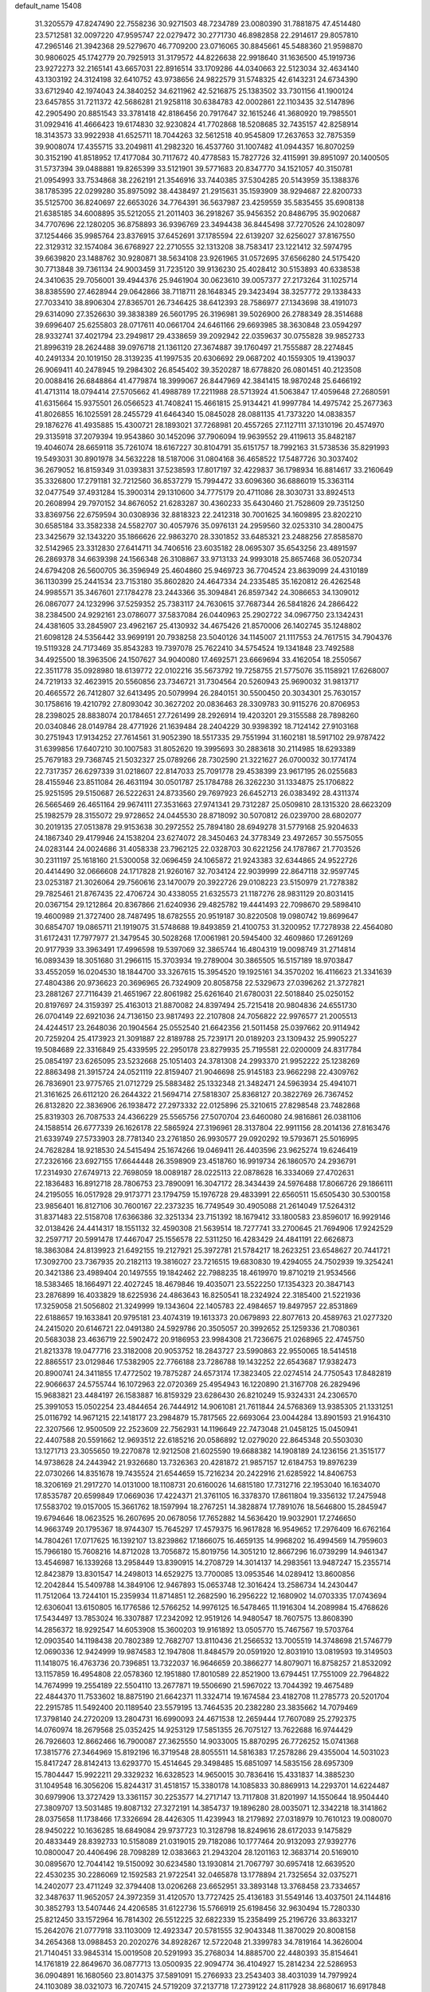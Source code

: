 default_name                                                                    
15408
  31.3205579  47.8247490  22.7558236  30.9271503  48.7234789  23.0080390
  31.7881875  47.4514480  23.5712581  32.0097220  47.9595747  22.0279472
  30.2771730  46.8982858  22.2914617  29.8057810  47.2965146  21.3942368
  29.5279670  46.7709200  23.0716065  30.8845661  45.5488360  21.9598870
  30.9806025  45.1742779  20.7925913  31.3179572  44.8226638  22.9918640
  31.1636500  45.1919736  23.9272273  32.2165141  43.6657031  22.8916514
  33.1709286  44.0340663  22.5123034  32.4634140  43.1303192  24.3124198
  32.6410752  43.9738656  24.9822579  31.5748325  42.6143231  24.6734390
  33.6712940  42.1974043  24.3840252  34.6211962  42.5216875  25.1383502
  33.7301156  41.1900124  23.6457855  31.7211372  42.5686281  21.9258118
  30.6384783  42.0002861  22.1103435  32.5147896  42.2905490  20.8851543
  33.3781418  42.8186456  20.7917647  32.1615246  41.3680920  19.7985501
  31.0929416  41.4666423  19.6174830  32.9230824  41.7702868  18.5208685
  32.7435157  42.8258914  18.3143573  33.9922938  41.6525711  18.7044263
  32.5612518  40.9545809  17.2637653  32.7875359  39.9008074  17.4355715
  33.2049811  41.2982320  16.4537760  31.1007482  41.0944357  16.8070259
  30.3152190  41.8518952  17.4177084  30.7117672  40.4778583  15.7827726
  32.4115991  39.8951097  20.1400505  31.5737394  39.0488881  19.8265399
  33.5121901  39.5771683  20.8347770  34.1521057  40.3150781  21.0954993
  33.7534868  38.2262191  21.3546916  33.7440385  37.5304285  20.5143959
  35.1388376  38.1785395  22.0299280  35.8975092  38.4438497  21.2915631
  35.1593909  38.9294687  22.8200733  35.5125700  36.8240697  22.6653026
  34.7764391  36.5637987  23.4259559  35.5835455  35.6908138  21.6385185
  34.6008895  35.5212055  21.2011403  36.2918267  35.9456352  20.8486795
  35.9020687  34.7707696  22.1280205  36.8758893  36.9396769  23.3494438
  36.8445498  37.7270526  24.1028097  37.1254466  35.9985764  23.8376915
  37.6452691  37.1785594  22.6139207  32.6256027  37.8167550  22.3129312
  32.1574084  36.6768927  22.2710555  32.1313208  38.7583417  23.1221412
  32.5974795  39.6639820  23.1488762  30.9280871  38.5634108  23.9261965
  31.0572695  37.6566280  24.5175420  30.7713848  39.7361134  24.9003459
  31.7235120  39.9136230  25.4028412  30.5153893  40.6338538  24.3410635
  29.7056001  39.4944376  25.9461904  30.0623610  39.0057377  27.2173264
  31.1025714  38.8385590  27.4628944  29.0642866  38.7118711  28.1648345
  29.3423494  38.3257772  29.1338433  27.7033410  38.8906304  27.8365701
  26.7346425  38.6412393  28.7586977  27.1343698  38.4191073  29.6314090
  27.3526630  39.3838389  26.5601795  26.3196981  39.5026900  26.2788349
  28.3514688  39.6996407  25.6255803  28.0717611  40.0661704  24.6461166
  29.6693985  38.3630848  23.0594297  28.9332741  37.4021794  23.2949817
  29.4338659  39.2092942  22.0359637  30.0755828  39.9852733  21.8996319
  28.2624488  39.0976718  21.1361120  27.3674887  39.1760497  21.7555887
  28.2274845  40.2491334  20.1019150  28.3139235  41.1997535  20.6306692
  29.0687202  40.1559305  19.4139037  26.9069411  40.2478945  19.2984302
  26.8545402  39.3520287  18.6778820  26.0801451  40.2123508  20.0088416
  26.6848864  41.4779874  18.3999067  26.8447969  42.3841415  18.9870248
  25.6466192  41.4713114  18.0794414  27.5705662  41.4988789  17.2211988
  28.5713924  41.5063847  17.4059648  27.2680591  41.6315664  15.9375501
  26.0566523  41.7408241  15.4661815  25.9134421  41.9997784  14.4975742
  25.2677363  41.8026855  16.1025591  28.2455729  41.6464340  15.0845028
  28.0881135  41.7373220  14.0838357  29.1876276  41.4935885  15.4300721
  28.1893021  37.7268981  20.4557265  27.1127111  37.1310196  20.4574970
  29.3135918  37.2079394  19.9543860  30.1452096  37.7906094  19.9639552
  29.4119613  35.8482187  19.4046074  28.6659118  35.7261074  18.6167227
  30.8104791  35.6151757  18.7992163  31.5738536  35.8291993  19.5493031
  30.8901978  34.5632228  18.5187006  31.0804168  36.4658522  17.5487726
  30.3037402  36.2679052  16.8159349  31.0393831  37.5238593  17.8017197
  32.4229837  36.1798934  16.8814617  33.2160649  35.3326800  17.2791181
  32.7212560  36.8537279  15.7994472  33.6096360  36.6886019  15.3363114
  32.0477549  37.4931284  15.3900314  29.1310600  34.7775179  20.4711086
  28.3030731  33.8924513  20.2608994  29.7970152  34.8676052  21.6283287
  30.4360233  35.6430460  21.7528609  29.7351250  33.8369756  22.6759594
  30.0308936  32.8818323  22.2412318  30.7001625  34.1609895  23.8202210
  30.6585184  33.3582338  24.5582707  30.4057976  35.0976131  24.2959560
  32.0253310  34.2800475  23.3425679  32.1343220  35.1866626  22.9863270
  28.3301852  33.6485321  23.2488256  27.8585870  32.5142965  23.3312830
  27.6414711  34.7406516  23.6035182  28.0695307  35.6543256  23.4891597
  26.2869378  34.6639398  24.1566348  26.3108867  33.9713133  24.9993018
  25.8657468  36.0520734  24.6794208  26.5600705  36.3596949  25.4604860
  25.9469723  36.7704524  23.8639099  24.4310189  36.1130399  25.2441534
  23.7153180  35.8602820  24.4647334  24.2335485  35.1620812  26.4262548
  24.9985571  35.3467601  27.1784278  23.2443366  35.3094841  26.8597342
  24.3086653  34.1309012  26.0867077  24.1232996  37.5259352  25.7383117
  24.7630615  37.7687344  26.5841826  24.2866422  38.2384500  24.9292161
  23.0786077  37.5837084  26.0440963  25.2902722  34.0967750  23.1342431
  24.4381605  33.2845907  23.4962167  25.4130932  34.4675426  21.8570006
  26.1402745  35.1248802  21.6098128  24.5356442  33.9699191  20.7938258
  23.5040126  34.1145007  21.1117553  24.7617515  34.7904376  19.5119328
  24.7173469  35.8543283  19.7397078  25.7622410  34.5754524  19.1341848
  23.7492588  34.4925500  18.3963506  24.1507627  34.9040080  17.4692571
  23.6669694  33.4162054  18.2550567  22.3511778  35.0928980  18.6139772
  22.0102216  35.5673792  19.7258755  21.5775076  35.1158921  17.6268007
  24.7219133  32.4623915  20.5560856  23.7346721  31.7304564  20.5260943
  25.9690032  31.9813717  20.4665572  26.7412807  32.6413495  20.5079994
  26.2840151  30.5500450  20.3034301  25.7630157  30.1758616  19.4210792
  27.8093042  30.3627202  20.0836463  28.3309783  30.9115276  20.8706953
  28.2398025  28.8838074  20.1784651  27.7261499  28.2926914  19.4203201
  29.3155588  28.7898260  20.0340846  28.0149784  28.4771926  21.1639484
  28.2404229  30.9398392  18.7124142  27.9103168  30.2751943  17.9134252
  27.7614561  31.9052390  18.5517335  29.7551994  31.1602181  18.5917102
  29.9787422  31.6399856  17.6407210  30.1007583  31.8052620  19.3995693
  30.2883618  30.2114985  18.6293389  25.7679183  29.7368745  21.5032327
  25.0789266  28.7302590  21.3221627  26.0700032  30.1774174  22.7317357
  26.6297339  31.0218607  22.8147033  25.7091778  29.4538399  23.9617195
  26.0255683  28.4155946  23.8511084  26.4631194  30.0501787  25.1784788
  26.3262230  31.1334875  25.1706822  25.9251595  29.5150687  26.5222631
  24.8733560  29.7697923  26.6452713  26.0383492  28.4311374  26.5665469
  26.4651164  29.9674111  27.3531663  27.9741341  29.7312287  25.0509810
  28.1315320  28.6623209  25.1982579  28.3155072  29.9728652  24.0445530
  28.8718092  30.5070812  26.0239700  28.6802077  30.2019135  27.0513878
  29.9153638  30.2972552  25.7894180  28.6949278  31.5779168  25.9204633
  24.1867340  29.4179946  24.1538204  23.6274072  28.3450463  24.3778349
  23.4972657  30.5575055  24.0283144  24.0024686  31.4058338  23.7962125
  22.0328703  30.6221256  24.1787867  21.7703526  30.2311197  25.1618160
  21.5300058  32.0696459  24.1065872  21.9243383  32.6344865  24.9522726
  20.4414490  32.0666608  24.1717828  21.9260167  32.7034124  22.9039999
  22.8647118  32.9597745  23.0253187  21.3026064  29.7560616  23.1470079
  20.3922726  29.0108223  23.5150979  21.7278382  29.7825461  21.8767435
  22.4706724  30.4338055  21.6325573  21.1187276  28.9831129  20.8031415
  20.0367154  29.1212864  20.8367866  21.6240936  29.4825782  19.4441493
  22.7098670  29.5898410  19.4600989  21.3727400  28.7487495  18.6782555
  20.9519187  30.8220508  19.0980742  19.8699647  30.6854707  19.0865711
  21.1919075  31.5748688  19.8493859  21.4100753  31.3200952  17.7278938
  22.4564080  31.6172431  17.7977977  21.3479545  30.5028268  17.0061981
  20.5945400  32.4609860  17.2691269  20.9177939  33.3963491  17.4996598
  19.5397069  32.3865744  16.4804319  19.0098749  31.2714814  16.0893439
  18.3051680  31.2966115  15.3703934  19.2789004  30.3865505  16.5157189
  18.9703847  33.4552059  16.0204530  18.1844700  33.3267615  15.3954520
  19.1925161  34.3570202  16.4116623  21.3341639  27.4804386  20.9736623
  20.3696965  26.7324909  20.8058758  22.5329673  27.0396262  21.3727821
  23.2881267  27.7116439  21.4651967  22.8061982  25.6261640  21.6780031
  22.5018840  25.0250152  20.8197697  24.3159397  25.4163013  21.8870082
  24.8397494  25.7215418  20.9804836  24.6551730  26.0704149  22.6921036
  24.7136150  23.9817493  22.2107808  24.7056822  22.9976577  21.2005513
  24.4244517  23.2648036  20.1904564  25.0552540  21.6642356  21.5011458
  25.0397662  20.9114942  20.7259204  25.4173923  21.3091887  22.8189788
  25.7239171  20.0189203  23.1309432  25.9905227  19.5084689  22.3316849
  25.4339595  22.2950178  23.8279935  25.7195581  22.0200009  24.8317784
  25.0854197  23.6265095  23.5232668  25.1051403  24.3781308  24.2993370
  21.9952222  25.1238269  22.8863498  21.3915724  24.0521119  22.8159407
  21.9046698  25.9145183  23.9662298  22.4309762  26.7836901  23.9775765
  21.0712729  25.5883482  25.1332348  21.3482471  24.5963934  25.4941071
  21.3161625  26.6112120  26.2644322  21.5694714  27.5818307  25.8368127
  20.3822769  26.7367452  26.8132820  22.3836906  26.1938472  27.2973332
  22.0125896  25.3210615  27.8298548  23.7482868  25.8319303  26.7087533
  24.4366229  25.5565756  27.5070704  23.6460080  24.9816861  26.0381106
  24.1588514  26.6777339  26.1626178  22.5865924  27.3196961  28.3137804
  22.9911156  28.2014136  27.8163476  21.6339749  27.5733903  28.7781340
  23.2761850  26.9930577  29.0920292  19.5793671  25.5016995  24.7628284
  18.9218530  24.5415494  25.1674266  19.0469411  26.4403596  23.9625274
  19.6246419  27.2326166  23.6927155  17.6644448  26.3598909  23.4518760
  16.9919734  26.1860570  24.2936791  17.2314930  27.6749713  22.7698059
  18.0089187  28.0225113  22.0878628  16.3334069  27.4702631  22.1836483
  16.8912718  28.7806753  23.7890091  16.3047172  28.3434439  24.5976488
  17.8066726  29.1866111  24.2195055  16.0517928  29.9173771  23.1794759
  15.1976728  29.4833991  22.6560511  15.6505430  30.5300158  23.9856401
  16.8127106  30.7600167  22.2373235  16.7749549  30.4905088  21.2614049
  17.5264312  31.8371483  22.5158708  17.6366386  32.3251334  23.7151392
  18.1679412  33.1800583  23.8596017  16.9929146  32.0138426  24.4414317
  18.1551132  32.4590308  21.5639514  18.7277741  33.2700645  21.7694906
  17.9242529  32.2597717  20.5991478  17.4467047  25.1556578  22.5311250
  16.4283429  24.4841191  22.6626873  18.3863084  24.8139923  21.6492155
  19.2127921  25.3972781  21.5784217  18.2623251  23.6548627  20.7441721
  17.3092700  23.7367935  20.2182113  19.3816027  23.7216515  19.6830830
  19.4294055  24.7502939  19.3254241  20.3421386  23.4989404  20.1497555
  19.1842462  22.7988235  18.4619970  19.8710219  21.9534566  18.5383465
  18.1664971  22.4027245  18.4679846  19.4035071  23.5522250  17.1354323
  20.3847143  23.2876899  16.4033829  18.6225936  24.4863643  16.8250541
  18.2324924  22.3185400  21.5221936  17.3259058  21.5056802  21.3249999
  19.1343604  22.1405783  22.4984657  19.8497957  22.8531869  22.6188657
  19.1633841  20.9795181  23.4074319  19.1613373  20.0679893  22.8077613
  20.4589763  21.0277320  24.2415020  20.6146721  22.0491380  24.5929786
  20.3505057  20.3992652  25.1259336  21.7080361  20.5683038  23.4636719
  22.5902472  20.9186953  23.9984308  21.7236675  21.0268965  22.4745750
  21.8213378  19.0477716  23.3182008  20.9053752  18.2843727  23.5990863
  22.9550065  18.5414518  22.8865517  23.0129846  17.5382905  22.7766188
  23.7286788  19.1432252  22.6543687  17.9382473  20.8900741  24.3411855
  17.4772502  19.7875287  24.6573174  17.3823405  22.0274514  24.7750543
  17.8482819  22.9066637  24.5755744  16.1072963  22.0720369  25.4954943
  16.1220890  21.3167708  26.2829496  15.9683821  23.4484197  26.1583887
  16.8159329  23.6286430  26.8210249  15.9324331  24.2306570  25.3991053
  15.0502254  23.4844654  26.7444912  14.9061081  21.7611844  24.5768369
  13.9385305  21.1331251  25.0116792  14.9671215  22.1418177  23.2984879
  15.7817565  22.6693064  23.0044284  13.8901593  21.9164310  22.3207566
  12.9500509  22.2523609  22.7562931  14.1196649  22.7473048  21.0458125
  15.0450941  22.4407588  20.5591662  12.9693512  22.6185216  20.0586892
  12.0279020  22.8645348  20.5503030  13.1271713  23.3055650  19.2270878
  12.9212508  21.6025590  19.6688382  14.1908189  24.1236156  21.3515177
  14.9738628  24.2443942  21.9326680  13.7326363  20.4281872  21.9857157
  12.6184753  19.8976239  22.0730266  14.8351678  19.7435524  21.6544659
  15.7216234  20.2422916  21.6285922  14.8406753  18.3206169  21.2917270
  14.0131000  18.1108731  20.6160026  14.6815180  17.7312716  22.1953040
  16.1634070  17.8535787  20.6599849  17.0669036  17.4224371  21.3761105
  16.3378370  17.8611804  19.3356132  17.2475948  17.5583702  19.0157005
  15.3661762  18.1597994  18.2767251  14.3828874  17.7891076  18.5646800
  15.2845947  19.6794646  18.0623525  16.2607695  20.0678056  17.7652882
  14.5636420  19.9032901  17.2746650  14.9663749  20.1795367  18.9744307
  15.7645297  17.4579375  16.9617828  16.9549652  17.2976409  16.6762164
  14.7804261  17.0717625  16.1392107  13.8239862  17.1866075  16.4659135
  14.9968202  16.4994569  14.7959603  15.7966180  15.7608216  14.8712028
  13.7056872  15.8019756  14.3051210  12.8667296  16.0739299  14.9461347
  13.4546987  16.1339268  13.2958449  13.8390915  14.2708729  14.3014137
  14.2983561  13.9487247  15.2355714  12.8423879  13.8301547  14.2498013
  14.6529275  13.7700085  13.0953546  14.0289412  13.8600856  12.2042844
  15.5409788  14.3849106  12.9467893  15.0653748  12.3016424  13.2586734
  14.2430447  11.7512064  13.7244101  15.2359934  11.8714851  12.2682590
  16.2956222  12.1680902  14.0703335  17.0743694  12.6306041  13.6150805
  16.1776586  12.5766252  14.9976125  16.5478465  11.1916304  14.2089984
  15.4768626  17.5434497  13.7853024  16.3307887  17.2342092  12.9519126
  14.9480547  18.7607575  13.8608390  14.2856372  18.9292547  14.6053908
  15.3600203  19.9161892  13.0505770  15.7467567  19.5703764  12.0903540
  14.1198438  20.7802389  12.7682707  13.8110436  21.2566532  13.7005519
  14.3748698  21.5746779  12.0690336  12.9424999  19.9874583  12.1947808
  11.8484579  20.0591920  12.8031910  13.0819593  19.3149503  11.1418075
  16.4763736  20.7396851  13.7322037  16.9646659  20.3866277  14.8079071
  16.8758257  21.8532092  13.1157859  16.4954808  22.0578360  12.1951880
  17.8010589  22.8521900  13.6794451  17.7551009  22.7964822  14.7674999
  19.2554189  22.5504110  13.2677871  19.5506690  21.5967022  13.7044392
  19.4675489  22.4844370  11.7533602  18.8875190  21.6642371  11.3324714
  19.1674584  23.4182708  11.2785773  20.5201704  22.2915785  11.5492400
  20.1189540  23.5579195  13.7464535  20.2382280  23.3835662  14.7079469
  17.3798140  24.2720209  13.2804731  16.6990093  24.4671538  12.2659444
  17.7607089  25.2792375  14.0760974  18.2679568  25.0352425  14.9253129
  17.5851355  26.7075127  13.7622688  16.9744429  26.7926603  12.8662466
  16.7900087  27.3625550  14.9033005  15.8870295  26.7726252  15.0741368
  17.3815776  27.3464969  15.8192196  16.3719548  28.8055511  14.5816383
  17.2578286  29.4355004  14.5031023  15.8417247  28.8142413  13.6293770
  15.4514645  29.3498485  15.6851097  14.5835156  28.6957309  15.7804447
  15.9922211  29.3329232  16.6328523  14.9650015  30.7836416  15.4331837
  14.3885230  31.1049548  16.3056206  15.8244317  31.4518157  15.3380178
  14.1085833  30.8869913  14.2293701  14.6224487  30.6979906  13.3727429
  13.3361157  30.2253577  14.2717147  13.7117808  31.8201997  14.1550644
  18.9504440  27.3809707  13.5031485  19.8087132  27.3272191  14.3854737
  19.1896280  28.0035071  12.3342218  18.3141862  28.0375658  11.1738466
  17.3326694  28.4426305  11.4239943  18.2179892  27.0318979  10.7610123
  19.0080070  28.9450222  10.1636285  18.6849084  29.9737723  10.3128798
  18.8249616  28.6172033   9.1475829  20.4833449  28.8392733  10.5158089
  21.0319015  29.7182086  10.1777464  20.9132093  27.9392776  10.0800047
  20.4406496  28.7098289  12.0383663  21.2943204  28.1201163  12.3683714
  20.5169010  30.0895670  12.7044142  19.5150092  30.6234580  13.1930814
  21.7067797  30.6957418  12.6639520  22.4530235  30.2286069  12.1592583
  21.9722541  32.0465878  13.1778894  21.7325654  32.0375271  14.2402077
  23.4711249  32.3794408  13.0206268  23.6652951  33.3893148  13.3768458
  23.7334657  32.3487637  11.9652057  24.3972359  31.4120570  13.7727425
  25.4136183  31.5549146  13.4037501  24.1144816  30.3852793  13.5407446
  24.4206585  31.6122736  15.5766919  25.6198456  32.9630494  15.7280330
  25.8212450  33.1572964  16.7814302  26.5512225  32.6822339  15.2358499
  25.2196726  33.8633217  15.2642076  21.0777918  33.1103009  12.4923347
  20.5781555  32.9043348  11.3870029  20.8008158  34.2654368  13.0988453
  20.2020276  34.8928267  12.5722048  21.3399783  34.7819164  14.3626004
  21.7140451  33.9845314  15.0019508  20.5291993  35.2768034  14.8885700
  22.4480393  35.8154641  14.1761819  22.8649670  36.0877713  13.0500935
  22.9094774  36.4104927  15.2814234  22.5286953  36.0904891  16.1680560
  23.8014375  37.5891091  15.2766933  23.2543403  38.4031039  14.7979924
  24.1103089  38.0321073  16.7207415  24.5719209  37.2137718  17.2739122
  24.8117928  38.8680617  16.6917848  22.8225934  38.4919152  17.4322442
  22.0950649  37.6848021  17.4588645  22.3873787  39.3047856  16.8594069
  23.0519331  38.9776945  18.8658090  23.2597643  38.1223598  19.5109891
  23.9214108  39.6362791  18.8793307  21.8865074  39.7349712  19.3654248
  21.9422006  40.7397014  19.3062031  20.7813402  39.2541946  19.9109284
  20.5500548  37.9829709  20.0612077  19.7256697  37.6960093  20.5729116
  21.2286597  37.2796884  19.7890647  19.8610201  40.0762555  20.3236319
  19.0400380  39.7375133  20.8121657  19.9339932  41.0684150  20.1281616
  25.0610235  37.3621556  14.4218546  25.7081633  36.3152398  14.5166580
  25.3622919  38.3160797  13.5401854  24.7649113  39.1350799  13.5390769
  26.1567179  38.0963802  12.3201258  25.6804986  37.2758465  11.7850344
  26.0479770  39.3238172  11.4077282  26.4641953  40.1966105  11.9111947
  24.9976078  39.5117549  11.1831303  26.7361521  39.0993478  10.1942921
  26.1761628  39.4339798   9.4535800  27.6282525  37.6986819  12.5357722
  28.3159432  38.2055444  13.4294872  28.1046283  36.7861173  11.6838265
  27.4549144  36.4240314  10.9969948  29.4713897  36.2601721  11.6377632
  30.1323188  37.0001287  11.1847081  29.8243892  36.0552883  12.6490155
  29.5363323  34.9546688  10.8349466  28.9250704  33.9537077  11.2138085
  30.2598115  34.9403795   9.7128986  30.7748637  35.7725789   9.4436960
  30.3397674  33.7648659   8.8408415  29.3285679  33.3886777   8.6746197
  30.9108966  34.1854045   7.4839905  30.2736562  34.9475436   7.0372659
  31.9234575  34.5721176   7.5984941  30.9367279  33.3234430   6.8188551
  31.1578351  32.6141038   9.4539489  30.9286574  31.4523445   9.1119033
  32.0820443  32.9043017  10.3759419  32.1970074  33.8721070  10.6633588
  32.8089264  31.8748205  11.1332258  32.9112500  30.9919371  10.5023181
  34.2366728  32.3325031  11.4799885  34.2126389  33.1504006  12.1975313
  35.0567534  31.1816159  12.0582284  34.7042122  30.9354372  13.0604432
  34.9800120  30.3007482  11.4202612  36.0997400  31.4760657  12.1219958
  34.9260256  32.7618519  10.3150093  34.5825015  33.6517052  10.0812308
  32.0280186  31.4298954  12.3791414  32.0650851  30.2488394  12.7215504
  31.2251388  32.2987405  13.0101682  31.2299902  33.2733393  12.7232212
  30.3670765  31.8995196  14.1408462  31.0044043  31.3818081  14.8564638
  29.7938570  33.1132937  14.8833880  29.3352828  32.7695176  15.8104424
  30.6094440  33.7921867  15.1380244  28.8166880  33.8181758  14.1493068
  28.5581621  34.5837060  14.7112747  29.2744229  30.9005754  13.7255238
  28.9458754  30.0053297  14.5081319  28.8226981  30.9345145  12.4570031
  29.0653874  31.7504045  11.9040756  28.0296015  29.8494777  11.8377806
  27.0643564  29.7782386  12.3421683  27.7975268  30.1035324  10.3383594
  28.7522966  30.2749822   9.8421961  27.3753198  29.1880917   9.9267471
  26.8344785  31.2382387   9.9788089  25.9049324  31.1135612  10.5328872
  27.2727077  32.2034391  10.2278822  26.5549102  31.1618115   8.4694416
  27.4643677  31.4166339   7.9209526  26.2692901  30.1382571   8.2143662
  25.4660654  32.0630087   8.0715065  25.0522191  32.6349092   8.7924321
  24.8472578  32.0800014   6.9064708  25.1665590  31.3045375   5.9108897
  24.5476300  31.2549659   5.1094894  25.9039102  30.6212500   6.0242227
  23.8582932  32.8958258   6.7162483  23.4518325  32.9728260   5.7944489
  23.4651409  33.3992851   7.4950617  28.7028879  28.4763314  11.9711532
  28.0579771  27.5259313  12.4217144  29.9874026  28.3836643  11.5929997
  30.4270890  29.2327059  11.2671610  30.8168724  27.1646796  11.6746524
  30.2832602  26.3285877  11.2175552  32.1564043  27.3628736  10.9384776
  32.6488649  28.2568268  11.3169287  32.8042633  26.5114058  11.1579306
  32.0277120  27.4701568   9.4138903  31.2826226  28.2233955   9.1584406
  31.7146451  26.5051921   9.0142368  33.3775220  27.8695425   8.8007599
  33.6372008  28.8707985   9.1462463  34.1497711  27.1689817   9.1218400
  33.3081148  27.8550391   7.2731247  33.2009564  26.8207165   6.9338577
  32.4251154  28.4089269   6.9484644  34.5115933  28.4579959   6.6587990
  34.5874331  29.4408789   6.8916138  35.3660614  27.9808586   6.9317620
  34.4363045  28.3830633   5.6415372  31.1023124  26.7654386  13.1203817
  31.1250852  25.5744400  13.4191844  31.2929572  27.7311751  14.0205643
  31.3389844  28.6881771  13.6912274  31.5243389  27.4668726  15.4393301
  32.3827245  26.7991079  15.5297948  31.8735541  28.7828928  16.1418286
  32.1185453  28.5799128  17.1834866  32.7339331  29.2479414  15.6574221
  31.0247678  29.4647114  16.1113608  30.3242658  26.7600723  16.0967927
  30.5156404  25.7393215  16.7577444  29.0932584  27.2359771  15.8590441
  28.9968530  28.0948770  15.3258084  27.8765906  26.5810620  16.3593035
  27.9988214  26.4348857  17.4331444  26.6711240  27.5186258  16.1392990
  26.8614790  28.4563976  16.6623728  26.5948552  27.7417901  15.0736736
  25.3125394  26.9574526  16.6122182  25.0763861  26.0643947  16.0370090
  25.2865598  26.6043249  18.1020550  25.9900843  25.7995790  18.3093921
  25.5369593  27.4782314  18.7031412  24.2891796  26.2597227  18.3756686
  24.2115788  27.9904320  16.3705130  24.1846905  28.2610891  15.3150433
  23.2431912  27.5706694  16.6450626  24.3970794  28.8846055  16.9655120
  27.6698221  25.1831234  15.7421120  27.3547035  24.2388433  16.4622377
  27.9108472  25.0152392  14.4373118  28.1395778  25.8263665  13.8760104
  27.8310306  23.6998747  13.7776401  26.8462543  23.2783468  13.9759010
  28.0009226  23.8861950  12.2599048  27.3956572  24.7324634  11.9409086
  29.0407273  24.1376608  12.0469291  27.6131351  22.6491977  11.4286325
  27.8304177  22.8623577  10.3802044  28.2366730  21.8068987  11.7311441
  26.1286645  22.2692222  11.5467918  25.2786029  23.1761890  11.7218002
  25.7924145  21.0619660  11.4476240  28.8684041  22.7043331  14.3272085
  28.5477398  21.5544437  14.6200399  30.0996943  23.1677411  14.5494289
  30.2941056  24.1258193  14.2834748  31.1843026  22.3718855  15.1424839
  31.3083790  21.4577871  14.5618540  32.5055007  23.1551582  15.0910814
  32.4001591  24.0796207  15.6586033  33.6984060  22.3798755  15.6365397
  33.7911394  21.4209175  15.1251490  34.6024641  22.9643889  15.4678927
  33.5852661  22.2151640  16.7073904  32.8212308  23.4837147  13.7561975
  32.1896878  24.1749022  13.4862006  30.8470774  21.9675505  16.5805355
  31.0194292  20.8060825  16.9516056  30.2933503  22.8910482  17.3785755
  30.1693616  23.8306309  17.0131554  29.8412359  22.6314394  18.7491846
  30.7023021  22.3000552  19.3303757  29.3255761  23.9532817  19.3556224
  30.1499848  24.6674137  19.3880326  28.5650263  24.3595854  18.6914326
  28.7031324  23.8453773  20.7621131  27.8699297  23.1438929  20.7412621
  29.7162723  23.3878603  21.8153783  30.5627234  24.0736930  21.8457151
  29.2357390  23.3586505  22.7928087  30.0672724  22.3837265  21.5803959
  28.1581144  25.2113577  21.1816258  27.4422367  25.5650917  20.4397666
  27.6409667  25.1207934  22.1353196  28.9705711  25.9326833  21.2694834
  28.7963085  21.5032167  18.8167798  28.8701020  20.6865080  19.7367110
  27.8879370  21.3946173  17.8304990  27.8867734  22.1055390  17.1048233
  26.9286079  20.2765918  17.7371351  26.3128165  20.2715778  18.6373735
  25.9830450  20.4221970  16.5266447  26.5556089  20.5372521  15.6098946
  25.4084550  19.5042236  16.4279710  24.9872211  21.5827420  16.6560251
  24.4489024  21.4962881  17.6009552  25.5243238  22.5280643  16.6424398
  23.9753969  21.5553828  15.5018855  24.5061954  21.5393161  14.5483506
  23.3876662  20.6387552  15.5783381  23.0639731  22.7114462  15.5591026
  22.1899364  22.6074673  16.0701112  23.2332469  23.8901101  14.9968200
  24.1527018  24.1598812  14.1190532  24.1294930  25.0899710  13.7250427
  24.5954408  23.4202093  13.5922254  22.4484938  24.8714690  15.3083280
  22.5416464  25.7524909  14.8216031  21.6506313  24.6758501  15.9078657
  27.6484553  18.9242190  17.7233352  27.4882057  18.1554745  18.6737334
  28.4781662  18.6431833  16.7080161  28.5859783  19.3450087  15.9840439
  29.1499504  17.3312430  16.5634256  28.3956904  16.5604409  16.7379206
  29.6622263  17.1287718  15.1227481  29.9991713  16.0944149  15.0295764
  28.8283944  17.2658971  14.4313486  30.8148743  18.0540853  14.6961416
  30.4739832  19.0902036  14.6962193  31.6447412  17.9492678  15.3931923
  31.3079301  17.6804854  13.2911967  30.4864503  17.8193153  12.5851505
  31.5979805  16.6278307  13.2721057  32.4445592  18.5150556  12.8630559
  32.2529312  19.2112454  12.1492508  33.7135470  18.3855966  13.2100235
  34.1595874  17.4481237  13.9954461  35.1592305  17.4409501  14.1806773
  33.5901838  16.6687542  14.2911729  34.6039541  19.2208868  12.7751373
  35.5755462  19.0587440  13.0018218  34.3694677  19.9966457  12.1691765
  30.2357787  17.0572759  17.6148049  30.3881451  15.9118165  18.0445640
  30.9668873  18.0857238  18.0583342  30.8132646  18.9992437  17.6410620
  32.0427250  17.9443470  19.0594674  32.6169451  17.0513472  18.8118938
  33.0186880  19.1417064  19.0011740  32.4526729  20.0682999  19.1010372
  34.0802879  19.1166414  20.1095977  33.6146203  19.2039512  21.0888495
  34.6520098  18.1894331  20.0621375  34.7636917  19.9571559  19.9846949
  33.7784388  19.1558374  17.6669154  34.4499148  20.0129871  17.6363280
  34.3636332  18.2425992  17.5529966  33.0877976  19.2385099  16.8303666
  31.4846151  17.7305204  20.4729016  32.0204967  16.9059175  21.2181609
  30.3917332  18.4110595  20.8409946  29.9792347  19.0743733  20.1917312
  29.7751672  18.2963123  22.1684527  30.4960372  18.5877142  22.9309566
  28.9232514  18.9750068  22.2166276  29.2761958  16.8851439  22.4926419
  29.4834643  16.3995239  23.6038661  28.7074115  16.1858332  21.5065671
  28.5773847  16.6499324  20.6179762  28.1999563  14.8134202  21.6594115
  27.4445707  14.8081687  22.4469356  27.5219575  14.3756177  20.3436875
  28.2679035  14.3717473  19.5471168  27.1576724  13.3564986  20.4682839
  26.3330172  15.2474024  19.9079260  25.9835710  15.2493153  18.7012582
  25.6909113  15.9039111  20.7688397  29.3042806  13.8188312  22.0874092
  29.0929285  12.9886031  22.9759703  30.5119703  13.9491583  21.5226369
  30.6228309  14.6548940  20.8071547  31.6763550  13.1126271  21.8459357
  31.3974374  12.0626111  21.7632506  32.4568652  13.3146911  21.1132732
  32.2737588  13.3535871  23.2408382  32.8734033  12.4392251  23.8197989
  32.0805328  14.5491188  23.8088686  31.5852140  15.2471418  23.2664427
  32.4534182  14.8894475  25.1969271  33.3780012  14.3768101  25.4589754
  32.7046469  16.4085657  25.3257575  31.8331586  16.9470680  24.9527316
  32.9520176  16.8578751  26.7713203  33.7962595  16.3127570  27.1951546
  33.1711689  17.9248881  26.7885805  32.0678157  16.6871437  27.3849324
  33.9247287  16.8289541  24.4943395  34.0960841  17.9001346  24.5973947
  34.8114883  16.2922011  24.8334285  33.7578155  16.6094500  23.4398813
  31.3806677  14.4180274  26.1853225  31.6922482  13.8111377  27.2127304
  30.1067696  14.6474362  25.8540223  29.9266582  15.1534579  24.9908190
  28.9510310  14.3482061  26.7026580  29.0462419  14.9159045  27.6299471
  27.6983735  14.8423797  25.9651470  27.8131367  15.9097403  25.7697652
  27.6234960  14.3259812  25.0064691  26.3916307  14.6246967  26.7399023
  26.2675977  13.5628518  26.9525597  26.4291842  15.1672697  27.6847996
  25.1772184  15.1012596  25.9508524  25.2509622  15.9629833  25.0781061
  24.0176544  14.5494372  26.2079176  23.2062530  14.8504415  25.6787430
  23.9383416  13.8369335  26.9300654  28.8607400  12.8596387  27.0775794
  28.6916037  12.5367976  28.2545426  29.0772128  11.9476807  26.1161250
  29.1902002  12.2955018  25.1677378  29.0882632  10.4792055  26.3282052
  28.1563090  10.2191816  26.8369010  29.0657410   9.7669690  24.9607688
  28.9375591   8.6972567  25.1251236  28.1945776  10.1239063  24.4100194
  30.3311454   9.9796038  24.1083618  30.5524639  11.0424877  24.0329159
  31.1737534   9.4917894  24.5998650  30.1951679   9.4037241  22.6892480
  29.9163002   8.3512012  22.7519814  31.1678025   9.4704130  22.2040441
  29.1963981  10.1306840  21.8830974  28.5438123  10.7342897  22.3747737
  29.0409176  10.1141769  20.5721848  29.8117006   9.4500916  19.7608159
  29.7499032   9.5567527  18.7539387  30.5672032   8.8915258  20.1365857
  28.0548855  10.7738632  20.0570410  27.8416450  10.6697370  19.0787827
  27.3665427  11.1494656  20.7053102  30.1983312   9.9462390  27.2600761
  30.2486349   8.7455658  27.5350396  31.0701481  10.8304331  27.7527598
  30.9742557  11.7866187  27.4377120  32.1459087  10.5698051  28.7169177
  32.0883274   9.5322391  29.0514377  33.4701401  10.7527258  27.9471858
  33.4782774  10.0885778  27.0833382  33.5140901  11.7742101  27.5734126
  34.7326371  10.4631287  28.7467048  35.0044632   9.3437958  29.1649683
  35.5789151  11.4447734  28.9180321  36.4600874  11.2583003  29.3796783
  35.3917986  12.3517373  28.5046436  32.0281531  11.4415490  29.9987144
  32.9124371  11.3835753  30.8529108  30.9571855  12.2397887  30.1507037
  30.2663441  12.2523687  29.4119683  30.7427305  13.1396712  31.3017430
  31.3513357  12.7889002  32.1365769  31.2190219  14.5613299  30.9432949
  30.8158424  14.8475071  29.9703938  30.8185186  15.2573218  31.6797836
  32.7182726  14.7385994  30.9371033  33.5835648  14.4968618  29.8946117
  33.3346603  14.2233131  28.9480088  34.8337059  14.7200021  30.3337636
  35.7229929  14.6194080  29.7225140  34.8315211  15.0936069  31.6295449
  33.4809170  15.1164489  32.0101892  33.0997945  15.3649042  32.9921427
  29.2996136  13.1993361  31.8555681  29.1150204  13.6149550  33.0005972
  28.2596541  12.7989300  31.1134274  28.4249772  12.4908688  30.1608535
  26.8588748  13.0262875  31.5254704  26.7749171  14.0773458  31.7952112
  25.9274865  12.8032467  30.3179664  26.3170664  13.3850808  29.4825318
  25.9448423  11.7516451  30.0447292  24.4718418  13.2394102  30.5621839
  24.4815463  14.2409801  30.9959490  24.0050789  12.5593745  31.2758500
  23.6103600  13.2632698  29.2915393  23.9351346  12.5956728  28.2798071
  22.5438360  13.9259883  29.2895987  26.4166444  12.2449990  32.7863079
  25.4239908  12.6073429  33.4228232  27.1549128  11.2154463  33.2209345
  27.9671058  10.9400878  32.6823882  26.9302263  10.5858791  34.5421185
  25.8684182  10.6357197  34.7758109  27.2804519   9.0873145  34.5554682
  26.9661281   8.6700191  35.5129375  26.5831659   8.3013515  33.4461214
  26.8011069   7.2405084  33.5646269  25.5053523   8.4419817  33.5166496
  26.9266760   8.6296165  32.4655030  28.6641588   8.8788913  34.4145545
  29.0187970   8.8663515  35.3368995  27.6369208  11.3421525  35.6768692
  27.1242961  11.3735962  36.7968332  28.7561349  12.0286552  35.4125459
  29.1187796  12.0161668  34.4673650  29.4210143  12.9109311  36.3813505
  29.4830856  12.3926901  37.3395271  30.8524039  13.1848001  35.9035450
  30.8448890  13.7182478  34.9530151  31.3770353  13.7898627  36.6440943
  31.3877454  12.2435307  35.7850067  28.6488478  14.2273570  36.6144291
  28.6936497  14.7844725  37.7160731  27.9003693  14.7000607  35.6091901
  27.9975355  14.2534793  34.7027108  26.9983676  15.8562926  35.7167665
  27.5664427  16.7385157  36.0139658  26.3471546  16.1191090  34.3467304
  25.8273800  15.2132759  34.0323559  25.5833335  16.8806255  34.4913374
  27.2187213  16.5913216  33.1888121  28.5591325  16.9983608  33.3600798
  29.0346111  16.9517388  34.3267141  29.2969458  17.4884391  32.2676203
  30.3192405  17.8107463  32.4097902  28.7065769  17.5686907  30.9951503
  29.2744844  17.9461726  30.1563448  27.3715164  17.1701171  30.8173542
  26.9131837  17.2415888  29.8398350  26.6302940  16.6930520  31.9124598
  25.5986650  16.4031403  31.7722958  25.8898359  15.6600228  36.7696862
  25.5253245  16.6104339  37.4650889  25.3668218  14.4364205  36.9192010
  25.7019035  13.6962143  36.3191272  24.2359489  14.1479698  37.8100768
  23.4293086  14.8319518  37.5446170  23.7543695  12.7057093  37.5487282
  23.4995963  12.6073996  36.4918481  24.5745307  12.0173801  37.7570229
  22.5379749  12.2643747  38.3855360  22.8136232  12.2568588  39.4405437
  22.2753971  11.2429387  38.1102269  21.2955033  13.1379345  38.2086097
  21.1527917  13.9021498  37.2628012  20.3383569  13.0372996  39.0988442
  19.5647337  13.6903576  39.0554792  20.3423784  12.2591177  39.7517919
  24.5637457  14.4097184  39.2921370  23.7850211  15.0612019  39.9891211
  25.7431383  13.9908771  39.7660494  26.3456111  13.4511153  39.1615077
  26.1759647  14.2380576  41.1473622  25.4552627  13.7964640  41.8368497
  27.1405072  13.7644138  41.3100036  26.3289953  15.7257615  41.4790629
  25.9115186  16.1557614  42.5571618  26.8380312  16.5237790  40.5301506
  27.1293678  16.0969726  39.6618254  26.9303714  17.9864443  40.6467608
  27.4603016  18.2284014  41.5693427  27.7509366  18.5452256  39.4676793
  28.7630154  18.1419559  39.5135631  27.3031439  18.2160137  38.5303484
  27.8198727  20.0796957  39.4392075  26.8089181  20.4762012  39.3565869
  28.3592648  20.3833024  38.5411254  28.6086932  20.8696966  40.8685018
  30.3402787  20.4393518  40.5596304  30.6373390  20.7860988  39.5695383
  30.9708247  20.9172745  41.3087725  30.4695661  19.3591471  40.6200558
  25.5398509  18.6350663  40.7365067  25.2934422  19.4458875  41.6302485
  24.5965126  18.2300363  39.8751710  24.8483203  17.5562139  39.1581145
  23.2079355  18.7029593  39.9372963  23.2193175  19.7872441  39.8199503
  22.4141770  18.0963385  38.7622509  22.8561558  18.4515408  37.8308621
  22.5200904  17.0117517  38.7905495  20.9067995  18.4242184  38.7561638
  20.4494391  18.0490336  39.6713872  20.6434082  19.9282330  38.6489144
  21.1029723  20.3273320  37.7450313  19.5684512  20.0988642  38.6135558
  21.0393181  20.4418697  39.5230078  20.2285243  17.7368812  37.5711983
  19.1541671  17.9187141  37.6082261  20.6218846  18.1192594  36.6298471
  20.3961876  16.6600079  37.6221695  22.5685454  18.4093966  41.3072101
  21.9451205  19.2965930  41.8899770  22.7890822  17.2110658  41.8663444
  23.2820158  16.5174908  41.3081873  22.3364264  16.8397643  43.2208991
  21.2848469  17.1043796  43.3183901  22.4977359  15.3180620  43.4143350
  22.3291295  15.0789078  44.4655831  23.5231535  15.0313610  43.1814705
  21.5484758  14.4487651  42.5626256  21.8113830  14.5421846  41.5106674
  21.6942279  13.4066502  42.8463362  20.0600072  14.7926036  42.7119276
  19.8753279  15.7343242  42.1957985  19.4721608  14.0177919  42.2169645
  19.6652889  14.8774166  44.1312893  19.8805015  14.0679889  44.7074593
  19.1198622  15.9036546  44.7549734  18.6146750  16.9157649  44.1095250
  18.2132993  17.7140038  44.5860705  18.5460506  16.8645081  43.1012311
  19.1074609  15.9208343  46.0513337  18.7055160  16.6957076  46.5650866
  19.6643792  15.2327135  46.5504328  23.0350795  17.6136180  44.3511677
  22.3884682  17.9317617  45.3495027  24.3224592  17.9477894  44.1947807
  24.7764452  17.6302574  43.3452334  25.1443689  18.6909514  45.1753971
  24.9658461  18.2733647  46.1688264  26.6255316  18.4774206  44.8130445
  26.8123410  17.4050271  44.7418122  26.8283470  18.9259567  43.8391491
  27.6034655  19.0617722  45.8433841  27.5075247  20.1478291  45.8703100
  27.3758846  18.6549858  46.8300847  29.0443131  18.7021459  45.4666284
  29.1461708  17.6174649  45.4509763  29.2708010  19.1027472  44.4761316
  30.0239271  19.2776918  46.4890762  29.8635774  20.3572130  46.5662871
  29.8141611  18.8330229  47.4652215  31.4267132  19.0064936  46.1009503
  31.5916339  18.0107944  45.9767485  31.6426137  19.4654513  45.2200811
  32.0722908  19.3596736  46.8010444  24.7944768  20.1849349  45.2648102
  24.9305484  20.7758022  46.3369164  24.3441627  20.7843593  44.1587561
  24.3971032  20.2558150  43.2952664  23.7902929  22.1478261  44.1092126
  24.2935429  22.7723362  44.8488776  24.0393307  22.7321578  42.7034614
  23.5602659  22.0768748  41.9738232  23.5555596  23.7083949  42.6411277
  25.5218697  22.8971348  42.3106755  26.0443991  21.9493877  42.4286727
  25.6140764  23.3165904  40.8419130  25.1112182  24.2714582  40.6885590
  26.6619432  23.4108573  40.5558743  25.1532237  22.5540226  40.2147557
  26.2283908  23.9572516  43.1578833  27.2570094  24.0705180  42.8155422
  25.7125902  24.9137617  43.0778165  26.2574040  23.6449019  44.2012989
  22.2835818  22.1877321  44.4373941  21.7991603  23.1573915  45.0274455
  21.5554996  21.1412561  44.0356423  22.0482650  20.4148694  43.5292514
  20.1017852  20.9600648  44.1323191  19.8895401  20.0819376  43.5203582
  19.6775377  20.5973842  45.5654517  20.3334706  19.8123410  45.9434210
  19.7803467  21.4716950  46.2107463  18.2377617  20.0802763  45.6216207
  17.7200168  19.5473256  44.6114884  17.5891929  20.1956189  46.6882575
  19.2775058  22.1015241  43.4996146  18.4083700  22.7033514  44.1388212
  19.5690244  22.4185466  42.2343727  20.2767129  21.8613304  41.7771181
  18.9172313  23.4874715  41.4534148  19.0583244  24.4291656  41.9822246
  19.5846855  23.6076644  40.0570268  19.5218394  22.6315962  39.5724459
  18.8503339  24.6204923  39.1535883  17.8130975  24.3240213  38.9981728
  18.8775450  25.6142283  39.5999035  19.3158553  24.6618372  38.1698482
  21.0827513  23.9807857  40.1937197  21.1724473  24.9758622  40.6299440
  21.5694178  23.2782117  40.8692132  21.8738856  23.9437788  38.8784188
  22.9344895  24.0763274  39.0939108  21.7314612  22.9827651  38.3832309
  21.5573094  24.7491026  38.2163157  17.4030239  23.2328487  41.3296801
  16.9999703  22.1291225  40.9468314  16.5700274  24.2470300  41.6119452
  16.9790649  25.0984702  41.9949113  15.0948797  24.1548048  41.5567175
  14.8256484  23.4181083  40.7985904  14.5717366  23.6143946  42.8998349
  13.4892009  23.4910101  42.8302838  15.0076303  22.6273555  43.0591830
  14.8973877  24.5223781  44.1020279  15.9762898  24.6428608  44.1943694
  14.4564892  25.5052626  43.9376966  14.3447269  23.9720055  45.4229974
  14.5436794  24.6920107  46.2188513  13.2626788  23.8678642  45.3297975
  14.9298959  22.6092556  45.8125100  14.3636312  22.2324830  46.6651481
  14.7821554  21.9004738  44.9927475  16.3668640  22.6855753  46.1680669
  16.5424309  23.3421934  46.9242026  16.7211309  21.7800376  46.4692367
  16.9318438  22.9738458  45.3748886  14.3501633  25.4389463  41.1517404
  13.2412618  25.3423045  40.6248919  14.9125522  26.6335496  41.3564356
  15.8255253  26.6853780  41.8007222  14.2643241  27.8926895  40.9525301
  13.7314163  27.7136282  40.0166015  13.2003052  28.2845789  42.0030329
  12.6338982  27.4054178  42.3085094  12.4836147  28.9608968  41.5427852
  13.7607750  28.9445616  43.2459548  14.1478944  28.2912043  44.2042794
  13.7903827  30.2523846  43.2787216  14.0644361  30.7190642  44.1400476
  13.3025370  30.7673792  42.5449342  15.2810659  29.0108640  40.6387895
  16.4912851  28.8041662  40.7155158  14.8015774  30.1999909  40.2636944
  13.7962295  30.3437500  40.2878521  15.6493251  31.3140398  39.8006921
  16.2187925  30.9628319  38.9385376  14.7744989  32.4826103  39.3028575
  14.1972699  32.1541796  38.4376842  15.4470855  33.2698150  38.9605576
  13.8155777  33.0991405  40.3350069  14.2818331  33.1078763  41.3217924
  13.6417509  34.1384056  40.0602553  12.4672073  32.3674550  40.3921236
  11.5268927  32.7071029  39.6293616  12.3376579  31.4459297  41.2272051
  16.7033734  31.7880780  40.8271002  17.7682156  32.2567095  40.4264841
  16.4826228  31.6001708  42.1356066  15.6099579  31.1728102  42.4177460
  17.4949684  31.8936789  43.1660805  17.7821651  32.9423022  43.0820383
  16.9240126  31.6696957  44.5710629  17.7206511  31.8363810  45.2969091
  16.6038391  30.6295704  44.6608222  15.7647431  32.5956592  44.9289935
  14.6648601  32.0688813  45.2204459  15.9587885  33.8342807  45.0010566
  18.7791308  31.0559331  43.0196293  19.8581908  31.5329649  43.3793539
  18.6903162  29.8389841  42.4684721  17.7799425  29.5242946  42.1469930
  19.8548162  29.0013469  42.1563996  20.5211019  28.9820989  43.0209384
  19.4122747  27.5610412  41.8590640  18.7630493  27.5519505  40.9836818
  20.2966442  26.9686947  41.6222408  18.6971906  26.9062986  43.0361838
  19.3529672  26.6716326  44.0784206  17.4936310  26.5773662  42.9307874
  20.6508341  29.5523835  40.9667500  21.8755387  29.6315859  41.0267609
  19.9644416  29.9902402  39.9040216  18.9540484  29.9525597  39.9538839
  20.5893378  30.5662893  38.6944834  21.3536492  29.8758115  38.3411250
  19.5464326  30.7363676  37.5689722  18.7722553  31.4250921  37.9050909
  20.1669197  31.2875856  36.2766123  19.4043021  31.3514754  35.4992119
  20.5576671  32.2913456  36.4427530  20.9746228  30.6383750  35.9387307
  18.8844040  29.3906025  37.2317408  18.1699226  29.5259582  36.4226055
  19.6398596  28.6659961  36.9273884  18.3394812  29.0057079  38.0937143
  21.2946743  31.8906561  39.0164314  22.3850316  32.1646651  38.5105348
  20.7319497  32.6668669  39.9496455  19.8089686  32.3906202  40.2772854
  21.3488772  33.8473444  40.5812639  21.7398401  34.5088900  39.8067281
  20.2460655  34.6009382  41.3557308  19.7548036  33.8996610  42.0291997
  20.6967801  35.3856929  41.9640441  19.1850556  35.2483720  40.4433515
  19.6516636  36.0448335  39.8618344  18.7859844  34.5089482  39.7504647
  18.0263467  35.8342941  41.2660238  17.6208535  35.0646952  41.9248291
  18.4097862  36.6538099  41.8773756  16.9023492  36.3493487  40.3548014
  17.3385658  37.0076045  39.5997136  16.4416176  35.5015244  39.8386643
  15.8833850  37.0947022  41.1325812  15.4898642  36.5078820  41.8661870
  16.3060986  37.8928878  41.6032173  15.1196035  37.4366230  40.5537007
  22.5565038  33.5260559  41.4938532  23.1682025  34.4529819  42.0126085
  22.9243085  32.2523647  41.6945281  22.3848905  31.5272347  41.2376893
  23.9319675  31.8085855  42.6854194  24.4293977  32.6890030  43.0891038
  23.2489952  31.1088220  43.8672348  23.9871169  30.9009961  44.6436489
  22.8077274  30.1668532  43.5374070  22.2436738  31.9389005  44.4077427
  21.3909352  31.6528093  44.0136581  25.0556483  30.9161266  42.1280282
  25.7298777  30.2181359  42.8928773  25.2767076  30.9079590  40.8096281
  24.7338784  31.5402055  40.2321429  26.2422694  30.0153177  40.1478131
  26.3303876  29.0941215  40.7260009  25.7218891  29.6496472  38.7421163
  25.7150449  30.5544206  38.1320221  26.4259287  28.9490568  38.2902509
  24.3145757  29.0243573  38.6916920  23.5959730  29.7336098  39.0930306
  23.9304771  28.7437479  37.2386364  22.9292226  28.3161777  37.2005222
  23.9343187  29.6768413  36.6751878  24.6364259  28.0442497  36.7909770
  24.2171017  27.7156564  39.4787098  24.9590435  27.0020003  39.1220290
  24.3758277  27.9111069  40.5387438  23.2194049  27.2929409  39.3637957
  27.6633104  30.5965001  40.0358332  28.6304039  29.8341288  39.9998347
  27.8034672  31.9247011  39.9354752  26.9650276  32.4881706  39.9917344
  29.0275789  32.5550341  39.4067060  29.1726763  32.1782744  38.3936279
  28.8644209  34.0765399  39.2878736  29.7498922  34.4881879  38.8005129
  27.9959797  34.2962604  38.6668935  28.6990500  34.7018758  40.5482920
  27.7280991  34.7856086  40.6971967  30.3093029  32.2140122  40.1786043
  31.2878566  31.8028072  39.5565747  30.3285409  32.3263024  41.5143001
  29.4779487  32.6305434  41.9732002  31.5492170  32.1216930  42.3246287
  32.3513625  32.7365148  41.9137610  31.3096877  32.5562576  43.7809364
  30.5070853  31.9577158  44.2061723  32.2120584  32.3587145  44.3596672
  30.9634580  34.0502230  43.9076989  31.8151176  34.6516961  43.5865635
  30.1146318  34.2850802  43.2653997  30.5747605  34.4345275  45.3394542
  30.2445446  35.4754256  45.3343682  29.7263956  33.8235054  45.6495174
  31.6965268  34.3088434  46.2904803  32.5877663  34.7098819  46.0230463
  31.6534962  33.7967257  47.5061173  30.6834895  33.0418392  47.9370928
  30.7092408  32.7318442  48.9015241  29.9694238  32.6900219  47.3093340
  32.6063554  34.0466864  48.3502631  32.4968401  33.7003244  49.2970373
  33.3170150  34.7444472  48.1372064  32.0470586  30.6752738  42.2609204
  33.2504693  30.4570326  42.0948992  31.1183492  29.7147820  42.3128912
  30.1621018  30.0117379  42.4464865  31.3859466  28.2706144  42.1683695
  32.1511088  27.9797009  42.8879547  30.1148229  27.4339023  42.4476982
  29.3671494  27.6686548  41.6894431  30.4035676  25.9276878  42.3835933
  29.4973331  25.3655612  42.6109599  30.7385601  25.6414023  41.3873803
  31.1738702  25.6645489  43.1101234  29.4939044  27.7276054  43.8210488
  28.5913788  27.1299976  43.9525841  30.1986292  27.4737041  44.6114364
  29.2207885  28.7786015  43.9057501  31.9261948  27.9554893  40.7709934
  32.9446909  27.2764897  40.6364418  31.2817577  28.4981017  39.7308585
  30.4486427  29.0482346  39.9193889  31.6857179  28.3299335  38.3315018
  31.7028677  27.2644619  38.1020824  30.6337274  29.0022443  37.4341623
  29.6472616  28.6424430  37.7269893  30.6648722  30.0806223  37.5902863
  30.8237000  28.7142835  35.9401829  31.8636227  28.8960179  35.6693920
  30.6122257  27.6628473  35.7557600  29.7839683  29.7136736  34.8349227
  28.1217683  29.3373203  35.4557854  28.0151196  29.7047084  36.4760236
  27.3800809  29.8277565  34.8260646  27.9577705  28.2609794  35.4371106
  33.0978467  28.8764365  38.0764021  33.9208890  28.1798628  37.4852868
  33.4048712  30.0787981  38.5819089  32.6657644  30.6019159  39.0431473
  34.7412263  30.6922114  38.5081875  35.0291300  30.7756399  37.4594294
  34.7211077  32.1164915  39.1210365  34.2406401  32.0556299  40.0987700
  36.1382115  32.6883733  39.3254263  36.6862558  32.6919457  38.3821462
  36.0862173  33.7078083  39.7063526  36.6931851  32.1008330  40.0571106
  33.9107604  33.0846223  38.2301423  34.5185341  33.4004065  37.3821814
  33.0378381  32.5701921  37.8335925  33.4084452  34.3278564  38.9759872
  34.2433191  34.9695940  39.2559188  32.7380529  34.8871952  38.3243554
  32.8609053  34.0359429  39.8718148  35.7891065  29.8027419  39.1884930
  36.8458399  29.5683111  38.6040918  35.5061647  29.2813464  40.3872371
  34.6093667  29.4932774  40.8094317  36.4393561  28.4391777  41.1417840
  37.3646908  28.9974849  41.2946471  35.8473228  28.1416372  42.5325482
  35.9468465  29.0272010  43.1616695  34.7839136  27.9214546  42.4349775
  36.5020666  26.9714512  43.2212277  37.8396954  26.8453928  43.5179651
  38.5522278  27.5712523  43.4304004  38.0547969  25.5918380  43.9444538
  39.0189436  25.1932496  44.2315221  36.9100431  24.8851423  43.9302524
  35.9162641  25.7615610  43.4818300  34.8779784  25.5120135  43.3119183
  36.8296928  27.1630307  40.3698181  38.0012228  26.9854576  40.0241670
  35.8655877  26.2973912  40.0282334  34.9063039  26.5087396  40.2878054
  36.1722155  25.0017648  39.3803606  36.9504963  24.5159135  39.9711810
  34.9575929  24.0510601  39.3707307  35.2912850  23.0941189  38.9673363
  34.4310111  23.7906177  40.7867482  35.2485194  23.4648561  41.4308876
  33.9811981  24.6933391  41.2001450  33.6761131  23.0043327  40.7588943
  33.7984218  24.5413805  38.4957888  32.9852683  23.8158614  38.5307792
  33.4331013  25.5032878  38.8506332  34.1282844  24.6448603  37.4653574
  36.7492782  25.1623624  37.9658043  37.4988446  24.3042915  37.4955391
  36.4407953  26.2726263  37.2875306  35.7825052  26.9235347  37.7021246
  37.0006740  26.6115296  35.9778601  37.1086684  25.6875086  35.4112098
  35.9831044  27.5055121  35.2530183  35.0018133  27.0339414  35.3176120
  35.9281870  28.4550862  35.7878652  36.2354301  27.7863274  33.7831367
  36.0563082  29.0923153  33.2895222  35.7792917  29.8954838  33.9586715
  36.2172429  29.3578226  31.9203503  36.0685369  30.3617477  31.5514154
  36.5764142  28.3242638  31.0388767  36.7133510  28.5347275  29.9890086
  36.7554139  27.0182352  31.5244053  37.0273774  26.2194329  30.8477333
  36.5703731  26.7461341  32.8914050  36.6799933  25.7313570  33.2449730
  38.4019158  27.2549615  36.0545090  39.1114002  27.2579838  35.0465204
  38.8174828  27.7695022  37.2212846  38.1688623  27.7561049  38.0009252
  40.1665993  28.3170903  37.4821819  40.5768349  28.7051275  36.5506755
  40.0953972  29.4831165  38.4727028  41.0939912  29.9014465  38.6060320
  39.7260108  29.1327108  39.4384142  39.2340798  30.4856364  37.9659677
  38.3210667  30.1929181  38.1746750  41.1612147  27.2748511  38.0121739
  42.3726391  27.4221480  37.8188146  40.6701878  26.1995864  38.6315566
  39.6817319  26.1900942  38.8523762  41.4301248  24.9589745  38.8287220
  42.3794795  25.2008662  39.3101592  40.6448224  23.9955661  39.7422043
  39.5908036  24.0052503  39.4591690  41.0145636  22.9815447  39.5816886
  40.7721569  24.2815291  41.2423048  41.5861037  25.1448930  41.6554513
  40.1549172  23.5356282  42.0347767  41.7768096  24.2725303  37.4911614
  41.1512907  24.5214153  36.4525499  42.7799638  23.3925564  37.5151818
  43.3101271  23.3079248  38.3751160  43.2981253  22.6788246  36.3453027
  44.0105989  21.9234431  36.6731880  42.4785951  22.1696216  35.8376073
  44.0061876  23.6068980  35.3540719  44.6524573  24.5814331  35.7482335
  43.8673078  23.3218189  34.0592035  43.3588918  22.4839133  33.8020942
  44.3862965  24.1550137  32.9586457  44.7293721  25.1023157  33.3747681
  45.6200658  23.4817578  32.3212192  46.3404151  23.3032570  33.1183309
  45.2997885  22.1308337  31.6741682  46.2145091  21.6941084  31.2734907
  44.8927136  21.4436425  32.4154562  44.5782550  22.2563689  30.8676866
  46.3068020  24.3733854  31.2810518  46.5081019  25.3559894  31.7065333
  47.2586086  23.9284284  30.9971324  45.6941996  24.4696892  30.3852167
  43.2779422  24.5058466  31.9577520  42.2828667  23.7838373  31.8474130
  43.4230563  25.6367050  31.2587148  44.2364605  26.2108178  31.4365986
  42.4873469  26.0910064  30.2165574  41.4688504  25.8905426  30.5483456
  42.6236315  27.6056823  29.9671350  43.5679510  27.8070396  29.4597013
  41.4679287  28.1449854  29.1239356  41.4556415  27.6614673  28.1475529
  40.5186339  27.9604620  29.6269638  41.5982934  29.2159794  28.9711275
  42.6080392  28.3286339  31.1806079  43.2847184  29.0315451  31.0970860
  42.7316491  25.3544587  28.8943728  43.8449599  25.4011715  28.3656205
  41.6938623  24.7308117  28.3261655  40.8176746  24.6960360  28.8279330
  41.6822111  24.1864147  26.9606686  42.2107669  24.8824593  26.3139853
  42.4449312  22.8500426  26.8976061  43.5047303  23.0569097  27.0447724
  42.3475648  22.4071672  25.9109632  42.0007686  21.8195617  27.9163197
  40.8354300  21.4507720  28.0066273  42.9376600  21.3326092  28.6940982
  42.7028455  20.6547328  29.4102113  43.9011320  21.6273229  28.5759891
  40.2515188  24.0807990  26.3943590  39.2650805  24.1672103  27.1356774
  40.1276697  23.9169155  25.0710989  40.9618096  23.7873442  24.5095421
  38.8259894  23.8910216  24.3915824  38.2906304  24.7978690  24.6641102
  39.0049808  23.8998219  22.8669433  39.6959885  23.1062934  22.5777879
  38.0400358  23.6709756  22.4157238  39.4545062  25.1994835  22.2674055
  40.5244883  25.3740430  21.4570171  41.2125141  24.5918668  21.1579076
  40.5681564  26.6847553  21.0186804  41.2266290  27.0338508  20.3181870
  39.5315837  27.4273898  21.5352294  39.1410925  28.7631380  21.3722893
  39.7179438  29.4216122  20.7380799  37.9703251  29.2138404  22.0043489
  37.6403648  30.2326541  21.8705020  37.2065031  28.3267637  22.7823015
  36.2912572  28.6736490  23.2419152  37.6100282  26.9864597  22.9396680
  36.9967175  26.3105997  23.5141892  38.7895661  26.5023023  22.3285638
  37.9299118  22.7233349  24.8293575  36.7222584  22.9171263  24.9630296
  38.4870779  21.5462891  25.1285864  39.4812864  21.4269339  24.9373984
  37.7306644  20.3972427  25.6397555  37.0009772  20.0822854  24.8931776
  38.4218640  19.5743452  25.8209065  36.9926285  20.7038067  26.9484796
  35.8036109  20.3950029  27.0839986  37.6415012  21.3973844  27.8945419
  38.6219620  21.6275437  27.7443043  36.9783398  21.8642886  29.1258072
  36.4125454  21.0355121  29.5529717  38.0164215  22.2988186  30.1659436
  38.7402472  22.9831055  29.7188015  37.4985965  22.8192030  30.9736416
  38.7367425  21.0697898  30.7432873  38.0039832  20.3367619  31.0840268
  39.3493936  20.6070721  29.9706450  39.6339736  21.4527161  31.9179649
  40.2384287  20.5852940  32.1810664  40.3003735  22.2558086  31.6014007
  38.8386546  21.8565169  33.0925926  37.9093526  21.4598951  33.2050342
  39.2210428  22.6337625  34.0816244  40.3836650  23.2154189  34.1081405
  40.6458805  23.7597734  34.9176443  40.9765501  23.1801971  33.2863484
  38.3882314  22.8339957  35.0592429  38.6099605  23.4107527  35.8567797
  37.4791775  22.3805502  34.9744905  35.9479872  22.9652287  28.8741751
  34.8990784  22.9454810  29.5109811  36.1737780  23.8625538  27.9120453
  37.0664710  23.8307614  27.4329419  35.1750057  24.8733718  27.5080438
  34.8391929  25.3974478  28.4039841  35.8194129  25.9255380  26.5721989
  36.3293423  25.4029227  25.7640185  34.7630341  26.8570236  25.9463652
  35.2397114  27.6158419  25.3279427  34.0882353  26.2919773  25.3027695
  34.1818917  27.3476944  26.7286451  36.8570310  26.7598035  27.3628155
  36.3294498  27.4430012  28.0270300  37.4653000  26.1023211  27.9834375
  37.8289433  27.5638356  26.4900217  38.5532992  28.0679819  27.1305738
  38.3648217  26.8941105  25.8176371  37.2970231  28.3169201  25.9102900
  33.9201466  24.2060658  26.9076526  32.8003867  24.5591984  27.2759603
  34.0791580  23.1806513  26.0628245  35.0211769  22.9527768  25.7555622
  32.9575022  22.3590908  25.5639483  32.2050775  23.0235624  25.1383951
  33.4297755  21.4058404  24.4434157  34.2980285  20.8463783  24.7920614
  32.3515999  20.3997450  24.0169283  32.1139120  19.7233437  24.8377145
  31.4468005  20.9261201  23.7101937  32.7156277  19.7968259  23.1859798
  33.8254776  22.2001108  23.1897951  34.6099584  22.9171862  23.4262887
  34.2043921  21.5204236  22.4259986  32.9618510  22.7370366  22.7962743
  32.2686956  21.5956566  26.7041702  31.0438212  21.5056188  26.7240055
  33.0221790  21.1019801  27.6923511  34.0260895  21.1984896  27.6056033
  32.4700770  20.4166675  28.8814291  31.8297383  19.6012993  28.5450795
  33.5932043  19.8062204  29.7404937  34.1948214  20.6032027  30.1744496
  33.0646357  18.9255464  30.8728435  32.4846330  19.5221667  31.5770485
  32.4374199  18.1317980  30.4656045  33.9032404  18.4778063  31.4068924
  34.4304065  18.9860290  28.9507692  34.8328522  19.5388897  28.2549664
  31.6014905  21.3609423  29.7285956  30.4827330  21.0054619  30.0974330
  32.0731543  22.5920945  29.9598312  33.0156119  22.7964675  29.6428069
  31.3481675  23.6893177  30.6166319  31.0823440  23.3807488  31.6293946
  32.3419398  24.8733397  30.7174598  33.0805244  24.5826439  31.4652117
  32.8858328  24.9697906  29.7803295  31.8019537  26.2719178  31.0916756
  31.0040082  26.1852873  31.8242422  32.9264420  27.1155594  31.7001942
  32.5459596  28.0964680  31.9848413  33.3089152  26.6315116  32.5969874
  33.7392539  27.2349280  30.9841054  31.2919779  27.0524968  29.8746288
  31.1298581  28.0945110  30.1430326  32.0215406  27.0104936  29.0655104
  30.3434318  26.6446772  29.5352856  30.0288519  24.0187602  29.8922996
  28.9821084  24.1361736  30.5324426  30.0494310  24.1042182  28.5571419
  30.9483214  24.0350862  28.0899920  28.8446662  24.3441869  27.7416174
  28.2947845  25.1789860  28.1780151  29.2504995  24.7488518  26.3020764
  29.9426825  23.9981945  25.9162304  28.0306662  24.8031506  25.3632242
  27.5969620  23.8103973  25.2473177  27.2762930  25.4824642  25.7625335
  28.3261521  25.1422731  24.3732726  29.9624991  26.1240577  26.3124087
  29.2380609  26.9090936  26.5321686  30.7098638  26.1420279  27.1025243
  30.6968284  26.4629392  25.0083733  31.3871802  25.6588333  24.7507519
  29.9894253  26.6134371  24.1937301  31.2645013  27.3833675  25.1481826
  27.8930503  23.1327039  27.7757984  26.6773826  23.3053807  27.8707474
  28.4245323  21.9070204  27.7539851  29.4310560  21.8296540  27.6447545
  27.6415335  20.6650479  27.8120355  26.8749300  20.7121725  27.0385095
  28.5507527  19.4743237  27.4911755  29.0133765  19.6235099  26.5142571
  29.3365340  19.4019105  28.2435932  27.8103396  18.2723948  27.4733465
  27.1581474  18.3310809  26.7460176  26.9198362  20.4758592  29.1554023
  25.7492933  20.0784102  29.1673521  27.5431544  20.8433517  30.2834070
  28.5237963  21.1064288  30.2462437  26.8362821  20.9079309  31.5688121
  26.2888083  19.9737479  31.6877767  27.8227685  21.0144413  32.7396029
  28.5414998  20.1977310  32.6726324  28.3770056  21.9503589  32.6501339
  27.1509085  20.9448553  34.1056473  26.3659359  19.8293720  34.4560516
  26.2443995  19.0213071  33.7534021  25.7300409  19.7667611  35.7097103
  25.1323684  18.9053950  35.9733099  25.8648617  20.8299796  36.6179458
  25.3626192  20.7914831  37.5739352  26.6545894  21.9427116  36.2801187
  26.7699717  22.7594413  36.9796352  27.2965082  21.9954520  35.0294468
  27.9099758  22.8444647  34.7788129  25.8006061  22.0458446  31.5948290
  24.6919053  21.8533334  32.0903910  26.0922148  23.1942247  30.9704706
  27.0325865  23.3253012  30.6118340  25.1061625  24.2609392  30.7508993
  25.5702964  25.0491809  30.1587318  24.8022615  24.6756684  31.7123539
  23.8507065  23.7788420  30.0064509  22.7335596  24.0914232  30.4174165
  24.0120914  22.9525106  28.9676246  24.9573649  22.7776595  28.6419552
  22.9018289  22.3069518  28.2620502  22.1783384  23.0712999  27.9804772
  23.4390168  21.6773182  26.9727900  22.6189365  21.2055523  26.4321634
  23.8794491  22.4508589  26.3440805  24.1922664  20.9230876  27.1996391
  22.1520438  21.2782998  29.1334269  20.9223401  21.2538368  29.1268871
  22.8613424  20.4779506  29.9350231  23.8724840  20.5291487  29.8854891
  22.2628536  19.5274108  30.8853829  21.6102331  18.8453020  30.3384111
  23.4037055  18.7075635  31.5047829  23.9544032  18.2172684  30.7012946
  24.0981735  19.3840759  31.9979705  22.9963282  17.6498193  32.5096372
  22.6547718  16.3564808  32.0715616  22.6235357  16.1308230  31.0146588
  22.3804001  15.3449043  33.0085728  22.1342479  14.3474322  32.6717921
  22.4446564  15.6257066  34.3839511  22.2521267  14.8445884  35.1040903
  22.7610481  16.9213798  34.8242245  22.8097828  17.1287450  35.8827272
  23.0333238  17.9350785  33.8882345  23.2946077  18.9269681  34.2291482
  21.4049243  20.2327471  31.9575252  20.3162759  19.7596803  32.3019278
  21.8509747  21.4043041  32.4301296  22.7843708  21.6964396  32.1506654
  21.0909129  22.2928068  33.3267510  20.6566826  21.6833311  34.1189361
  22.0258053  23.3230281  33.9995045  22.6021144  23.8403255  33.2320173
  21.2664391  24.3746103  34.8226095  21.9756810  25.0367430  35.3202905
  20.6370080  24.9826412  34.1740756  20.6431850  23.8859286  35.5720891
  22.9962544  22.6222823  34.9626169  23.5933685  21.8811299  34.4327803
  23.6797243  23.3519167  35.3977709  22.4454417  22.1249758  35.7608390
  19.9158986  22.9693270  32.6060683  18.8322793  23.0431751  33.1783242
  20.0611608  23.4031121  31.3487992  20.9846894  23.3800704  30.9283746
  18.9467136  23.9383471  30.5520793  18.4985354  24.7697218  31.0957832
  19.5023695  24.4827101  29.2310922  18.6906439  24.8945466  28.6319851
  20.2277557  25.2700373  29.4370787  19.9816215  23.6863746  28.6628847
  17.8330812  22.8941859  30.3188103  16.6458054  23.2028071  30.4532660
  18.2098597  21.6350336  30.0610103  19.1999774  21.4655157  29.9008999
  17.2922449  20.4861342  30.0188180  16.5076486  20.6739965  29.2842725
  18.0724642  19.2324860  29.6006471  18.9928475  19.1666956  30.1793774
  17.4690803  18.3598208  29.8436587  18.4155548  19.1822203  28.1027959
  17.4957035  19.2154321  27.5210980  19.0392859  20.0307884  27.8242421
  19.1646574  17.8736947  27.8225386  20.0804100  17.8650526  28.4147884
  18.5398731  17.0417318  28.1461897  19.5264421  17.6766509  26.3465637
  18.6227738  17.7366898  25.7342951  20.2045909  18.4737766  26.0346194
  20.1824043  16.3637061  26.1525406  19.5416950  15.6020625  26.3470162
  20.5496460  16.2396105  25.2099046  20.9705982  16.2653469  26.7906797
  16.5828155  20.2579509  31.3605251  15.3650518  20.0650363  31.3765682
  17.2960734  20.3413264  32.4894288  18.2994694  20.4532391  32.4131743
  16.6879866  20.2724273  33.8301897  16.1145832  19.3468677  33.9123128
  17.7792618  20.2245802  34.9114593  18.3862076  19.3310155  34.7598245
  18.4303377  21.0905750  34.8090529  17.2443353  20.1976742  36.3252402
  16.5898061  19.1199095  36.9295571  16.3289411  19.5096566  38.1898490
  15.8345463  18.9005079  38.9376437  16.7747146  20.7590224  38.3986020
  16.7146599  21.2588255  39.2849752  17.3510861  21.2126583  37.2320873
  17.8171667  22.1729429  37.0648352  15.6989162  21.4254629  34.0606313
  14.5672948  21.1726642  34.4638358  16.0626454  22.6651257  33.7038787
  17.0123017  22.8016073  33.3724504  15.1869491  23.8426032  33.7961841
  14.9025842  23.9755608  34.8378926  15.9323306  25.1094163  33.3295008
  16.4356879  24.8921440  32.3890108  15.2000460  25.8914258  33.1278301
  16.9599081  25.6680230  34.3325057  17.6330222  24.8760646  34.6570798
  17.7862150  26.7656438  33.6582122  18.4936261  27.1880741  34.3713765
  18.3436839  26.3415734  32.8243823  17.1309090  27.5534154  33.2870681
  16.2893797  26.2782538  35.5668218  17.0428194  26.7252952  36.2150993
  15.5757970  27.0443405  35.2634294  15.7681326  25.5076660  36.1311715
  13.8744182  23.6631001  33.0165983  12.8094771  23.9302009  33.5683521
  13.9005138  23.1567695  31.7758074  14.8029779  22.9900798  31.3376991
  12.6576915  22.8273736  31.0472644  11.9986641  23.6965334  31.0819792
  12.9767192  22.5301640  29.5753744  13.5821258  23.3448251  29.1730846
  13.5481123  21.6025859  29.5019245  11.6866569  22.4144312  28.7445076
  11.1156298  23.3397053  28.8330204  11.0788237  21.5853414  29.1086037
  12.0184421  22.1648529  27.2747992  12.6502830  22.9764007  26.9105863
  12.5573016  21.2203510  27.1924322  10.7480791  22.0994493  26.4242299
  10.1408916  21.2459624  26.7403565  10.1726190  23.0172589  26.5830753
  11.0975980  21.9798768  24.9942923  10.2892375  22.0716130  24.3811435
  11.6898345  22.7673503  24.7330954  11.6131608  21.1345779  24.8008550
  11.8835076  21.6745426  31.7036723  10.6569922  21.7262447  31.7940179
  12.5875137  20.6627927  32.2137588  13.5943735  20.6967137  32.1163960
  11.9791605  19.4960977  32.8816915  11.2573858  19.0496590  32.1998851
  13.0326727  18.4161458  33.1852382  13.7611119  18.7960771  33.9006734
  12.4194290  17.1304707  33.7385826  11.9869981  17.3118931  34.7223406
  11.6454165  16.7649352  33.0626760  13.1968068  16.3734170  33.8402884
  13.7002540  18.0568838  31.9916847  14.3075045  18.7896986  31.7693306
  11.2087369  19.8918493  34.1494128  10.1143223  19.3817965  34.3822191
  11.7168002  20.8437344  34.9409239  12.6501681  21.1879837  34.7311242
  11.0361583  21.3983614  36.1314335  10.3949811  20.6154483  36.5365748
  12.0531938  21.7383739  37.2484704  11.4794047  21.9551252  38.1507353
  12.9312482  20.5144111  37.5736863  13.4685247  20.6802164  38.5069917
  12.3065576  19.6292202  37.6947545  13.6562083  20.3358247  36.7796463
  12.8775207  23.0032759  36.9212368  13.3988067  22.8601413  35.9807954
  12.2046057  23.8533254  36.8086820  13.9030040  23.3681495  37.9967602
  14.7272300  22.6567795  37.9879050  14.2964276  24.3658940  37.8028110
  13.4195326  23.3532685  38.9719385  10.0881677  22.5792759  35.8249021
   9.5642122  23.1876458  36.7598851   9.8637512  22.8981884  34.5417408
  10.3079952  22.3219985  33.8392888   9.0593605  24.0257614  34.0475621
   9.2166966  24.0603168  32.9677164   7.5562538  23.7385619  34.2423479
   7.3401622  23.6335569  35.3056403   6.9783548  24.5835318  33.8691772
   7.0945323  22.4950088  33.4944005   7.3257689  22.3291918  32.3007024
   6.4050911  21.5863297  34.1447920   6.1080687  20.7521307  33.6584604
   6.2161130  21.6874640  35.1374650   9.5520021  25.4060333  34.5476876
   8.8553276  26.1400182  35.2523258  10.7884466  25.7454820  34.1719285
  11.3363768  25.0298956  33.7074167  11.4668888  27.0274280  34.4082801
  10.6951529  27.7945579  34.4576479  12.1770142  26.9646164  35.7793746
  11.4667877  26.5899727  36.5182783  12.9962960  26.2463550  35.7205294
  12.7302738  28.3015180  36.3068425  13.5848578  28.6098776  35.7104596
  13.0965353  28.1499231  37.3219602  11.7044750  29.4323536  36.3390867
  10.5299927  29.2419941  36.6371300  12.1166055  30.6518804  36.0923648
  11.4664122  31.4213801  36.2212365  13.0811021  30.8327267  35.8625118
  12.3837733  27.4096177  33.2156833  13.4991730  27.9068042  33.3762041
  11.9367620  27.1409318  31.9842032  10.9796579  26.8121330  31.8936428
  12.7138171  27.3427019  30.7477138  13.6299709  26.7557141  30.8240593
  11.8894781  26.7905227  29.5681173  11.5095897  25.8049193  29.8404283
  11.0457791  27.4573126  29.3846240  12.7084421  26.6440441  28.2797699
  13.1896317  27.5959682  28.0576017  13.4891669  25.9003874  28.4510007
  11.8944717  26.2331886  27.0441336  12.3974809  26.4947319  25.9249641
  10.8001813  25.6269046  27.1501604  13.1408041  28.8108827  30.5090855
  14.1982457  29.0704529  29.9289933  12.3794239  29.7911410  31.0034848
  11.5161119  29.5285862  31.4706280  12.6843950  31.2309732  30.8836182
  12.9199614  31.4357941  29.8402770  11.4387328  32.0581343  31.2142716
  10.6370490  31.7949597  30.5219379  11.6706655  33.1158695  31.0817154
  10.9983075  31.8316656  32.5422299  10.5369291  30.9666027  32.5431258
  13.9098744  31.7043121  31.6923659  14.3296089  32.8576322  31.5565410
  14.5397686  30.8226377  32.4818604  14.1147094  29.9112475  32.6045297
  15.8785332  31.0407628  33.0461464  15.9792842  32.0945548  33.3099484
  16.0387107  30.2233122  34.3365549  17.0996499  30.0782584  34.5430687
  15.5704726  29.2450723  34.2192098  15.3016596  31.1077411  35.7402525
  16.2462719  32.0619231  35.8755556  17.0403027  30.7420669  32.0722434
  18.1837955  31.0284054  32.4249260  16.8082573  30.1974363  30.8674682
  15.8558058  29.9576815  30.6105002  17.8951753  29.8857443  29.9128010
  18.6285251  29.2706464  30.4343304  17.3676995  29.0517706  28.7162245
  16.4441152  29.5056598  28.3541113  18.3658381  29.0187153  27.5395483
  17.9938582  28.3872306  26.7344823  18.4916547  30.0172327  27.1195917
  19.3325305  28.6452472  27.8769321  17.0685111  27.6134291  29.2062630
  17.9963274  27.1432955  29.5339813  16.4043577  27.6591175  30.0690378
  16.4016863  26.7091061  28.1606731  17.1110800  26.4362687  27.3796856
  16.0550618  25.7950608  28.6439380  15.5519583  27.2233446  27.7127951
  18.6568588  31.1468566  29.4682943  19.8853648  31.1320353  29.4324957
  17.9742243  32.2531361  29.1716273  16.9574628  32.2102389  29.1451860
  18.6207258  33.5103082  28.7647433  19.3575956  33.2710294  27.9959829
  17.5946963  34.4579819  28.1165289  16.7535760  34.6459889  28.7795735
  18.0916540  35.4099017  27.9278328  17.0664189  33.9348063  26.7729967
  16.5726566  34.7634381  26.2612256  17.9202440  33.6324331  26.1666170
  16.0692651  32.7677558  26.8584839  15.4440508  32.5181701  27.9183667
  15.8273218  32.1278451  25.8127988  19.4227941  34.1874168  29.9031055
  20.5577533  34.6164035  29.6501956  18.9251887  34.2296741  31.1592463
  17.5082568  34.2544418  31.5098792  17.0999774  33.2488594  31.5125918
  16.9366972  34.8849999  30.8328885  17.4253346  34.8580444  32.9066190
  16.5858328  34.4594058  33.4762121  17.3644837  35.9428513  32.8292320
  18.7601195  34.4738494  33.5233064  18.6978194  33.4547353  33.9094720
  19.0350306  35.1672088  34.3140513  19.7325617  34.5452647  32.3412124
  20.1005603  35.5676790  32.2444920  20.9268871  33.6068050  32.5787712
  21.9940118  34.0765304  32.9875695  20.7792359  32.2992428  32.3331515
  19.8556461  31.9650053  32.0712859  21.8400319  31.2956401  32.4946594
  22.2982929  31.4351953  33.4746757  21.2043921  29.8895716  32.4553808
  20.5122837  29.7958935  33.2936861  20.6249721  29.8012080  31.5381422
  22.1966957  28.7107294  32.4936440  22.8902235  28.7890167  31.6577961
  22.9893039  28.6710882  33.8009141  23.6216596  29.5544055  33.8812012
  22.3066120  28.6338413  34.6495251  23.6292229  27.7890013  33.8183885
  21.4388977  27.3904006  32.3512551  20.8760793  27.3866527  31.4179063
  22.1441372  26.5586896  32.3319604  20.7524712  27.2639623  33.1871771
  22.9487353  31.4584950  31.4432969  24.1260001  31.4763125  31.7976091
  22.5887752  31.6303694  30.1690582  21.6010248  31.5794480  29.9374854
  23.5395968  31.8609924  29.0815380  24.2543673  31.0367302  29.0629057
  22.7682574  31.8632347  27.7560807  23.4670862  31.9808716  26.9274319
  22.2347008  30.9190637  27.6372057  22.0499076  32.6846095  27.7403275
  24.3381330  33.1624194  29.2859989  25.5510809  33.1815577  29.0633255
  23.6917887  34.2233970  29.7869411  22.6861780  34.1641771  29.9061387
  24.3787404  35.4384754  30.2431283  24.9835281  35.8323484  29.4256573
  23.3407978  36.5106542  30.6181932  22.7977691  36.7742067  29.7125851
  22.6321541  36.1061401  31.3409776  23.9688447  37.7862377  31.1959419
  24.3150164  37.5860147  32.2102773  24.8295647  38.0648281  30.5863588
  22.9752654  38.9523651  31.2175441  23.2492576  39.9953439  30.5710464
  21.8994561  38.8469367  31.8476932  25.3472880  35.1357051  31.3954597
  26.5239997  35.4742828  31.2983652  24.8931315  34.4266377  32.4357212
  23.9185769  34.1536247  32.4354988  25.7159744  34.0865057  33.6100310
  26.0259300  35.0146713  34.0906662  24.9185819  33.2625470  34.6306629
  24.6586324  32.2928470  34.2051606  25.5389860  33.0965517  35.5127702
  23.7369547  33.9269274  35.0253263  23.0991964  33.8795994  34.2927595
  26.9805443  33.3001273  33.2412084  28.0606174  33.5972876  33.7564925
  26.8564943  32.3254710  32.3314813  25.9236825  32.1289274  31.9801227
  27.9734620  31.5241100  31.8089943  28.5563065  31.1445214  32.6486522
  27.4336180  30.3113578  31.0060121  26.7199255  30.6817903  30.2671936
  28.5653699  29.5827192  30.2562090  29.0390173  30.2412522  29.5286830
  29.3139846  29.2434466  30.9729501  28.1788376  28.7246536  29.7088176
  26.7101496  29.3078912  31.9375903  27.4461247  28.7823754  32.5475330
  26.0481679  29.8466341  32.6141855  25.8520418  28.2753264  31.1919129
  25.1448430  28.7837198  30.5356521  26.4776264  27.6044950  30.6044798
  25.2981453  27.6779608  31.9158146  28.9211394  32.3921062  30.9682758
  30.1359970  32.3437908  31.1642469  28.3889780  33.2112369  30.0537061
  27.3806188  33.2385277  29.9535528  29.2137355  34.0542507  29.1658450
  29.9455761  33.4152965  28.6732204  28.3695614  34.7271468  28.0697710
  27.7116939  35.4773416  28.5110403  29.2570201  35.3786544  27.0099484
  29.8703819  36.1587671  27.4541085  29.9056167  34.6243792  26.5678070
  28.6392734  35.8249064  26.2331422  27.5926743  33.7729708  27.3843962
  26.8505709  33.5220785  27.9627330  29.9892751  35.1146277  29.9556083
  31.1695922  35.3486566  29.6884990  29.3548907  35.7019825  30.9749852
  28.3720985  35.4790189  31.1154199  29.9648353  36.6486802  31.9131826
  30.3496100  37.5011942  31.3522836  28.8986560  37.1583519  32.9047464
  28.4410057  36.3045572  33.4059346  29.4032225  37.7526691  33.6678347
  27.7903474  38.0334705  32.3013143  26.8920250  38.4502648  33.0732749
  27.8921905  38.4663924  31.1279233  31.1513045  36.0431315  32.6860528
  32.1145529  36.7508613  32.9846602  31.1278447  34.7449428  33.0076653
  30.3078697  34.2014808  32.7610173  32.2874463  34.0474747  33.5948420
  32.7717025  34.7084326  34.3133478  31.8470159  32.7844400  34.3651386
  31.1975854  32.1828195  33.7300083  33.0367214  31.9154066  34.7989364
  33.4976292  31.4464509  33.9296150  33.7773979  32.5236460  35.3149819
  32.6958865  31.1234734  35.4651731  31.0701307  33.1917180  35.6249651
  31.6884056  33.8211933  36.2634763  30.1742967  33.7425550  35.3465630
  30.7663937  32.3036579  36.1788307  33.3393338  33.7310260  32.5282505
  34.5119789  34.0720244  32.7006994  32.9373448  33.1053417  31.4185332
  31.9486712  32.8839737  31.3338600  33.8427216  32.5775829  30.3923962
  34.5179481  31.8697776  30.8721924  32.9927980  31.8107469  29.3575450
  32.4986510  30.9801939  29.8650392  32.2148646  32.4810343  28.9885923
  33.7606149  31.2613599  28.1381530  34.2110290  32.0873738  27.5878721
  34.8581730  30.2718467  28.5311767  35.3198479  29.8610413  27.6332369
  35.6295103  30.7839608  29.1050996  34.4345220  29.4606970  29.1242399
  32.7847487  30.5433812  27.2052828  32.0081069  31.2370907  26.8836391
  33.3139713  30.1828990  26.3227993  32.3234788  29.6985659  27.7180534
  34.7197344  33.6624804  29.7453503  35.9440675  33.5295939  29.7198661
  34.1054926  34.7426735  29.2495278  33.0963366  34.8124324  29.3536547
  34.8104256  35.7914043  28.4862781  35.4332941  35.3074101  27.7330014
  33.7981738  36.6974308  27.7479731  33.1096528  37.1264445  28.4771043
  34.4647243  37.8520973  26.9861151  35.2166212  37.4621931  26.2989165
  33.7184577  38.4095155  26.4194528  34.9405603  38.5399289  27.6851366
  32.9854059  35.8894655  26.7242011  32.2659685  36.5384886  26.2267315
  33.6484090  35.4513757  25.9769644  32.4331003  35.0922709  27.2202087
  35.7609221  36.6068909  29.3728161  36.8340330  36.9993224  28.9168578
  35.3954944  36.8356322  30.6438520  34.5121056  36.4513312  30.9512949
  36.2098318  37.5916403  31.6133246  36.6666945  38.4472836  31.1091202
  35.3237303  38.1237672  32.7546982  34.8317483  37.2832880  33.2481174
  35.9645560  38.6151586  33.4891508  34.2580046  39.1337308  32.2874279
  33.5791641  38.6532399  31.5819275  34.7419147  39.9813045  31.7997335
  33.4578532  39.6291358  33.4985099  34.1210229  40.1949603  34.1486208
  33.1137018  38.7628675  34.0542029  32.3096202  40.4794440  33.1284122
  32.4234734  41.0912881  32.3334955  31.2158953  40.6686998  33.8466030
  30.9465271  40.0060718  34.9342294  30.2017717  40.3085762  35.5397492
  31.5133336  39.2080818  35.1905684  30.3364077  41.5453346  33.4728085
  29.4294512  41.5524633  33.9192962  30.5199189  42.0919161  32.6441971
  37.3748064  36.7658881  32.1683153  38.5194409  37.2162972  32.1368809
  37.1192244  35.5455291  32.6488961  36.1646036  35.2081341  32.6262910
  38.1586572  34.7160961  33.2980590  38.6314970  35.3101148  34.0818756
  37.5810233  33.4593057  33.9703400  38.4125360  32.8378701  34.3036105
  36.7236978  33.7839709  35.1921844  35.8938934  34.4366263  34.9239070
  36.3381043  32.8579879  35.6186623  37.3383328  34.2830325  35.9422470
  36.8047787  32.7031036  33.0698657  35.9610987  33.1737148  32.9457601
  39.2759785  34.3017259  32.3368834  40.4492296  34.4002186  32.6968867
  38.9520471  33.8992058  31.0996979  37.9641659  33.8347424  30.8703297
  39.9216019  33.3611164  30.1204820  40.8495374  33.1187133  30.6412996
  39.3801919  32.0487673  29.5175400  38.5263841  32.2817484  28.8790784
  40.1533185  31.6030094  28.8891090  38.9350772  30.9919396  30.5416585
  38.6351820  30.1037537  29.9847717  38.0644877  31.3629067  31.0781489
  40.0162805  30.5936548  31.5570443  40.9196718  30.3179627  31.0160689
  40.2434854  31.4328019  32.2159882  39.5236371  29.4103158  32.3998633
  38.7380079  29.7568191  33.0775905  39.0853174  28.6588904  31.7370471
  40.6203968  28.7820924  33.1667785  40.2723712  28.0104340  33.7304270
  41.3257911  28.4015405  32.5399310  41.0776084  29.4354687  33.7942582
  40.3513329  34.3613856  29.0342942  40.7740367  33.9427868  27.9578489
  40.2078509  35.6735176  29.2737812  39.8447359  35.9380294  30.1776241
  40.3411844  36.7240605  28.2425877  39.5414761  36.5656697  27.5196740
  40.1545367  38.1119216  28.8911778  39.2397366  38.1121763  29.4859203
  40.9879992  38.2986189  29.5703920  40.0805326  39.2789295  27.8875758
  40.9694433  39.2821966  27.2551812  40.0632775  40.2096048  28.4533549
  38.8218098  39.2271477  27.0115898  37.9488199  39.2874737  27.6637471
  38.7859351  38.2718810  26.4869752  38.7983702  40.3058441  26.0003896
  39.6878748  40.6096660  25.6181888  37.7161588  40.8125609  25.4351628
  36.5231162  40.6254765  25.9117501  35.7568952  41.1511854  25.4985087
  36.4700072  40.3723072  26.8899454  37.7986754  41.5339607  24.3615167
  36.9546972  41.7611930  23.8525719  38.6982595  41.7510870  23.9521629
  41.6513314  36.6485758  27.4487489  41.6105123  36.6013113  26.2223296
  42.7969404  36.5997249  28.1273340  42.7560679  36.5596026  29.1331976
  44.1105217  36.5717773  27.4669794  44.1290255  37.3599503  26.7115465
  45.2342475  36.8750658  28.4782146  45.2020874  36.1359903  29.2799448
  46.1925479  36.7675199  27.9676415  45.1865271  38.2821334  29.0934551
  45.8802662  38.5152558  30.1145374  44.4956722  39.1819907  28.5630546
  44.3670028  35.2453372  26.7251461  44.9371878  35.2569648  25.6312235
  43.9055316  34.1090990  27.2606276  43.4615162  34.1542323  28.1745246
  43.9957949  32.8018157  26.5938684  45.0269144  32.6442195  26.2738595
  43.6426434  31.6922533  27.5947226  44.2579271  31.8223810  28.4859917
  42.6015143  31.8049528  27.8994781  43.8407017  30.2906041  27.0960286
  44.9684348  29.5635907  27.2661339  45.8558378  29.9076433  27.7873710
  44.8268905  28.3300830  26.6635478  45.5547419  27.6209050  26.6732696
  43.5960396  28.1986509  26.0614034  43.0009741  27.1636072  25.3260507
  43.5460092  26.2499402  25.1360551  41.7004259  27.3425757  24.8222821
  41.2316670  26.5669280  24.2308091  41.0193362  28.5506376  25.0586517
  40.0256177  28.6881568  24.6512785  41.6294822  29.5855614  25.7974683
  41.0965814  30.5083798  25.9671974  42.9376955  29.4413926  26.3144017
  43.1170643  32.7350757  25.3348262  43.5692181  32.2825719  24.2836272
  41.8916779  33.2685373  25.3913534  41.5725320  33.6355490  26.2837809
  41.0076281  33.3892938  24.2253140  40.8940127  32.4035803  23.7732396
  39.6236176  33.9002154  24.6747235  39.7689042  34.8091130  25.2604038
  39.0416004  34.1683942  23.7918284  38.8101346  32.8887627  25.5089616
  39.4353927  32.4609589  26.2902824  37.6222972  33.5891564  26.1737331
  37.9841288  34.3856346  26.8246013  36.9610988  34.0109443  25.4175245
  37.0661190  32.8756937  26.7822321  38.2658599  31.7454037  24.6484453
  39.0863374  31.1851531  24.2015013  37.6887313  31.0613615  25.2705936
  37.6246515  32.1385709  23.8601464  41.6148384  34.2962726  23.1396212
  41.4993779  33.9789203  21.9563692  42.3119678  35.3732179  23.5234020
  42.3056980  35.6134147  24.5104351  43.0679795  36.2460582  22.6012087
  42.4331394  36.4675099  21.7425108  43.3903098  37.5911364  23.2900826
  43.8119044  37.3953786  24.2758877  44.3840060  38.4626064  22.5143627
  45.3697986  37.9982816  22.5025035  44.0387311  38.6129442  21.4904370
  44.4743081  39.4303711  23.0054006  42.1086777  38.4228942  23.4551411
  41.7133251  38.7018134  22.4777183  41.3512361  37.8557309  23.9929970
  42.3290874  39.3264325  24.0246783  44.3230276  35.5624368  22.0282385
  44.6874586  35.8276523  20.8812862  44.9621052  34.6287864  22.7504349
  44.6603033  34.4776223  23.7077457  46.0191821  33.7571620  22.1918286
  46.7779733  34.3740247  21.7129544  46.6998946  32.9520911  23.3171059
  46.9453723  33.6116749  24.1484605  46.0187956  32.1855007  23.6840761
  47.9929859  32.2802251  22.8298302  47.8008547  31.7794918  21.8816250
  48.7582360  33.0429440  22.6765556  48.4949713  31.2367927  23.8399737
  48.6137786  31.7101502  24.8155088  47.7513807  30.4428595  23.9334998
  49.8391339  30.6126020  23.4409379  50.6235762  31.3704853  23.5097838
  50.0797839  29.8222261  24.1575224  49.8212682  30.0473157  22.0728116
  50.6452970  29.4840562  21.8894573  49.0006165  29.4701860  21.9004367
  49.7960785  30.7792977  21.3644180  45.4502699  32.8242261  21.1146398
  45.9712219  32.7401022  20.0033695  44.3468641  32.1541209  21.4391417
  43.9955029  32.2822462  22.3831587  43.7104177  31.1176302  20.6185415
  44.4918901  30.5597641  20.1007896  42.9743336  30.1509252  21.5653196
  42.4221423  29.4095191  20.9939643  42.2425860  30.7244172  22.1373569
  43.8882900  29.4087458  22.5577546  43.2396763  28.9676059  23.3059036
  44.5428680  30.1050984  23.0790209  44.7399814  28.2824233  21.9698703
  44.9429017  28.1349486  20.7682245  45.3110405  27.4536409  22.8122719
  45.8632480  26.6824297  22.4436117  45.2006885  27.5803285  23.8026108
  42.7647276  31.6513910  19.5189111  42.1740010  30.8420271  18.8046471
  42.6022093  32.9814083  19.3951324  43.1200538  33.5496293  20.0513972
  41.6633655  33.6983889  18.4962390  41.6313209  34.7294415  18.8498604
  42.1785457  33.7609299  17.0429427  42.3886661  32.7556415  16.6743660
  41.3990768  34.1984247  16.4203718  43.4304361  34.6433092  16.9171330
  43.2665026  35.5886704  17.4366040  44.2610470  34.1292929  17.3978173
  43.8142038  34.9509870  15.4610607  43.9580303  34.0223194  14.9176349
  44.7745749  35.4697970  15.4671104  42.8294347  35.8172795  14.7795167
  42.9395291  36.8147177  14.9347771  41.8787372  35.4662260  13.9286664
  41.6598736  34.2392786  13.5510080  41.0023872  34.0497431  12.8059866
  42.2528328  33.4824568  13.8825321  41.0873668  36.3700258  13.4325103
  40.3043928  36.0850069  12.8734480  41.1658556  37.3308091  13.7458647
  40.1939016  33.2584199  18.6088679  39.4656191  33.2118912  17.6167333
  39.7434524  32.9791142  19.8330296  40.4040827  33.0766743  20.5945070
  38.3298754  32.7592284  20.1574745  37.8079239  33.7138315  20.0809249
  38.2466755  32.4116397  21.1860349  37.6287121  31.7414978  19.2468753
  38.1826686  30.6952207  18.9106384  36.4029213  32.0592795  18.8250862
  36.0103622  32.9527604  19.0825344  35.6111718  31.1942155  17.9422098
  35.5719290  30.2014588  18.3866101  34.1767781  31.7264176  17.8689683
  34.1874523  32.7246865  17.4304104  33.5983691  31.0825177  17.2059614
  33.4782682  31.7738461  19.1935157  33.1719840  32.8941907  19.8856531
  33.3860140  33.9038400  19.5538215  32.5701885  32.5466398  21.0795552
  32.3201253  33.2154586  21.8042464  32.4211355  31.1827564  21.2000917
  31.8585881  30.3649946  22.1915254  31.4106195  30.8038805  23.0701169
  31.8918958  28.9697488  22.0240831  31.4622909  28.3224245  22.7751236
  32.4994145  28.4148433  20.8827201  32.5418797  27.3399889  20.7628963
  33.0612314  29.2481635  19.8955398  33.5351059  28.8064687  19.0324689
  33.0219090  30.6550391  20.0187342  36.2145025  31.0348787  16.5382174
  35.9771097  30.0183393  15.8864850  37.0266515  31.9954168  16.0853031
  37.2277426  32.7831574  16.6855835  37.6848296  31.9346790  14.7768687
  36.9308708  31.6681513  14.0432571  38.2910853  33.2932608  14.3644161
  39.1573771  33.4917503  14.9953405  38.6550413  33.1915916  13.3427946
  37.3843929  34.5326951  14.4205521  36.2398835  34.5015241  14.9324698
  37.8286968  35.6099265  13.9600627  38.7657585  30.8391282  14.7411710
  38.8611806  30.0886423  13.7648221  39.5426328  30.7193936  15.8249367
  39.4121939  31.3952066  16.5713605  40.5589281  29.6799761  16.0104065
  41.0728509  29.5055992  15.0646472  41.2944069  30.0364102  16.7248205
  40.0075785  28.3411744  16.5183670  40.5786330  27.2981714  16.1983646
  38.8633340  28.3306543  17.2132834  38.4986272  29.2205012  17.5369101
  38.1335453  27.1068269  17.5889413  38.7655751  26.4989022  18.2384254
  36.8768905  27.5173934  18.3723473  37.1851343  28.0034904  19.2986713
  36.3390695  28.2559293  17.7833614  35.9003881  26.4043147  18.7120604
  36.1300214  25.5776208  19.8269624  37.0237371  25.7115194  20.4172005
  35.1938298  24.5888399  20.1815934  35.3707212  23.9634765  21.0444354
  34.0285153  24.4150733  19.4140500  33.3096665  23.6540867  19.6840973
  33.7976330  25.2349903  18.2957477  32.8967697  25.1084428  17.7130589
  34.7317690  26.2268102  17.9442266  34.5457833  26.8593156  17.0881538
  37.7667840  26.2543237  16.3599075  37.9964397  25.0447811  16.3470472
  37.2864945  26.8957139  15.2870021  37.1153861  27.8914416  15.3722291
  37.0013727  26.2539124  13.9852547  36.3676413  25.3823646  14.1550863
  36.2219169  27.2469523  13.0928795  36.7623738  28.1935807  13.0671593
  36.0211533  26.7791659  11.6467156  35.5333336  25.8033775  11.6286269
  35.4117649  27.5039437  11.1097051  36.9811784  26.7102437  11.1353950
  34.8244897  27.5009062  13.6800331  34.3035406  28.2476103  13.0821514
  34.2503718  26.5739425  13.6898768  34.9026652  27.8856973  14.6955322
  38.2755949  25.7305033  13.2960570  38.2262008  24.7717882  12.5276743
  39.4422980  26.3065372  13.5943555  39.4403232  27.0839889  14.2392047
  40.7458775  25.7877206  13.1505339  40.6385158  25.3687183  12.1485426
  41.7716148  26.9373208  13.0633304  41.9105984  27.3799587  14.0452430
  42.7263575  26.5354061  12.7231789  41.3274856  28.0332341  12.0863855
  41.1981807  27.5753743  11.1039322  40.3606031  28.4276373  12.3953812
  42.2988784  29.2147082  11.9609869  42.2159027  29.9075563  10.9169484
  43.1351740  29.4913380  12.8573180  41.2640967  24.6454762  14.0497269
  42.0903865  23.8436763  13.6061032  40.8101056  24.5476734  15.3050971
  40.1616822  25.2564281  15.6288577  41.2030903  23.4982667  16.2561370
  42.2495583  23.2451499  16.0799322  41.0960712  24.0414648  17.6899533
  41.5955630  25.0095805  17.7432945  40.0465474  24.2029348  17.9396514
  41.7238584  23.1293132  18.7283350  43.1155345  23.1599714  18.9402615
  43.7323775  23.8399403  18.3700443  43.7114418  22.2953224  19.8766167
  44.7840669  22.3112752  20.0208800  42.9154622  21.3938944  20.6044774
  43.3724328  20.7127455  21.3110157  41.5241094  21.3684740  20.4039558
  40.9114760  20.6710048  20.9594544  40.9297948  22.2313737  19.4655492
  39.8630167  22.1918139  19.3004512  40.3860303  22.2045953  16.0815363
  40.9515116  21.1104745  16.1809556  39.0932676  22.3271748  15.7565304
  38.7041180  23.2652992  15.7487989  38.1794908  21.2272856  15.4126279
  38.7093650  20.2787374  15.5062366  37.0072963  21.1878962  16.4036344
  36.5049026  22.1536200  16.3734323  36.2981363  20.4304071  16.0668865
  37.3739607  20.8674876  17.8425347  37.9993121  19.6458845  18.1623829
  38.2417335  18.9403354  17.3794121  38.3087114  19.3374601  19.4999871
  38.8001904  18.4042979  19.7405640  37.9768236  20.2404487  20.5252224
  38.2149193  20.0014708  21.5528491  37.3408752  21.4543539  20.2107689
  37.0799763  22.1453977  20.9967938  37.0472499  21.7710039  18.8717227
  36.5647194  22.7082580  18.6316917  37.7254122  21.3083975  13.9413138
  36.5621306  21.5758929  13.6229780  38.6840002  21.0756450  13.0419845
  39.6034556  20.8719914  13.3969994  38.4704605  20.8545607  11.6061492
  37.8877526  21.6798474  11.1953796  39.8487628  20.8305565  10.9261860
  40.2320963  21.8487750  10.8495462  40.5299862  20.2555386  11.5533258
  39.8469202  20.1955500   9.5608582  39.0456044  20.5511331   8.5066903
  38.3087010  21.2463551   8.5345282  39.2077096  19.6456266   7.5332122
  38.6439608  19.6400789   6.6095727  40.1225556  18.7234568   7.8863856
  40.4986409  19.0481863   9.1984548  41.1501941  18.4704634   9.8409005
  37.6726654  19.5703910  11.3360006  36.7147978  19.6343907  10.5322183
  38.0119622  18.5285512  11.9440222  36.8640983  19.5655308  34.6163826
  35.9000318  20.3056925  34.4520591  36.1423115  21.4567121  34.1134014
  34.4930022  19.8119211  34.7334052  34.3953425  18.1455893  35.2458576
  32.7591472  18.5577596  35.5518843  31.9755042  17.6008007  36.2100349
  30.6171228  17.8998857  36.4437716  30.0781287  19.1364351  36.0222416
  30.8948183  20.0853066  35.3720471  32.2436328  19.7655957  35.1491346
  33.3137279  20.5639706  34.5875731  33.2066008  21.9635737  34.0278790
  33.3306408  23.0398513  35.1293329  33.1447563  24.4752339  34.5838252
  31.8133377  24.6506383  34.0454814  30.6804259  24.9054943  34.7850285
  30.6829220  24.9929098  36.1755207  29.5047664  25.2791005  36.8678655
  29.5377141  25.3355800  38.3834238  28.3174797  25.5181275  36.1574004
  26.8306793  25.8992396  37.0174723  28.3202739  25.4386189  34.7563106
  27.0565880  25.6566888  33.9454575  29.4998719  25.1176210  34.0891354
  30.2334400  21.6382789  34.9053711  32.4164936  16.6597938  36.5321713
  29.9818652  17.1783440  36.9541084  29.0295682  19.3643459  36.2088462
  32.2328341  22.0705831  33.5342325  33.9445157  22.1398629  33.2367518
  34.3215487  22.9638113  35.5943077  32.5984279  22.8415866  35.9213762
  33.8821333  24.6343594  33.7865605  33.3460641  25.2187445  35.3650468
  31.5940971  24.8254245  36.7255143  29.1972464  26.3118501  38.7475236
  28.8809807  24.5683813  38.8108580  30.5455728  25.1637236  38.7779459
  26.6279095  26.6447051  34.1460323  27.2520772  25.5895639  32.8686034
  26.3026245  24.9004213  34.1946984  29.5060432  25.0266571  33.0118703
  36.8640983  19.5655308  34.6163826  35.9000318  20.3056925  34.4520591
  36.1423115  21.4567121  34.1134014  34.4930022  19.8119211  34.7334052
  32.7591472  18.5577596  35.5518843  31.9755042  17.6008007  36.2100349
  30.6171228  17.8998857  36.4437716  30.0781287  19.1364351  36.0222416
  30.8948183  20.0853066  35.3720471  32.2436328  19.7655957  35.1491346
  33.3137279  20.5639706  34.5875731  33.2066008  21.9635737  34.0278790
  33.3306408  23.0398513  35.1293329  33.1447563  24.4752339  34.5838252
  31.8133377  24.6506383  34.0454814  30.6804259  24.9054943  34.7850285
  30.6829220  24.9929098  36.1755207  29.5047664  25.2791005  36.8678655
  29.5377141  25.3355800  38.3834238  28.3174797  25.5181275  36.1574004
  26.8306793  25.8992396  37.0174723  28.3202739  25.4386189  34.7563106
  27.0565880  25.6566888  33.9454575  29.4998719  25.1176210  34.0891354
  32.4164936  16.6597938  36.5321713  29.9818652  17.1783440  36.9541084
  29.0295682  19.3643459  36.2088462  30.5006463  21.0490114  35.0604184
  32.2328341  22.0705831  33.5342325  33.9445157  22.1398629  33.2367518
  34.3215487  22.9638113  35.5943077  32.5984279  22.8415866  35.9213762
  33.8821333  24.6343594  33.7865605  33.3460641  25.2187445  35.3650468
  31.5940971  24.8254245  36.7255143  29.1972464  26.3118501  38.7475236
  28.8809807  24.5683813  38.8108580  30.5455728  25.1637236  38.7779459
  26.6279095  26.6447051  34.1460323  27.2520772  25.5895639  32.8686034
  26.3026245  24.9004213  34.1946984  29.5060432  25.0266571  33.0118703
  34.1406039  18.5516404  35.2883227  29.7627617  45.6388536  33.3582684
  31.6547357  20.3822276   5.3966673  16.2204196  49.8007114   1.2187990
  15.3393587   2.9798566  15.4695879  25.1178787  41.2468447  30.1803744
  52.7773164  13.7854280  13.5236422  51.8525983  13.3803570  13.7686924
  52.5181916  14.5599773  12.8855076  32.6268201  43.7053544  28.8054909
  31.8561492  44.1346855  28.2925821  32.1762527  43.0718530  29.4779096
  35.2832987  31.0173573  50.5911242  35.5416418  30.0408548  50.8642559
  34.2536406  30.9573998  50.5528912  11.5763345  18.2262785  40.1510918
  11.1683222  17.7988978  39.2986682  10.7705037  18.4101581  40.7476593
  11.4301941  10.8006783  53.6426082  12.3976576  10.7436467  53.3043484
  11.0494083   9.8549059  53.4802585  15.5225286  15.3389380   3.3896818
  15.1467083  16.2992468   3.4390400  14.6772395  14.7593763   3.2456650
   0.2385420  13.0911545  37.9432419  -0.6491857  12.6367172  37.7246924
   0.5166623  12.7357993  38.8578301  20.4358525   6.5860237  24.6554596
  20.6470690   7.4207531  25.2258576  21.0750959   5.8705808  25.0573991
  52.3805292   5.4657044  30.3410155  51.7509101   6.2073244  29.9789319
  53.1987731   5.5207718  29.7410139  48.6856302  34.1596039  26.5290287
  48.8416190  34.4542860  27.5061222  49.6445290  34.0340198  26.1618940
  48.4127574   6.8534118  38.6808064  47.4612103   6.4491549  38.6515111
  48.6676885   6.9440972  37.6869957  18.1031226   8.4437203   8.2407950
  18.9983277   8.0445087   8.5718694  17.4853930   7.6207690   8.1606951
  23.8816770  43.7327170  21.6047803  23.8432352  44.7462155  21.7278059
  24.6702324  43.4218218  22.1856253  32.0243317  48.4192262  26.8633966
  33.0147115  48.5686846  27.1083902  31.5438522  48.3314237  27.7599164
  10.4583497  51.7726135  16.5638104  11.1665653  52.4785201  16.2828241
  10.7305703  51.5106311  17.5179257  42.4019351  51.9106610  42.6834838
  41.6898696  51.9410444  43.4345489  42.0607786  52.6229906  42.0127921
  16.6730352  36.6651060  19.9785349  15.8697717  37.3155575  19.9388648
  17.3357768  37.1371404  20.6108957  39.8334959  53.4290798  38.7818392
  39.1258931  52.9022748  39.3266620  39.9261065  52.8781719  37.9226826
   6.3318843  16.8814201  35.9683775   7.2415653  17.3069848  36.1804022
   5.9770395  16.5611229  36.8797487  29.1319143  45.4758607   4.8032442
  28.5169717  44.9281318   4.1825214  28.6669888  45.4048659   5.7251065
  40.3648316  42.4647526   5.2332765  40.9457157  42.1167853   6.0065262
  40.6110556  43.4635218   5.1614512  20.8340647   4.7765351  19.2281555
  20.6969358   4.3043150  20.1390508  21.8147071   4.5451364  18.9870698
  24.4563021  13.9644936  12.6315415  25.1810403  14.6820737  12.4847199
  24.2311944  13.6393234  11.6849685   3.7420695  20.3846979  45.9427113
   3.4016346  19.4235446  46.0855966   3.8605222  20.4798381  44.9387447
  21.0330127   7.5344657  19.7415719  20.9966212   6.5301937  19.5518258
  21.1936756   7.5986305  20.7579711  37.8911857  49.5892341  11.4017109
  38.7909186  49.0930804  11.2707378  37.8662235  50.2409760  10.5995821
  12.1817681  11.5089448  12.3342381  11.1651569  11.6913882  12.3621407
  12.4342656  11.6971225  11.3521676  43.2383813  19.4285344  30.8026778
  42.9004835  19.6684922  31.7412738  43.0486551  18.4291758  30.6943494
   6.7553581   9.4363882   6.8015594   6.0724177   9.8806400   7.4161118
   7.5013985  10.1282986   6.6703696   4.9740679  42.2058010  16.6259622
   4.9752233  41.6269570  15.7708248   3.9814774  42.2375987  16.8981208
  21.2618669   6.2621560  33.5693354  20.8784359   7.1743346  33.3014557
  20.9395336   6.1317499  34.5404176  23.5446159  41.7382220  16.8476982
  23.1208074  42.2791486  17.5995926  22.7739363  41.5052250  16.2096224
  30.3659047  36.6905807  41.4168108  29.7545627  35.8879537  41.2118123
  29.7239276  37.3964137  41.8122011  53.2586804   3.6060917   2.1210916
  53.9971460   2.8754330   2.0662691  53.6435128   4.3521746   1.5194436
  37.5604891  13.1759807  31.9386270  36.5859470  13.3894459  32.1570546
  37.9934012  12.9954136  32.8551252   2.3144491   4.7737457  49.7251602
   1.4120680   5.0587960  49.3197789   2.9907971   5.4345671  49.3171554
  29.7000235   8.9313940  40.9070111  29.0907359   8.8339532  41.7353806
  29.0460292   9.2046169  40.1606458  18.6137867  17.3064983  32.3400072
  18.7716409  16.7195359  33.1681664  19.3028896  18.0541485  32.4091650
  18.8156366  38.1729151   3.6195346  18.9422017  37.9968235   2.6167043
  18.8290992  39.1994019   3.7040428  24.4829667  17.9654289  27.9484777
  24.8905411  18.1442811  27.0212732  24.9242713  18.6690675  28.5523345
  42.2768785  39.6152927  50.7031429  41.7431200  40.2818689  50.1116439
  42.1886097  40.0309983  51.6446067  18.8134064   5.5248202  13.4356197
  19.2154101   6.1019213  14.1958951  19.6469624   5.0768610  13.0159245
  37.2004466  25.5148413   1.6718228  37.3701851  24.7841177   2.3912097
  37.3020821  24.9875172   0.7882702  12.0644757   8.6060922   3.0185059
  12.6185582   8.9130250   2.2078113  12.7599013   8.2572115   3.6849030
  51.0688331  36.7530604  26.0975190  50.4471345  37.5093447  25.7663364
  50.9966696  36.8207098  27.1276292  53.9291840  28.6985660  19.6944561
  54.5001705  27.9807705  19.2293433  54.3791373  29.5861448  19.4267382
   4.7249758  21.5505440  42.5126629   4.3200089  22.4448843  42.8312126
   5.4431842  21.8449223  41.8313496  18.4062948  53.3790270  43.9815068
  18.6325285  53.4073769  44.9938187  17.8193136  52.5296073  43.9035423
  15.2594134  41.0387488  13.9171750  15.8322680  41.8257442  14.2773967
  15.4875841  40.2694098  14.5714020  43.7276725  12.4068586  15.9427363
  43.6851744  12.0007695  16.8933415  44.2394288  11.6968232  15.4007310
  40.7324417  16.7809502  14.5550439  39.7781415  16.4574246  14.8096055
  41.2701627  16.5903149  15.4176623  15.0309601  33.6065833   4.3198974
  15.2280850  34.3494024   3.6199178  14.1540056  33.1889711   3.9655448
   8.9203327   6.1051103  44.3922044   8.7964914   6.4984344  45.3435101
   8.5153293   5.1514839  44.4950791  40.6167674  45.1704436   5.0094539
  39.7718942  45.5779267   4.5809339  41.3597969  45.3840565   4.3122852
  42.8076907  52.9088512  46.5634428  42.7596921  52.5537571  47.5308508
  43.2906704  53.8164167  46.6607391  39.5655351   5.6962994   3.1590668
  39.3437680   6.3691914   3.9094883  40.1768457   6.2272446   2.5240068
   3.9030861  40.6347341  -0.5894980   3.7287172  41.1209145  -1.4864542
   3.1482663  39.9586840  -0.5158614  38.9129896   8.0925698  27.7070259
  38.3398299   7.9601526  28.5496335  38.8839620   9.1077315  27.5414447
  39.6264676  42.1270843  41.6509737  39.9027342  41.3558263  41.0275518
  38.7685329  42.5013255  41.2251912  39.0156440  50.8036944  46.3558476
  39.5326689  50.1521784  46.9621726  38.1382811  50.9798533  46.8645808
   9.2890874  38.0662978  42.9745956   9.0755190  38.3705996  42.0185448
   9.7309510  37.1438120  42.8527433   3.9025173  35.8848784  18.6857929
   4.8947224  35.6895374  18.4634258   3.9512161  36.2679857  19.6443022
  24.7603004  37.3384862  40.3225727  24.7619606  37.5773479  39.3319149
  23.7655014  37.2644464  40.5777959  15.0511608  20.4223932   0.6308914
  14.8281919  21.2772936   1.1333861  15.6691571  19.8937687   1.2734707
  42.1105469   7.0897412  42.0983393  41.2415404   7.6506457  42.1314003
  42.8354971   7.7515740  42.4210896  23.3252803   2.2396876  29.9881593
  24.3311148   2.3721193  30.1491258  22.9719452   1.8714749  30.8808905
   9.2023367  15.4927167   7.4988304   8.4676738  16.1730181   7.2400675
  10.0708578  15.9396961   7.1589564  27.9196945  39.3011808  36.7115342
  28.5848986  39.9189351  37.1966270  28.4125636  38.3919862  36.6747898
   3.8447177  10.1885316  16.9576880   4.1241506   9.6572301  16.1237238
   4.3693559   9.7511637  17.7261080  42.8226903  35.3106960  44.7703205
  43.3964428  35.8896609  45.3997756  42.6810433  35.9170246  43.9472465
  35.3039897  14.0953414  22.2054312  35.9836896  14.1270157  22.9753528
  35.3983280  13.1467953  21.8183972  37.8238195  43.0830801   6.0212949
  38.7771152  42.9130745   5.6598570  37.5357122  42.1523812   6.3642281
   5.8684418  46.5030203  14.0713084   6.5653569  47.1380776  14.5093515
   5.1227376  46.4501804  14.7820794  48.6228271  50.9536280  12.3735435
  47.7751273  50.5429387  12.7941930  49.3652470  50.7568812  13.0384335
  49.7694375   4.9406009  40.0258803  50.3341599   4.6281360  39.2105013
  49.2457734   5.7465312  39.6312343   4.1323600  20.1017937   8.7613432
   4.9245217  19.6330567   9.2130363   4.2339471  19.8995158   7.7619317
  17.0948546  51.7501882   3.5253265  17.0152100  51.0010216   2.8092923
  16.3822665  52.4321423   3.2085845  50.8471409   9.0039141  31.3642874
  50.8961332   8.3769032  30.5407126  49.9851073   9.5499789  31.1830376
  17.5212186  35.2881237   6.3939242  16.6115460  34.9192412   6.7222758
  18.1960675  34.9347765   7.0818126  54.2318428   1.5701683  45.5504759
  55.0294413   0.9690100  45.7302303  54.4887204   2.4790143  45.9711362
  51.6169290  20.7113540  44.5556524  50.6938272  21.1757426  44.5743103
  52.0036917  21.0052954  43.6302837   4.8825429  18.8094394  42.6315571
   5.8775909  18.7284117  42.9131972   4.7561723  19.8346675  42.5377293
  10.3547778  13.9325016  46.1730199  10.9844392  14.2794981  45.4355841
  10.5390283  14.5508887  46.9750887  33.4371453   5.7741970  46.2402848
  32.8404065   4.9284718  46.3207795  34.2674858   5.4113198  45.7305613
  20.7729109  19.1804385  52.1938797  21.7006200  19.6185310  52.1672238
  20.1314476  19.9425302  52.4538503  55.9596877  19.5043350  41.6069465
  56.3410119  20.4478202  41.4693591  56.6945869  18.8700931  41.2815097
   7.0834144   6.4502864  29.6371016   7.5875625   5.6091747  29.9758356
   6.2353523   6.4639456  30.2262136  56.9921023  36.7492121   9.1214311
  56.5943038  36.4279914   8.2150113  56.3011839  37.4098208   9.4681894
  39.5633897  16.7619282  50.2514813  39.8616139  17.7487554  50.1303951
  38.7721962  16.8420105  50.9068690  45.3279335  16.8594381  28.8148306
  45.5977847  17.8518714  28.9842387  44.4486468  16.7876785  29.3657039
  28.0524010  50.6161846  44.6631143  27.2930676  50.1677439  45.2243555
  27.9311511  51.6084448  44.8335395  44.9123231  47.3927385  13.2837915
  45.2859444  46.5181009  13.6874229  43.9597291  47.4548390  13.6293708
  41.7572842  18.7336740  22.8823525  41.9764684  18.3772280  21.9506386
  42.0022732  17.9876991  23.5318561  30.2801944  22.1718688  45.0243300
  30.7174586  21.6153066  44.2874967  31.0767483  22.5993965  45.5255448
  16.0454535  47.5916060  51.3298652  16.2024481  46.8222978  52.0051113
  15.9007797  48.4163960  51.9331719   6.9318912  24.2414556  19.0414958
   6.0928195  23.6483195  18.9300729   6.6898331  24.8462284  19.8456184
  13.7795040  21.1313126   9.3328847  13.5040728  20.3076435   9.8845906
  14.0359114  20.7551423   8.4117804  47.8575889  51.1365408  36.4737893
  47.5527782  52.1037425  36.5198060  47.3202671  50.7300759  35.6901036
  53.5510296  39.3306253  24.5052757  52.8657338  39.7024012  25.1806661
  54.0782825  38.6278262  25.0488756  27.5877086  12.3000535   7.5733660
  26.7630672  12.1676472   6.9677176  28.3892342  12.1585023   6.9496377
   1.5337524  20.0521581  17.0220617   2.5116887  19.8623105  16.7472716
   1.0404872  19.1862270  16.7704539  11.5198327  43.3336061  35.8947893
  11.5804426  42.5783660  36.5909778  11.4407055  42.8378873  34.9965772
   5.1734734  51.8468433   3.5324369   4.7663251  51.7993543   2.5791248
   4.4949759  52.4133712   4.0572042  15.9452850   4.5911712  36.7442135
  16.8042861   4.5719522  36.1579098  15.3880798   3.8190808  36.3884789
  10.7248300  11.7532921  26.4327553  10.3169609  11.7546609  25.4852224
  10.3482240  10.9002753  26.8630357  49.3228685  15.6192753  39.7263866
  49.1575988  15.3930867  38.7262061  50.2353167  16.1145087  39.6941138
  13.2825409  13.8149475   3.2681982  13.1275605  13.3171246   4.1571095
  12.9865536  13.1377166   2.5502080  19.7823857  25.2583702   3.2577583
  18.8022397  25.3016013   2.9297093  20.3137473  25.1021476   2.3827609
  48.6818037  45.3335252  37.1837382  49.5375511  45.1763879  37.7356382
  48.0414822  45.8091944  37.8347419  33.5003658  43.3263352  33.8648027
  33.3862721  44.1704558  33.2806705  32.7941257  43.4521063  34.6046363
  49.6772608   3.1874294  22.6698314  48.9778558   3.7539918  23.1819840
  49.1001885   2.6597615  21.9912853  10.8686457  26.1659237  39.5135144
  11.7649907  25.8102945  39.8654316  10.9811283  27.1937391  39.5260671
  32.6675291   8.4167448   2.2743474  33.1253661   8.0367075   1.4337983
  33.2387307   8.0390060   3.0502705  24.4731833  45.8444811   5.0785342
  24.4458391  46.4829905   5.8913431  24.6209025  46.5012490   4.2801573
  40.0621987  42.2837865  22.7658846  40.8019224  42.2158159  22.0346689
  40.6082177  42.1538685  23.6418461  10.1094970  52.5283228  40.0808226
  10.5838252  52.3816206  40.9921948  10.1172833  51.5695574  39.6769642
  27.1838928  10.0583656  17.3692512  27.2286470   9.0615752  17.6513643
  26.1713181  10.2757681  17.4641602  37.9508172  43.8450921  34.0227186
  38.3642877  43.8975835  34.9549181  37.1422241  43.2184938  34.1252289
  30.6388629  29.5023941  47.1214707  30.0414880  30.2853306  46.8000202
  29.9710312  28.9004210  47.6348566  50.4455267   1.4448536   7.2481122
  50.3484712   0.6553834   7.9156166  50.2456464   0.9927867   6.3374420
   1.7473871  40.5062475  41.0588623   2.2135464  41.3450170  40.6629869
   0.7991511  40.8565801  41.2860197   5.1247414  33.2634299  17.1745305
   4.9328062  32.5218314  17.8584536   5.7127305  33.9343130  17.6768532
  43.7928930  39.2062873  48.4647660  43.4174211  39.2873560  49.4203602
  44.5436368  38.5037447  48.5517615  28.7607460  47.6294652  31.0839183
  29.2223099  48.4724060  31.4914747  28.9760217  46.9056369  31.7911324
  20.0457334  48.9426155  48.3366898  19.1567984  48.9391677  48.8469895
  20.1152397  49.8899230  47.9437472  38.8979206  14.3492429  40.7915382
  39.1492707  14.3646146  41.7991802  38.4666368  13.4384914  40.6539457
  27.7193037  34.9660277  36.1622907  28.0367872  34.5189421  35.3019293
  28.3718401  35.7437571  36.3195179   8.0985879  37.0124903  24.4758770
   7.4388501  36.2139062  24.5586294   8.8493897  36.7666668  25.1329139
  20.6692394  38.0249148  23.4308190  20.4276022  37.5260558  24.2995827
  21.3536626  37.3936969  22.9705484  12.4170005  53.2932145  31.8427131
  12.7393336  53.6336532  32.7641113  12.7704938  52.3434659  31.7807420
  20.6399709  31.4717685  47.5070173  19.6136937  31.5033407  47.4866595
  20.8562757  30.4673913  47.5359699  22.4602860  19.0298130  47.8767989
  22.3178983  18.6218690  46.9514242  21.6038861  18.8370744  48.3990184
  21.9992288   8.4414329  39.7534719  22.7948078   8.6752537  39.1463767
  21.4764401   7.7252857  39.2304375   1.1606855  24.3190274  39.6310083
   0.6833806  25.0975698  40.0953027   1.0215866  23.5140956  40.2439556
  24.3595259   0.4321260   6.0213578  24.3364076   0.4736472   7.0463031
  23.3638032   0.3575659   5.7530714  50.0078434  19.8075567   9.4404389
  49.1272231  19.7013236   8.9084553  49.7591938  19.4734425  10.3855502
   7.8908313  26.3064579  48.6196847   7.1073181  26.9393009  48.3664779
   8.5511197  26.9432177  49.1000915  52.1487789  16.8642219   3.5923233
  52.4878244  15.9246339   3.8723201  52.5038530  16.9624349   2.6261075
   1.5082392  36.2531633  38.4691170   1.3687375  36.9824816  39.1957003
   1.0618875  35.4232847  38.8987005  35.1569309  44.7248662   3.1785636
  35.3534695  43.7313670   2.9733403  35.5803679  44.8737881   4.1028658
  47.0788715  38.8686499  25.0791277  48.1030359  39.0251343  25.1770002
  47.0201600  37.8358923  25.0490756   7.9717414  51.6466352  31.9242544
   7.7827571  52.1981758  32.7699286   8.7200515  52.1704968  31.4426305
  43.2425001   1.5559878  25.5517653  44.2522921   1.4007049  25.4135427
  42.8319129   1.3948929  24.6256402  10.9814260  38.1823490   4.9044001
  10.0718218  37.9562019   5.3355470  10.9645761  37.7249075   3.9962562
  27.2652112   4.3923034  37.0937036  26.7641493   5.2575060  37.2907062
  26.5614571   3.7461539  36.7236441  46.3214882  52.8097610   9.4915170
  45.7616370  52.4966112   8.6894630  47.1746960  52.2333148   9.4469984
  31.7632005  52.6936556  11.8591302  32.7635772  52.7722573  12.1315482
  31.6348493  53.5376635  11.2671388  52.4635419  31.5396274   7.7167667
  51.8108282  30.8991092   8.1911223  53.3600269  31.0700383   7.7338122
  28.5643694  31.2818417  49.7781311  29.0784060  30.5273323  50.2557921
  27.5788760  31.0855794  50.0089502  35.8161192  13.7484827  36.8551640
  35.5136797  13.7425578  35.8649795  36.7152850  13.2266131  36.8170971
  39.9488870  16.7983811  11.8092415  40.2196023  16.7476205  12.7945678
  39.1644837  17.4850576  11.8068728  27.7515957  20.2125448   8.3793503
  27.8517216  19.4434730   9.0588864  26.7541730  20.4329146   8.3872417
  52.6161122  35.1629586  34.6394673  52.1582888  35.9606887  35.1017470
  53.0672707  35.5782971  33.8090517  35.0677237   8.0965722  10.3660375
  34.1717145   8.4721949  10.7115321  35.1028944   8.3683628   9.3799632
  23.0856814  33.9188639   4.1436148  23.7805341  34.5920777   3.7933511
  22.4269157  34.4954452   4.6805222   6.4593276  50.3108769  30.1105866
   6.6367903  49.3381518  30.3628730   7.0058347  50.8588172  30.7964158
  34.0666083  15.4179900  20.2562607  33.3500892  15.9792215  20.7269885
  34.5819245  14.9669529  21.0330978  35.9901653  44.2047604  18.3006974
  36.7393483  44.8796852  18.0453204  35.2413183  44.4334782  17.6330221
  19.8469967  16.9567764  53.5458171  19.3981775  17.2203217  54.4321799
  20.2057122  17.8358143  53.1585678  16.1958159   4.8851189  39.4349852
  16.1124998   4.6281532  38.4418763  16.7420504   4.1189688  39.8532131
  35.6590762  19.7312221   1.7032162  36.2122056  18.8556552   1.7778216
  35.2541514  19.8318847   2.6463774  55.2027344   3.9242796  46.5941813
  55.5092669   4.5485666  47.3634142  56.0524713   3.8455442  46.0081440
  47.8454271  13.9663687   5.1970285  48.6696279  13.3883759   5.4154249
  47.1107347  13.2716437   4.9977687   7.4770399   1.9313266  11.5368914
   6.9145423   2.6741334  11.9913208   7.7132400   2.3563466  10.6179602
   8.7366948  43.6556902  16.0118220   8.6251108  42.8391528  15.3946539
   9.1907809  44.3591763  15.4032871  48.7866824  51.4686045  53.0543064
  47.8350858  51.2037427  52.7702681  49.2687849  51.6687101  52.1686826
  38.5784034  39.9080747  35.8442774  39.4867125  40.0236072  36.3369254
  38.3405790  38.9194952  36.0441338  11.0639745  21.2388070  53.9728910
  10.0540993  21.2935011  54.1830900  11.1066922  21.4130000  52.9542448
  12.7955269   6.4259628  30.9712129  11.8922868   6.8826614  30.7519701
  12.5452019   5.7517426  31.7117813  48.0810188  32.6345456   0.5667994
  48.7307185  32.7952125  -0.2127611  47.3765266  31.9913044   0.1813503
  12.9648372  12.3826766  42.7565851  12.3933251  11.5817246  42.4429726
  13.5012770  12.6387330  41.9115003  35.5141365   4.7344752  44.9105813
  35.6867686   3.7527658  44.6560467  36.4341955   5.0774159  45.2292792
  40.2163315  29.5763024   9.2777948  40.4387018  28.6568281   8.8571037
  41.0462021  29.7569356   9.8773685  46.9693060   8.7592257  50.0011609
  46.7538815   8.1432370  49.1956445  47.9948515   8.8515697  49.9605775
  52.7783224  19.4135593  17.8237182  53.1605277  18.5125057  17.5041109
  52.8461082  20.0309775  17.0218474  36.1850617  46.5672501  38.5305293
  36.1314324  45.5456118  38.4045864  37.0925001  46.7147678  38.9881554
   7.3873972  17.1818897  20.8647441   7.8873008  17.5533121  20.0297508
   6.4210883  17.5344244  20.7096876  41.8069360  43.4746132  33.0339092
  40.9715075  43.8553760  32.5962540  42.5175020  44.2240052  32.9353112
   5.4230082  45.3171858  36.6931946   4.8351460  44.7236033  36.0919291
   5.9996727  45.8543438  36.0568493  17.9704627  28.8419047  53.5943133
  17.0577087  29.2678775  53.3352931  17.7774961  28.4672794  54.5395422
  16.6977829  39.1911175  42.9516032  16.8929882  38.7841000  43.8849176
  17.3672024  39.9865688  42.9118641  46.9707111  21.1410419  22.6106880
  47.8522285  21.3754296  22.1149977  46.5729361  20.4004446  21.9896024
  34.2644514  49.4887019  53.4206635  34.9105456  50.0401452  54.0051980
  33.3861362  49.4760348  53.9436415  45.3331374  18.2207100  14.6319295
  45.1823162  18.7629393  15.5070747  44.3642528  18.1521966  14.2537286
   6.6495978  22.6110880  40.8295596   6.3292275  23.4356287  40.3124560
   7.4282246  22.2517295  40.2484499   2.6777021  32.1709125  11.1524949
   2.5368200  33.1813293  10.9943471   3.2633062  31.8811558  10.3555234
  47.8946264  39.5607699  52.0670598  47.0584836  39.5864291  52.6728406
  48.6470584  39.9398197  52.6588769  29.8641044  17.2281651   0.3429125
  29.0443139  16.6886364   0.0425430  30.5789238  16.5139516   0.5458130
   2.6751714  48.2951381  10.0915973   3.1988913  49.1519752   9.8711477
   3.3006923  47.7618845  10.7028163  55.8437107  10.6905001  51.7345337
  54.9464287  10.6749585  51.2107116  56.5033724  11.0641980  51.0298515
  10.5476573  32.3121029  17.4578884  11.1123128  33.0913277  17.0919946
  10.6459732  32.3828743  18.4785421  39.6661581  52.3440910  21.3728476
  38.9541973  52.8635594  20.8459312  40.5604058  52.7326382  21.0388099
   4.2047856   6.8305655   1.3116268   4.7973988   7.2035195   0.5610803
   4.0793170   5.8381441   1.0828940  45.6877527   8.7659178  34.3462013
  45.5328543   8.0922192  33.5791575  45.3857352   9.6666257  33.9386640
  45.0125947  19.6360204  16.9506615  45.3185809  20.6202841  16.8980819
  45.6994132  19.2074595  17.5953915   3.2171810   3.0450927  21.7329164
   2.3084324   2.7997615  21.3502197   3.6652639   3.5930991  20.9616596
  49.7906785  30.0108883   2.6648678  49.9595460  29.0166306   2.4452439
  50.1925781  30.5073328   1.8550358  48.1558613  16.1047141  17.8027659
  47.7190221  16.0791510  16.8618841  48.5593981  15.1505330  17.8905235
  36.7344987  21.5072099  44.9716092  37.1942997  20.6051243  45.0887286
  37.1242335  21.8907507  44.0994639  27.4387248  48.3520007   9.9843661
  27.2480338  47.5807768  10.6426328  27.4546353  49.1888494  10.5807869
  44.2222457  45.7785949  30.3567476  44.0432571  45.4963996  31.3343177
  44.2922555  44.8766955  29.8559896  32.3986388  13.0895266   6.0771130
  32.8211779  12.3340932   5.4993695  33.1558556  13.2779595   6.7625889
  20.7886311  39.8057986  51.1452962  20.3552179  39.1229107  50.4954932
  20.5304305  40.7139240  50.7124094  10.6048413  44.3657069  51.6647032
  10.4287908  44.8016412  52.5796838  11.3847926  44.8730965  51.2652899
  54.5423985  31.6071679  37.1194626  54.4180174  31.7898382  38.1326559
  55.2038511  30.8132828  37.1101484   3.2763812  17.7458538  46.4387560
   4.2396085  17.5635646  46.7581720   3.2376935  17.2821492  45.5152833
   2.9359487   4.9551758  41.5621228   2.6384780   4.0549142  41.1749553
   3.4743035   5.4090408  40.8368729  41.4588458  24.5876998  54.2227195
  41.5439207  23.5868628  54.4878751  41.3770183  25.0517214  55.1496838
  43.8455431  43.5401934  18.0531983  44.1151465  44.5347813  18.0826771
  42.8400729  43.5637503  18.3091720   8.3711497  46.8932892  41.7073464
   9.2838588  47.3405566  41.5214671   8.2858028  46.2088816  40.9351139
   0.9056442  18.8068253  13.6243873   0.3752970  19.6853398  13.7418976
   0.7479606  18.3185440  14.5262643  42.4675355  19.0297951  17.7459798
  43.4112928  19.3174716  17.4379900  41.8577065  19.7872514  17.4318529
  56.3807330  51.5549633  15.0777280  55.6399454  51.2881790  14.4238232
  56.2290990  50.9586863  15.9003066  52.0689272   4.3075383  21.9167283
  51.1474812   3.8558325  22.0125966  52.3643222   4.0683537  20.9555191
   2.4974625  31.5933083  33.9254721   2.5642010  32.0210120  32.9842328
   2.1932475  32.3810425  34.5213190  44.5318754  41.1476753  19.1232435
  43.6447424  40.6244864  19.1183271  44.2853968  42.0477882  18.6765827
  20.5438343   6.5486455   5.4453246  19.7524446   7.2035001   5.3850379
  20.3713946   5.8645008   4.6977474  31.9310338  39.1662590   2.5809293
  32.5586994  38.3606147   2.7708428  31.6835193  39.4781592   3.5445584
   7.9087714  49.1344447  49.9442789   7.2136345  48.6267075  49.3703259
   8.4987814  48.4007824  50.3292426   2.1990046  21.1738172  21.3560634
   2.1961677  21.1724091  22.3867502   3.1996815  21.0565611  21.1231574
  53.1551393  19.3321632  28.7398899  54.0711827  18.8694161  28.8476349
  53.3062616  20.2745681  29.1299897  39.5275382  34.8866455  47.3724728
  39.0987953  35.5864118  48.0029396  38.9079007  34.8793092  46.5542893
  25.6465503  48.3871424  52.6359851  24.7006276  48.4811873  53.0409675
  25.8495225  49.3619118  52.3246630  26.5189593  10.7988000  46.5478060
  27.2016595  11.2615796  45.9097263  26.4109057  11.5030310  47.3068740
  46.3507819  24.5812791  18.2722172  47.0080598  25.3158482  17.9550367
  46.8505031  24.1513189  19.0698694  33.8317818  43.2216427  11.1391004
  33.0961323  43.4967823  11.7998321  33.7573369  43.9069278  10.3724796
  48.5496349  15.1236676   9.6692700  48.6596200  15.8291711   8.9254200
  48.7278866  14.2306077   9.2044284  37.7796246  27.2228061  48.9918048
  36.9122806  27.7175015  48.7351545  37.8562353  27.3673675  50.0101026
  24.3003628   4.6963253   7.2788012  23.2634450   4.7861550   7.2253488
  24.4206827   4.1229423   8.1352138  42.3220438  19.4277621  41.5296935
  42.0585702  20.2626488  42.0784400  41.9473049  18.6473940  42.0884608
  22.8987258  37.4676416   2.4069366  22.3330372  37.4088761   1.5677800
  22.2230086  37.4995692   3.1855660  30.5027254  38.8219374  47.4110959
  30.0688123  38.2314301  48.1477216  31.3465574  39.1894219  47.8919018
   7.7882748  21.9756547  47.7836515   7.6420365  22.5114260  46.9083463
   7.0664250  21.2358552  47.7234364  25.3000758   2.8427199  50.4576047
  26.1136052   2.3095399  50.1210170  25.6870274   3.7842399  50.6406336
  11.9252477  22.9655643   8.7677885  12.5811429  23.6639929   8.3737428
  12.5679260  22.2062440   9.0710491  22.2802582  25.4262721   5.6516798
  22.4204234  25.2315352   6.6528992  21.7762653  26.3097289   5.6187437
  55.2623994  27.0192096  17.8927086  55.6169177  26.0534782  18.0005500
  54.3819737  26.8924676  17.3674162  44.3950745  52.9122954  23.5979417
  44.9535741  53.5783679  24.1534634  43.7049063  53.4889409  23.1183231
  43.8316463   8.4180216   8.9306605  43.8747132   8.6185857   7.9208964
  44.5926571   7.7517063   9.0962647  22.9646603  40.7816671  37.0926842
  22.9888325  39.9074958  37.6427750  22.0613526  40.7096794  36.5884910
  16.6417264  14.5804723  20.6347179  17.5865129  14.1719676  20.7629065
  16.7073149  15.4949166  21.0829645  50.4554195  49.4037967  25.4848430
  51.2160431  49.3817168  26.1703088  50.8814078  49.7717326  24.6228058
  49.2709281  37.8205993  43.9809771  49.8989577  37.1051035  43.5918754
  49.7534006  38.1439661  44.8320148  37.0220897  11.3000857   2.2567972
  37.3901111  10.3411376   2.3354984  37.6102093  11.7367629   1.5323083
  51.2942994  42.6366261  14.3514669  51.7232529  41.9470716  14.9934373
  52.0911771  43.2024097  14.0284523  48.2651472  42.9325206  23.9222129
  48.4211581  43.5487826  23.1072941  47.9654352  43.5909250  24.6647362
  43.6838149  46.6381773   7.5590795  44.0393046  46.4801577   8.4981643
  42.6764991  46.4293578   7.6116546  34.4480306   3.6744171  26.3734488
  33.7034837   4.3224541  26.6842053  34.4087994   3.7514492  25.3417207
  38.7861423   7.5983623   5.0125873  37.9658734   7.2073869   5.5225309
  39.3179230   8.0491174   5.7813380  53.3430459  39.2978083  42.3301357
  52.3329512  39.3788835  42.2754370  53.5873843  38.5455150  41.6671913
  52.0026777   7.0201768   0.5731152  52.5325943   7.1077664   1.4575122
  51.0233229   7.1554898   0.8821131  49.0787578  35.6665474  13.9670033
  49.4881995  36.6072217  13.9611295  49.8740347  35.0328040  13.8095804
  55.0840037  34.8610918  51.9567184  54.0946486  35.1426071  51.9283009
  55.5869556  35.6479581  51.5444818  27.9948628  18.1193973  10.0615119
  27.7746730  18.6371300  10.9465851  28.3283200  17.2110456  10.4420432
  48.2409219  26.7880000  38.8555178  48.0827712  27.1122790  37.8886572
  49.2051694  26.4251929  38.8380130   8.4850489  50.8430133  25.7911012
   9.1657124  50.3107243  26.3627289   7.8170870  51.1986940  26.4977206
  11.7248587   4.7145342  19.1229085  12.5702816   4.3063876  19.5565983
  11.4285696   3.9564619  18.4707756  28.9179883  35.6894990   4.1151073
  28.7519021  35.0419444   3.3341299  29.9486582  35.7597967   4.1657568
  44.9687523  17.3863480  51.8528536  43.9808754  17.2573805  52.1414480
  45.2368987  16.4264206  51.5544903  34.9669926  32.5582849   5.8289192
  35.9539711  32.2920041   5.6046104  34.8206015  32.0420136   6.7252169
  19.8640026  46.5777380   0.8849893  19.8306522  45.8819666   1.6460590
  20.8677665  46.7066142   0.7071952  46.7069727  39.6050316  18.8616436
  45.8172276  40.1282690  18.9355017  47.2770458  40.1935354  18.2303022
  38.9066207  37.1779525  15.8060754  38.5738112  36.8464240  16.7102677
  38.4551003  36.5583161  15.1136116   3.6617666  46.8439479  15.6721596
   3.8809029  47.8533979  15.5896631   3.4849590  46.7268250  16.6836037
  55.2681095  25.6067778   6.6435186  54.7071682  24.8666773   7.0951970
  56.2211687  25.4339081   6.9502105  50.8272192  32.6385656  29.7947144
  51.3235962  31.9437533  29.1963196  51.6115232  33.0640699  30.3236340
  34.2523702  45.1967393  16.2532258  34.7154647  44.4266811  15.7211157
  34.4769468  46.0213491  15.6538034  29.8141771  47.6369653  28.5114186
  29.4600984  47.6128424  29.4765158  29.8935976  46.6559582  28.2372253
  50.8659928  23.9503662  14.8084910  50.2945152  24.0596265  15.6380444
  50.2067255  24.0288669  14.0171770  23.8119785  48.7849495  30.4115748
  24.8314773  48.9034497  30.4750299  23.6645093  48.2205837  29.5696654
  47.5894980  39.7909493  43.6454073  48.1998752  38.9455449  43.7598252
  47.1638413  39.6151395  42.7144870  33.8014758  50.2505570  20.5238569
  33.8598822  50.3523196  19.4948290  34.7939867  50.1677859  20.8025436
  33.6330008  14.7679494  15.1848160  33.8631758  14.6827154  16.1864138
  34.4717105  14.3811331  14.7136967   3.0890845  28.5763800  31.2298272
   3.5633941  28.4287307  30.3196224   3.3178627  27.7175221  31.7560795
   5.8839355  18.9641485  10.6410856   5.5218528  18.1390445  11.1352637
   5.6703312  19.7448325  11.2881454  24.8966324  42.5703881  12.7784536
  24.6063855  43.5499204  12.9893699  24.9943865  42.5982601  11.7460885
   7.2852422  23.5257860  45.5976408   7.4897476  23.3817243  44.5925726
   7.6892394  24.4655764  45.7754156  32.8702586  10.7759447  48.4464402
  32.2301427  11.1743732  49.1514497  33.7372340  10.5962139  48.9764560
  16.9625378  37.7196507   5.5209489  17.2133043  36.7550067   5.8234103
  17.6558502  37.9016666   4.7693880  23.9379335   8.4078399  25.6944959
  24.3506492   9.2208405  26.1792873  22.9239728   8.6096712  25.7052645
  28.4354628  52.5606776  39.0097932  27.5181174  52.9866320  39.2215269
  28.9149301  53.2934729  38.4603247   9.3999220   4.3456611  52.2978435
   9.8505043   4.9726770  52.9878489   8.4404097   4.7275036  52.2231543
  50.6391370  33.2907216  16.4026765  50.8486984  33.4600706  15.4003498
  50.1141504  34.1472052  16.6659508  46.8355827  34.8233535  32.2782017
  47.2415929  35.7399968  32.0163573  47.5614078  34.4067444  32.8868692
  51.6947006  45.6794492  10.0782435  52.2335020  46.4873827   9.7046923
  52.3767662  44.9039638  10.0116393  16.4579976  48.1045807  25.0734459
  17.3437163  48.6381281  24.9844069  16.3061428  47.7582059  24.1066706
  24.0492194   7.1794572  14.2167401  24.1069193   8.0411115  14.8065474
  23.1168655   7.3152072  13.7570296  43.1715898   3.4577882  44.9634313
  43.5436436   2.7412271  45.6147182  42.2434808   3.6730986  45.3797098
  20.9194811  49.5065753  42.0741892  20.3271047  50.1889219  41.5736799
  21.8596743  49.6628146  41.6893125  23.0970779  11.4255494   0.9845132
  23.4580594  10.7968484   1.7135635  23.1836110  12.3665542   1.3832513
  12.2822624  19.4445866   4.2100510  11.8945096  19.3796976   5.1627210
  12.4161216  20.4544955   4.0677535  38.8734384  11.0289917  49.6712775
  38.8013613  10.7051786  48.6833352  39.9008447  10.9976987  49.8255486
  48.5379891  20.6800079  17.4818793  49.0629097  20.7101104  16.5843732
  49.2867851  20.5505254  18.1813694   6.7309616  12.5727380  30.6497755
   6.4720716  11.5769705  30.5151708   6.8640069  12.6556833  31.6675044
  42.8832823  12.1379956  -0.2394926  43.5817944  12.6835431   0.2745345
  43.4206016  11.6469810  -0.9654838  25.4121233  39.8945111   8.0158881
  24.5198631  39.4212126   7.7825606  25.1976185  40.8910747   7.8190218
  18.3686555   9.5099577  42.0063766  18.2094385   8.5019170  42.1222604
  17.6611461   9.9592006  42.5814830  13.8051441   3.0766194  19.9816621
  13.8476693   2.4872966  19.1381560  13.5443939   2.4480281  20.7328763
  17.8749746  52.0523033  25.3333380  18.2597382  52.3667899  26.2368557
  18.1531617  52.7744360  24.6652110   8.4924007  14.2833441  53.1362968
   8.6898388  14.5636591  52.1529994   9.0335042  14.9785875  53.6786841
  46.3074110  19.1475257  20.9990770  46.4902876  18.9939284  19.9952770
  45.5915413  18.4381557  21.2286569  14.9438894   2.2630056   6.0453890
  14.4334054   2.7450208   6.8107666  15.7339896   2.9063689   5.8697206
  49.8154226  38.8879875  22.3425496  49.2655765  39.5797723  21.8085298
  50.5913869  38.6548934  21.7032387  24.7415492  12.0108237  44.7196218
  25.3182060  11.4715923  45.3784607  25.1329625  12.9645799  44.7775362
  45.4964938  25.1605777  11.7530938  45.1736112  25.1687802  12.7376345
  45.3832756  26.1666453  11.4810135  45.9445960  15.3916950  25.2491765
  45.2924615  15.0870511  25.9887618  45.5882021  16.3335454  24.9974346
   4.0607788  30.2935500  26.9218094   4.8975564  30.6127568  26.4230640
   3.5029620  29.8025823  26.2115598  13.0610152  12.6368710  27.2782531
  12.8645905  13.3190339  28.0315365  12.1132412  12.2750784  27.0428917
  40.8088768  11.2041095  17.5838607  40.2035399  10.3792201  17.4322697
  40.8434791  11.6394297  16.6437695  30.5156254  49.6354189  18.8457962
  30.8609359  49.7511603  17.8795090  29.4902879  49.6209306  18.7430671
  11.0282938   2.4903370  53.5154104  10.3566706   3.0590331  52.9813278
  11.9068082   3.0293044  53.4503506  26.2967526  15.8970386  12.0287220
  25.9396298  15.9059452  11.0537401  27.3213577  15.9306746  11.8929140
  41.1220536  17.3616772  42.8779343  40.5392713  17.0186616  43.6666394
  40.4271360  17.4652381  42.1159550  54.3731922  28.9645194  32.7122686
  55.3924547  29.0043621  32.8684479  53.9809710  29.2170667  33.6337003
  52.2575565  47.8946676  50.6422747  51.3669584  47.6129747  50.1857248
  51.9320910  48.6036144  51.3347511   5.8672491  23.3929316  14.4157851
   5.4289181  23.4758585  13.4912973   6.2654547  24.3204203  14.5991335
   8.9184455  50.2314818  21.8169970   9.6886168  50.8672892  21.5895472
   8.1992022  50.4285439  21.1072089   1.9364321   0.2479051  15.5934257
   1.4603991  -0.6404028  15.3264706   1.2166462   0.6982861  16.1967385
  27.9023066  43.7891794  26.0438617  27.0151710  43.2743951  26.1581874
  28.2224027  43.5117322  25.1016400  37.6331339   8.0359419  18.7828724
  37.5395267   8.7998836  19.4714516  36.6633450   7.8168897  18.5206383
  21.9775863  18.6065846  10.7118829  22.7913440  18.6866936  11.3559597
  21.8876074  19.5778546  10.3589896  23.9730396   9.5098460  15.4363446
  24.2264889   9.9968477  16.3044097  23.2830657  10.1315788  14.9900234
  19.9528042   9.6006883  18.4829893  20.4449248   8.7923700  18.9307935
  19.0253622   9.1843575  18.2631070  10.9251719  32.5110719  24.8364856
  11.9424912  32.7143831  24.8968492  10.5997029  32.7116389  25.7964465
  49.8120604  29.9295205  15.0483031  49.3736317  29.1952781  14.4572658
  50.8226924  29.7683466  14.8949812  42.6787953  36.9296908  50.5107865
  42.3789458  37.9136643  50.5739774  42.4184175  36.6459660  49.5556210
  46.5988946  50.3364169  34.1384999  47.0478002  50.9390966  33.4294592
  45.6202565  50.2677547  33.7968756   1.0154959  14.3603235  35.7363866
   0.7281100  13.9471085  36.6515359   1.0611588  13.5265512  35.1257640
   7.7159644  35.4334384  15.6934903   7.8713714  34.4340975  15.9480226
   6.9691609  35.3602927  14.9728322  11.4620052  16.5982265   6.4862835
  11.5697806  16.3479380   5.4880457  12.3360321  16.2742723   6.9198090
  38.3001283  43.9743406  15.5827110  38.6647155  44.4163601  14.7240270
  38.1713369  44.7708182  16.2298891  36.1527500  16.0402060  38.2372167
  36.5279528  16.6839722  37.5321562  35.9547611  15.1747343  37.7089827
   7.0020681  25.0629890  39.1664776   7.5842460  25.6308431  38.5234827
   6.3686613  24.5589571  38.5039738  41.0624353  42.6481857  27.7475675
  40.2986255  42.7145723  28.4328692  41.7589108  42.0403195  28.2167573
   3.3608388   4.1528263  29.9697346   2.4825301   3.9049456  30.4154943
   3.7830365   3.2338742  29.7214499   6.5277562  19.5908121  24.3120436
   7.2568158  19.1975702  23.6911883   6.7357603  20.6080073  24.2894790
  47.2904414  37.2609216   3.9779905  46.3722112  37.4879774   4.3903598
  47.3542443  36.2328562   4.0941556  55.2214926  12.5926810  12.4981418
  55.0751210  12.6811571  11.4722240  54.5250745  13.2426929  12.8875238
  22.3270923  39.0167232  45.5685074  21.3050708  39.1384845  45.7327467
  22.7507457  39.3937132  46.4220168   5.6138039  23.3188075   7.3534958
   6.2563548  24.0707371   7.6470380   5.0328340  23.1521034   8.1890712
   2.6422171  40.3595319  25.0060769   3.2268183  41.1537574  25.3356973
   3.3397895  39.5886977  24.9713894  41.1059923  21.0974812  23.9975114
  41.3616214  20.1984981  23.5602126  41.8647890  21.7342940  23.7341130
  43.0499511  46.7505082  48.5921374  42.0898962  46.6669670  48.9451112
  42.9867576  46.4994475  47.5970230   3.2883684  49.7880173  33.2839793
   2.3684432  50.1764492  33.4430326   3.5834781  50.1734125  32.3683810
   3.5698724  35.0088741  37.1242141   2.8915894  35.5218740  37.7086932
   4.1785792  35.7532480  36.7483063   5.2006382   9.4417173  10.7022437
   4.9508577   9.7969750   9.7652698   6.2175581   9.4906629  10.7311014
  14.2910667   9.9554134  24.9577628  14.0981498  10.6156695  24.1853654
  14.6217368  10.5412704  25.7199330  19.0459307  52.6456520  27.7120873
  19.2218656  53.6695560  27.7662983  19.9937443  52.2536323  27.5980819
  12.5097300  45.8998200  39.9139939  12.3099878  45.8272237  38.9015701
  13.4766942  45.5673822  39.9980863  49.7881225  23.8839844   8.6410966
  49.0033932  24.3602669   9.1230960  49.3222177  23.4228854   7.8365468
  13.3149925   1.4595285  13.6072030  13.9519445   2.0202125  14.1920042
  13.9391090   0.9982736  12.9302485  21.1596659  49.7523142   1.1464724
  21.8951691  49.6653471   0.4446309  20.2851426  49.5772020   0.6353361
  47.4101951  31.3110259  39.8816466  47.5960391  31.9313931  40.6856730
  48.3324137  31.2280737  39.4253487  46.5068962  28.6819115   4.7749558
  46.2411712  27.6823120   4.7721121  47.5344783  28.6618827   4.8094829
  29.3420155  46.4653941  15.0496223  29.6773140  47.1661335  14.3632711
  30.1732040  45.8700430  15.1965244  33.9766053  49.8409994  17.8450657
  34.1149192  48.8235629  17.8990340  33.1282403  49.9559264  17.2792095
  50.8137329  29.3710297  47.3487170  49.8120104  29.1638697  47.1922903
  51.2444276  28.4292509  47.3840499   3.9550025  35.2731859  43.7017951
   4.8114261  35.5997866  44.1702376   4.3080711  34.6023281  42.9906729
  48.6225117  19.2172679  34.8139810  48.0411554  20.0505017  35.0230959
  49.0001608  19.4372224  33.8725978   4.8935391   1.8073046  40.7858576
   5.2546242   1.5921699  41.7260904   5.2067641   2.7673949  40.6005908
   3.0282416  22.7807084  47.0245154   3.2008803  21.8290204  46.6815459
   2.0864672  22.7487679  47.4267650  14.7682326  26.3516866  19.7841491
  14.4701994  25.5258240  20.3076680  15.3425006  25.9730376  19.0157919
   5.1263790  29.1812964   8.9226227   4.7634945  30.1572169   8.9116268
   5.0134889  28.8922450   7.9296608  24.8478435  36.0641663   3.5972877
  24.1608827  36.6014729   3.0328113  25.7050547  36.6367584   3.5236166
  39.1155016  10.0312193  47.1923432  38.7027402  10.4562882  46.3497503
  40.1149833   9.9368592  46.9718358  44.0465320  31.2119820  42.8376548
  44.2198228  31.9431560  43.5405093  44.9307530  30.6815021  42.8081235
  22.1899949  11.2581304  14.3535086  22.6507688  12.1373971  14.6398599
  21.9191426  11.4568767  13.3675680  26.5006427  46.1438510  40.0107306
  26.3144788  46.2434677  41.0200258  25.6994522  45.5789476  39.6752118
  26.1061314  50.9099658  51.9021027  25.6607109  51.3235447  51.0568299
  27.1077174  50.9032630  51.6621708   7.5841637  38.1770850  15.8939377
   7.4290377  38.5183163  14.9407219   7.6423648  37.1575207  15.8031604
  41.6027313  22.5591755   7.1646941  40.8598482  22.5462316   6.4597125
  42.4700706  22.4250849   6.6231284  14.9297011  39.5554385  22.5307897
  14.5978062  38.8764442  23.2259836  14.5298255  40.4547672  22.8304919
   9.8266458  52.4040241   4.5864790   8.9789624  52.7444533   4.0957109
  10.0666871  53.2084960   5.2003481  47.2140815  39.7861965   2.9176930
  47.3775312  38.8281817   3.2749472  46.7355679  39.6448552   2.0303049
  30.0403345   8.5601630  54.2520721  29.1750664   9.1009403  54.4576587
  30.1563708   7.9980084  55.1117853  18.8002096  40.7931141   4.4177424
  19.0378574  40.7509982   5.4149168  17.7835587  40.9775511   4.4100956
  49.1464787  42.5499116  33.5817748  48.4218185  41.9036000  33.2297375
  48.6583939  43.0336843  34.3599992   6.7164853  39.7074504   3.6941455
   5.9002394  39.6056315   4.3188279   7.4764877  39.9714099   4.3498481
  46.4053523   3.1786247  45.9684520  46.7015072   2.7060344  45.1062609
  47.2571532   3.1956133  46.5521816  19.2772462  51.2276940  40.8010196
  19.1764880  52.1614118  41.1842361  19.2728489  51.3599878  39.7747206
  10.0507756  28.1388042   2.2118773  11.0167734  27.7994687   2.1095579
   9.5491059  27.6950526   1.4260155  40.3279060  51.9745039  16.4256926
  40.5525422  52.8269214  16.9286829  39.3066582  52.0168466  16.2732277
  23.9528642  14.0429023   5.2714293  23.0990975  13.7392428   4.7632942
  23.6894948  15.0171759   5.5495211  42.7271548  11.1794315  39.9157385
  43.6776025  11.5354281  39.7613846  42.7902777  10.1701483  39.7714675
  26.5097112  50.0346108  28.0885859  26.2162729  51.0125968  27.9296068
  25.9354895  49.4973487  27.4165374  51.7557938   3.8392131  44.5042811
  51.2461794   4.3856266  43.7829394  52.4797932   3.3530602  43.9437875
   7.8943867  45.6657966  12.5607556   7.0699427  45.9015317  13.1430135
   8.6623761  45.6161399  13.2549321  32.9951425  51.7808787   5.7237078
  32.6361696  51.1519418   6.4396177  32.1504255  52.0792856   5.2041383
   9.3448396  15.5673610  35.1398172   9.0454391  16.5152672  35.3739458
   9.0664483  15.4457487  34.1536473  25.2471837  23.2877517  53.9301654
  25.1560121  23.5936893  52.9485995  26.1822120  23.6347975  54.2051673
  43.2789898  16.8784734  44.4552535  42.4669533  17.0817061  43.8452662
  43.6280940  15.9785315  44.0818733  29.4989155  37.4792492  49.5420610
  28.5576235  37.0457950  49.4769843  30.0076819  36.8332256  50.1599651
  34.5952320  15.8353793  47.8355062  34.9717543  16.7733901  48.0567846
  35.1050270  15.5804568  46.9686028  36.6467267  12.5240266  50.1938491
  37.5855703  12.1880192  49.9161009  36.0277667  11.7545230  49.8760279
  37.7145591  11.0530580  45.1155436  36.7792809  10.6342173  45.1624931
  37.8502881  11.2792962  44.1229931  10.7996234  33.0491340  37.0685865
  11.0183352  32.8571478  38.0569137   9.7801371  33.0090050  37.0108724
  22.6734837  24.5819198   8.2115842  22.6986761  24.0682138   9.1146960
  23.6626777  24.5104086   7.8970998   9.2945971  27.9716939  23.5399352
   9.4355175  27.5062186  22.6320898   9.9442302  28.7720078  23.5096665
   7.5982618  32.9832509   1.6165625   7.9738809  32.1482271   2.0559926
   6.7170554  32.6849695   1.1771043  25.0714396  34.2924796  52.9829355
  25.1424615  35.0667675  52.3062425  24.0720105  34.0171319  52.9137934
  32.9364256  19.0811818  38.9120920  32.4218964  18.8003328  38.0861464
  33.9175403  19.1517221  38.6175202  49.7224899  23.4455888  26.9715800
  50.6670913  23.5531941  27.3878842  49.9092290  23.6320638  25.9659930
  38.7250044  10.7827049  27.3316291  39.7125869  11.0660102  27.1972156
  38.5015241  11.1632963  28.2696602  13.8634124  27.1239693  23.7875744
  13.7526649  28.1196381  24.0226847  13.4363372  26.6497130  24.6058586
  17.9382786  48.8501353  38.0842412  18.5374726  48.0206117  38.1868757
  17.4727541  48.7136598  37.1760457  35.8951751  35.1251769  17.4722756
  34.8708076  35.2330515  17.4999686  36.0772368  34.8646512  16.4841722
  39.8161836  27.4480389   5.6899337  40.0707809  26.5067365   5.3234371
  40.6672645  28.0031169   5.4651611  53.6008293  20.6472984  53.2014084
  54.4273021  20.7399746  52.6265180  53.0676773  21.5192875  53.0505941
  30.7074096  49.5817031   5.4720778  30.2459390  49.0051541   4.7463432
  30.6334680  50.5422852   5.0948503  34.9364301   4.9490348  29.8759867
  35.8935226   4.5816304  29.7746393  34.8903176   5.7094750  29.1775936
  29.6019038   3.4971497  25.0516252  30.3437656   3.0586726  24.4805752
  29.5528466   4.4589354  24.6737955  47.2196531  15.2334305  22.8341668
  46.7990890  15.2933067  23.7769420  46.4486799  14.8690980  22.2534563
  54.5009578  47.5035706  17.2490135  55.2380122  46.8033255  17.4194351
  53.9748309  47.1171455  16.4507093  13.5036945  54.0528563  34.2655957
  14.5267137  54.0917617  34.3521133  13.2111549  53.6417837  35.1746698
  38.4354893  13.1489465  14.9534656  39.4273154  12.8773147  14.8658591
  37.9973946  12.3203638  15.3846307  52.4342642  46.4636098  41.9402299
  52.2767626  45.6661988  42.5855268  52.8352158  45.9949209  41.1050036
  17.2705593  49.3512977  40.6974960  18.0162383  50.0466902  40.8661057
  17.3929529  49.1164552  39.6971964  49.9260447  14.8519252  22.4649818
  48.9156651  14.9752901  22.6497638  50.3063192  15.8050447  22.5642233
  35.8795371   3.3963145  18.3843055  35.6849708   3.8470701  17.4715658
  36.7944767   2.9394277  18.2249341  31.5172835  39.8347627   5.1508849
  30.6845191  40.1708209   5.6790157  32.2808569  40.4138316   5.5603315
   8.5731043  29.6347952  27.8935431   8.2456818  30.1216211  27.0606365
   9.5848011  29.8724503  27.9397349  47.2130141  21.4367501  35.3725536
  47.1406779  21.9839567  36.2452812  46.3580079  20.8380860  35.4123255
  19.6577723  44.6705717  26.3458834  20.0938435  44.2895507  27.2111121
  18.6471756  44.6442614  26.5758115   8.7484920  16.0125295  17.0192320
   7.8869947  15.6056728  16.6094120   9.0859288  15.2552896  17.6398671
  30.5235086  47.0427317   1.4021261  31.2602420  46.4061961   1.7196562
  29.7303429  46.4374022   1.1617924   3.5336512  45.0504743   3.2149033
   3.7068661  45.7397786   3.9574952   3.5132265  45.5866313   2.3482071
  43.2184063  46.9507200  38.7235675  42.4948774  47.6730606  38.8536978
  43.1116763  46.6760672  37.7331499  18.6676075  31.6485640   2.6222338
  18.3389249  32.2643998   3.3788380  18.6335941  32.2400489   1.7829676
  52.0281364  33.2398989  23.3051059  51.7737247  33.9895328  22.6612183
  51.7043647  33.5643800  24.2268539  53.8534106   1.1939696  18.9467781
  53.3074966   0.6804249  19.6640019  53.5660345   2.1728565  19.0930827
  39.5538902  42.0835528  17.0273799  38.7215925  41.8740661  17.6135717
  39.1685936  42.7722214  16.3477289  54.0232084  40.1985504  30.8001935
  53.7713722  41.0601668  31.3091621  55.0201353  40.3186442  30.5783004
  46.5891542   9.8628872  36.6457596  45.7653319   9.7007595  37.2388099
  46.3485882   9.3793485  35.7624650  39.3017856  44.1203332  36.4638074
  39.4400069  44.2069894  37.4953590  40.2833623  43.9963831  36.1341141
   3.4986117  41.8241255  51.4388537   4.5302706  41.8677024  51.3564112
   3.1920244  42.7169180  51.0156627  46.3394607   9.4028911  12.3783519
  45.8338935   8.5072727  12.5025546  47.0637785   9.1597055  11.6772147
  48.5695986   1.8562204  13.1053760  48.9176698   1.1732318  12.3969103
  47.6117369   2.0560745  12.7664763  42.4500712  14.0227882   4.1421058
  42.6887076  14.0244525   5.1539051  43.0376520  13.2506862   3.7762163
  34.2020959   7.4592098   4.2833854  33.7238201   8.0107289   5.0221562
  34.3858039   6.5577849   4.7666126   8.5370170  41.5109377  14.2723873
   7.9882010  40.6645743  14.0865827   8.3609078  42.1003703  13.4363331
   4.6729731  34.8940353   0.4762510   4.8050625  35.1281400   1.4655525
   4.8472422  33.8815511   0.4273449  44.9295877  18.4509191  38.1112175
  45.0654664  17.8999293  38.9787649  45.3906104  19.3603551  38.3622734
  29.3563176   5.4650098   6.4188687  29.6731694   6.1836352   7.0886958
  30.0872180   4.7385136   6.4866161  51.3857788  36.7013489   1.3018897
  50.7310020  36.9790786   2.0719908  52.0834124  36.1340147   1.8185123
  45.5329647  21.7625829  14.1526321  44.6220315  21.3232924  14.4284939
  45.8852227  22.0966487  15.0720898  33.5717053  43.2915954  40.2734207
  33.6124354  44.2917531  40.5326305  33.5366445  43.3240581  39.2391708
  20.3174033  10.7142033   1.3163868  20.2483535  10.9105134   2.3235775
  21.2971063  10.9118936   1.0834029  52.3662048  22.7781214  46.1425194
  52.2101721  21.9850297  45.4959455  51.7859028  22.5244546  46.9571695
  53.4829101  14.6888815  39.6599231  54.2688801  15.2649804  39.3155849
  53.8164145  14.3789262  40.5902612  51.6178431  16.9989112  22.8895588
  52.0313466  16.8133213  21.9527567  51.7210846  18.0301011  22.9671969
   7.3571573  32.6005702  23.6093025   8.2283427  33.0511350  23.2841419
   7.2771367  31.7853947  22.9611674  36.4385697   9.6976088  33.8566633
  35.7043391  10.3124448  33.4669217  36.3357641   8.8260389  33.3100437
  23.0647939  12.5617670  47.9848548  23.0544913  11.5395509  47.8263591
  23.4837940  12.6383360  48.9304705   5.1775292  17.8718798   3.2536530
   5.8609909  17.1132714   3.0206864   4.7659309  17.5241392   4.1360445
  31.1322539  15.1527674  52.5226582  31.3736239  15.2296748  53.5299532
  31.7838065  14.4129431  52.1937940   5.7847068   5.5850465  44.1863229
   6.2487935   5.9764638  43.3519842   6.3729990   4.7600597  44.4112637
   2.3729999  -0.3825973  25.1053764   2.4813901   0.1465062  25.9821190
   2.8982511   0.1592332  24.4086354  38.1978347  41.0349015  20.9716658
  37.3149685  41.0879629  21.5073128  38.8861156  41.4892242  21.5815064
  47.1289404  13.0033189  25.5669413  46.8668479  13.9912589  25.4765320
  48.1320388  12.9756787  25.3476168  43.4787384   6.0179006  44.3659174
  42.8638862   6.1610706  43.5532573  43.3692302   5.0013022  44.5645041
   4.0031902  43.0549874  47.8139912   3.5549339  43.3431442  48.6937231
   4.1495319  42.0423602  47.9188321  23.3704313  49.3677761  40.7351291
  23.3703138  48.3433143  40.8736910  23.2883802  49.4726317  39.7111475
  31.9149370  15.7977792  48.2907448  32.9349133  15.6871264  48.1182802
  31.8997979  16.2504729  49.2248959  19.6262886  48.2020401   5.3344528
  20.0434195  48.9790544   4.8081078  19.0333675  48.6517029   6.0422102
  34.0914526  21.2692058  45.4484810  34.0484204  20.8322665  46.3756902
  35.1065447  21.3811695  45.2735836  23.5574511  52.9011301  17.0856804
  23.9929853  52.0100440  16.7992933  23.6448043  53.4951907  16.2435537
  35.9539427   8.4351520  47.6952378  36.9194462   8.0622263  47.7185485
  35.3948880   7.6339811  48.0527269  46.1666780  20.1055631  46.5766514
  46.1055276  19.2280518  47.1170908  45.5400590  19.9380134  45.7764769
  42.4147764  37.7977755   3.9232200  42.4593871  36.9321270   3.3650749
  43.3850501  37.9360960   4.2427552  44.7262594  51.9126818   7.4272100
  44.5956144  50.9076099   7.2293206  45.4592176  52.1898029   6.7405219
  35.0729918  47.1686979  14.6097273  35.6333795  46.8224555  13.8106097
  35.7892402  47.6099826  15.2169159   1.0600068  40.8408479  35.3088855
   1.1560775  39.9128979  35.7453493   0.4560250  41.3555966  35.9625042
  34.3939108  36.2744559  47.9268097  35.0735707  36.5038020  48.6618468
  34.3232316  37.1160702  47.3601180  45.9061415  21.7979548  28.3230358
  46.0569071  22.2697578  27.4184470  46.8020145  21.9706936  28.8186099
  21.6805105  45.4936592  45.1711947  21.5472962  46.1362312  45.9765155
  21.6592808  44.5606338  45.6162085   2.6755544  45.6921721  23.0116814
   2.9811707  46.6026038  22.6278912   2.1581918  45.9519513  23.8636716
  30.5453821   3.0735338   4.1120861  30.8753066   3.4310476   5.0242776
  30.0366543   3.8803811   3.7075645  22.3765540  42.4287715   5.8958342
  22.3874013  41.5294563   5.3940924  22.2896169  43.1346007   5.1566393
   8.3180442  24.2023217   0.6562365   7.2959920  24.1826679   0.8394142
   8.5069177  23.2397060   0.3313098  10.4853594  17.5696214  29.1722312
  10.5342955  17.9851239  28.2264829   9.9503820  18.2710815  29.7152000
  35.8599196  42.0730899  34.1921233  34.9806868  42.5873804  33.9850597
  35.6083346  41.5027786  35.0110219  27.0030833   2.0698399  53.9833131
  27.0458225   2.3348387  54.9772273  26.0102243   2.1596570  53.7366497
  47.6438650   3.3724500  41.0363804  48.4837393   3.8884039  40.7503967
  47.0190937   4.0914331  41.4227035  48.1777001  34.5891209   6.9666862
  47.3359130  34.3851587   7.4947324  47.8856738  34.6059272   5.9799541
  22.7270158  36.1008223  37.4613963  22.3616723  35.9733976  36.5080297
  23.6614979  35.6711310  37.4286913  41.0307805   0.6035245  30.2379746
  41.6223331   0.4582150  29.4169499  41.5663696   1.2323163  30.8468297
  38.0584930  36.9240411  11.7052036  37.1736405  36.8955998  11.1975103
  37.8739604  36.3904652  12.5767262  47.9356148  46.4297469  10.9517914
  48.7974149  46.5286776  11.5177280  48.0503930  47.1631730  10.2284584
   9.4444206  43.1443329   0.8913765   8.6422239  42.5912171   1.2211286
  10.2519757  42.7205224   1.3715470  11.1807572  15.8987928  11.4655414
  10.3697368  15.5183315  10.9570656  10.7951593  16.6975241  11.9891759
  11.1964256  17.8863445  19.6524857  11.2576551  17.6330765  20.6440932
  10.1979737  18.0494794  19.4829758   6.7748471  37.6801689   1.8602209
   6.6230053  38.1763150   0.9652190   6.8273507  38.4517713   2.5482058
   5.5039420  45.9640613  19.1230119   6.1944453  46.7044347  19.3227663
   5.8752907  45.5197839  18.2596073  20.9757908   3.4077116  29.3610737
  21.9193117   2.9791691  29.4454159  20.7286607   3.6250375  30.3343508
   5.6272893  21.1990956  36.9162668   4.8798306  20.5156799  36.9278645
   6.4384407  20.7182108  37.3366538  12.3319090  36.7077845   2.7155292
  13.0991712  36.9941669   3.3386461  11.8253015  35.9899960   3.2615440
  12.5865298  48.8959228  35.8285484  13.0155168  47.9772345  35.9780173
  12.0122205  48.7711473  34.9816143  27.5141684  46.8305258  19.7641600
  27.8174302  46.4019530  18.8693081  26.4878760  46.8787104  19.6685500
  21.5301852  43.9453147  34.0439307  20.6983750  43.7552102  33.4554488
  21.1504583  44.5828485  34.7717710  54.8965624  30.9681643  18.4968389
  54.0719259  31.2818399  17.9606063  55.2856115  31.8142446  18.9007194
  12.7151614  11.8682186   9.6985437  13.6936350  12.0260411   9.4045005
  12.1608796  12.1543907   8.8887107  52.9425339  36.5392333  38.2038285
  52.2831304  36.7900642  37.4387543  53.2280892  35.5770144  37.9367988
  37.9878065  12.2543548  36.5456228  37.5658857  11.3320518  36.4901934
  38.4281592  12.4246079  35.6397567  51.8347958  50.4794035  18.6044299
  52.6082840  51.1217173  18.3654621  51.3431971  50.9461752  19.3709457
   4.3168052  19.5437743   6.0108553   4.1263680  18.5465654   5.8421290
   5.3494306  19.6050057   5.9588700  10.2637197  49.5250728  27.2760877
  10.9614890  49.1536196  26.5988955  10.0246007  48.7224766  27.8506474
   4.6056110  23.4748169  11.9589955   4.4382680  24.4978495  11.9376181
   4.4374081  23.1933338  10.9785510  42.7553502  33.0456633   2.5534150
  43.2998485  32.3414119   2.0320802  42.2912954  32.4711178   3.2892134
   7.0873109  47.6291678   9.0138260   7.0594565  47.9034464  10.0109770
   8.0762549  47.3361928   8.8901783  27.6990479   9.7612509  54.8230148
  27.2045019  10.0571589  53.9689192  27.5899929  10.5646586  55.4615798
  15.0064880  -0.4396876   2.4123146  15.3187512  -0.4111778   1.4453811
  14.3657584  -1.2521703   2.4520610  47.4021812   2.6757813  36.4562102
  47.0706576   2.8379774  37.4232650  46.5201279   2.5796834  35.9272410
   9.7726332  22.3764367   4.3688878   8.8530840  21.9231931   4.2071359
   9.9179775  22.2309878   5.3879436  10.2778706  12.4776944   3.1506962
   9.9424611  11.5290184   3.3610701  11.0690681  12.3169708   2.5070127
  14.8870281  41.4387661  17.5106881  15.5981249  41.0809693  18.1630156
  14.3312663  40.6078093  17.2685048  25.5891416  45.7099575  32.2687535
  26.2941976  45.5345810  31.5525874  25.6673246  44.9000562  32.9089062
  26.9960285  44.1419802  43.6859191  26.6017985  43.3022153  43.2544009
  26.5298619  44.9258504  43.2155966  27.1408126  11.7927141   2.0850119
  26.7726044  11.2440111   2.8824351  26.3988677  12.4417257   1.8490735
  33.4360736  43.2899234  37.5659161  33.1343162  42.3038254  37.6370969
  32.8183440  43.6822963  36.8423140  11.4835726   5.1638677  39.4824272
  12.4091264   5.4367661  39.8482180  11.6430601   4.9868892  38.4881471
  46.2275345  51.8656862   3.0156199  46.0606552  50.8557140   2.8737766
  45.5176539  52.3085447   2.4041604  20.5764441  16.1849315  17.7628590
  21.4214516  16.0377908  17.1967387  20.7486022  15.6749446  18.6330354
   4.2519201  46.8247819  11.8732421   3.3578730  46.3622015  12.1559963
   4.8804627  46.5941785  12.6620073  40.4378411  48.4634916  25.7421365
  39.5635821  48.4715038  25.1880908  40.3881299  49.3381082  26.2853255
   4.9857394  15.9290026  38.1837998   4.1856499  15.9598774  37.5347661
   4.6459310  16.3927699  39.0352331  52.8941751   3.7409361  48.6612209
  53.7237054   3.6197972  48.0877637  52.1226525   3.3543955  48.1035540
  48.8994935  27.3705937  42.4090389  48.1978537  27.6209705  41.6947431
  48.3209022  26.9885335  43.1799486  33.8929273  34.8371261  53.3660918
  34.5909220  34.1779616  52.9572547  33.1473474  34.2008599  53.6925894
  29.3306143  39.9286445  50.8407263  30.1035688  39.9417292  51.5131899
  29.4224409  39.0292070  50.3541089  51.5207301  11.2426946  45.0438652
  50.7964155  11.7661235  45.5687242  50.9669752  10.4717284  44.6148034
  26.4356249  20.9584344  48.6292506  25.9395825  21.0069254  47.7279532
  26.5966997  21.9468418  48.8749973   8.8786972   8.5318466  16.7035967
   9.4837524   7.7312248  16.9325869   9.5294777   9.3155689  16.5613839
  39.4096394  14.9215863   9.9543077  39.9406872  15.2929500   9.1502708
  39.6404154  15.5883350  10.7168300  52.8944023  13.0893505  53.2077655
  52.4512067  13.7177794  53.8990413  53.1922277  13.7274932  52.4540408
  16.4039342  45.5542650  53.0655230  16.6174319  44.5779587  52.7873494
  15.7110342  45.4254311  53.8267244  54.9486879  23.6604128  45.9155261
  55.4781759  23.2972598  46.7319043  53.9912845  23.3017972  46.0882384
   7.7258124   8.9205464  28.4915326   8.7025361   8.9720354  28.1523523
   7.6275972   7.9571468  28.8294951   7.7347222   7.7873248  52.4735254
   7.4381152   6.8154857  52.2796933   7.0245633   8.1149311  53.1533080
   7.4110605   6.5202593  42.1133747   8.0716807   6.5178772  42.9066079
   8.0240890   6.3712836  41.2931311   7.8069942  11.2092861  44.5952612
   7.9039103  11.4009194  43.5754341   8.6597250  10.7149218  44.8360226
  30.7540364  40.4438441  11.3336113  31.5361073  39.9519206  10.8553689
  31.2163134  40.7862457  12.2006097  47.8300755  25.2261923   9.9222357
  47.7544069  26.1651715   9.5021904  47.0482665  25.1714711  10.5731478
  37.3980273   0.3633176   3.4573956  36.8240515   1.0584661   2.9883152
  38.3692197   0.6186206   3.2122221   2.6594579  54.0061751  27.6683749
   2.5740272  53.0989738  28.1390460   3.2129704  54.5796160  28.3181991
  24.9434910  49.8462412  12.4266259  25.8508120  50.1863289  12.0520728
  24.3512908  50.6926743  12.4065411  34.8173236  14.4869411  50.1403052
  35.5939120  13.8078305  50.0634097  34.7722938  14.9030806  49.1928814
  49.7539197  12.7348950  25.0506498  50.6338393  13.1052787  24.6578096
  49.9378795  12.7248100  26.0704744  22.9881761   3.2116068  49.0762741
  23.3677971   3.3840781  48.1298610  23.8259492   2.9537408  49.6241648
  21.0238924  46.7101998  20.2973424  20.3029812  46.0480316  20.6286119
  20.7130887  47.6200304  20.6692623  -0.2720328   8.6484374  18.2431331
  -0.3561284   8.7025162  17.2195536  -1.0453927   9.2326902  18.5889341
  40.4516759  10.8806365  -0.2115910  39.7451697  11.5849956   0.0305104
  41.3459335  11.3973463  -0.1674876  21.2926253  31.6785703  51.2472015
  20.4073223  31.1735506  51.3864399  21.8527859  31.0439522  50.6628609
  52.0278342  39.0201659   0.0998638  51.7330293  38.1708643   0.6175031
  52.7548238  38.6937733  -0.5277090   9.7994263  29.3234578  32.3815231
   9.2537656  29.4104164  33.2567973   9.4292240  28.4647835  31.9514800
   6.5338036  45.9812657   1.6068521   6.4569970  46.7487259   2.2949317
   6.9748247  45.2254082   2.1710473  10.2194515  18.0368276  12.8491251
  10.8992796  18.8296224  12.8155801   9.4773345  18.3667801  12.2031709
  17.4893542  32.2657514  13.8452894  17.2673683  32.9764377  13.1394620
  18.1902937  31.6629024  13.3938477   3.8782575  36.3173094  25.6291243
   3.1128078  36.0026479  25.0195182   4.1834190  37.2111792  25.2226234
   4.4178900  30.2787317   4.6273350   4.2402933  30.2398629   3.6092798
   5.3537824  30.7476721   4.6653193  43.3488227  49.3498916  47.9288404
  43.3462117  48.3725035  48.2680547  44.3545784  49.5416702  47.7777651
   7.1024236  16.9697915   6.6759350   6.3149243  16.8996366   7.3402152
   6.7521511  16.5471058   5.8180971   7.6301805  13.5714308  46.0618720
   8.6370133  13.7848583  46.1493841   7.6160670  12.7068586  45.5053087
  19.7545998  36.8099577  25.6679067  18.8516989  37.2721262  25.8734493
  20.2371379  36.8273940  26.5798891  53.5096011  43.6392008  10.0303293
  53.8009856  42.9946971  10.7797164  53.0185803  43.0326821   9.3566013
  28.8290214  10.0311957  48.0283633  28.6165021  10.2165003  49.0070625
  27.9618676  10.1935369  47.5180416  14.8530791  20.4766513   6.9235030
  14.8089919  19.4984162   6.5997284  15.8230058  20.5742621   7.2666756
  37.8563180   5.8402600  45.7014936  38.0429146   6.3575649  44.8266501
  38.0883182   6.5294110  46.4383287  48.5678262  51.0359142  29.1053359
  47.6944064  50.6905131  29.5458034  48.5683816  52.0388427  29.3391539
   0.0566391  47.4128318  38.4702173  -0.4482145  47.1546483  37.5941841
  -0.5716229  48.1632249  38.8436072  54.0733312  32.8163241  15.0163838
  53.5566494  32.3527841  15.7756126  54.9280903  32.2324646  14.9224743
   7.1327053  47.4543498  31.1558363   7.9331581  46.7924995  31.1290873
   6.4914293  47.0494690  30.4409902  27.2662181  15.0405327   7.4482664
  28.0608030  15.6789440   7.5553291  27.6288719  14.1098031   7.6587785
  10.9542883  34.8823176   4.1254766   9.9789317  34.6516364   3.9521284
  10.9924313  35.0945697   5.1403051  13.0706682   4.2574775  53.2383361
  14.0966026   4.3868594  53.3387927  12.9141659   4.5676026  52.2559886
  31.9813474  44.0263416  13.2060210  31.8250342  44.3652108  14.1729476
  31.5897403  44.8134895  12.6383019   2.1517545  34.1803942  28.0435630
   2.9654375  33.8934585  28.6274936   2.2452493  35.2156592  28.0492451
  10.7428390  36.7287673  20.2910899  11.0048603  36.4596908  21.2577214
   9.7344582  36.5114263  20.2531939  53.8207028  10.5581284  13.5810836
  53.5103099  11.1107234  14.3985515  54.5434295  11.1700446  13.1562986
  25.8055808  41.6123326  43.1005907  25.5476120  40.6166166  42.9628274
  25.0164065  41.9739817  43.6658313  19.2419411  22.8991304  54.5738693
  19.9514352  23.5762052  54.8788055  18.3856896  23.4571779  54.4694068
  13.1232655   1.7149298  43.3863073  13.8290594   0.9942989  43.5978985
  12.8045055   1.4750551  42.4299712   2.4659338  13.7872526  28.8862451
   2.8138890  13.1497255  28.1632451   3.0020229  13.5286310  29.7299333
  17.8854707  53.5036497  33.9886622  18.0723339  54.4792408  33.7239997
  17.1337066  53.5696986  34.6869875  37.5985507  49.4455515   6.7122497
  37.7576185  49.3334475   5.6948231  36.5947030  49.1960786   6.8113579
   1.2739603  29.9291745  10.2588376   1.0392846  30.2158157   9.2931345
   1.5962060  30.7934759  10.7047682  34.9697694  48.9943591   6.8347882
  34.1026371  48.4466465   6.6463172  34.8058888  49.3432452   7.7962825
  46.1665801   7.8399211   5.5244124  46.1396821   6.9787015   6.0918313
  46.1381822   7.5033754   4.5517060  26.4408910  41.6671346  32.1630006
  26.1041163  42.5041886  32.6909740  26.8441001  41.0951036  32.9348703
  34.5953933   4.1581426  20.6197649  35.0562028   4.0082405  19.7026470
  35.1946675   4.8643107  21.0743995  13.8461030  37.7968074  45.0589835
  14.5854237  37.4793952  44.4217335  13.0785592  37.1205911  44.8803357
  43.4677495  24.6044346   4.4794706  42.5634127  25.0388840   4.6812768
  44.1495444  25.3710461   4.5363066  40.0621056  34.2985932   7.4383273
  39.6389555  33.3727986   7.5880938  39.7654774  34.8578425   8.2427904
  12.5533079  33.5817920  47.8036005  13.4195371  34.1306957  47.6447083
  12.1987448  33.4435374  46.8389081  38.0176815  17.4078598  52.5946430
  37.3132482  18.1430589  52.3924905  37.4544621  16.6944281  53.0928736
   4.1072506  54.0819739  51.3691369   5.1061678  53.9347234  51.1478448
   3.8739781  53.2732774  51.9584288   2.6819915  50.7557038  26.0256654
   2.5599656  51.7289896  25.6687379   3.6903738  50.5823169  25.8645826
   3.8244397  54.3252902  23.1101403   3.6294298  55.1985009  22.5953214
   4.8379139  54.3825290  23.3050015  36.5829436  46.0356409   8.5817052
  37.5742054  45.8884698   8.8298444  36.3093350  46.8196648   9.2061468
  10.1977778  21.8205842   6.9557165  10.7999699  22.2928408   7.6525953
  10.5911497  20.8642778   6.9150603  35.9644261   7.2883987   2.2242250
  36.7491781   7.9402064   2.3643976  35.3684402   7.4333838   3.0545655
  15.5455899   8.3246726  34.4733335  15.0149801   8.3285295  33.5817171
  15.4786383   9.3128796  34.7812936  36.3928744  43.8983710  51.1128191
  36.9009867  43.5133764  51.9282197  36.0065784  43.0458691  50.6629450
  51.8051512  19.3182572   7.4764440  51.0424507  19.4142420   8.1769909
  52.6510018  19.3223299   8.0854985   9.1026575  43.1098379  32.0246467
   8.1960753  43.2365387  32.4978080   8.9881722  42.2530840  31.4704375
  37.0183353   2.0550578  40.1472223  36.8514940   2.9822066  40.5865670
  36.1002000   1.8537451  39.7059934  25.2757891   8.4316646  46.8162583
  25.8625407   9.2561065  46.6130695  24.9790866   8.0999335  45.8857190
  41.6546059  41.2007984  52.9165333  40.7258150  41.1868310  53.3268791
  41.8167730  42.1890406  52.6652932   2.8197174  39.1388211  21.3397277
   3.2727181  40.0672202  21.3409894   2.0436351  39.2264693  20.6939629
  48.7353471  24.2781335  51.7108876  48.2357559  24.7777491  50.9601011
  49.6886441  24.6806484  51.6757167  48.0739014  28.7321557  53.4804057
  48.2233158  28.6317396  52.4620106  49.0209346  28.6792405  53.8712484
  46.0521431  49.6476601  47.6877297  46.2406514  49.2545783  46.7503471
  46.3265858  48.8726455  48.3206539  23.1779759  30.3995068   1.1837569
  24.0797159  29.9286561   1.3698791  23.3940269  31.1436163   0.5336822
  12.6909143  24.4975577  14.3818101  12.1247261  24.5477303  15.2642813
  12.2106091  23.7185500  13.8838208  33.4054329  48.2464277  29.9453038
  33.7224061  47.2750335  30.0619059  33.9095465  48.5811511  29.1200055
  32.6273038  10.2232227  15.8389848  32.3610986  11.1555802  15.4729780
  31.7690921   9.8987165  16.3103153  40.5923680  50.6728622  27.3620838
  41.5761760  50.9297526  27.4337661  40.1409767  51.4878151  26.9129952
  11.5284581  32.3300735  12.6927918  12.1998814  32.9491877  13.1704257
  10.6150194  32.6138736  13.0794275  28.1210538   3.0799758  22.0713258
  27.9476176   2.7487250  23.0306487  27.5709000   2.4207466  21.4925456
  41.1519911  14.3579693  35.8856598  41.4174046  13.7189161  36.6580957
  40.4242386  13.8323515  35.3835982  21.7085677  50.3834298  29.8402596
  20.9589864  49.6855564  29.9775985  22.5590479  49.8696011  30.1307732
  48.1497544  38.8539430  33.8006651  48.5062717  38.4324606  34.6560420
  48.0543826  38.0904006  33.1290562  47.5550026  43.6185175  35.5209980
  46.8571215  44.2251421  35.0613772  48.0250377  44.2709187  36.1822443
  16.5863276  35.6099287  22.5541588  15.7083120  35.2524751  22.9350857
  16.4384445  35.6653475  21.5449176   7.9845500  42.9977647  12.0900993
   7.0720621  42.7827721  11.6473856   7.9446155  44.0294635  12.2011800
  16.2940676   6.0420283  45.4659040  15.5101991   5.3734768  45.5730071
  15.9646275   6.6854144  44.7330350   5.3118374  11.4009387  45.5164002
   4.8406012  10.4840675  45.5485317   6.2374682  11.1946773  45.1097319
  16.7622215   7.8942881  30.7386270  17.4084294   7.1046392  30.8827661
  17.2627462   8.6915929  31.1725938  34.9409138  46.1439480  26.7832692
  35.0854644  45.8730532  25.7968442  34.9627140  45.2563710  27.2894608
  44.3624190  50.4806225  41.4046630  45.0856939  50.3670037  42.1339694
  43.5866333  50.9411884  41.9137945   8.0944388   4.4504900  16.6162414
   8.1280373   3.4491086  16.3583171   7.9154766   4.9125739  15.7074163
  14.9951919   7.1965942  36.8803254  15.2301345   7.5724242  35.9467391
  15.3759152   6.2397449  36.8624305  27.6257269  44.6536245  35.4379410
  27.0175390  45.4433086  35.6985586  28.2834606  45.0545578  34.7545287
  50.0815478  17.2223223  27.0027203  50.4147625  17.4557487  27.9472067
  49.7542013  18.1113154  26.6178246  55.3066755  10.1740138  40.9709233
  55.9948242  10.9147159  40.7409348  54.5506590  10.3427518  40.2803774
  17.2511779  43.2170316  46.5712015  16.3004037  42.8141213  46.6020175
  17.3945870  43.4151220  45.5650217  48.1396051  49.3323882  41.6217517
  47.9839853  49.7654209  40.7021393  47.3678985  49.6706038  42.2057088
   6.9004853   5.2451833  51.9398604   6.6019382   5.0105268  50.9732622
   6.1551236   4.7973344  52.5115575   9.2276981  49.2290318   2.5701009
   8.3113248  48.8254399   2.4395063   9.2738829  49.5213745   3.5494367
  15.1874100  10.2057969  40.5728810  15.5651751  10.2643471  41.5300894
  14.8852608  11.1759311  40.3781460   9.4134679  46.6563666  37.5629153
   9.1147416  47.0792396  36.6768179  10.3923190  46.3880667  37.4061679
   8.1204871  35.9158835  20.4788845   8.1902205  35.0716413  21.0436609
   7.5916564  36.5798052  21.0728178   2.0625759  12.5043397   7.2254156
   2.4918805  12.8709442   8.0926866   1.2824974  11.9250036   7.5881571
  11.4172134  35.8089219  22.7271052  12.3756953  35.4407588  22.8341580
  11.3275009  36.4660842  23.5234275   7.9852281   2.9512331   9.1180870
   8.8040435   3.4418232   8.7054495   7.8731030   2.1421141   8.4742911
  13.8227890  30.3782931  27.5874499  14.0852586  29.8617787  28.4366369
  14.4884449  31.1725085  27.5704758  23.9453502  14.7942960  52.9861017
  24.1731748  13.7987312  53.1054856  23.0805086  14.9178218  53.5381279
  50.9549220  40.4547074  50.7443692  51.6446356  41.1544029  50.4470711
  50.7816633  40.6553774  51.7355701  55.7307546  34.8753213  26.3132983
  56.4810191  34.5350880  26.9255210  54.9386666  34.2531466  26.5080352
  16.7112534  38.9396198  49.1989656  16.2396671  38.3701084  48.4848283
  16.3655337  38.5841631  50.0908658  50.3108319  46.7830419  25.0118557
  49.9105975  46.4333956  25.8918790  50.3670691  47.8073916  25.1644402
  29.4090817  37.0477288  36.7285730  29.7755524  37.2301418  37.6851360
  30.2773378  37.0937946  36.1561086   2.0377112  12.4573991   0.4377416
   1.0445132  12.3253215   0.1919314   2.3545132  13.1887789  -0.2204727
  22.6120686  46.7059198  15.9101765  23.3113240  47.2800628  15.4228553
  22.1474437  46.1874670  15.1409514  45.8998671  54.6225543  25.0469860
  46.4064329  55.0111814  25.8604178  46.6634470  54.3412193  24.4072841
  14.8958628  44.9873960   3.1045655  15.3228555  45.9258702   3.2207150
  14.9006996  44.8589208   2.0779653  37.4745473  21.7146578   0.9780840
  36.7968702  20.9625990   1.1774605  38.1963996  21.2613967   0.4062601
  39.3851318  52.7111900  26.0381321  39.3182846  53.7091020  26.2979308
  38.4583497  52.5236187  25.6036021  26.6786298   5.1603138  50.9443335
  27.3514129   4.5158813  51.3920854  27.1834178   5.4992437  50.1107122
  28.4737843  19.0512849   1.8111024  28.9966479  18.2622214   1.3948040
  28.1171957  19.5515311   0.9653791  23.3177884  47.3073459  28.0011070
  23.9561200  46.5084254  28.1817420  22.6543452  46.9129758  27.3101927
   4.2742411  36.8149690  21.2352797   3.7474433  37.6970070  21.3275616
   5.2117676  37.0476785  21.5893471  47.2890341  25.0533573  35.7744526
  47.5389673  26.0404352  35.9436963  46.2613870  25.0672695  35.7012058
  52.9772232  33.4318393  31.2846997  52.3563266  33.3101175  32.1005584
  53.5840457  32.6211845  31.2849902   8.9600558  20.0854697  16.7806380
   9.3808467  19.2879121  16.2803840   8.9843312  20.8442033  16.0717936
  45.1335816   7.0124117  36.3068345  45.4410697   7.5945957  35.5025683
  44.5709255   7.6981887  36.8559017  17.6168691   9.6723631  14.3698247
  18.5671981   9.7684609  14.7585974  17.7295758   8.9820563  13.6099846
   5.9489296   4.4680688  49.5293402   5.3050094   3.6556243  49.5749300
   5.3197477   5.2381354  49.2357700  28.7234279  51.8787419   2.6953399
  28.0795781  52.5173407   2.2545152  28.2273248  50.9779581   2.7574285
  45.8119730  44.9503054  14.0903480  46.4501277  44.6078662  13.3457218
  46.1919794  44.5083328  14.9398882  23.1106956  27.6319749  46.3066403
  22.5825608  26.9847292  45.6817103  22.3584416  28.1350864  46.8012716
  39.7798616  47.3051995  18.5125073  40.0680017  48.1934106  18.0349674
  40.0714528  47.4947141  19.4906571  47.8058447  51.7139490  32.1110426
  47.2745850  51.0605623  31.5012850  48.0271343  52.4939438  31.4673910
  45.1196655   4.8050337  23.8101896  44.9469639   5.8003542  23.5845548
  44.3892978   4.5932344  24.5084650  35.3033490  10.2519642  49.5708766
  35.8378484   9.8727567  50.3679000  35.5360473   9.5990153  48.8004055
  44.3407579  40.5758753   7.2857907  45.0023848  40.4588356   8.0787929
  44.9625219  40.8242658   6.5004545  39.7660148  44.2549484  39.0861534
  40.6894962  44.0736037  39.5086302  39.1022962  43.7978619  39.7247268
  41.9365894  26.1733050  34.4032300  42.7408572  26.7446141  34.6992039
  41.6772805  25.6498798  35.2467080   4.4850028  26.4416768   1.5359190
   4.0187833  26.4344811   2.4538458   5.2208989  27.1563752   1.6319496
  30.6734021  47.7436768  50.1762584  29.7968317  47.7223947  50.7170104
  31.1187320  46.8378345  50.4032173  11.2995037   2.1739774   3.7625009
  10.8906175   1.8728897   2.8632545  12.3116458   1.9897313   3.6372593
  36.6050011  30.1554387  46.3494871  36.3177002  29.3864535  46.9783108
  37.6079661  29.9684753  46.1855699  15.7522946  38.0782908  30.2438419
  15.5543371  39.0446509  29.9479333  15.6326940  38.0961655  31.2655049
  10.4301170   0.9739407   6.0216710  10.7431569   1.5010022   5.1865140
  11.0064839   1.3755845   6.7818333   6.0633087  51.6067983  16.0916587
   6.9318064  51.3746078  15.5885753   5.5293855  52.1803766  15.4219794
  24.6079835  48.4272905  14.6490177  24.8070359  48.9579224  13.7714988
  25.3596751  47.7055814  14.6271756  39.0560497  27.4695257   1.6487625
  39.2211924  27.4231424   0.6368078  38.2923027  26.7818596   1.7941740
  53.5483579  32.9790625  26.8872326  54.2940228  32.3483326  26.5184381
  53.0492441  32.3546566  27.5455022  35.5333054  41.7402113  43.4111237
  36.3937018  41.5762142  43.9714977  35.6841468  42.7077015  43.0608371
  48.4988392  28.4765955  50.8229264  48.1074817  27.6847551  50.3184528
  47.9199112  29.2841003  50.5223507  16.0503485  47.6074010  22.4707697
  16.2255031  46.7244048  21.9644044  15.0632060  47.8174454  22.2750066
  43.7226190   1.2245383  54.0070357  44.2632931   2.0617411  54.2977408
  43.9917889   1.1078733  53.0151439  28.0236242  10.2082309  39.0050541
  27.6759365  10.6519482  38.1333218  27.1574919  10.1438677  39.5760985
  56.8151589   8.5450404  53.1297311  56.0884324   7.8534722  52.9792711
  56.4739934   9.3946687  52.6488553  25.5490974  27.9282111   4.1264624
  25.4151578  28.4497881   3.2447565  25.0447790  27.0327814   3.9285524
  43.5924873  45.4121646  32.9507643  43.2666147  46.3904068  33.0055479
  44.4634787  45.4127121  33.5064761   6.9269140  35.3802354  39.9949272
   7.7504769  35.7894042  39.5232360   6.3957428  36.2065465  40.3039601
  44.7294679  37.0298324  46.0987578  44.9602417  37.9797169  45.7627043
  45.0004533  37.0606108  47.0956259  16.5085058  32.5789740  53.1883756
  15.8693857  32.9939464  52.5007459  16.2416847  31.5883772  53.2209962
  47.9597962  23.6180200  20.2184677  48.3983651  22.7413695  20.5619347
  48.7562325  24.0991552  19.7594744  18.9310877  18.7988789  15.6926243
  18.2658680  18.1297504  16.1174073  18.3061053  19.5444787  15.3368406
  50.1840051  41.1960321  10.1561819  50.3774043  40.1934071  10.3347693
  49.9019421  41.5403620  11.0958024  52.1711639  27.1493941  32.2312511
  52.9731273  27.7779426  32.3204616  52.4986349  26.2486798  32.5912638
   8.4807565  47.1077378   4.9021360   9.0679854  46.2636581   4.8438503
   9.1217685  47.8658811   5.1166615   8.9935447  22.0814332  14.9816690
   8.7554977  22.9137475  15.5437421   9.8305201  22.3724754  14.4533992
  22.0547042  34.4553763   8.7140475  22.4027420  35.1769091   9.3722083
  22.2909399  33.5692603   9.2046740   7.3193927  39.2219632  25.8301445
   7.7252903  38.5068489  25.2126251   7.9385402  40.0305942  25.7424428
  50.5020930   3.6261076   1.9725397  51.5300751   3.5633423   2.0170621
  50.2266297   2.6710224   1.6515597  33.4673627   5.3495067  50.8662781
  33.3235369   4.3269916  50.9220272  34.1236594   5.5346609  51.6446541
  -0.1280285   9.0096875  32.6547181  -0.9673279   9.4736513  32.2782840
   0.5759143   9.1290727  31.9022741  10.2935372  15.0815707  30.3612024
  10.2590171  16.0113718  29.9103834  11.1916297  14.6936654  30.0232919
   9.2428549   5.2225876  26.3784847   8.3308286   5.6738147  26.5722832
   9.7743445   5.3811179  27.2522987  36.2557248   7.1814553  26.0797558
  36.4797815   8.1678389  25.8736109  36.6456604   6.6629567  25.2867451
   2.1998812  30.6036636  51.2253269   1.4779056  31.3357691  51.2674356
   1.7628419  29.7809905  51.6525569  43.4675270   4.0233523  15.1963561
  42.4974549   4.3540899  15.3066406  44.0268706   4.8810330  15.1323577
  13.8300784  24.5022242   7.5978704  13.2093543  25.2310865   7.2106134
  14.0670592  23.9216671   6.7770905  44.8818540  13.6036830   1.1791013
  44.6975161  14.5266580   1.5777382  45.8530331  13.6558456   0.8373611
  42.9637933  23.0149714  23.3464260  43.0000397  23.0322453  22.3319710
  43.9507123  23.0780666  23.6457183  41.6524115  48.3276570  13.1409688
  41.7429630  49.0126024  13.9020550  41.5973472  47.4192254  13.6310435
   9.5455403  42.0863711  28.3324661   9.0534585  42.9711166  28.5669416
   9.3872712  41.5104729  29.1796094  12.6171760  37.5497362  52.5811629
  13.5363545  37.8803140  52.2800218  12.3606482  36.8173277  51.9253309
  50.9281974  43.8078488   6.4723732  50.4094277  44.4609585   7.0873387
  51.3344625  43.1329988   7.1395926  50.9819585  48.4110550  46.8245830
  51.2286473  48.3737624  45.8226686  51.9000873  48.5521104  47.2880791
  27.9129049   2.3513869  28.9038650  27.1507983   2.3931140  29.5995045
  28.4916296   1.5630936  29.2169516  25.2192354  39.0191584  42.4039383
  25.7856760  38.4011396  43.0193155  25.0387180  38.4042205  41.5867875
  43.3337256  44.1476552  13.2763006  44.2388877  44.4389677  13.6652315
  42.6539384  44.7945001  13.6909565  36.8970189  51.1905922   3.0346929
  36.0507685  50.9372722   3.5686979  37.0547433  52.1796552   3.2631856
  38.2589389  45.7933272  25.4682681  38.7687383  45.4050464  24.6600861
  38.1354541  46.7830154  25.2222309   9.9218262  48.2068264  19.1491649
  10.3396002  49.1456209  19.0958296  10.5206231  47.6351246  18.5336953
   6.5522295  14.7981441  16.0103988   6.8913550  13.8326640  15.9799090
   5.5881226  14.7263163  16.3663644  53.1503304   6.9028333  10.0094092
  52.4665554   6.1325951   9.9821121  53.0660652   7.2813845  10.9601733
  37.6253519  37.0479793  18.3536057  36.9705506  36.2827313  18.1296912
  37.1999022  37.8776304  17.9238674  44.6788430  19.2214216  44.4886420
  44.0956397  18.3681192  44.5009197  45.5805677  18.8831088  44.1097380
  49.3809422  24.9554079   1.5115495  50.3200076  24.6752611   1.1772457
  48.7470606  24.5587556   0.8005913  37.0913958  37.7061895  52.3366007
  37.0496789  38.7338327  52.3875805  36.4215280  37.4007639  53.0621348
  50.2885438  51.7262390  50.7601642  50.1112553  51.2431524  49.8548041
  51.0750760  52.3363159  50.5644744  17.7341759  44.7914486  38.5575338
  18.4047829  45.5710044  38.5234494  18.3375130  43.9831429  38.8318644
  49.4611330   7.2235246   1.6304886  48.7278629   7.9091278   1.3719722
  49.1556941   6.3594528   1.1591802  27.3168756   6.5924319  27.4202983
  27.8453315   5.7038911  27.4786898  27.5575394   7.0681246  28.3043346
  14.9669401  38.1273318  26.5745250  16.0006413  38.1735226  26.5532146
  14.7239793  37.8667013  25.6016270  38.9719717  42.9310155  29.5668482
  38.5266230  43.5850395  28.8919931  39.0883315  43.5196571  30.4087830
  17.9253649  35.4580159  45.6609815  17.1482854  34.8262850  45.3865746
  18.7576616  34.9617327  45.2750221   3.0702951  14.3387009  53.2086311
   4.0974933  14.3138594  53.2692789   2.8649586  14.2407910  52.2112863
  39.9031006  40.6465104  31.3996878  39.1545420  40.6065082  32.1265629
  39.5140646  41.2840745  30.7001636  15.6586842  -0.3439661  40.0472875
  16.0641064   0.2150797  40.8048183  16.2942833  -0.1984143  39.2515117
  43.6542973  37.9449170   7.3301900  43.8470620  38.9568767   7.4011206
  42.8578911  37.8071917   7.9745091  34.1322619  45.5676945  30.2471544
  33.6622367  45.5521559  31.1710181  33.6033700  44.8802975  29.6960451
  43.1871679  52.7165213   5.2332794  43.5994292  52.6846547   6.1728111
  43.6423250  53.5388851   4.7953979   2.3565009   4.4163262  52.4646402
   3.3536301   4.2248239  52.6027984   2.2648152   4.5771691  51.4527006
  11.6656764   2.2206525   8.0409866  12.5473483   2.7666035   8.0227415
  10.9443968   2.9714895   7.9576117  43.1625534  13.7960972   6.7086580
  43.8576177  13.0882924   6.9830687  43.3363877  14.5860168   7.3442248
  37.2751369  22.3908621   6.5672951  36.7863690  21.8362040   7.3074562
  36.5516944  22.4438297   5.8257278  43.4549976  27.6828486   7.3892895
  42.5302443  27.4355444   7.7797158  43.7950600  28.4107037   8.0500149
  38.9669544   1.7615088  26.6748986  38.3756053   1.5130042  27.4962642
  39.3319614   2.6936808  26.9483000   4.1002499  31.6588925   8.8173839
   4.4560936  32.6334994   8.8533154   3.6016837  31.6439969   7.9035584
   3.4971297  26.1072317   4.0902787   3.4451825  25.1541451   4.4940664
   4.3993916  26.4585871   4.4486309  28.2252010   2.7000080   9.0334695
  27.3974242   2.2455126   9.4428641  28.1937534   3.6593890   9.4080124
  52.9575895  49.4363022  36.3962913  53.3694442  49.5588828  35.4528274
  51.9903825  49.7870077  36.2743671  43.6188795  23.9875122  10.1750749
  43.5189652  23.1726536  10.8115976  44.2962760  24.5835669  10.6820038
  17.0007237  27.9087988   1.6060097  16.0573757  28.1652533   1.9245808
  17.0759709  26.9049317   1.8408827  34.5937079   6.9750487  28.1141778
  34.6758184   7.8813773  28.6061029  35.2389988   7.0973451  27.3056590
  38.3579201  18.0170592   4.5289459  38.6416270  17.1318437   4.9967586
  37.5382655  18.3088949   5.1016692  46.3528480  34.5774047  48.2942306
  46.8135045  33.9962264  49.0172739  45.3723563  34.2526813  48.3205474
  50.1380019  38.1747625  14.4506507  50.2141177  38.4774707  15.4415031
  49.4136896  38.8267937  14.0845565   2.3850269  48.7064620  39.2163821
   2.6789730  48.1228826  40.0206876   1.4752547  48.2989736  38.9493323
  15.9953867  17.7399136  25.8894916  16.5232778  18.4539422  25.3732829
  16.2961273  16.8492976  25.4579929  30.2036719   9.2914802   6.1497242
  29.5345825   8.9973580   5.4117509  30.1066367  10.3205337   6.1488486
  38.1475991   5.6080156  33.6865522  39.0721120   6.0428012  33.8470940
  38.3596120   4.6044857  33.6119742  15.3901583  47.4010158  31.2459104
  16.1622088  47.7353148  30.6415084  14.5473880  47.5787073  30.6711233
  24.9323953  23.8894340  51.2504805  24.1020642  23.3827148  50.9113240
  25.6412455  23.7199639  50.5205334  18.4477229  24.8266751  45.7181101
  18.7211172  25.6567252  45.1586669  18.6420519  24.0428456  45.0793027
   3.3802591  12.4750904  26.5905565   2.8435860  13.3035784  26.2836786
   4.2365823  12.5233352  26.0118027  13.0145449  50.4182526  29.3578577
  13.8546973  50.8003660  28.9401098  12.2451701  50.9991298  28.9947062
  36.0082966  47.9236626  10.4388664  36.7225523  48.5371611  10.8741509
  35.3347825  48.6036072  10.0450759  53.4106331  46.8284015   4.6167846
  53.0210534  45.8706715   4.5247526  54.4053768  46.7145079   4.4620147
  14.3104885  46.7965556  14.2889136  14.3655180  47.8138719  14.1999058
  15.2699652  46.4982924  14.5120931   4.9430048   4.8372915  37.1715886
   5.6645136   4.3741754  36.5913258   4.0773246   4.7143817  36.6277558
  14.4530223  31.8794512   7.8122623  14.2291914  31.0531676   7.2380522
  15.1606132  31.5298151   8.4754937   7.0626612  37.8130910  28.1057817
   7.0825477  36.8398009  27.7559105   7.2020053  38.3775332  27.2520363
   8.9658938  49.1775539  32.3298712   8.2473906  48.5590375  31.9398153
   8.5742128  50.1246586  32.2189796  17.5487527  42.0094029  28.2149361
  17.3899467  42.9863246  27.9442788  18.0475005  42.0590249  29.1113408
  40.5439724  50.2951491   9.0593193  40.4619622  49.5262484   9.7514255
  39.6050298  50.7263361   9.0801822  17.1714639  38.7027416   8.0718064
  16.9842649  38.3585335   7.1168046  17.7230467  37.9449918   8.5010608
  20.4436911  46.7737142  17.6017098  21.2876241  46.7142431  17.0177771
  20.7914723  46.7152949  18.5673918  38.7704349   7.5674183  52.2188610
  38.3580261   6.6614507  51.9542637  38.1028277   8.2636422  51.8671497
   4.5223594   4.8256312  23.3639045   5.3792178   4.8846000  22.7835467
   3.9402694   4.1443911  22.8505415  31.8946123   3.4937739  18.3535282
  31.8695411   3.4678458  19.3877204  32.2738450   4.4373839  18.1578322
   6.3617407  32.7154428  27.9793597   6.4014297  32.1425841  27.1242191
   6.5966456  32.0293104  28.7277030  25.6529300  17.7578939  13.9664383
  25.8510659  16.9532282  13.3556947  25.5578563  17.3597418  14.9038363
  45.1203732  12.5933061  39.4056833  45.8575351  12.1888589  40.0072354
  45.6458633  12.9834145  38.6090766  22.0747922   8.8183012  45.8091099
  22.8152810   8.2531060  45.3724051  22.4906702   9.1474476  46.6915655
  37.5871277   5.3143366  24.4718004  37.7912953   4.3009571  24.4268125
  38.4241350   5.7045805  24.9336956  28.0060627  49.6224875  34.3037869
  27.2804564  48.9370479  34.0282922  28.7113890  49.5501560  33.5542146
  44.6181174  45.8025012   5.1251957  44.3043193  46.0633480   6.0724234
  45.3709797  46.4837008   4.9249028  15.9669524   8.2956737  16.0016692
  15.5326494   7.4941874  15.5231520  16.5581893   8.7335940  15.2821609
  42.4184031   6.5474452  12.9639216  41.8648139   7.3041714  12.5258241
  42.2539663   5.7413848  12.3346766  24.7871891  33.2822148  39.0288030
  24.9964386  34.0344175  38.3482176  23.8887274  32.9018139  38.6987093
  20.6004158  45.5988432  30.7289944  21.5534611  45.5047568  31.1171728
  20.0369109  44.9816004  31.3353212   6.8436387  10.4937106  26.4437220
   7.2812755   9.9537112  27.2051550   7.3007193  10.1360563  25.5912379
   3.5040395   7.2413868  10.7623441   3.9605145   6.3177298  10.6785786
   4.2884249   7.9028401  10.8115190  50.2439508  51.4972489  20.7038853
  49.7290620  52.3758362  20.6535090  49.5283543  50.7832881  20.4506858
  17.8854435   1.7928570  50.0499696  17.5336479   1.0198516  49.4771729
  18.8096673   2.0098998  49.6627396   4.2791557  38.6796334  45.8660306
   3.4908963  38.0478052  46.0948788   4.2902927  39.3331175  46.6710140
   5.5698428  17.1191219  30.1230095   6.0476679  16.3232712  29.6449998
   4.9791782  16.6122294  30.8217820  19.0021456   4.5662667  42.8394223
  19.8868785   4.8128249  42.3753638  19.1171801   4.9112516  43.8059503
   6.4674567   5.0480991   8.3219328   6.0711722   4.6128710   7.4602988
   7.0362515   4.2711291   8.7099223  13.5702880   8.3770791  18.9608253
  13.5460734   9.3993146  18.8214511  14.4859260   8.2127582  19.4045675
  23.7430848  52.5078497  25.9379475  23.1091880  53.2197492  25.5407948
  24.1219439  52.0445767  25.0967307  51.1408501  33.9064793  13.8035644
  52.0429565  34.4051227  13.7214218  51.3173679  33.0097934  13.3265482
  22.6966750  50.8437318  48.6490392  21.8530361  51.1815132  48.1549117
  23.0689708  50.1237034  48.0089322   7.1744148  17.8729686  32.1575685
   6.4779973  18.1332661  32.8749498   6.5867109  17.6309052  31.3398806
  47.6088910  23.8415369  54.1860160  47.2557480  22.8783579  54.1278231
  47.9821097  24.0309996  53.2430230  46.5986434  32.5880642  17.4039688
  46.3410228  32.5089776  18.4001492  47.4778930  32.0551114  17.3357012
  21.0537679   4.9647584  41.0094098  21.3943700   4.0615938  40.6972182
  20.8337081   5.4822388  40.1442831  27.8125490  51.4893019   8.9637189
  27.2446110  51.7516776   8.1486999  28.5695202  50.9150405   8.5770340
  26.3769426   7.8345506  51.4879505  26.2594078   6.8122644  51.3604348
  27.4099036   7.9287035  51.5456121   7.7514320  34.3458177  11.9466805
   7.8839524  33.5951069  11.2471845   8.2022313  35.1649636  11.5089310
  52.3625970  24.4932568  18.0068756  51.4028698  24.6042647  18.3821146
  52.9080236  24.2255176  18.8492624  32.8809772  39.1283201  10.3714275
  33.7036042  39.7472041  10.3708619  33.0299886  38.5254977  11.2027212
   2.5636002  32.7418314  31.4961125   3.2492808  33.0009999  30.7634583
   1.9663475  32.0452694  31.0214098  44.1507340  29.4072470   9.2830120
  44.6138917  30.3160317   9.1433267  43.3635139  29.6436370   9.9226127
  46.1766363  18.5486616   5.9433626  46.8385216  17.7753040   5.7182901
  45.4976108  18.4915678   5.1651806  38.9294874  49.6833962  21.8405670
  39.6935833  49.0931870  21.4683971  39.2752164  50.6437121  21.6960420
  35.1281410  37.1248980  54.1671676  34.6445276  36.2438945  53.9091512
  35.4817273  36.9264996  55.1184749  48.2240151  31.6479244  13.6885113
  48.6270995  31.6071227  12.7515217  48.8521150  31.0723272  14.2661775
  12.9226503  29.1263165  25.3538479  12.6549905  28.2002105  25.7123334
  13.3128294  29.6137639  26.1738889  50.6624798  40.6770630   5.0984037
  50.2314335  40.9388739   4.1899347  49.9203309  40.9523652   5.7735178
  53.8390873  14.8965122   8.4669071  52.8170433  14.9861591   8.2788873
  54.2572189  15.2135641   7.5765430   5.1278076   1.3828556  47.3896608
   4.6673655   1.8316770  48.2002583   5.3939885   0.4526744  47.7501669
  54.5766669  12.6698293   9.9093386  55.1955521  12.1283601   9.2879074
  54.3166927  13.4935707   9.3402242  23.8842400   6.2239684  35.8227573
  24.0449670   5.9698283  34.8299081  23.5787024   7.2109216  35.7595731
  35.2146859  51.2471835  14.2021038  34.8565266  51.9035838  13.4907895
  34.4227818  50.6129386  14.3748417  49.4162503  19.0811157  12.0080778
  49.3491596  18.0513899  12.0093801  48.6233490  19.3736314  12.6021949
  49.4877140  50.6554669   1.0336259  49.0823418  49.7053378   1.0408930
  49.2149975  51.0199953   0.0995910  49.0326655  31.3199539  17.1849821
  49.2401492  30.6849204  16.3798080  49.6146901  32.1513743  16.9366350
  52.5279393  16.8418929  20.3696079  51.5883039  16.9401684  19.9469759
  52.9827248  16.1208251  19.7941870  48.1281655  17.5700211  46.0870894
  47.3368564  17.6293897  46.7525085  47.7332691  17.9570032  45.2135172
  17.8193532  30.9833943  47.9584345  17.9518558  30.0924022  48.4755533
  16.8431236  30.9060483  47.6251396  46.2417118  11.7711818   5.0192060
  46.9205057  11.0133298   5.1395650  45.7280899  11.7990897   5.9136947
  13.3051986  34.0362333  27.8946769  13.6036844  34.9612959  28.2375552
  14.1283460  33.4330839  28.0858109  42.8098536  16.8552079  29.8592936
  42.3372829  16.0194085  30.2060881  42.3318675  17.0831046  28.9759553
  36.3158554  52.3289768  49.9136949  36.3602503  52.0649124  48.9166797
  36.8677545  51.5713066  50.3689991  11.7117193  15.6319344  52.1928378
  12.5742168  16.0717102  52.5858699  11.0321893  15.7595064  52.9628119
   6.2899096  29.5788862  43.2595955   6.4809425  30.3799831  43.8824907
   7.1967724  29.3132494  42.8836946  22.5552957   2.4757502  43.5852947
  22.9419666   1.5221892  43.6478502  21.5415369   2.3335941  43.7259304
  52.2876980  48.0981046  13.1730771  52.7083968  47.5708640  13.9506491
  53.0921936  48.3523660  12.5784726  47.1394834  24.7525153  14.5806476
  46.1142083  24.6204245  14.5447864  47.2311561  25.7268044  14.9198705
  10.9391289  32.7326379  20.2202128  11.5367246  31.9529910  20.5531105
  10.3494372  32.9422748  21.0374516  42.5029963  41.1510583  31.7091112
  42.4524174  42.0018726  32.3003417  41.4969040  40.9109058  31.5908724
  47.9978397  16.5961094  35.1300492  48.2046072  17.6069101  35.0731992
  47.0793264  16.5550880  35.5908980  42.4548656   2.2814876  31.8970496
  42.0042181   2.8779286  32.5980334  43.3663543   2.0422735  32.3239613
  16.1917146  46.0141378  18.5131776  16.9912807  45.7355555  17.9167546
  15.4973956  45.2644838  18.3348991   5.7201901   7.0392042  46.4657031
   6.7210485   7.0421146  46.7343241   5.7151578   6.4462780  45.6147793
  -0.2256639  18.0771887  28.9913344   0.3919346  18.8247944  29.3696871
   0.4526755  17.3833630  28.6327661  32.6420693  47.8512344   6.3008919
  32.3550420  46.9431588   5.9121147  31.9110803  48.5035529   5.9861932
  14.5517064  15.5654723  45.0953395  14.4192350  16.2073422  45.8951846
  15.1681391  14.8304378  45.4850125  14.7708188   7.4716521  23.9810041
  13.8226744   7.2206525  23.6635643  14.6521811   8.4410538  24.3273197
   5.5713480  43.4127046  40.2180304   5.9647236  43.0993048  41.1162172
   6.3321577  43.2405898  39.5403408  26.2457072   3.7982822  43.4488240
  25.8753336   2.9437991  43.8964022  26.9977850   4.0897136  44.1056789
  48.9425228  42.4233113  40.6970080  49.6342510  42.2440564  39.9574612
  48.0340872  42.3563179  40.2267194  43.3811184  34.2047036  30.1983355
  44.2278854  33.6829914  30.4288466  43.2105580  34.8250971  30.9890022
  43.5349341  51.0061713  27.3881214  43.3276855  50.9803721  26.3653119
  44.3428128  50.3585485  27.4556785   5.5612748  13.4695710  39.1172474
   6.2280468  13.7423445  39.8547035   5.3006254  14.3816336  38.6922488
  36.0466124  37.4368811  49.8480096  35.1728581  37.9503539  50.0724914
  36.5132242  37.3870390  50.7739414  45.4205582  49.2409571   2.8125161
  45.9313781  48.5945196   3.4399419  44.5857277  49.4912049   3.3686603
   4.1677936  47.7246081  34.7467353   3.8744803  48.5553066  34.1958606
   4.2645810  48.1035337  35.7054176  29.8859563  49.6630374  32.3347389
  30.9100867  49.4909284  32.3273550  29.8227513  50.6550002  32.0366083
  25.8270326  -0.1160287  39.4398568  25.4127243   0.8197014  39.2716587
  25.6342539  -0.2802003  40.4410512  48.9039321  46.5054394  43.7748639
  48.0017412  46.7333661  43.3315913  49.2352438  45.6931911  43.2177004
  51.0939701   2.6414428  46.8615222  51.3653475   1.6548854  46.7340160
  51.3006640   3.0716093  45.9439899  40.6527312  20.5388323  37.0906567
  40.1415965  21.2070886  37.6495706  41.3619091  20.1392243  37.7274539
  45.4180104  30.7432198  12.2576216  45.6163365  31.1315713  13.1912428
  44.5352448  30.2143212  12.4080978  25.7287808   3.2135991  17.6559300
  25.3462275   2.3206147  18.0078607  26.6609002   3.2615303  18.1038773
  22.0865029  23.9534654  47.9513919  22.0132873  23.6652875  46.9750871
  22.8383791  24.6637262  47.9560458  28.4263416   2.6738823  34.2267902
  27.6588496   3.1833366  33.7662938  27.9735522   1.8553968  34.6453868
  29.3526770  24.5658204  49.8512914  29.9886047  23.8442499  50.2228765
  29.7448622  24.8232384  48.9464063  36.2758040  45.1783250   5.7795450
  36.3600730  45.6251789   6.7056664  36.8940113  44.3369595   5.8837092
  47.9479319  21.9065335  47.2404803  47.2712166  21.1518154  46.9692313
  47.3216656  22.5850993  47.7102820  18.4662593  40.1455652   0.8587143
  18.9428732  40.9543606   1.2831804  17.4610789  40.3517518   1.0294640
  38.3228851  15.8268944  15.3321690  37.6598938  15.8524542  16.1346652
  38.4104431  14.8086558  15.1526889  26.3129613  18.4155234  21.0859144
  26.0162336  17.4183163  21.0488591  26.8125666  18.5295288  20.1897596
  51.1417862  13.3177471  10.5363281  50.4865924  13.1172606   9.7718277
  51.6070817  12.4252976  10.7215222  32.0559797  16.9688019  50.7374953
  33.0289690  17.0252255  51.0960862  31.5895568  16.3799735  51.4520726
  47.8227193  53.7479692  23.2856827  48.7545016  53.8851877  23.7112638
  47.8994906  54.2354726  22.3813306  12.4167480  34.4573790  10.3490174
  12.7874187  34.9943342   9.5499664  13.2551064  33.9645358  10.7145519
  17.6884004  50.9340733  29.4553771  18.1661553  51.5820173  28.8166547
  17.9647614  51.2437307  30.3934907  34.7873926  37.9114879   5.6899965
  34.8331722  38.4730889   6.5511863  34.7851719  36.9381217   6.0287336
  43.5826319   2.5111651  38.0058806  43.1647095   2.4388932  38.9549626
  44.5641303   2.7737994  38.2227124  41.8034018  13.3093004  49.3344707
  41.8056196  12.3061921  49.5504493  41.6646160  13.7810128  50.2288682
   6.4528380  43.9000638   5.8607356   6.9721836  44.2157475   5.0199318
   5.6258401  43.4353631   5.4461376  16.4499587   2.6455887  10.9195019
  16.8403735   2.8655301  11.8522611  15.7253546   3.3541634  10.7764452
   9.6773967  26.1894084  11.9436865  10.0519038  25.3108751  11.5679591
  10.2423380  26.3751012  12.7807863  26.0009601  47.9223743  33.7679216
  25.8594480  47.1648827  33.0764286  25.8748465  47.4293573  34.6732459
  24.8646237  20.5723276  53.9146224  24.9490612  21.6001285  53.9803548
  24.2491919  20.4341369  53.0961479  34.1353424  30.6957086  45.5755980
  35.1027135  30.4241967  45.8478007  34.2977511  31.3673340  44.8103614
  54.3264759   4.4257188  12.8033628  53.2922954   4.4541644  12.7850094
  54.5878770   3.9938660  11.9228101  17.3080673  10.7496488   4.6919663
  16.7639178  10.3176072   3.9181652  16.5632909  11.0174869   5.3619275
  11.2372623  42.2489435  33.3631070  10.4440726  42.6795245  32.8404986
  10.8617658  41.2995242  33.5708455  45.6990971  19.3871634  29.6285435
  45.7610899  20.2566245  29.0759076  44.8026237  19.4881407  30.1348754
   0.5453632  34.9837380  42.5303277   1.1421722  35.8264636  42.4949609
   0.4532964  34.7160850  41.5351587  34.8911082  49.1232309  48.6015407
  35.3535244  48.8614017  49.4692824  33.9353661  49.3980485  48.8945915
   3.5555437  43.7097891  42.6968440   3.3195297  43.4095757  41.7417409
   2.6297687  43.8309134  43.1445872  52.9480034   9.1654099  21.8020309
  53.9586115   8.9145222  21.8384632  52.8872248   9.9146299  22.5263674
  50.7862717  18.4634083  43.1202286  51.1522288  19.1560391  43.7765234
  50.9074293  17.5586509  43.5920771  44.4623073  24.9128019  14.2980168
  44.1293926  25.5820027  15.0159504  43.6129832  24.3805292  14.0621041
   2.3727508  35.0270910  33.0178120   2.1751652  34.5754226  33.9243064
   2.4788354  34.2303136  32.3692419  42.8299821  37.0169109  38.4850336
  42.1532636  36.9280853  37.7083526  42.2148667  37.2309397  39.2952050
   4.8033712  38.7306884  24.7956733   5.0737315  39.1519389  23.8888488
   5.6324489  38.9088776  25.3870210   6.0339165  11.1196774   2.2500601
   5.8696911  10.5794586   3.1155067   5.2186543  10.8680699   1.6587470
  19.9314162  48.2404939  30.2748989  20.2112298  47.2503316  30.3588762
  18.9553246  48.1869623  29.9385406   9.9097391   4.1533904   7.7432037
   9.4704531   4.4993836   6.8679557  10.0826952   5.0419135   8.2654744
  36.2778219   9.9692631  36.5331612  35.3025994  10.2911045  36.7036806
  36.3268471   9.9267821  35.4989147  54.1245663  44.4124064  27.2724050
  53.5733725  44.0472369  26.4721763  55.0960957  44.3467305  26.9240221
   9.8120436   6.1617132  23.9177621   9.6539903   5.8375273  24.8892084
   8.9218518   6.6354394  23.6838411  29.5779746  49.6410005   7.8894021
  28.7729607  49.0171380   7.7795393  30.0214148  49.6433402   6.9548927
  16.4010832  25.2572090  17.9190300  15.6718501  24.7172708  17.4140364
  17.2743353  24.9439034  17.4392203  40.8729645  40.0984440  37.1794254
  41.3996194  39.6110656  36.4371931  41.4985481  40.8848662  37.4364428
  47.1086969  18.3977285  43.6795255  47.3736292  19.3607638  43.3992499
  47.3516654  17.8347025  42.8521123  33.4180871  22.9941034   9.6212592
  32.4163105  22.8335200   9.8376164  33.8958891  22.6528404  10.4746111
   9.2880668  40.6735755  30.5942168  10.1221786  40.1825160  30.2259259
   8.7874104  39.9313210  31.1071152  11.9540371  38.2897218  15.1027991
  11.2084475  37.5775770  15.1357547  11.4433880  39.1866936  15.1390850
  25.5924046  35.3044296  10.0465418  25.8020717  34.8635818  10.9588275
  24.6448674  35.6843693  10.1689194  46.7237281  22.7335309  11.8129104
  46.2737633  23.6596318  11.7481306  46.3994918  22.3653514  12.7157176
  52.6745770  15.0654298  47.6970240  53.6512091  14.8308524  47.4636596
  52.6542351  16.1003253  47.6220912  15.0631040   9.3173018  48.6795824
  14.0970652   9.2459688  49.0363816  15.6464374   9.0933684  49.4987112
   2.3755933  36.9155670  46.5074012   2.9572611  36.5349431  47.2781712
   2.0349827  36.0627162  46.0332292  27.5661038  10.3666256   9.4801324
  27.4342842  11.1491033   8.8223879  26.6865905  10.3294800  10.0105948
  42.8527609  39.3403745  44.2952006  43.8215288  39.4506309  44.6534772
  42.8309183  40.0300198  43.5126584  11.0837963  24.4285816  16.4597221
  10.0741284  24.4011641  16.6396953  11.4318785  23.5207946  16.7942897
  36.3931361  17.1118564  28.5183924  36.7960730  17.0703976  29.4680594
  35.5525490  17.6922691  28.6376810  40.0298965  37.9998560   5.2433630
  40.9765260  37.9881592   4.8303716  40.1587661  38.4803180   6.1453261
  41.9513579  38.6872430  35.0694784  41.5961250  38.6048778  34.1047187
  42.9770853  38.6148714  34.9553742  15.8353546  53.6301250  35.8942833
  16.4842097  53.6445751  36.7052018  14.9262042  53.4169512  36.3287752
   4.5441952  31.1974673  21.6730570   4.4276509  31.2235112  20.6411855
   4.1300516  32.0760269  21.9864746  45.1519407  43.4034331  44.0437094
  45.8036675  42.8878076  43.4554278  45.2088721  42.9137593  44.9619721
  35.2178069  43.5929585  20.8119359  35.4392527  43.8541408  19.8334414
  35.8226061  44.2333570  21.3600172  31.2207417  42.4084246  41.2889640
  32.1695955  42.5928199  40.9081556  30.8108469  43.3569110  41.3338487
  34.5131121  15.1774316   1.3187546  34.7891238  15.5665383   2.2173641
  34.5889387  14.1531339   1.4416602  54.2269052  28.2915228  39.1408766
  53.7464455  28.6242864  39.9953448  53.4652311  28.2594603  38.4420071
  16.9120942  10.3555155   9.7332365  17.3319271   9.6555154   9.0895621
  16.2847481   9.7533256  10.3161500   1.1931113  38.6141258  36.9297026
   1.3913956  37.6913032  37.3371825   0.1595690  38.6593876  36.9233551
  23.1540475   4.6256954  13.9543414  23.5194699   5.5287218  14.2913134
  22.9235594   4.1111352  14.8156553  15.2035477  41.9590640  31.5044953
  15.4931863  42.9305439  31.3572033  15.3984878  41.4895108  30.6092867
   5.3808666  32.8554462  37.0711935   4.7280860  33.6162689  37.2870862
   5.4221882  32.2896513  37.9266653  26.1147153  52.0097386   6.8751480
  25.6012597  52.7073775   6.3229071  26.1553045  51.1842125   6.2537305
  37.9750609   7.6415433  13.2868424  38.9630787   7.8790493  13.3484679
  37.5852238   8.3372897  12.6298112  43.5353991  49.5912294  16.8869425
  43.1006324  49.9987673  16.0401609  44.5411925  49.5829463  16.6547053
   5.6235009  45.9884897  26.5313048   5.1831870  46.8347698  26.1252439
   5.2637693  45.2396469  25.9084537  40.2201934  48.7838617   6.8435203
  40.5385746  49.3783561   7.6310969  39.1937438  48.9384453   6.8484466
  35.3295351  11.6332396  21.0456553  36.1632765  11.0904088  20.7707674
  34.8117716  11.7728088  20.1773090  12.4780009  38.5930360   0.6757451
  12.4467512  38.1061736  -0.2225611  12.3397147  37.8728255   1.3861265
  17.3641752  11.2491332  29.4822848  16.3909437  11.2910610  29.1495978
  17.5559173  12.1899350  29.8448444  50.1716336  26.4121081  21.1569654
  50.9263682  27.0956225  21.3211468  49.7371937  26.2926563  22.0815086
   6.7398771  50.5603039  20.1330402   5.7488848  50.2936650  20.2924551
   6.6540036  51.4194743  19.5637293  36.1106677  36.6783591   2.2302209
  36.6656533  35.8099617   2.3466898  36.7386895  37.3956570   2.6355290
  38.1206965  27.6662073  51.6676679  38.5975322  27.0410581  52.3408185
  38.4654009  28.5942478  51.8901251  45.2867490   6.1245261  15.3136166
  46.0898275   5.5272340  15.5898838  45.5609852   7.0553900  15.6863775
  11.2269040  19.2752622   6.8607746  11.2428168  18.2507956   6.6955465
  11.1313411  19.3199872   7.9013839   3.9641707   7.5887371  23.1252386
   4.4357171   7.7911115  24.0269968   3.9850116   6.5602302  23.0803205
  17.6563032  43.9143402   5.8042407  16.7025283  43.6279215   5.5861359
  17.8172760  44.7512891   5.2224432  25.7378980   8.6906218  23.3433076
  26.3623028   7.9912265  23.7837549  24.9369772   8.7309397  23.9824402
  34.4356532  52.9380673  12.2550528  34.7991674  53.8393137  12.6080281
  34.9067812  52.8207414  11.3490290  49.9119592  31.3540531  38.7834378
  50.6299054  31.3502166  39.5299662  50.1854926  32.1820916  38.2132248
   9.0778487  32.7534709  13.7266315   8.5054060  33.3623801  13.1261344
   8.6795434  32.8825772  14.6697127  44.0779996  41.0345346  39.7889298
  43.4670422  41.3372629  39.0206173  44.3788529  40.0854743  39.5094231
  19.3277072  40.2526539   7.2629629  19.9983868  39.5940964   7.6971164
  18.4121166  39.8824909   7.5597643  30.5751920   1.9106349  45.0872504
  30.9531380   1.0301082  44.7065495  29.5653597   1.7017075  45.2028770
  45.8991713   5.2175640  42.0712089  45.6428742   6.0784975  41.5600949
  46.7957593   5.4963175  42.5332318  35.4530752   1.7829062  13.0600535
  34.7826060   2.5172703  13.3195165  35.7535491   2.0224636  12.1109968
  12.9358532   8.1234507  44.2133743  13.1184042   9.0512182  44.6209558
  13.8657390   7.8406286  43.8491007  43.0795444  19.6795002  11.2608090
  43.2100558  20.6386207  11.6213010  44.0248969  19.4023683  10.9558964
  37.5193719   1.2590037  28.8480025  37.9682682   0.7323913  29.6147306
  36.6532784   0.7227061  28.6671039  48.4235785  10.1578623  30.8405352
  48.1985900  10.8812767  31.5342096  47.6466860   9.4850864  30.9073618
   5.3688628   7.8990738  25.3756301   5.9573191   7.3470492  26.0206203
   4.8819942   8.5609107  25.9919225  49.1972583  13.6390408  18.2042426
  49.5019947  13.4075526  19.1615973  49.8870384  13.1882709  17.5995513
   6.7607111  41.8429968  18.6372744   7.0783722  40.8647921  18.5389079
   6.0996170  41.9591410  17.8500567   1.2536882  29.2444935  33.2637119
   1.6752586  30.1339187  33.5864252   1.8619190  28.9676801  32.4788970
  21.7270136  25.8971324  44.8662859  21.6892664  24.8748147  44.8813195
  20.7962739  26.1835783  44.5210246  39.5583053   7.8411843  39.0112115
  39.3499887   6.8369817  38.8458705  38.6096630   8.2697697  38.9781168
  34.8240124  35.2512349   6.6207962  34.8409459  34.2967617   6.2387503
  34.5068853  35.1294795   7.5918434  15.4330620  49.9233693  52.5858448
  14.4140242  49.8795132  52.5923179  15.7009933  49.9565524  53.5817715
  45.8439407  48.7575305   0.0529347  45.1095318  48.1475329  -0.3223554
  45.5538263  48.9536598   1.0184212  44.0072293  14.5478767  43.1773545
  43.9742044  14.6531655  42.1500048  44.8118491  13.9209938  43.3318798
  26.2147743  46.0032837  25.7654109  26.9980747  45.3406342  25.7486830
  26.0080575  46.1752496  24.7684887  35.7332004  17.9608053   8.7968822
  36.0969111  18.6210631   9.5235689  36.2304950  17.0827065   9.0476165
   3.4534449  42.0867253  12.7163972   4.0669965  41.4947605  13.3106905
   2.7024437  42.3526512  13.3793275  26.0423412  34.8998214  40.8113842
  25.4494059  34.2951577  40.2168894  25.5718040  35.8183955  40.7523700
  26.9742917  38.5892876  46.1760543  26.2218520  39.3185353  46.1109187
  27.8005783  39.1692509  46.4007287   2.3040497  42.4256809  45.7889873
   2.9529419  41.8764176  45.2277795   2.8999196  42.8275732  46.5370166
  26.0380599  30.9310857  50.8545998  25.4549288  30.2145803  51.3071553
  26.3760025  31.5080707  51.6427674  49.1883383  34.6353444  29.1477404
  49.8419223  33.8640896  29.3825426  48.4957240  34.6158734  29.8903130
  19.5396972   1.7123207  27.6612578  19.2760254   2.3058152  26.8722635
  20.0697984   2.3288532  28.2898027  51.8495439  12.2097416   4.0387437
  52.1082847  13.1260240   4.4448150  52.4866036  12.1461955   3.2227757
  35.5856904  14.6460274  11.5081100  34.7642248  14.4155376  10.9204604
  36.2097215  15.1292680  10.8390577  29.8790310  40.9879401  37.6205678
  29.8214393  40.7911038  38.6347046  29.6636796  41.9983132  37.5609676
  48.9641117   6.9735582  23.3834803  49.9802731   6.8250111  23.3130213
  48.5890179   6.0521525  23.6503324  53.7863981  14.9512030  18.8384835
  54.7630141  14.7653913  19.0533433  53.3105576  14.0456085  18.9866786
   7.0419475  24.6797403  23.6212991   7.0105449  25.1060590  22.6850797
   7.8678171  25.1017073  24.0660337  35.5234420  28.4638088  51.3054345
  36.3710351  27.9570351  51.5576544  34.7440915  27.8890111  51.6274625
  45.0280951  14.5210115  21.2608767  45.3499518  14.7457603  20.2873561
  44.7696364  13.5185961  21.1690389  34.2050756  24.6699381   7.6627981
  35.2258995  24.7471662   7.7887100  33.9155336  24.0489229   8.4404529
  35.5165609   2.6121281  52.8819684  35.7800294   2.1732992  53.7566111
  36.0818326   2.1328480  52.1621298   1.2329535  49.8102137  50.7532192
   0.8188773  50.5763775  51.2674703   1.9998049  49.4672812  51.3500877
   5.4045605  50.9756957  38.0488058   4.6227642  51.3626565  38.5847590
   5.0104279  50.1413867  37.5923780  49.2181095  43.9882164  50.9085675
  48.8293793  44.5562469  50.1542727  48.8883222  43.0349215  50.7159124
   7.5200374  14.2331962  40.9272418   7.9868426  15.0768087  41.3057080
   8.1299892  13.9492681  40.1457498  14.9600746  48.1284265  33.8000125
  14.1924394  48.7868508  33.6867330  15.2007111  47.8478218  32.8303787
  35.2142523   7.4550952  36.1136978  35.9746381   6.7922458  36.2870932
  35.6029631   8.3698229  36.3645470  18.8826503  11.2184233  11.3659308
  18.5996272  12.1438757  11.7307710  18.0909215  10.9473998  10.7606457
  53.6833179  37.6529310  47.6096353  52.6538724  37.6849942  47.7512873
  53.9245342  36.7256276  48.0060183  43.6310580   2.3326748  13.1098868
  43.5728620   2.9222070  13.9531568  42.6637266   2.1376376  12.8591438
  32.7722950  46.0205984   2.7176294  33.1499122  46.9751111   2.5885095
  33.6221769  45.4406107   2.8090509   3.0107866  27.5692624  19.5301469
   2.1388911  27.1461757  19.2431579   3.2176894  28.2887057  18.8288383
   0.9021456  30.5670048   7.6641220   0.6747530  29.7489563   7.0839364
   1.5989081  31.0838985   7.1125212  34.3666129   5.4931483  32.4192713
  34.5407276   5.3219407  31.4097278  34.4595426   4.5507673  32.8315671
  15.2909229  35.4786301  13.9398818  15.8413772  35.1515998  13.1425624
  14.6465631  36.1802185  13.5389379  18.7884880  31.9206694   6.7823780
  18.3385119  30.9931862   6.8896590  18.3806432  32.2731848   5.8968240
  25.4168568  35.3847434  37.4764579  26.2720068  35.1178977  36.9468934
  25.4649465  36.4221800  37.4573304  43.8441992  14.5057113  32.2963935
  43.0052372  14.4878556  31.7029160  44.4569348  13.7854429  31.8913055
  44.2778340  18.4149745   7.8331576  45.0320478  18.5753228   7.1478452
  43.9275590  19.3701007   8.0425170  51.3639208  50.0378270  22.9841387
  50.9630897  50.5900068  22.2236663  51.6253708  49.1437658  22.5405520
  45.7692427  29.1702156  47.9908320  45.1177735  28.4134998  48.2435293
  45.2157796  29.7688911  47.3553730  56.3011692  17.6404140  16.0094919
  55.3972237  17.3676388  16.4121966  56.8103243  16.7503822  15.8995948
  24.6468895  54.5877605  18.9214005  23.8424459  54.9378658  19.4373224
  24.2551927  53.8700927  18.2869136  17.7942737   7.7956558  12.4670253
  18.6842038   8.1007826  12.0293156  18.0206364   6.8401346  12.8000091
  44.5141839  35.5479640   8.3635683  43.8130523  34.8571199   8.0431393
  44.3066538  36.3867267   7.8047013  17.6910193  42.1409454  24.0093603
  18.0762958  41.5406409  24.7541335  18.4293938  42.8413395  23.8468270
   8.4522282   2.2597746  42.5345986   9.2715229   2.8263303  42.2489953
   8.3459488   1.5986458  41.7457910  36.3563079  40.4063304  52.3795560
  36.0447563  40.8119104  51.4785479  35.4723398  40.1388701  52.8365223
  25.6948594  42.6163264  23.4358441  25.5679856  42.5515826  24.4558662
  26.7104218  42.7674213  23.3263112   0.4519038  36.7067889  32.0916631
   1.1670180  36.0352691  32.4082715   0.9581869  37.5918407  32.0011013
  27.6847158  24.2290757   0.2816118  28.4270504  23.5419214   0.5129439
  27.7141713  24.8660390   1.0975159  36.9680673   0.7427480  22.7374163
  36.0493908   1.1603741  22.5065757  37.3847698   0.5699584  21.8076532
   3.9634357  18.7494264  23.9902347   3.3674457  19.5919499  24.0670577
   4.9223345  19.1323904  24.0770763   8.7215964  18.1356328  36.2143357
   8.3499631  18.8988944  36.8119929   9.1826585  18.6550274  35.4426239
  29.1475168  13.3117053  12.0464164  28.4404926  12.6820475  11.6771811
  29.2345310  13.0416698  13.0441303   9.8639262   9.0534711  20.5514612
  10.3529605   9.6179590  21.2574018  10.4533710   8.2147157  20.4561948
  31.2977208   4.8812796  38.6381901  32.2925063   4.6502018  38.5204675
  30.8207118   4.3656070  37.8896688   4.2277202  20.0337834  54.0443901
   3.8507291  19.3307221  54.7075458   4.0868106  20.9218291  54.5592762
  47.4761612   8.9408316   1.0677764  46.6526789   8.9556609   0.4415732
  47.9273282   9.8508410   0.8905547  21.5969624  47.0360051  47.3644423
  21.9430260  46.5661700  48.2158953  20.9051992  47.7172382  47.7426376
  12.5705629  30.8165419  21.2453229  12.0710788  30.3798700  22.0313681
  13.0238993  30.0271753  20.7619153   4.0976776  26.7070582  21.8544475
   3.6407088  27.0067209  20.9723413   4.1101307  27.5746540  22.4160916
  13.7410411  16.9866085  53.1794772  13.4013591  17.7946429  53.7135716
  14.6538165  17.2732322  52.8162124  15.2922754  38.3404808  51.6778846
  15.8676667  37.9204018  52.4065800  15.3637192  39.3646065  51.8714377
  46.6735592  46.6336189  38.4681898  46.4197877  47.3339862  39.1674182
  46.2775551  47.0067622  37.5846411  49.1481330  28.8810160  18.4683520
  50.1793495  28.8284143  18.3730072  48.9249875  29.7957979  18.0491576
  16.5811068  48.0728029  47.1846300  16.6358479  47.0541959  47.4027870
  15.5646503  48.2559517  47.2147297  22.3747633   3.1757069  16.1540649
  22.7380117   3.5096853  17.0631377  21.3656412   3.0547287  16.3364072
  41.6779095   7.4190598  15.5443625  42.1090755   7.0447800  14.6899166
  42.2644164   7.0583279  16.3096631  35.6258140  19.3642740  38.3264351
  36.2104661  18.7308961  37.7539329  35.9406359  20.2962156  38.0797613
   9.5053023  18.4162283  45.4123785  10.0171990  17.8461454  44.7200840
   9.9761027  19.3319415  45.3703876   2.8564382  30.3099465  48.5664869
   1.9384454  30.3707171  48.1032925   2.6488580  30.4893005  49.5600251
  21.1950858  13.0604474  16.7974631  20.3494463  13.5717620  16.5130967
  21.8992940  13.3098931  16.1002634  44.2917744  49.2514813   7.0242603
  43.9832537  48.2601768   6.9892082  44.7782500  49.2768450   7.9526904
  49.6846441  27.8178432  31.2494708  49.5554993  28.6761365  31.7822428
  50.6153714  27.4722434  31.5410321   4.1205329  49.8947366  20.3297085
   3.5647777  49.8456688  19.4644648   3.7361611  50.7221814  20.8219135
   1.2342943  20.0209523   3.0448149   0.7508430  20.4140102   2.2420858
   0.5168147  20.0284675   3.7971979  41.5539626  10.6246251  49.5388369
  41.9411162   9.9731394  50.2432392  41.7016070  10.1321268  48.6466056
  22.9346221  23.3831430  10.6099642  22.4334677  24.0468726  11.2165564
  23.8399002  23.2438346  11.1011911  16.6864650   4.5095237   5.8449605
  16.5335938   5.2470149   6.5448416  16.5450837   4.9875697   4.9429794
  12.1600558  14.6323900  44.2284866  12.4068964  13.8159883  43.6499027
  13.0769539  14.9833121  44.5552785  23.6072493  18.5556769  18.1355963
  23.4560090  17.8211476  18.8400873  22.6444050  18.8689920  17.9097108
  50.0513921  15.2270067  48.2022831  49.5769399  15.1703776  47.2964975
  51.0521417  15.1302439  47.9684825   5.7197344  11.2768204  22.6046593
   5.9152676  11.9602678  21.8541557   4.9848802  10.6791900  22.2086001
   1.2888934  28.0014613  52.1901104   1.6165323  27.5357181  53.0518676
   0.3987555  27.5217333  51.9811496   4.1466503  47.8288332  25.1319636
   4.5591994  48.7413860  25.3990334   4.0471693  47.9142887  24.1054054
  27.2839099  45.2220539  50.4661498  27.0505333  44.6022391  49.6668624
  27.7589900  44.5566065  51.1172841  12.1966843  44.7329804   3.2005928
  12.0702100  45.3268856   2.3561764  13.2134170  44.8297050   3.3814005
  21.6383002   4.8863181   7.3176287  21.1476512   5.5899477   6.7497535
  21.1767473   4.9181090   8.2331004  15.6288763  41.4383819  49.2815723
  16.1536126  40.5567321  49.1612130  15.3132556  41.6578161  48.3181421
  49.7696730  38.8977474  25.0441636  50.5037984  39.5229114  25.4144400
  49.9010890  38.9482420  24.0199708  18.1764215  46.1475399   4.3619359
  17.3437574  46.6106886   3.9497117  18.7144260  46.9473198   4.7434900
  10.4780495  42.7966776  11.0803601  10.7250506  41.8209638  10.8717219
   9.5066742  42.7477576  11.4220788  48.9877318   4.9243910   0.2054898
  48.4753111   4.0939939  -0.1458196  49.6723128   4.4952048   0.8628245
  17.6311981  29.4909585   7.1063365  18.1146875  28.5933011   7.2705171
  17.0720296  29.3005792   6.2545825  52.8299684   0.6850105  23.4711331
  53.0125987   1.6657344  23.7338480  53.6308660   0.1648975  23.8092163
  27.2000711  41.9373920  28.9203131  27.9192382  41.4607631  29.4911592
  27.4098790  41.6660328  27.9628758  48.2562195  41.2807957  17.4448844
  49.0979070  41.7827533  17.7763058  47.6810741  42.0145586  17.0217817
  25.6269987  13.3178915  17.0258639  25.7236161  14.1278905  17.6685193
  24.9630934  13.6304350  16.3186746  38.4527379  34.9515565  40.8870415
  38.3608475  35.6739227  40.1532896  39.3320265  34.4726813  40.6302834
  44.0554609  28.2114303  39.9473961  43.5638196  27.8364200  39.1273199
  43.3806416  28.0961870  40.7154071   6.8836099   3.5839803  35.7066823
   6.5915692   2.6017101  35.6163158   7.2739885   3.8170318  34.7801498
  50.3695248  12.7439490  14.3815576  49.8130131  11.9973787  13.9172626
  49.7220447  13.5610009  14.3306985  36.0605384  21.0207782   8.4525306
  36.3406882  20.5158225   9.3265767  35.0640134  20.7634160   8.3660741
  23.0945984  51.8530932  12.4614683  22.7975603  52.8085779  12.7334106
  22.9366525  51.8550859  11.4360137  45.7944547  25.1145234   1.3094724
  46.3287704  24.9838655   2.1894556  46.4151455  24.6703044   0.6058085
   9.5869915  29.1644168   7.6029254   8.8378275  29.4028459   8.2708689
   9.4589403  28.1529311   7.4399105  52.9277170  22.5204179  14.0942077
  52.3846052  21.8260874  13.5303869  52.1408125  23.1276550  14.4470967
  11.0884049  39.9300412  40.0972468  10.1986516  39.4198490  40.2004626
  11.0145467  40.6661681  40.8303872  32.0240640  12.6147496  14.7508443
  32.5794913  13.4746910  14.8991502  32.3420665  12.2995974  13.8074612
   6.0461535  44.8145440  48.7938276   5.3200113  44.2636016  48.3112266
   6.9271134  44.4210744  48.3860006  40.5045427  34.2372721  37.1790301
  40.4467068  34.2497343  38.2078365  40.5696481  35.2395312  36.9277609
   4.9804362  40.7109748  35.1815305   5.7359935  41.3548199  35.4661101
   4.4406271  40.5666398  36.0478125  42.4180478  17.8381339  20.2800612
  42.4645118  18.4454548  19.4447913  41.8554922  17.0347099  19.9528941
   8.4888223  36.4298354  33.8834848   9.0185994  35.6809634  33.4164996
   8.3663876  37.1491272  33.1708371  28.0502249   3.0347991  18.9872168
  27.6613058   2.2878982  19.5836072  28.4444738   3.7088453  19.6386046
  13.1195431  39.9737327  27.2956972  12.5092853  40.0163443  26.4588255
  13.8278248  39.2650139  27.0250486  47.4673695  44.0531840  12.1574520
  46.9687244  43.4489776  11.4822933  47.6510348  44.9159963  11.6199983
  18.7903479   8.6257423   5.6446458  18.4219901   8.5786952   6.6083654
  18.2124693   9.3532710   5.1992816  33.3227866  16.7705322   8.5177188
  34.2208008  17.2714383   8.6721132  33.1148229  16.9837357   7.5247950
  13.9349277  26.0537270  48.8300516  14.5687512  26.7672840  48.4271366
  13.6090470  26.5024019  49.7059249  20.5962873  40.3946061  35.8137529
  20.9569210  39.6616572  35.1900079  19.6075191  40.4917999  35.5649607
  48.1686916   8.7356975  10.5193932  48.2085231   9.3905238   9.7191800
  49.1353290   8.7616875  10.8886690  27.0917627  32.5926277  52.7553345
  26.3239209  33.2451594  52.9990140  27.7837038  32.7306400  53.5017237
   4.2899406  33.5437464  29.5484154   5.0134389  33.1751235  28.9015521
   4.8180230  34.2695727  30.0750815   7.6238857  48.3548821  11.6802756
   7.8428087  47.4049526  12.0010685   8.4008318  48.9309339  12.0210627
  46.7071425  40.8944777  23.1083320  46.7114472  40.1787629  23.8462464
  47.2729372  41.6640084  23.5104745  11.7044655  51.1880455  50.1805126
  12.0539551  50.4423516  50.8067583  11.4843005  51.9626501  50.7957258
  42.0513407  16.4470383  16.9821562  42.2216581  17.4403667  17.2196969
  41.5564138  16.0879747  17.8125479  23.4253199  46.6953334  41.0756685
  23.6509041  45.9996603  40.3424814  24.1460076  46.5383170  41.7896081
  25.9139059  50.2526640  41.1126471  24.9294990  49.9558975  41.0111677
  26.2968979  50.2132522  40.1686251  47.4053220  24.4253575   3.3899665
  48.2819366  24.6112482   2.8835414  47.5037166  23.4474167   3.7063181
  33.4880063  40.8983453   1.2218844  32.9292010  40.2310802   1.7868276
  32.8731206  41.6962794   1.0938786   7.8187788  23.8623711  49.7677138
   7.7485498  24.7697236  49.2803585   7.7359981  23.1658989  49.0141291
  35.8635789  46.6737166   1.3869874  35.5424098  45.9215558   2.0218838
  36.8738097  46.4685672   1.2860313  37.2932989   7.8290314  29.9636882
  37.0409401   7.6654854  30.9562739  36.5429706   8.4514697  29.6344004
  51.3993293  27.1997936   9.5742827  51.4550361  26.6237122   8.7225293
  52.3426971  27.0872199   9.9972257  42.3207318  35.6801882   2.1458446
  42.9256763  35.8045811   1.3377808  42.3924091  34.6646945   2.3580968
   5.7941603  21.4967110  16.2798264   5.7865688  22.2304052  15.5393043
   6.7775453  21.2478237  16.3643820  52.3920086  29.4520310  14.3322636
  52.4468439  28.4415628  14.1103441  53.2175632  29.6319647  14.8982427
  49.7893582   8.9132759  49.3106507  49.9607350   9.8647203  48.9601673
  50.3600729   8.3057154  48.7167302  15.8950995  38.9052930  15.4658669
  15.9242192  37.9558991  15.1031764  15.0751228  38.9075898  16.1060441
   1.3877015  24.7330270  44.5190576   1.8172698  25.4474657  45.1221788
   0.6093317  24.3640784  45.0678825   8.8085812  22.1057277  39.2123458
   9.0960038  22.6987539  38.4255590   9.5665921  22.2215335  39.9060849
  45.1010771   6.9805100  12.6470678  45.3513104   6.6040022  13.5758560
  44.0700091   6.8677910  12.6293757  44.6078974  38.3363515  34.6013754
  44.7260914  38.8215520  33.6963270  44.7348631  37.3409674  34.3631983
  17.1801612  14.2268154   5.1982470  17.3945401  13.3393824   4.7459241
  16.5653833  14.7130620   4.5169772  13.1894504  40.3789864  45.6287309
  13.3842505  39.3997310  45.3652777  13.0900443  40.8547104  44.7114455
  18.6484264   9.3093133  25.1329062  17.9471540   8.5506081  25.2134648
  18.6592050   9.6888077  26.1083459   8.5285561  40.3593324   5.5452525
   8.5497621  39.4117919   5.9474599   8.2780942  40.9691638   6.3342319
  31.8473304  45.5037777   5.1876320  30.8263675  45.3683925   5.0992613
  32.1492249  45.6563142   4.2085880  42.3157265  32.3607303  10.1831671
  43.3556700  32.3968057  10.1119308  42.1764835  31.3853992  10.5420956
  21.5953369   2.5655546  24.8815243  21.9221298   1.6689624  24.5078608
  20.5936456   2.4626924  25.0125556  32.3016333  48.0619882  20.0729953
  31.5508690  48.5412741  19.5441265  32.9474770  48.8353329  20.3092456
  52.3926667  23.6072257  27.6615079  52.8892331  23.2618672  26.8260864
  52.7574530  23.0117377  28.4205809   6.1195263  52.7570753  18.5884645
   6.2050124  52.3274996  17.6491095   5.1479513  53.0493980  18.6429451
  10.5081474  23.7423751  10.9481013   9.5564387  23.4765675  10.6331050
  11.0916932  23.5200619  10.1213261  51.9912001  51.2849766   7.2191527
  52.1477935  51.6669454   6.2771231  52.2664706  50.3026992   7.1470652
  54.3283531  47.0715865  36.3054385  54.7467305  47.0826894  35.3630850
  53.8145070  47.9649356  36.3591694  42.0773844  -0.0213133  20.6194548
  42.9244773  -0.5303816  20.3128660  41.8810461   0.5970527  19.8022147
  26.2659587  34.4348869  12.4973888  26.0765717  34.9806580  13.3367505
  27.2256478  34.1007922  12.5946675   3.8316531  22.1991973   1.2381720
   4.6296114  22.8600517   1.2589034   3.7495925  21.8872581   2.2127479
  40.7921792  36.8226023  36.5940967  39.7881647  37.0535047  36.5254239
  41.2376666  37.5090184  35.9596847  16.7945484  15.7932551  30.9749041
  17.4676035  16.4625094  31.3819439  16.4528419  16.2725070  30.1255286
  10.8072181  43.1221597  20.8470591  11.3332217  43.9919994  20.7161402
  10.2241997  43.0458970  20.0020173  46.3907110  25.8456158  27.6704878
  45.4296434  25.6488032  27.9920298  46.8265508  26.3221014  28.4743145
  19.0590927  28.3157728  46.0719243  18.0323727  28.3207363  46.0205870
  19.3230031  27.6970223  45.2787664  11.3713259   5.8274485  43.3360951
  11.8802590   6.6868295  43.5765455  10.4502025   5.9571193  43.7957317
  16.2151232   6.5168655   7.8054453  15.6244009   7.3157461   7.5221209
  15.7333487   6.1023054   8.5969198  21.6695138  10.1236741  29.7017673
  21.2389196  10.9315658  30.1799032  21.7435546  10.4397212  28.7222196
   5.7933122  28.7724538  34.5070907   5.4710113  29.7279128  34.7490460
   5.0493484  28.1683269  34.8830559  19.0685770   6.1092557  17.5510534
  19.7538645   5.7001149  18.2043680  18.3559906   5.3550356  17.4647487
  17.2746835  12.6051897  44.0174878  18.2413729  12.4089630  44.3549279
  16.8542381  13.0898182  44.8345029  33.6753871  24.6111753   5.0438791
  33.8042414  24.6316601   6.0728172  32.7499904  24.1709166   4.9257374
  10.8743657  29.3867651  47.6710826  11.2533157  28.7844325  46.9210528
  10.0628942  29.8425869  47.1989351  54.2076339  20.7606924  37.1597156
  55.1019986  21.2321838  37.0628560  54.4358216  19.7524071  37.0815447
  46.1392268  50.1245650  43.4754803  46.4220750  49.3853893  44.1478850
  45.4259405  50.6503514  44.0237157  23.6932960   4.2650453  54.8363864
  23.3132044   4.9946383  54.2105085  23.9943762   3.5294291  54.1681097
  19.4704251  41.8162643  47.2665190  18.6207656  42.3755679  47.0874245
  19.6229086  41.9094504  48.2788285  10.3235122  43.8169057  25.1558955
   9.5783792  44.4173971  25.5571959  11.1913038  44.2555118  25.4785731
  44.5042339  30.3645156  31.2757668  44.8691067  31.2405169  30.8680602
  44.4641045  30.5915217  32.2909979  25.5084229  15.5393524   9.4397766
  26.1386792  15.3134976   8.6514646  24.9371113  14.6847252   9.5428965
  39.2536687   9.0908426  16.8776181  39.8893940   8.3830242  16.5198360
  38.6922903   8.6122976  17.5969981  17.5160978   3.1770293  13.3195466
  17.8887246   4.1377663  13.4169356  16.7794280   3.1356143  14.0465768
   7.0718758  39.1775707  13.3538551   7.7163318  39.2130997  12.5427685
   6.3136775  38.5550225  13.0156938   4.2741033  46.6707097   5.2900720
   3.8458210  47.6035557   5.4571800   4.5266728  46.3554756   6.2388062
  44.8402167  31.2465190  51.7724164  44.6355735  32.2582013  51.6686567
  43.8981478  30.8185927  51.7019248  41.7026524   7.6799031  19.5201994
  42.3478611   7.4109123  18.7703260  40.8648748   7.1048214  19.3497209
  52.0436699  18.5140484  -0.9086271  52.6478935  19.3544482  -1.0093460
  51.1128295  18.8662598  -1.1942427  18.3574564  16.4075505  51.3000375
  18.8493507  16.5035381  52.2037594  19.0823514  16.0541087  50.6653751
  38.1856949  33.4233494  51.4609971  38.4988024  34.4076213  51.5206887
  39.0618101  32.8939042  51.6472009  11.6865176  27.8933424  45.4758432
  12.6644602  27.9343815  45.1817603  11.4572412  26.8885409  45.4865537
   8.2307468  14.6374664  21.3181221   7.3954577  14.0536406  21.1729331
   7.8793655  15.6020664  21.1938492  46.3642295  21.3421746  -0.0086571
  46.3421709  20.3297626  -0.2361543  46.2951139  21.3702831   1.0055983
  26.7920883  23.6800156  49.2156409  27.7138179  23.9874716  49.5697085
  26.6371218  24.2839372  48.3962114  17.2392308  12.2581450  33.1780905
  16.2117144  12.3428999  33.1610612  17.4688898  12.2801700  34.1823947
  25.1859636  16.8938497  16.7025727  25.6529594  16.3453013  17.4469142
  24.7298263  17.6597298  17.2327766   8.0571087  13.7188054   5.7671156
   8.4226476  14.1536993   4.8991076   8.5193332  14.2688258   6.5113850
  23.2158863  46.5409497  21.8724642  22.7307004  47.0546064  22.6413286
  22.4536609  46.4737553  21.1627308  50.5465735  31.4936882  43.1952464
  50.1982060  32.4198667  43.4922112  51.1625800  31.2010423  43.9676015
  21.8314949  20.2332052  13.5040141  22.6936439  19.9843600  13.0085873
  21.5766920  19.3924716  14.0257856  52.0196814  28.3007387  21.6094213
  52.8450287  28.4292203  21.0090183  52.3627802  28.4370292  22.5640987
   8.1201125  11.7372278  42.0179347   7.8569580  12.6638677  41.6701567
   8.7494601  11.3571434  41.3029083  29.2533787  43.1738365  47.4511789
  29.0923647  43.8261525  46.6610601  30.1592052  43.4802833  47.8293824
  34.3654051  11.2844509  33.0788326  33.6065191  10.8659899  33.6545662
  33.9208426  11.3449750  32.1426859  13.4786984  48.6372093  22.3065970
  13.8513747  49.2220026  23.0755194  12.4634995  48.6083909  22.5245329
  42.3571455  43.8399988  39.9859084  43.3177624  44.1257875  39.7285644
  42.4083966  43.7872765  41.0213200   1.6430346  28.7456571  45.0768962
   1.1861023  29.1892443  45.8827721   2.0551506  27.8815382  45.4611634
  40.2108611  39.2887318   7.6407495  40.7736848  40.1558044   7.5616912
  40.7919635  38.6870894   8.2495467  50.1365400  12.7691169  27.7236623
  49.2971487  12.2213536  27.9846019  50.1516869  13.5379089  28.4036160
   4.9000253  37.6574666  12.6950645   4.4345930  37.6375943  11.7689762
   4.1387324  37.9500323  13.3318715  31.6014335   1.8974841  15.0316030
  31.0820786   1.8123245  14.1414970  30.8643789   2.0875676  15.7248171
  11.5650713  53.9738660  10.0112043  12.4785113  53.5122455   9.8661290
  11.5257217  54.6561129   9.2313478  12.0068952  21.8738586  47.5430678
  11.2553047  21.4585559  48.1209160  12.8667154  21.6447142  48.0604744
  47.2221882  26.5652981  44.3374326  46.6373113  25.9558331  43.7310888
  46.5410362  27.2232783  44.7381937   9.9165956  34.4123029  32.7545836
  10.4088169  33.5179988  32.9105969   9.0292748  34.0999526  32.3026421
  28.0198661  30.1445381   2.1061872  28.9274231  30.3101057   1.6334041
  28.0784775  30.7298005   2.9492925  16.4623349  27.5357848  45.2226590
  15.5567407  27.8723565  44.8532546  16.8934549  27.0833125  44.3945250
   8.3456549  32.2379976  49.5816825   8.0117964  31.2783097  49.3660340
   7.5199612  32.6534573  50.0560026  43.4168142  15.5446271  34.8484239
  43.5682052  15.0713880  33.9442398  42.5726435  15.0875487  35.2257007
  28.2227377  26.3427398  53.0475406  28.0124236  26.9922836  53.8347685
  28.0338041  25.4181131  53.4731012  43.8990021  23.1853174   2.2017005
  44.4987984  23.8583695   1.7018732  43.6154420  23.7157387   3.0489150
  16.3734276  51.1367552   6.0552995  16.6211355  51.3811843   5.0780619
  15.6630225  51.8533704   6.2991482  33.7846109  44.0493582   6.4979311
  34.6367327  44.4596164   6.1033376  33.0171426  44.5278154   6.0011806
  37.6003685  23.9653044  53.9425766  38.0843224  23.6265207  53.0875804
  37.5375639  23.1014241  54.5184678  31.3213774  49.8174228  24.6740997
  31.5789759  49.3822451  25.5695447  31.0542098  50.7763937  24.9190517
  -0.2320388   8.5897709  21.8790543   0.2547223   8.2994852  22.7195342
   0.4724908   8.5222940  21.1286048  38.1026937  34.8598899   2.8170782
  38.1354610  33.8467462   2.7625914  38.4131274  35.0755382   3.7846745
  53.9826627   3.9462867   6.3187934  54.2233739   4.7298131   6.9681612
  54.8826154   3.5764852   6.0378474  45.3471419  39.5965095  45.2323743
  45.4010684  40.4953715  45.7412003  46.1940449  39.6095237  44.6413205
  13.7041047  39.7666885  11.9780750  14.3493297  39.7773077  11.1721098
  14.1667321  40.3643970  12.6746294  45.2642802  46.0660895  44.3838168
  45.2508451  45.0273677  44.3557799  45.7385837  46.2996362  43.4867159
  20.3134360  18.4763359  49.5949154  20.4528176  17.4426948  49.6088506
  20.4475755  18.7224655  50.5950798  23.5491738  23.8883855   1.5528633
  23.3283608  22.9207312   1.8458237  24.2231150  23.7491793   0.7801612
  32.8294788  45.6415015  32.5958359  31.8189057  45.7171258  32.7848463
  33.2263929  46.4556780  33.1030745   7.3433287  46.9283953  22.3334232
   7.2149620  47.7202958  22.9727665   7.1495111  47.3212986  21.4001421
  38.1388546  39.5481158   9.4442302  38.8853185  39.4434115   8.7476314
  37.7111834  38.6278075   9.5210702  49.1004691  33.5324192  10.1357353
  49.7401428  34.1240691   9.5748772  48.1958515  33.6461796   9.6489549
  24.4014924  12.0750450  53.0063951  25.1771173  11.4082925  52.8924624
  23.8694061  11.7122848  53.8078681  52.8376199  20.9048370  39.6035355
  53.3123597  20.9971022  38.6964353  51.8353852  21.0024779  39.3721719
  52.4274840  26.7658334  13.8556966  51.5692357  26.6924431  13.2728311
  53.0364799  26.0402909  13.4404123  54.9463149  21.1953732   7.4194914
  54.6449399  20.4129464   8.0103511  55.2062445  20.7703641   6.5274538
  21.4399741  11.9528776  11.8652022  20.4791096  11.6117869  11.7110753
  21.5812981  12.6277723  11.1017380  16.7571281   4.8217826  29.1617996
  15.8126706   5.1999086  28.9685338  17.2339104   4.9022928  28.2465696
  35.6161645  33.1349691  52.2737204  36.6194843  33.3123138  52.0942306
  35.4202633  32.3040274  51.6928826  45.1085212  51.1166093  11.2635787
  45.6641709  51.8849307  10.8503414  44.1579764  51.2983853  10.9012837
  34.0609391  45.1465668  44.3968247  33.9110539  44.4137335  45.1275128
  34.8995125  45.6410039  44.7855102  50.6563475  35.5317772  53.4010496
  50.8658259  35.9641725  54.3150159  49.8760818  36.0946288  53.0332678
  11.6650732  15.9207281   3.8909424  11.6321427  16.6042746   3.1151559
  12.2998624  15.1869295   3.5425320   3.6603136   9.6856960  21.4982311
   2.9203756   9.2998727  20.8752147   3.8029542   8.8876387  22.1629596
   2.5094797  24.5149971  27.7724357   2.6914174  23.9122734  26.9625561
   2.7422411  25.4617652  27.4326108  22.1854294   0.8517750  12.8158891
  21.2696219   1.1385075  13.2146876  22.1501119   1.2550257  11.8633562
  31.8629665   5.6335319  13.9849975  31.7854308   6.4344852  13.3364514
  31.0017749   5.0841687  13.7477152   2.7703282  20.1821832  32.2558090
   2.9533274  19.2381712  32.5890176   3.6928477  20.5103034  31.9070898
  32.8365053   9.5874007  20.2244406  32.5445861   8.6034014  20.1890079
  33.2199005   9.7012530  21.1731375  14.8082000  45.0570881   7.1201442
  14.1858467  45.3589752   7.8889867  15.6618029  45.6291950   7.2849261
  48.4572690  47.9857457  16.3859348  49.0084199  47.3306694  15.7938178
  49.0926346  48.8200048  16.4090424  54.3887093  27.9354420  28.3370436
  54.9640545  28.2615394  27.5538540  54.4441551  28.6777707  29.0379483
  14.6968285  15.1337469  23.3466549  15.5365918  15.2406604  23.9302151
  14.0427998  14.6054479  23.9398393  25.6557564  53.6720057  32.2519408
  24.9500401  53.5450539  32.9627533  26.2004870  52.7991714  32.2389159
   4.5848929  42.1083322  25.7192966   5.4650393  41.8316075  25.2469343
   4.4327154  43.0679982  25.3389349  43.9747892  27.2254076  48.9671577
  44.4305052  26.8527920  49.8223513  43.4084800  26.4180211  48.6467057
  19.7626858  42.1106836   2.2252076  19.4638158  41.6444174   3.0997686
  19.6904873  43.1169858   2.4607799   7.1851416  19.2172952  26.9112882
   6.8560524  19.3136545  25.9327415   7.6533679  18.2965175  26.9075297
  55.7785389  16.7150424  34.8929220  54.8490388  16.4916964  34.5077646
  56.1532837  15.7901220  35.1681132  53.2227146  29.2111323  41.4731267
  54.1235576  29.6778698  41.6740927  52.9522072  28.7995976  42.3772661
   4.2599753   1.6790198  29.5021566   5.0886163   1.2253907  29.0836709
   4.3048748   1.3765705  30.4960354  35.0191994   0.9492348  19.2675118
  35.3553249   1.8789145  18.9518663  34.2635424   0.7522823  18.5789249
  16.5606630  34.4724010  49.4000932  17.2142861  35.2098653  49.0786812
  17.2160023  33.7275847  49.7197382  23.9973415   5.7061541  33.1568734
  24.2086612   6.0714938  32.2019064  22.9746761   5.8292654  33.2196049
  13.7786008  15.8051426   7.7556062  14.6386668  15.2415487   7.8238484
  13.6122892  16.1186420   8.7256523  14.5004318  28.5950624   2.7947961
  13.8876289  29.3337520   3.1872308  13.8145400  27.8967422   2.4506778
  38.9527120  15.7260902   5.7770082  39.3019336  15.0375147   5.0943157
  39.6517448  15.7033909   6.5356084  47.8060465  20.8397879  42.8386196
  48.4855523  20.5341977  42.1345518  48.3640993  21.3603083  43.5305299
  49.5140969  17.1188788   3.3107510  49.3685542  16.4810395   2.5077195
  50.5315697  17.0193342   3.4961272  47.3432174   2.1610064  27.1518605
  47.0736963   2.1430071  28.1463047  47.6599838   3.1341304  27.0042153
  51.9385937  50.5397939  14.2673758  52.8761293  50.8431933  13.9345282
  51.8651507  49.5869089  13.8633891  26.2974411  18.0125213   6.0354524
  26.0718930  18.2602447   5.0615080  27.3049040  18.1723296   6.1056744
  51.9521907  13.7218919  23.8940771  52.2163176  14.5045465  24.5096638
  51.2866792  14.1521923  23.2303199  20.6277510  50.0696916  10.4662053
  19.8237363  50.6775492  10.2399033  20.3383867  49.6360966  11.3714533
  44.2720989  53.0838855   1.6308360  43.4680346  52.4482585   1.5189163
  44.1950085  53.7098771   0.8117682  40.9852218  46.2447806   7.4583206
  40.6927282  47.2078368   7.2104832  40.8526855  45.7317221   6.5647247
   9.3005767  14.0069629  18.8362835   9.1245207  14.2941126  19.8115586
   8.5828204  13.2777408  18.6734607  41.1277139  25.7578307   2.1533789
  42.0689011  26.2014190   2.1516054  40.4842986  26.5522030   2.0503585
  40.8800944   4.7622918  15.5025573  40.7972163   5.7782478  15.4403799
  40.2103039   4.4042909  14.7998617  33.6602054  11.0123051   4.9157885
  34.6373679  11.1237428   5.2431983  33.3588406  10.1437458   5.3990422
  20.8784562   2.8653510   5.6740181  21.2751160   3.5178091   6.3720051
  20.8401737   3.4437876   4.8148594  17.7646895  40.6615173  35.8585030
  17.4071863  40.1028590  36.6532567  17.4017952  41.6061307  36.0615818
   8.2899679  32.4006841  10.1207611   8.0519977  31.4028355   9.9731590
   9.3042584  32.4252765   9.8892915  55.1077033  18.6730131  44.0671330
  55.5200476  19.0975992  43.2244123  54.6087415  17.8470354  43.7045947
   7.1017218   1.7665136  52.9265441   6.9297292   1.0614278  52.1961403
   7.8365201   2.3593000  52.5531616   5.8622595  48.0495889  41.4623456
   6.0014246  48.0743128  40.4379955   6.7541273  47.6617273  41.8069481
  14.5945966  12.9089997  20.6179160  15.4441957  13.5310039  20.5930249
  13.8360823  13.6153966  20.6111488  14.4420701  41.4520111  34.0396727
  14.8117164  41.5648555  33.0818415  14.6965823  42.3238481  34.5102966
  34.8924817  10.3154415  17.2438030  34.0847609  10.2401193  16.5877264
  34.5278459  10.9689218  17.9557316  13.8636552  50.1949346  18.0667782
  14.7353862  49.6264199  17.9492868  14.2382111  51.1646238  17.9623938
  55.2354723  21.5576970  20.9833840  54.7610925  20.6655477  20.8238199
  56.2164512  21.3202865  21.1450959  36.5150513   4.4663064  49.1786411
  35.9624955   3.5952042  49.0770559  35.8342358   5.2042272  48.9251178
  28.1445673  47.7056078  51.3487688  27.9361745  46.7749468  50.9450482
  27.3246338  47.8961560  51.9387879  20.2738695   5.6102934  36.0855780
  20.9594995   4.8398029  36.0880559  19.3925934   5.1573153  35.8004761
  14.9152255  34.8313746  47.2796342  15.5605824  34.5446473  48.0291800
  15.2930840  34.3836981  46.4320117   4.8227305  36.8479736  53.0756666
   3.9237308  36.9394928  52.5750421   4.6428931  36.0987647  53.7675455
  15.7597418   9.4268782   2.9274692  15.0336526   9.6762415   2.2322512
  16.3335366   8.7335858   2.3999018  16.3411106   3.1289116  31.2073990
  15.7328764   3.6924350  31.8339796  16.5367926   3.7870476  30.4297943
   4.3249572  54.5997357  32.0798915   4.4637301  53.6734981  32.4582439
   4.2398477  55.2272012  32.8862568  12.4874941  24.3559089  24.4416984
  12.3954185  25.1474223  25.1087724  12.2513379  24.7867124  23.5378363
  50.1324004  41.2193397  42.9526757  49.3424592  40.6664139  43.2954944
  49.7725382  41.6633757  42.0954185  53.0719261  17.0227041   1.0509102
  54.0598351  17.1934997   0.8907928  52.5936089  17.6045195   0.3331393
  14.6178291   6.1602109  14.8533835  14.8022355   5.1697697  15.0587216
  13.8763947   6.4109547  15.5407660  39.8627373  26.0037732  32.6402956
  39.2160433  26.2175208  33.3957928  40.7716217  25.8695119  33.1053922
  30.8063574   4.7783881  48.4395408  30.5196845   5.5846738  47.8522757
  31.4224054   4.2383571  47.8065693  46.6654984  35.3354236  17.6449857
  46.5382789  34.3175599  17.5813947  46.8514783  35.5125572  18.6402725
   9.7413055  50.1750397  12.5110437  10.7143353  49.8562436  12.4263263
   9.6691386  50.9061156  11.7779075  46.3367070   8.4111060  30.7329912
  45.9875540   7.8524483  31.5388589  46.2537751   7.7363280  29.9522298
  50.8687263  20.9673450   5.5314952  51.1597738  20.2833042   6.2454826
  50.3005759  20.4240593   4.8711519  28.2413211   3.1747974  51.9045689
  29.2368958   3.3328434  52.1593731  27.8533906   2.7373852  52.7634939
   8.7670258  12.8620201  38.8612913   9.3008958  12.1024896  39.3169906
   8.1072342  12.3593459  38.2482533  43.9853487   9.0044250  37.6360553
  43.2844247   9.5745339  37.1207561  43.4328915   8.6687070  38.4496584
   4.2901637  24.6453013  23.7471498   4.0380153  25.3419413  23.0343942
   5.3194891  24.6476806  23.7447169  50.1835022  33.0773342  50.3516706
  50.3347924  33.7928466  49.6258768  50.7291079  32.2676928  50.0129676
   8.2023541  32.8748606  16.2472023   9.0471522  32.6133646  16.7905862
   7.5776290  32.0542622  16.4094862  22.3755996  44.5856732   4.0162388
  22.6216104  44.5475453   3.0076679  23.2246283  45.0198385   4.4332390
  32.7256560   6.1231488  18.1690232  33.6098581   6.6083610  17.9691553
  32.1061037   6.3915349  17.3900126   2.7168947  24.7888258  37.4824970
   2.0910792  24.5325082  38.2750903   2.9888583  25.7546957  37.7093811
   6.8026167  35.9131909   5.2520244   7.2309109  34.9779808   5.3595783
   6.2593142  35.8268536   4.3770990  15.3932543  35.4741783   2.4659151
  16.3032907  35.6003504   1.9709495  14.7644938  35.1498195   1.7213387
  31.9236883   9.8654826  39.3625365  32.2810641  10.7771966  39.6848865
  31.2063565   9.6187899  40.0537007  14.8645802  40.6386370  41.4743316
  14.3880646  39.8593432  40.9923049  15.5674038  40.1725536  42.0641230
   7.7203655  39.3250035  18.2722762   7.4041226  38.5849485  18.8901744
   7.6418203  38.9116105  17.3187748  17.8391143  44.5894407  10.6032137
  18.0992718  44.4458682   9.6130481  16.9990172  45.1636700  10.5654379
  17.7162636  49.0577902  44.8870839  17.3717696  48.7054054  45.7988032
  17.3995086  48.3428645  44.2190497  50.8000464  29.8086173   9.0492496
  51.0227681  28.8252585   9.2788810  50.3641646  30.1749928   9.8993137
  30.9790268  46.3439464  25.4570458  30.6310196  45.7753518  26.2352212
  31.4229644  47.1536500  25.9233085   3.8885135  37.4072279  30.3693850
   3.1794431  37.9239052  30.9002466   3.3929267  37.1059828  29.5126543
   8.3300302  24.1612818  16.6469209   7.8398610  24.1595725  17.5567213
   7.7637790  24.8077005  16.0732199  21.3106113  14.5803916  47.3013464
  22.1564606  15.0986428  47.0233689  21.6847345  13.6439580  47.5421794
  41.0555104   3.4442565   3.6766611  40.4247433   4.2343573   3.4778824
  40.5594654   2.6230347   3.3095793  46.5421380  34.1966911   9.4213817
  46.6638457  34.6262775  10.3483091  45.7891819  34.7678034   8.9900169
  20.9449349   8.9763697  50.6152641  21.9723282   8.9176578  50.5432054
  20.7484347   8.5493956  51.5371595   9.8321239  27.7808669  52.3360725
  10.6069169  28.4695506  52.3943996   9.5314381  27.8857644  51.3438732
   8.8146110  33.4584203  42.8364040   9.5325636  32.7744251  43.1229022
   8.3139868  33.6736958  43.7132116  23.0722729  31.1785841   3.8695354
  22.9678304  30.8400925   2.9011783  22.9294112  32.1967662   3.7893197
  28.4076809  40.8507102  43.8318808  28.4589563  40.7862249  44.8675623
  27.4621957  41.2172843  43.6621627  17.9461986  38.6185672  33.9706546
  17.0295886  38.3607020  33.5745304  17.7489422  39.4519636  34.5402070
   1.6248528   3.6172673  44.9577534   2.1418331   4.4930749  44.7520275
   2.4017065   2.9262853  45.0482088  17.4684319  -0.0308320  38.0322801
  18.1447852   0.7202662  38.2877965  18.0603184  -0.8805554  38.0613512
  44.6156845  30.9809600  33.8774910  44.7892166  31.9070500  34.2975198
  45.3602587  30.3842729  34.2434049  43.9414183   2.7753679  17.5196588
  44.9551243   2.5855011  17.5162375  43.7653820   3.1539583  16.5723069
  46.0774278  30.4687993   6.8142254  46.0811393  29.8187906   6.0110992
  47.0133419  30.3367355   7.2257947  20.7967788  43.8658798  28.6296942
  21.1406950  43.0857700  29.2046264  20.6716770  44.6333888  29.3071378
  36.0071636  43.8695465  38.2595725  35.0401742  43.7329327  37.9235887
  36.5508447  43.1870592  37.7018287  54.5242707   5.6636638   0.7395215
  53.7439920   6.0016860   0.1672684  54.4367795   6.2014692   1.6157129
  25.9935116  44.8509693  16.2870777  26.8128284  45.0898773  16.8536916
  25.2039128  44.8531643  16.9334980   2.6905981   4.8517588  35.5326676
   3.2812191   5.1948891  34.7557674   1.9816750   5.5982033  35.6373060
  43.2368259   6.3736685  17.5906256  43.2983052   5.6979173  18.3675611
  44.1400218   6.3151635  17.1250002   4.4472533  16.2524854  24.9429470
   4.2130658  15.7328089  24.0902199   4.3115977  17.2424157  24.6778138
  54.4041493  30.0151278  30.1662937  54.2572298  29.5865358  31.0967471
  55.3870083  30.3320434  30.2067384  29.3553545  43.6752896  37.3008006
  29.2900080  44.4215649  38.0172637  28.6126022  43.9431912  36.6277674
  14.7329307  33.3982920  51.1792114  13.7764405  33.7143799  50.9610446
  15.3266042  33.9126083  50.5148787  36.4251930  32.8842091  46.6990765
  36.6694298  32.8579282  47.7105805  36.4622628  31.8784367  46.4455643
   7.3426478   7.2006240  23.4330767   6.5347557   7.3160003  24.0505574
   7.0736889   6.4470278  22.7867220  25.3139678  40.6072669  46.0772353
  25.4767083  41.6160024  46.1257180  24.5728817  40.4287295  46.7700838
  30.8167351   7.4856315  12.2477571  29.8492790   7.5429677  12.5922873
  30.7607667   6.8263222  11.4550302  50.1208867  48.7256850   5.5317732
  50.3957508  48.5874306   4.5523941  49.6415010  49.6453916   5.5306724
  12.3400823  49.8459257  15.7443654  11.6316220  50.5764979  15.8782850
  12.9212208  49.9023056  16.5936725  38.9317987  15.7745032  33.9719159
  39.2074602  16.1142576  34.9035156  38.7094893  16.6373497  33.4552459
   1.1510197  43.9765169  43.8622315   1.4750520  43.4538011  44.6916693
   0.1750342  43.6591260  43.7445032  52.5205113  38.3664175  32.1337226
  53.1636482  38.9717822  31.5980973  52.9922187  37.4445517  32.1229963
  28.4667908  43.3130347  51.8970482  29.4681058  43.0830174  51.8414807
  27.9899269  42.4101565  51.8833978  14.3100106  50.1704125   9.5561829
  15.3282834  49.9998000   9.6477580  14.0291845  49.4771422   8.8365520
  46.7570798  24.9841581  22.2621555  47.1498235  24.4529970  21.4715260
  46.2703742  24.2757615  22.8266607  43.4326240  21.5531189  45.1844234
  42.8993087  21.0399956  45.9105205  43.9757916  20.7959864  44.7315578
  39.6148578  46.7360290  45.8501490  39.0348968  47.4754303  45.4082205
  38.9492088  46.2484353  46.4683816  41.1354555  37.6097592  40.4868701
  40.8791060  38.6048996  40.5134389  41.6310635  37.4540781  41.3793306
   4.5308733   8.9160101  49.9678221   4.3453472   9.9104081  50.2526555
   5.5770338   8.8931805  50.0374900  15.2423545  12.2819902   8.8075724
  15.9577469  11.6657901   9.2179681  15.7444807  13.1438763   8.5670291
   3.5317048  26.8553114  26.8714475   4.4572407  26.6600845  26.4550470
   3.7599268  27.3769946  27.7310251  15.0823120  30.4782987  11.4782225
  14.7046502  29.5274047  11.2995961  15.6739730  30.6370649  10.6373470
   2.6304957  37.3504321  51.5409433   2.7765935  38.2008217  50.9747821
   1.8044226  36.9149490  51.1220289  38.3514592  19.0726018  44.6250870
  39.0474160  19.7589155  44.9745885  38.2351203  19.3478780  43.6324730
  20.7097694   2.3114641   2.0253287  20.8775545   2.2359210   0.9954623
  19.9855365   1.6218942   2.2005941  29.0799479  17.1023907   7.7940619
  29.1135248  17.7908403   7.0299225  28.5680463  17.5903974   8.5456638
  27.6197497  46.9371893  46.6890244  28.4606117  47.3677526  47.1207541
  28.0205967  46.1374484  46.1688492  36.8901680  53.9905919  42.4365621
  37.8813857  53.9416190  42.7364228  36.9448550  54.4849933  41.5322273
  26.5316384  47.9014322  55.4062161  26.2790067  48.0067735  54.4214283
  27.1233350  47.0578892  55.4326040  10.9284983  19.3419238   9.5068799
  10.0493837  19.3177247  10.0408244  11.6625653  19.3056124  10.2252901
  40.6001453   6.5388778  34.3644760  41.0814970   7.2111636  33.7325285
  40.4070880   7.1309306  35.1979384   8.0037451  11.1427697  34.9636104
   7.5727745  11.4346573  35.8549386   7.6373603  11.8272584  34.2837623
  44.8133982  44.8437323  39.2378887  45.6863372  45.3379752  38.9659552
  44.0995162  45.5877796  39.0983666  32.7162371  12.4474218  40.0692601
  33.0296041  12.9268823  40.9340983  31.9822376  13.0840008  39.7135247
  18.9078455  41.6570820  30.5856080  18.8343776  40.6976222  30.9673119
  19.9271176  41.7597849  30.4265930  37.6629581  51.8699337  15.9525581
  37.7577657  51.1330920  15.2300389  36.8733051  52.4297462  15.6282519
  12.2318642  45.5179886  20.8051942  12.6749689  46.3328354  20.3542411
  11.3333700  45.9064710  21.1530619  26.1276965  43.8804521   5.6862868
  25.4400163  44.6186972   5.4331278  26.7915609  44.3890186   6.2962103
  11.5293817  12.7019628  17.9205157  10.6559024  13.1336150  18.2787198
  12.2074520  13.4899127  18.0101321  53.7225105  14.7454228  51.1839438
  54.6170946  15.0254444  50.7660694  53.1843972  15.6303340  51.2281914
  52.1007536  45.5225995  31.4068293  53.0789834  45.3480577  31.6705474
  51.7199707  46.0368179  32.2199884  19.9084202   7.1842669  15.2264776
  19.9882062   8.1962048  15.4204075  19.6408316   6.7851348  16.1427968
  21.4071897  41.1601866  26.2744153  21.7025040  40.5144922  27.0226436
  21.8990028  42.0325946  26.4727285  24.6189487  42.9309214  10.0635876
  24.6284103  42.6916759   9.0581834  23.6119369  43.0215757  10.2771469
  24.8493679  26.5579549  50.5499829  24.8546661  25.6337536  51.0135129
  24.4739265  26.3425946  49.6098192  33.1976184  37.5794255  37.9775363
  32.1869151  37.5086767  38.2040013  33.5710708  38.0348419  38.8361765
   3.0374251  46.8033918  18.2998095   3.9189132  46.5264007  18.7574526
   3.0010299  47.8232806  18.4071422   8.7413993  26.8727655   4.3098283
   9.2302919  27.5623215   3.7152985   8.9843959  25.9716533   3.8476498
   5.6072333  28.8983923  51.4654480   6.1230213  28.3533589  52.1503313
   4.8020492  28.2938446  51.2130115  31.4776361  53.4228850  43.5634788
  31.6626920  52.5764833  43.0040568  31.3354786  54.1610935  42.8649811
  11.8518843   2.6362494  34.7106919  12.6112585   1.9704030  34.4792069
  11.0245373   2.0243777  34.7714599  41.7754087  41.4811690   7.4620290
  41.7833374  42.0033882   8.3527589  42.7642076  41.1956451   7.3457752
  25.2887218  11.8856751   6.2313604  24.7928752  11.5486541   7.0716786
  24.7209976  12.6937075   5.9229458  40.1493452  20.0788037   4.5234132
  39.4769603  19.3053531   4.3950831  40.9921228  19.6177335   4.8825857
  21.5530723  13.6393548   4.0385244  20.9682639  14.2965932   4.5782668
  20.9440278  12.8129608   3.9278710  27.9757466   7.5680637  29.9354453
  27.8391684   6.7938081  30.6035171  28.8931632   7.9536769  30.2080424
   8.2710502   4.2255974  30.5556748   9.2924885   4.1211157  30.4440161
   7.9042942   3.3187072  30.2368235  44.1320358  25.8315970  44.7407680
  44.3835056  26.8247965  44.8839605  44.7320387  25.5445757  43.9520990
  52.3922486  53.4845152  20.8550416  52.5392262  53.7667699  21.8293661
  51.7907840  52.6658814  20.8960952  22.6862952  42.3897182  41.8699726
  22.7231925  41.4187375  42.2191196  23.0680719  42.3324671  40.9178707
  34.7698131  50.2173720   4.3911329  34.0763372  50.9117398   4.7290536
  34.9620402  49.6646945   5.2470343   6.9103547  50.9020946  51.7857102
   7.2055300  50.2837380  51.0105531   7.3328037  50.4944824  52.6137071
  36.8675468  45.1611973  22.2448713  37.8683071  45.2303967  22.4803816
  36.6642127  46.0291371  21.7326577  44.6059067  17.2411271  21.7282622
  43.7549617  17.4473361  21.1744526  44.7555884  16.2355661  21.5789250
  12.6587671   3.7447414  24.4464969  12.6411097   4.1283432  25.4013198
  13.6257460   3.5172614  24.2631842  33.3396713  20.6213291   8.1796157
  32.8319311  20.6314141   7.2934287  33.3074374  21.5836382   8.5266543
  49.4642292  12.5455257  46.3318914  49.4621815  13.5429538  46.0605002
  48.4642948  12.2841172  46.2422433  41.2912942   6.8822316   1.2981650
  41.6116494   5.9977384   0.9189305  41.1218249   7.4738407   0.4597029
  43.7825734   3.6093714   9.3746003  44.5650226   2.9438432   9.4177901
  43.6959337   3.8320069   8.3747787  15.7234290  27.8814953  47.8025066
  15.4668348  28.8757726  47.6618242  16.0544025  27.5982986  46.8618027
  35.0495717  36.8059250  14.0952167  35.6398612  37.6366869  14.2790357
  35.6780111  36.0141662  14.2957328   2.9626886  40.9638467  33.4393800
   3.7656112  40.8310305  34.0854940   2.1569986  41.0033940  34.1014230
  14.4694640  44.8658664   0.3724264  14.1851777  44.0724664  -0.2204903
  13.5935508  45.3926296   0.5195022  48.8326985  37.9569197  36.3986313
  47.8110797  38.1227646  36.5379323  49.2400449  38.7489420  36.9457490
  12.5360573  42.0763093  50.8057028  12.7658450  41.4870087  50.0083118
  11.5123628  41.9600415  50.9210111  42.7944306  17.2792944  47.1579569
  43.0221367  17.1026824  46.1666832  43.4533900  16.6797128  47.6724577
  45.7877788   6.1529746  29.2394805  45.4428128   5.5331431  29.9695517
  45.0481868   6.1216698  28.5125483  50.2852293  11.8159857  38.1965524
  49.8745026  10.9885914  37.7549476  50.4521735  11.5455179  39.1693078
  18.4125960  41.2626638  42.9433500  19.0477952  41.8131705  42.3252830
  17.9844014  42.0127149  43.5190065  26.9036900  29.6870432  47.2668347
  27.5854280  29.1020413  47.7753408  26.4414842  29.0094872  46.6347180
  20.7753506  12.5126768  30.7754194  19.8347915  12.9291942  30.7032503
  21.3752931  13.1687839  30.2504058  54.5569291  42.3073928  12.1644701
  55.5704348  42.3403318  12.2534158  54.3231653  41.3204923  12.4153456
  51.5989886   4.4040320  12.7480105  51.4418601   4.4880948  11.7299440
  50.6448121   4.4834516  13.1423299  26.6511483  46.6066580  14.3806658
  27.6666536  46.5969591  14.5694089  26.3007698  45.8268628  14.9717660
  38.9844550  44.6655707  31.7533233  38.1679914  45.0893176  31.2747850
  38.5576382  44.2968391  32.6331140  34.2447029   5.0245103  42.5766898
  34.6779770   4.9776419  43.5176254  33.8286071   5.9731168  42.5631848
  33.5818407  11.8548219  46.0459218  34.3144966  11.2032556  45.7580192
  33.2829950  11.5126716  46.9714236  29.1406800   8.0600446  51.7245195
  29.5250482   8.1785066  52.6813559  29.7367452   7.3059565  51.3346983
  39.3363973   4.3074167  27.5093588  38.2960775   4.4011958  27.4259145
  39.5148376   4.7322832  28.4329362  47.1577019  43.6747549  16.1588282
  46.8824347  44.4468346  16.7967895  48.1844294  43.8253275  16.0641300
  12.8308420   6.9518769  16.6628624  13.1019027   7.4723082  17.5033491
  11.8482262   6.7065102  16.8079237  28.8670433  31.3847213  46.2879075
  28.5782687  31.4204571  45.2942089  28.0666760  30.9236548  46.7491700
  27.6157816  45.3898944  22.0885187  27.6873751  45.8557201  21.1674256
  26.8502892  45.9090303  22.5516069  14.9774927  49.9512380  42.0163913
  14.4073040  50.5703550  41.4062361  15.7953580  49.7375207  41.4138967
  45.0697762  26.0598836  51.1541072  44.3706666  25.3675396  51.4841899
  45.4329870  26.4450049  52.0549549   2.6592434  42.9718894  37.3975546
   3.1434897  43.1385560  36.4966336   2.1438867  43.8582907  37.5396086
   1.6274837  42.4995595  14.7692483   1.9276704  42.2993860  15.7426955
   1.5248087  43.5346424  14.7834160  56.1796573  32.6233854  50.9660990
  55.3597562  32.2425454  50.5027549  55.8073604  33.4190932  51.5227116
  44.1501409  50.0943936  32.9121424  43.5453193  49.2676813  33.0351829
  44.0128650  50.3477992  31.9237827  21.4644655  36.0327919  35.0344691
  21.8000477  35.5027187  34.2315831  21.6385032  37.0222923  34.7830776
  46.2669908  49.8078947  13.3492365  45.8246800  48.8767619  13.2914684
  45.7510289  50.3595939  12.6409232  25.2061970   9.8740408  10.8080564
  24.6650264  10.3624968  11.5193585  25.4427162   8.9659816  11.2546675
  16.5501012   9.7394900  52.9149116  17.3930371   9.4951080  53.4505111
  16.6550192   9.2128862  52.0328728   8.0489906  36.7363147  30.3519857
   7.7312813  37.2315082  29.5000084   8.2224074  37.5010889  31.0215268
  18.6656433  10.3968092  37.7041124  19.1994585  10.4625914  38.5915999
  17.8454502   9.8238826  37.9743621   3.0521485  11.2448562  32.7134125
   2.2940351  11.6977495  33.2448669   3.5361391  10.6718926  33.4240507
  28.3093715  12.5151443  17.1165472  27.4177130  13.0377836  17.0908283
  27.9962602  11.5326976  17.1937295  46.4618051  13.4490483  28.8326713
  47.0192898  12.6434362  28.5017226  47.0646632  14.2612215  28.6224430
   7.6100004  28.0790189  17.6425752   8.2141916  27.9459359  16.8138478
   7.0088451  27.2611883  17.6560346  35.2545364  13.7724557  27.2891951
  35.2383801  13.1098961  26.5033620  36.0039466  14.4340901  27.0466905
  32.7366206  39.6812331  48.5713515  33.3079807  39.2830713  47.8106138
  33.1283002  39.2358663  49.4235636  23.4871934  48.9764085  33.1601618
  23.5025263  48.9205086  32.1337963  24.4356688  48.7085977  33.4437273
   8.3152234   1.3928639  30.1739769   8.8670026   0.5207863  30.0560289
   8.6817454   1.7482023  31.0803994  22.7893649  33.1141824  47.7691160
  21.9937126  32.4688627  47.5885641  23.5621442  32.4672991  47.9949668
  52.0589614  13.7559620  33.5497348  52.6961317  13.7615871  32.7219777
  52.2586665  12.8493093  33.9880922  13.5152749  16.8303201  10.3203798
  12.6852436  16.3570498  10.7312161  13.3616060  17.8199062  10.6123447
   0.4688396  34.1282250  39.8982168   1.2921840  33.4998403  39.9091908
  -0.3238352  33.4812160  39.7734679  13.0925615  47.7496827  29.8913593
  12.9741065  48.7696790  29.7353098  13.0994157  47.3728487  28.9246061
   7.5551186  29.0053358  39.1987721   8.3361036  29.6138209  39.4715097
   7.9974827  28.2600129  38.6418824  10.1985562   9.2916615  27.5652112
  10.7134093   9.5972877  28.4015069  10.9344051   8.9218703  26.9383390
  46.0073220   1.9431702   9.5907695  46.1386850   2.1526487  10.5943871
  46.1484132   0.9172064   9.5469597  36.0488784   5.6296166  22.3606704
  36.6424013   5.5851334  23.2137380  35.4423815   6.4561403  22.5596177
  31.4043970  33.0734379  50.7526505  31.0087387  33.9196720  51.1687595
  31.2564276  32.3363029  51.4436386  35.4803306  18.4085354  48.2147197
  34.7053646  19.0858232  48.1957679  35.7665246  18.3514780  47.2147059
  51.5595682  30.9538511  49.3969680  51.5342403  30.2552383  50.1595680
  51.2665323  30.3964530  48.5701704  46.0321974  26.8952051  53.4788874
  46.7760824  27.5883862  53.6148915  45.8902816  26.4656409  54.3899360
  20.0545665  11.5721972   8.2691928  20.4708537  11.1170242   7.4447708
  19.2180785  11.0463629   8.4774688  32.3096628   5.8712969  24.3583450
  32.4083857   5.8211453  25.3896327  32.9237107   5.1117004  24.0275965
  45.0391055  47.9924561  40.4495661  44.7632322  48.9553252  40.6769358
  44.3583568  47.6861889  39.7421845  47.0395123  40.9740408  32.7456073
  47.5365848  40.1827598  33.2282176  46.0767560  40.5809967  32.6679530
  37.1964950  39.4494410  17.1212674  37.1252960  40.3421166  17.6376106
  38.1883874  39.3502311  16.9158876  41.6199210  49.0590752  39.3129765
  42.1644711  49.9292543  39.1967117  41.7294016  48.8394274  40.3176818
  31.9061502  46.6280676   9.3286434  31.3727401  46.3298891   8.5168274
  32.7706944  46.0608383   9.2927278  26.9997408  40.8324900  51.7158857
  27.8883112  40.5371838  51.2430267  26.8315946  40.0131185  52.3421128
  10.9392672  44.6855601   9.1857628  10.7210359  44.0524288   9.9665731
  10.3214392  45.4924898   9.3179338  37.5518861  10.1003205  20.6460875
  38.3749872  10.7092406  20.8015876  37.4704894   9.6101318  21.5662967
  53.0952694   5.0007474  33.0214024  52.8578963   5.2472384  32.0524614
  53.6850900   5.7900610  33.3395481  51.4855319   6.9958046  48.0209554
  52.1309592   6.7979901  48.8070366  52.0009238   6.5920360  47.2103996
  22.4502155  36.5389054  22.1261258  22.2866041  36.1006177  21.2031307
  23.3869653  36.9740945  22.0085395  13.1933744  36.0142718  38.1730996
  12.6615726  35.9027758  37.3047133  14.1721915  35.8640686  37.8984580
  53.6303080  10.8256566  50.1361253  52.9295196  10.1735489  50.5373072
  53.0730217  11.6813234  49.9616305  34.6001589   4.5505470  35.6714906
  34.1346270   5.3811835  35.3082744  34.6041071   3.8881291  34.8768667
  45.3941870  49.1709918   9.4076501  45.2251722  48.2746925   9.9044507
  45.3096907  49.8750366  10.1581695   1.7556338  16.2824942  28.2988453
   1.8950422  15.2981621  28.6116905   2.5723739  16.7686009  28.6595943
  54.0242720  16.1383116  30.1165149  53.5645344  15.7990632  29.2464860
  54.6846677  16.8486056  29.7607629  31.3980900  15.2606742   4.7189947
  31.3659038  14.7560204   3.8157122  31.7786464  14.5435614   5.3634356
  14.7943845   8.6507664   6.9237128  14.9748200   9.6554629   6.7591909
  14.6170338   8.2858343   5.9721060  34.5242791  25.7226397  47.8830250
  33.8565523  25.1702465  48.4358273  35.4181451  25.2201481  47.9924797
  20.9772268  18.8731221  17.6250224  20.7212005  17.8872407  17.7868721
  20.2880352  19.1942989  16.9361406  47.9659351  16.2170197  32.4186052
  48.0256422  16.3504334  33.4436007  48.6390794  15.4534108  32.2431504
  35.7075586  18.6632561  40.9722666  35.6373601  18.9077286  39.9718803
  36.0990477  17.7099288  40.9628901  11.9675211  45.6257345  37.2753308
  11.7542481  44.7019821  36.8586218  12.7316647  45.9788193  36.6724792
  40.3761460  38.9496580  14.5590033  39.8182266  38.2526463  15.0993791
  39.6968398  39.2787336  13.8521012  47.4394917  47.7662342  33.9508256
  47.2048902  48.7707046  33.9885558  48.2582092  47.6849522  34.5807417
  14.1839221  27.9700682  10.9491767  13.9103528  27.8717585   9.9609307
  14.2033064  26.9961402  11.2989140  50.4495569  19.8667771  19.2447355
  51.3539205  19.8386153  18.7451975  50.2467995  18.8637461  19.4081219
  33.9941799  39.4650059  53.4179814  33.8729946  39.9950492  54.3001260
  34.3466365  38.5450617  53.7510382   0.4783248  18.2297316  11.0002111
   0.6509737  18.2503966  12.0147562  -0.3305836  17.6064788  10.8888618
  45.7902344  26.0894074   4.8028792  45.8756691  25.9529921   5.8196881
  46.4707311  25.4331122   4.3966382  37.0131917  48.2440529  16.1142101
  37.3609647  48.8285128  15.3317358  36.9726380  48.9092921  16.9032003
   3.2249398  51.8947095  21.8603036   3.4218705  52.8001578  22.3005894
   2.6748676  51.3786750  22.5507753   9.9487133  16.3501983  -0.3055626
  10.2628735  16.8756341   0.5063444   9.2673613  16.9649211  -0.7788029
  11.3470723  40.1578059  25.1838670  11.5355321  40.7648990  24.3608142
  10.4385921  40.5279194  25.5194200  40.1314817   8.4100106  36.2682227
  40.8363388   9.1635517  36.3719780  39.8577560   8.2042459  37.2356342
   4.5033014   1.1344050  38.0979290   3.5411906   0.7862188  38.2298998
   4.8012096   1.3719502  39.0553766   0.9579161  22.1987681  41.5797574
   1.8086277  22.4552983  42.0685502   0.1903985  22.5126702  42.1975072
  10.9556071   9.7351172   9.2988982  11.5262390   8.9863008   8.8639913
  11.6475691  10.3085439   9.7949705  52.9139938   5.6987788  46.1241838
  52.3999582   5.0731564  45.4866962  53.8146734   5.2357951  46.2597542
  16.7300690   8.3036936  50.6253802  17.5880349   8.0741838  50.0959412
  16.2473456   7.3937939  50.7007298  38.1162994  38.2110604   3.3274202
  38.7190545  37.7862675   2.5951973  38.7515943  38.2070775   4.1516258
  41.4414508   4.0036422  34.0178274  41.5151631   3.6017260  34.9772685
  41.1330792   4.9779730  34.2190151   9.5641870  20.1302304  42.6343333
  10.0783041  20.3284256  43.4980642   9.8315261  20.8848811  41.9936696
  47.0395900  52.1999904  48.3588866  46.6866513  51.2665389  48.0910334
  47.8631965  52.3282101  47.7539246   4.6696581  31.3618369  52.2266943
   3.6928549  31.2161946  51.9145857   5.1242004  30.4679859  51.9683205
  19.8838183  45.1761465  43.1125032  20.5504318  45.3803339  43.8750487
  20.0856393  45.8966131  42.4075142   5.8719742  20.0311134  47.6339727
   5.9189827  19.0155093  47.4425194   5.0812635  20.3431134  47.0461818
  13.7330623  16.7346085  40.8384476  13.9112881  16.0970186  40.0431662
  12.9050999  17.2723584  40.5242795   1.9891538  46.0870691  34.9289076
   1.9138648  45.9547462  35.9517819   2.7889715  46.7342685  34.8292021
  17.6501272   6.8717345  42.0834284  18.0667597   5.9904618  42.4100323
  17.8250284   6.8631209  41.0643807  43.7766266  42.0825146  11.6620966
  43.5698065  42.8299129  12.3550195  43.9593758  41.2572921  12.2528576
  20.0535309  27.5041203  52.4450080  20.8982495  27.9159864  52.8942312
  19.2815774  28.0138712  52.9127014  22.1387040  40.2856798  23.7863727
  21.5644004  39.4537332  23.5500615  21.8291351  40.5104805  24.7478452
  22.2513736  16.3661349  28.1294483  23.1278413  16.9019343  28.1050160
  22.4837423  15.4983511  28.6216192  38.3319612  28.9965386   3.8599413
  38.8070852  28.4730351   4.6047551  38.7044313  28.5825598   2.9915831
   7.4016645  34.0979751  45.0769568   7.8302152  34.1515022  46.0195962
   6.8386636  34.9599053  45.0251363  45.3110594   4.7977719  52.3493576
  45.7819071   5.7143720  52.2694683  45.9611206   4.1405200  51.9010282
  51.6023814  50.6085940   2.7165967  51.5874602  49.5853197   2.8843611
  50.8542983  50.7332521   2.0122326   2.9571952  14.7123363  23.1478979
   2.4776729  14.5740488  24.0444898   2.9048684  13.8012745  22.6805560
  50.1281560  46.3595275  15.0142944  49.9371426  45.4133743  15.3765792
  50.0446329  46.2697688  13.9963193   6.8563410  41.9501252  24.1713653
   7.7191827  41.8931790  24.7239407   6.9174468  42.8666139  23.6992752
  34.4562139   1.9660351  39.3194896  34.0831754   2.0646413  40.2783775
  34.2395180   2.8754715  38.8840271  15.6160078   1.0952451  29.5852367
  15.9228861   1.8737916  30.1985402  16.3224337   0.3771207  29.7204046
  50.6424168  50.0437146  42.2378453  49.6462310  49.7856828  42.1213666
  50.9273050  49.5252743  43.0799236  23.1701438  15.3658188  50.5135343
  23.4709123  15.3271073  51.5052417  23.9210736  15.9021001  50.0542124
   4.2303560  45.4816983  39.0816309   4.7463695  45.5091969  38.1754917
   4.7457419  44.7451431  39.5998587  28.9893038  18.8977786   5.6937339
  29.9373310  19.3157427   5.6092898  28.3750681  19.7079907   5.4836904
  18.8467455  14.0344921  23.7398502  19.6183818  13.4109174  24.0207375
  18.8547990  13.9665494  22.7075000  19.6322067  52.3111149   4.4684107
  18.7215671  52.1708097   3.9993999  20.1767493  51.4786035   4.1703539
  35.2970474   5.3847709  52.8781657  35.2947240   4.3658349  53.0505962
  36.2318443   5.5436278  52.4633369  37.8343641  22.5789982  42.6945904
  37.4067741  23.4528294  43.0523838  38.7877659  22.9119008  42.4118244
  56.1190521  10.8383924   8.5196948  56.8619189  10.1597202   8.7751780
  55.2565279  10.2612195   8.6211398  14.9745705  35.6950881  43.4201467
  15.3942783  34.9536881  44.0145921  13.9640149  35.6125806  43.6378161
  12.0050626  48.5482350  25.5328701  12.8803520  49.0393603  25.2506526
  11.4952926  48.4836850  24.6282767   1.3694959  32.2671966  42.6698500
   1.9899442  31.9302722  43.4265516   1.1726842  33.2388879  42.9096352
  48.0007982  11.2771193  28.3335699  48.1777412  10.7177413  29.1755734
  47.5309439  10.6338740  27.6845912  43.1067517  46.3748390  36.0707813
  42.6001513  47.2306781  35.7901309  44.0989468  46.6467079  35.9990318
  14.0370725  37.4988887  24.1384942  13.0366822  37.4991450  24.4106357
  14.1721022  36.5566215  23.7423560  15.0639211  53.5466812  44.1680063
  14.9642626  53.5787305  45.1999770  15.5960290  52.6723344  44.0190604
   0.5495094  39.8802574  14.8567158   0.8501233  40.8564844  14.7636499
  -0.1193879  39.8860118  15.6360387  34.6239660  41.0101605  14.1196325
  34.9002354  41.9359018  14.4579495  33.6442918  41.1131423  13.8322843
  27.4292684  51.1841088  16.5738153  27.8021211  52.1404159  16.5772405
  27.7374225  50.7673361  17.4530669  33.3960195  20.1702605  47.9862547
  33.8393263  20.8798191  48.6199191  32.6122085  19.8293559  48.5874576
  33.8609548  53.7353220  50.2839021  33.0843429  53.0807328  50.4633980
  34.6885643  53.1240409  50.2316216  40.9274530  27.1416621   8.2323469
  40.9453154  26.1641465   8.5617935  40.3883795  27.1082843   7.3617455
  22.3083219  38.4996219  38.6348842  22.2341624  38.1834032  39.6194807
  22.4500016  37.6050231  38.1240729  11.3306642  40.2203774  10.5741705
  12.0848645  40.0247456  11.2558134  11.8232812  40.1509463   9.6668194
  20.3246083  26.4778181  16.7787672  19.6627755  25.6807069  16.8320719
  20.2425680  26.7809379  15.7930265  40.9329378  34.1247994  39.9090119
  41.4750737  34.7643121  40.4838545  41.5373738  33.2973478  39.7936266
  23.3045742  40.6808322  51.8841042  23.7248774  41.1128463  51.0572172
  22.3604803  40.4001348  51.5792412  54.1921163  26.1828841   4.2299236
  54.5504958  25.9240846   5.1681969  55.0029924  26.6456149   3.7934783
  50.7482857  46.6897951   0.8187465  49.8881407  47.2479355   0.7452486
  50.6284292  45.9423791   0.1275571  12.1429274  33.9841414  50.4505560
  12.1924588  33.9186777  49.4212815  11.4470565  34.7230100  50.6209714
   5.7466991  24.0842102   1.4463175   5.2360621  24.9810977   1.3605587
   6.0148563  24.0615181   2.4464379   2.2020079  12.5252236  12.2455162
   2.5974273  11.6042242  12.4831138   1.1911342  12.4145786  12.3698548
  22.3735029  21.0261734   9.4709587  23.3619722  20.8690392   9.2003777
  22.4242860  21.9370462   9.9698929  39.5012014   6.1081508  19.1321702
  39.2618697   5.7805426  20.0882117  38.7551745   6.8032139  18.9408251
  35.7207395  43.4455431  14.8376477  35.8933138  43.5484730  13.8192552
  36.6762976  43.4994904  15.2335401  36.2036144  46.3066266  45.3850696
  36.8235940  46.0108426  46.1583995  36.8509484  46.4242815  44.5898590
  53.3784576  37.6949113  28.3425275  53.0050008  38.6565174  28.4337443
  52.5618451  37.1083355  28.5781008  21.0969565  24.8266845   0.9321138
  22.0482575  24.4942185   1.1740362  21.2542869  25.6013812   0.2931900
  38.8024259  46.7737821  35.5059367  39.0842381  47.3580450  36.3032476
  38.8769581  45.8119790  35.8550861  52.2176220  37.0522621  23.6497545
  51.9028362  36.8892453  24.6170866  52.8053010  37.8928196  23.7192954
  45.9601462   7.3565438   2.8185050  45.0367342   7.7035876   2.4976078
  46.6245112   7.9295392   2.2743990  23.3286836  40.3654947  13.0234524
  23.8934323  41.2243232  12.8964130  22.7148756  40.6015593  13.8180295
  18.9211828   5.4572080  45.4554054  19.2928866   6.3183376  45.8959354
  17.8936263   5.6169415  45.4919175   4.4887944  28.4030637  28.9064462
   4.4284854  29.2279572  28.2904058   5.4776766  28.1165049  28.8378325
  43.7835662  10.0014238  45.3722050  43.5374054  10.9700098  45.6284516
  44.7456453   9.8844074  45.7140291   5.5914448  42.5134788  10.9570643
   5.2469629  43.3758183  10.4936264   4.8281340  42.2866268  11.6143780
  26.5251437  49.1989508  30.6171669  27.3052204  48.5389146  30.7326915
  26.6201254  49.5278866  29.6406670  18.8856803  48.9251176  -0.1704586
  19.0790273  48.0327132   0.3085141  18.0023012  49.2447550   0.2638009
  11.7826431  45.3371837  45.7437310  12.4417086  44.9229767  45.0521553
  10.8820660  44.8923483  45.5000215  31.0977168  22.7154705  50.8480822
  31.9595443  22.5390901  51.4042019  30.4289311  22.0419104  51.2693077
  46.4321642  51.2363111  18.3856921  46.3531336  50.7177661  17.5035906
  47.1792084  50.7598324  18.9006747   0.7313142  10.7271279  44.5801192
   1.1408172   9.8001198  44.6880743  -0.1822211  10.6743569  45.0386954
   5.6505541  12.4900566  25.1185544   5.6663657  12.1249893  24.1532233
   6.1959201  11.7829563  25.6461894  40.2769460   2.3092762  48.9455073
  39.7108302   3.0278268  48.4628524  40.0365007   1.4385230  48.4820446
  23.3382410   9.7915352  48.0189993  24.1750146   9.3326438  47.6107172
  23.3334188   9.4303604  48.9875481  52.5431417  35.7913720  51.4353657
  52.0090428  36.6113373  51.0761313  51.9368353  35.4748200  52.2176106
  53.4013444  29.7792119  35.1673139  53.6795190  30.5736696  35.7473629
  52.5663743  30.1229460  34.6520573  28.4913682   3.5145939  47.8405409
  28.1983293   2.7180426  48.4257768  29.4387963   3.7362403  48.1789874
  12.0439010   7.4207156  23.1619434  11.2025181   6.8837649  23.4717001
  12.0318361   7.2424805  22.1334496  13.6035869  37.9525480  49.5777265
  14.1783566  37.7648265  48.7505441  14.2747387  38.0714530  50.3442019
  15.2213974  44.7006758  39.8906526  15.0136414  43.7246000  39.6310966
  16.1172723  44.8909329  39.4182487  30.7055105  20.5140155   2.2516750
  31.0853273  20.3965347   3.1975964  29.8356621  19.9561070   2.2595540
  30.8980002   6.8071013  42.1276694  30.5210303   7.6040937  41.5886344
  31.8745881   7.0920473  42.3192048   7.0765719  27.5023168  28.4350519
   7.7453480  26.7616187  28.7111765   7.6996683  28.3113040  28.2411213
  35.2821675  39.5145882   7.9590656  35.1509590  40.0729536   8.8198731
  36.1392480  39.9218190   7.5422845   5.4033273   2.0579915  14.5455281
   4.5096764   2.4127656  14.9460864   5.6025421   2.7478547  13.7975709
  12.1049207   9.4821143  35.2448517  12.0656489   8.5603748  35.6962272
  12.6667092  10.0544829  35.8853684   6.0229937  26.6903195   9.8651769
   5.3431934  26.3857675  10.5789051   5.6218903  27.5542343   9.4849802
  30.7567322  31.3981135   4.8676679  31.4136332  32.1739814   4.7047437
  29.8413500  31.7635436   4.5992992  46.9584180   3.3111756   7.4583988
  47.9441439   3.5324025   7.6740406  46.6466676   2.7638199   8.2779606
  21.3874802  13.4982618   9.5240997  20.8876159  12.7168240   9.0468247
  21.0048922  14.3301293   9.0489000  24.6569636  10.8890533  17.6718394
  23.7197367  11.0143021  18.0909036  24.9654075  11.8581894  17.4823858
   0.2610007  44.7355034  10.5050703   0.9532758  44.0141004  10.2698224
  -0.6377418  44.3467020  10.2052706  13.2801610  46.0145603   9.1302745
  12.4061879  45.4583978   9.1198903  13.5208792  46.0302798  10.1443104
   1.6546923  38.1672408  23.6310198   2.0817102  38.4673789  22.7448542
   1.7294780  38.9903500  24.2375939  45.4201955  42.1146340  46.3572840
  46.2031824  42.3691317  46.9769641  44.6015638  42.1056237  46.9963174
  25.6329027  25.3340546  10.1318336  25.4225373  24.9476618   9.1955327
  25.4932703  24.5238724  10.7593247  42.2157248   9.7907224  14.2778956
  43.2239634   9.9616387  14.4184811  41.9978417   9.0249644  14.9267369
  26.3503281  12.5111476  48.5693032  27.1681952  12.9240352  49.0247410
  25.5881763  12.6259905  49.2526780  45.9899323  23.3484047  48.4990115
  45.3087247  23.5537430  47.7434229  45.4889308  22.6476285  49.0732168
  55.7423624  35.9351004   6.8498788  56.0695279  35.0531067   6.4735702
  54.8323247  36.0998615   6.3967697  36.9675893   4.7786544   2.6571411
  37.9590268   5.0070639   2.8101680  36.5494502   5.6786197   2.3760195
  55.0332879  20.6940377  11.2043106  55.1541579  20.9108255  12.2047684
  55.6715031  19.8988044  11.0498120  30.9964742   2.3568810  42.3642417
  30.7029126   2.5031227  43.3357883  30.5308899   3.1166321  41.8419715
  40.9180729  48.0659784  20.8425077  41.2522449  47.3689607  21.5303207
  41.7762711  48.3119877  20.3206317  54.7831789  26.5397533  51.6881653
  54.1560849  26.4960096  52.5051513  54.1317991  26.6857530  50.8995417
  32.5725771  49.4611260  32.2152449  32.8792015  49.0783292  31.2953233
  33.0824978  48.8527744  32.8836866  39.6881979   3.0037794  44.0819273
  39.5697398   2.0627985  43.6937298  39.3229060   3.6331729  43.3545142
  22.5463617  36.8992074  43.7839397  22.4747446  37.5941865  44.5339423
  22.6407772  36.0005043  44.2548153  38.4753035  18.3047802  33.0804943
  37.7537706  18.8185876  33.6433100  39.3515667  18.6334712  33.5281982
  29.4135295  25.6469494   7.6488229  28.7671049  24.9563715   7.2163433
  30.1646091  25.0760951   8.0287351  15.7613992  11.0661240  46.7923255
  15.5059020  10.4334067  47.5792711  14.9794404  10.9481217  46.1370966
  47.9661489  10.5331796   8.4823241  47.9518667  10.2146040   7.5109110
  46.9810279  10.5813367   8.7657010  34.9114304   5.4116832  11.1304145
  35.7947340   5.2151698  11.6284085  35.0070868   6.3921187  10.8383151
  28.3585989   8.6666893   4.2944133  27.5913104   9.3498943   4.1764204
  27.8703561   7.8361142   4.6786426  51.4636505  37.1852539  36.0753319
  50.4622609  37.4066074  36.1673752  51.8379910  38.0000709  35.5479382
  11.5142392  10.0830764  22.5588162  12.3932317  10.6100330  22.6122314
  11.7654902   9.1280763  22.8390403  24.0415493   9.4449049  30.9193183
  23.9259476   9.7836568  31.8831396  23.1460396   9.6797062  30.4632183
   8.9017656  27.6981647  15.2745249   8.9677294  28.6288140  14.8265989
   9.7654676  27.2267848  14.9394853  22.2564517  48.1894405   9.4972350
  21.5948742  48.8731392   9.9130064  21.6322775  47.4123371   9.2108390
  40.9536429  15.6962278  19.4443468  40.2116481  15.9206147  20.1430575
  40.7715021  14.6752203  19.2817200  19.2425084  44.8256584  21.1765163
  19.3672070  44.5244869  22.1607931  18.2248701  45.0275113  21.1303141
   7.8356772  28.2162190  20.4255054   8.6961636  27.6868735  20.6251542
   7.8317038  28.3164087  19.4024005  49.8970807  48.1264629  38.4150430
  50.7441702  48.2971809  38.9772646  49.3090164  48.9520217  38.5960555
  27.8133664  16.7396432  49.6222725  28.0493323  16.2459797  50.4992664
  28.3166534  16.2030000  48.9002294  10.0527439   0.3445624  34.3617035
  10.5653197  -0.5502963  34.4319633   9.0618295   0.0410829  34.4437112
  39.6777537  11.6580063  21.5612802  40.5960283  11.2162189  21.7370061
  39.4811062  12.1628312  22.4351688  10.7355583  33.1610563  27.5968290
  10.1215049  33.6105054  28.3021095  11.6535121  33.6020203  27.7700606
  36.2740194  37.2918439   9.4123942  35.7772775  38.0766468   8.9673063
  36.7578380  36.8399172   8.6052611  30.4538732  26.5940894  51.5282659
  30.1649455  25.8783068  50.8444330  29.7217537  26.5135588  52.2609952
  52.2738933   7.6504409  35.1119331  52.3451839   7.3058279  36.0792603
  53.1901251   7.4207040  34.6997172  48.3658703  50.2830949  39.0485864
  49.0678842  50.9708923  39.3779465  48.1025688  50.6279338  38.1163731
  34.2171438   3.9352989  23.6976842  34.2665797   3.0270547  23.2200106
  34.8792805   4.5279217  23.1803390  27.3884764  48.7112166  42.7694553
  26.8229720  49.3030074  42.1335136  27.6780963  49.3749333  43.5060554
   5.8477196   0.1018951  10.3736616   5.4362415  -0.5410157  11.0686589
   6.4504096   0.7218861  10.9353012  47.8616910  27.6752855  36.2825657
  48.6009013  28.3860832  36.4216553  47.2498635  28.1015360  35.5698075
  53.9263086   9.4021842   9.1183617  53.3035923   9.9395805   9.7244335
  53.6741383   8.4205435   9.2932914  34.0572218  30.2999445   4.4403768
  34.7872821  30.0480056   3.7446404  34.3856034  31.1836928   4.8319359
   6.1414665   0.9709120   5.6051168   6.6814644   0.6287460   4.7934534
   6.8549023   0.9921188   6.3613701  53.7189292   9.3734452  42.9937268
  53.9117367   9.9009638  43.8405962  54.3457327   9.7693790  42.2789918
  41.2124482   7.9224062   9.4462039  42.2124098   8.0918750   9.2305721
  41.1227155   8.2703809  10.4142658  50.3049586  42.7328129  25.7192805
  49.6484399  42.6427886  24.9216000  49.7630415  43.2466059  26.4169814
  12.9785058  12.8397276   5.8402898  12.2139612  12.3083728   6.2992710
  12.9663773  13.7440755   6.3063675  40.6166319  33.7380912  44.1789657
  39.8443062  34.1425307  44.7006574  41.4448366  34.2790516  44.4555072
   5.2140029   6.8316204  40.5595375   4.5805352   7.5106136  41.0332722
   6.0382465   6.8217616  41.1901463  48.8219186  23.3559962  34.2635127
  48.2655395  22.5258634  34.5379602  48.3015051  24.1326127  34.7113786
  43.0320692   4.2567279  25.5476192  42.1139709   4.4311285  25.1507104
  43.0713317   3.2340113  25.6870248  20.2518981   4.1869293  31.9922092
  20.7697898   4.8418410  32.6064290  19.6051457   4.8363955  31.4890623
  51.3559019   8.8017686  38.7594650  50.5690008   9.0135950  38.1253513
  51.7930969   7.9673886  38.3296046  46.0566760  47.5813859  29.6424936
  46.8830624  46.9528030  29.6742383  45.2894034  46.9419452  29.9335924
  34.1286552  47.2943368  23.1706169  34.4480947  46.4458547  23.6626384
  34.6588432  47.2740022  22.2846663  19.2300002   1.7758903  38.8569628
  20.2080242   2.0485661  38.7703992  18.8271478   2.3896352  39.5673170
  39.8080367  41.6381903   2.6014394  40.3423939  40.7856438   2.4001366
  40.0576745  41.8794324   3.5675881  41.0004445  14.8403101  51.4931274
  40.3157663  14.3091713  52.0155803  40.4526945  15.5106260  50.9286840
  18.5777705  48.6554162  16.8528293  19.1570399  47.8714208  17.1955003
  19.2544741  49.4287564  16.7694006  43.7342796   4.3151118   6.6787681
  44.4887723   4.9838377   6.8980226  43.8496609   4.1452734   5.6670878
  41.6004819  40.4663430  16.3526001  40.8176456  41.1180653  16.5659558
  41.1859174  39.8779281  15.5952746  35.2885691  13.5923712  34.1342115
  34.9264838  12.6868595  33.7970812  35.0612877  14.2541519  33.3937466
  40.2012377  42.5934627  44.1764406  40.9384503  41.9209885  44.3806566
  40.0020322  42.4330869  43.1616199  53.1050701  35.2811607   2.8881093
  53.1595574  35.6135194   3.8639174  54.0592144  35.0526058   2.6345979
  20.1087935  13.1520451  34.9234168  20.5719626  13.4995440  35.7816751
  19.2400555  12.7283920  35.2744082  42.7003600  37.1622611  42.7186455
  42.6654177  37.9947022  43.3349160  43.7199728  37.0324702  42.5699673
  23.5263378  28.8125474   8.0265111  24.1510592  28.0947456   7.6214907
  22.9205502  29.0725327   7.2341518  52.9151078   3.8279352  19.3639309
  53.4910948   4.6662392  19.1496694  52.1799287   3.8705701  18.6342276
  30.8042272   3.6884586  52.2853481  31.6959815   3.2620747  52.0105972
  30.8177444   4.6224278  51.8656915  11.6733405  24.5752983  48.0459996
  11.9248767  23.6025749  47.8491094  12.5498737  25.0413880  48.2966593
   3.1593253  18.5091333   1.5805105   3.9344582  18.2778173   2.2263946
   2.4655927  18.9672637   2.1822186  29.8141282  47.8737238  35.6714122
  29.8305644  47.1335014  34.9543415  29.2012250  48.5934072  35.2716475
  38.6080139  23.1982202  46.3794266  39.2361626  22.4089898  46.1487144
  37.7201761  22.9247961  45.9358909  43.5387241  22.1677686  12.1350676
  42.8434144  22.6785265  12.7064301  44.3214695  22.0212099  12.7836706
  45.2223307  23.4603813   8.0609827  44.5318567  23.6130619   8.8166877
  45.5442155  24.4201281   7.8441480  45.7628449  15.1575392  18.8506567
  46.6449756  15.5715215  18.5401437  45.1996453  15.0757801  17.9906221
  10.9446777   3.4958780  30.4747102  11.7755294   2.9262442  30.2336251
  10.5428563   2.9765621  31.2781788  46.3066714  38.8525087  36.6896161
  46.5550233  39.8510270  36.6971660  45.6621249  38.7547900  35.8917549
  24.2086717  19.0465743   1.6679550  24.3499700  18.0256874   1.5202113
  24.5278052  19.4557355   0.7734757  25.0394549  41.6997890  49.8766348
  25.7196224  41.2963430  50.5482884  25.6387301  42.3492705  49.3274887
  42.0677739  21.1870250  49.3796754  41.7201402  22.0998650  49.7230715
  43.0832000  21.2399095  49.5693774  14.1463131  35.4807102  32.3837003
  14.2652520  34.5382313  31.9834544  13.2073965  35.7653691  32.0511739
  35.3084106   3.1566289   3.9910341  34.4205152   3.1543765   3.4535230
  35.9310658   3.7504584   3.4101079  29.4487971  27.7265470   5.8611543
  29.4461483  26.9543427   6.5451186  29.9302924  28.4929936   6.3725519
  13.6282565  11.1186897  18.6129550  14.0524308  11.7586251  19.2970640
  12.7511672  11.6027273  18.3470042  18.7107955   5.9257312  30.6595166
  19.1811979   6.6403430  30.0873450  18.0397741   5.4819360  30.0175242
  44.4527602   2.9865370  42.6060719  43.9205812   3.1506456  43.4727760
  44.9197865   3.8891526  42.4240302  44.4801996   2.9838355  21.7666652
  43.7042686   2.4885864  22.2283707  44.8023386   3.6563230  22.4792096
  53.1745406  44.3186700  13.3441493  52.9224087  44.8573359  12.5185248
  53.7917051  43.5703424  12.9810962  46.6425434   2.5516903  51.3630974
  45.7859481   1.9710980  51.4027389  47.1585896   2.1545389  50.5630050
  51.6464128  25.4308425   7.3991390  50.8858938  24.8635357   7.8150212
  52.4629501  24.8126061   7.4467419  12.2353179  25.8371981  22.1190628
  12.8833263  26.4549345  22.6452312  12.8693187  25.1720045  21.6561350
  51.3203817  23.7644164  35.2684253  51.5865467  22.7773309  35.4479723
  50.3589222  23.6761083  34.8936256  45.6610941   4.9914978  34.5035702
  45.5216697   5.6617143  35.2798792  45.3451080   4.0940557  34.9208831
  50.7566105  25.5475227  39.0473754  51.1903292  25.8136280  39.9308992
  51.5020035  25.6103080  38.3471308   7.7629396   9.5235239  18.9479090
   8.5300724   9.3472161  19.6319457   8.1259476   9.0688592  18.0892341
   2.4278055   7.4092368   5.1699811   3.3374325   7.1918942   4.7851022
   2.0852045   8.2171052   4.6367278  37.3232723  17.9755301  36.6762594
  37.1824968  18.5694063  35.8389585  38.2599559  17.5836573  36.5472959
   4.7038936   6.2879820  31.0302045   4.3069384   7.0958896  30.5375809
   4.2153812   5.4769842  30.6189262  39.5649867  47.4552963  -0.4411042
  39.9868101  48.1775504   0.1762082  39.1640729  46.7835644   0.2384305
  19.5948019  36.5401946  16.8203656  18.8106416  36.1857750  17.3884091
  20.4151996  36.0360404  17.2204387   0.7052949  45.6242110  17.6759345
   1.5728629  46.1164986  17.9682776   0.6904236  44.7980083  18.2910689
   4.0058215  13.1013381  30.9848531   4.9835420  12.8607495  30.7950178
   3.6810343  12.3633052  31.6297167  22.2000612  49.9410777  14.2658947
  23.0368187  49.3568793  14.3411024  22.4724400  50.6925689  13.6123032
   6.7952488  37.6045585  22.1190426   6.4770394  38.5845345  22.2343661
   7.3277222  37.4291260  22.9874937  38.5699817  24.4916451   9.8352980
  38.4499978  24.4857801  10.8521592  39.5808780  24.4672917   9.6807521
  41.1062285   8.7360718  12.0900421  41.6094337   9.1964205  12.8802102
  40.4320671   9.4985893  11.8220110  37.7181269  23.3378598   3.1372140
  37.7105569  22.6397155   2.3768974  38.4927317  23.0503656   3.7417607
  13.2672381  35.8165408   8.1231939  14.0337114  35.2605271   7.7033212
  13.3475892  36.7302350   7.6546825  23.4208489  16.1937021  19.4791620
  23.6881771  15.6840078  18.6322574  24.2900062  16.1487100  20.0553202
  31.1359259  13.5419707   2.6069946  30.2290423  13.2953191   3.0313873
  31.6172057  12.6325454   2.5137890  28.6172398  19.3736622  49.7832775
  27.8554178  19.9584466  49.4162752  28.2295054  18.4175679  49.7605048
  46.8734055   2.0031943  43.4193757  47.4164902   2.3447010  42.6124854
  45.8948706   2.1842328  43.1347051  46.3065466  10.8622106  22.3863568
  46.2169159   9.9206793  21.9676197  47.3191740  10.9937793  22.4858668
  48.4943259  17.7302864  -0.0194556  49.0016972  18.3256797  -0.6906897
  47.5197991  18.0553094  -0.0931946  17.5968987  24.3607269  48.1872767
  18.4417108  24.3711839  48.7824767  17.9597807  24.7128459  47.2762877
   6.5493147  25.9048994  21.1775124   5.5717827  26.1592992  21.4186808
   6.9793257  26.8175852  20.9588329  52.8916058  41.7454814   3.8357996
  52.1674788  41.3164530   4.4182697  52.8244832  42.7494768   4.0190788
  47.4542584  29.3726799  11.2215318  46.6998820  29.9754050  11.6095964
  48.2385027  30.0383239  11.1051270  39.7005874   6.3660137  25.8291096
  39.4513608   7.1134751  26.5175604  39.7521709   5.5284403  26.4401242
  44.7414301  35.7094478  33.7728708  43.9286219  35.7854608  33.1430502
  45.5052005  35.3908965  33.1592799  30.4705969  -1.2001812  25.0967063
  31.2444298  -0.5267724  25.0559782  29.9436567  -0.9511397  25.9397810
  21.1582133  15.0604946  20.2696672  22.0460417  15.5695931  20.0877702
  20.6182051  15.7602838  20.8294648  39.7158994  29.0730826  43.5406349
  39.6267910  29.2605629  44.5554794  39.6574682  30.0190410  43.1291643
  51.7795984  31.3522614  40.7560879  51.2395459  31.5236107  41.6243747
  52.2452574  30.4480283  40.9544063  32.0018702  50.9660133  35.7852561
  32.6807099  51.5603764  36.2751967  31.8907176  51.3942023  34.8640161
  11.0921453  30.5204281  27.8796780  12.1041987  30.4341811  27.7180667
  10.9147048  31.5340576  27.7757234  23.7052555  51.2082154  20.7550066
  23.9620287  51.4540138  21.7132950  22.7083014  51.4522483  20.6785478
  26.6728462  35.6495293   7.6349254  27.4989018  36.2488798   7.7942307
  26.2988167  35.5002279   8.5915009  42.7164552  32.0280016  39.4410428
  43.6356057  31.5656238  39.2858130  42.3196420  31.4591453  40.2182337
  30.8347564   6.0494875  50.8262055  30.6912215   5.5667804  49.9183026
  31.8654560   6.0530644  50.9162206   1.9375507  43.3712608  21.8453200
   2.2493815  44.3146745  22.1524899   1.4872196  43.0000936  22.7039637
  52.3940545  47.8900496  18.9928759  53.2217129  47.6803841  18.4130779
  52.2441835  48.9031527  18.8326462   4.6984688   9.9855640  37.3181712
   4.8851230   9.0251084  37.6285069   4.2139880  10.4239231  38.1132138
   9.8303738  51.9060003  10.4220702  10.4524007  52.7242192  10.3023571
   9.0031720  52.1493978   9.8499132  38.7901563  15.0967637   1.6574519
  39.5838903  15.6794334   1.4167234  39.0524889  14.6629956   2.5630311
  10.3468268  14.4909118  37.3818177   9.8763149  14.7143405  36.4887457
   9.6807616  13.8768621  37.8706933  19.6155678   2.8899666  46.5127837
  19.3181684   3.8626805  46.3381179  19.8902991   2.5580913  45.5728351
  54.7866161  23.0628431  43.1787508  54.4851374  24.0184994  42.9078809
  54.9433558  23.1459118  44.1926642  28.2295774  33.7947175  50.6600157
  27.7442065  33.4024961  51.4947808  28.4757185  32.9273845  50.1378614
  42.8803364  51.5082410   9.7110667  42.0199522  51.0858171   9.3259251
  43.4052664  51.8114506   8.8878206  19.4406317  38.2413956  49.3227746
  18.5761539  38.8020545  49.2559236  19.1377264  37.3237887  48.9357318
  33.5115020  25.8601015  54.3667377  33.9726324  25.1102391  53.8398304
  32.8680219  25.3854220  55.0035448  35.9351845  44.2399587  42.5628939
  35.0949743  44.5764746  43.0533034  36.6028002  45.0317860  42.6809754
  43.3591968  15.9453174   8.3937014  43.6328086  15.7884466   9.3580029
  43.7595092  16.8682608   8.1524590  44.0657664  44.9386921  21.7440419
  44.8917925  45.1681946  21.1889548  44.1631128  43.9393924  21.9601738
  52.3311169  13.6507558  43.7529353  53.1714890  13.5980581  43.1813007
  52.1529436  12.7058505  44.0895829  46.6834337   3.7777496  32.2368183
  47.5216760   4.3556478  32.0268549  46.3296537   4.2138532  33.1077402
   1.8276309   8.0231967  44.5790215   2.2775433   7.0818698  44.4867943
   1.3719062   8.1163632  43.6433488  43.4365511  11.3106683  18.4136151
  43.5447208  11.7098104  19.3517873  42.4205727  11.2124632  18.2860922
  51.7411214  47.6548155  21.6773887  52.0057835  47.6467252  20.6835563
  50.7524773  47.3842265  21.6859888  20.9275617   4.1641389  12.4996331
  20.6383715   3.2572806  12.8864763  21.8054989   4.3775457  13.0040026
  51.1395560  44.8189852  38.1950898  51.8934282  45.0764690  38.8507918
  51.5512438  45.0293306  37.2677140  53.8367965  23.5772224   7.7254162
  53.7253612  23.5578577   8.7602935  54.3240074  22.6617912   7.5621943
   3.0503890  42.6298305  40.1000192   4.0657896  42.8549387  40.1091011
   2.8048646  42.7466039  39.1019910  10.7434781  41.8170978  41.9807647
   9.9441310  41.8544456  42.6387040  10.6761841  42.7420452  41.4992767
  23.3010800   8.7223554   6.8598906  24.1315116   8.1881076   7.1869237
  23.2012873   8.3895087   5.8811174   9.9032763  20.3147009  21.2849919
  10.8914788  20.1728958  21.5061377   9.4068815  19.6381001  21.8868492
  21.0176665  50.0902917   3.8094789  22.0148591  49.9665110   4.0566115
  21.0252255  49.9541364   2.7762235  22.7178769  22.5573261  50.2377702
  21.7407936  22.2472118  50.3930398  22.6599163  23.0232601  49.3151728
  39.6917037   7.3763619  23.3187846  39.8556619   7.0521594  24.2838482
  40.6220951   7.6446411  22.9779735  30.2074614  48.3586749  13.3127133
  29.7608409  49.0749167  13.9180259  30.8850363  48.9280556  12.7682986
  53.9868341  25.5492245  42.5762410  54.6758826  25.9248559  41.9024678
  53.0788798  25.7588758  42.1464296  50.0870927  40.5100557  53.3525016
  50.7796623  39.9350473  53.8607209  49.9767894  41.3404849  53.9582172
  39.5028557  43.2587914  50.7963665  39.0500897  44.1076435  50.4479951
  38.9174376  42.9673472  51.5959935  12.6221201  43.6417801  47.6918970
  12.2852261  44.3360968  47.0016506  12.7516402  44.1922361  48.5489026
   7.3801958  35.2606669  27.2425189   6.9568705  35.1136192  26.3085479
   7.1558708  34.3819802  27.7376796  18.8402435  25.1222203  52.1317712
  19.3233518  26.0170918  52.2996868  19.2389773  24.7689153  51.2636059
  45.4582994  10.4814692   9.6609104  45.6025207  10.4851153  10.6720575
  44.7472433   9.7478750   9.5079022  47.9108706  14.1750562  51.9731186
  48.6424425  14.8097768  51.6094428  48.1474318  13.2678801  51.5284304
  54.0069772  49.2671863  33.9432972  53.2386267  49.2354785  33.2626446
  54.5848014  48.4495632  33.7273666  25.5631430   6.4883662  37.8594440
  24.9351721   6.3440041  37.0460627  25.2156340   5.7997986  38.5498290
  41.9669515  35.9748614  48.0229413  41.0921593  35.4916357  47.7606514
  41.9711534  36.8078755  47.4136003  43.8610436  42.4058945  25.0571493
  44.3521903  43.2492924  25.3818434  44.3565253  41.6346265  25.5504530
  40.0289698  10.2531319  31.3760328  40.5890385   9.5332696  30.8967829
  39.7213254   9.7873258  32.2488354  53.6196609  26.0562950  45.2376576
  53.7817613  25.8307954  44.2371096  54.1974086  25.3584211  45.7258299
   7.6802971   1.4400073  19.5142716   7.0231037   0.6621066  19.3431195
   8.4500164   1.2310767  18.8471348  42.4368408  10.6387628  33.8861958
  43.4291690  10.8950639  33.7302775  41.9202083  11.3814499  33.3865251
   6.3801069  46.5288529  33.7305018   6.5177454  46.9436381  32.7995762
   5.5032024  46.9689792  34.0654932  20.0912222  42.9213752  41.6851257
  19.9707510  43.8009550  42.2213321  21.1122520  42.7506989  41.7547496
  52.9235263   3.4423863  40.5423561  53.2357291   3.0557570  41.4451209
  51.9296006   3.6039380  40.6547840   7.7450917  29.7880542   9.5429536
   6.7586205  29.6182890   9.2955851   7.8919869  29.1700239  10.3623412
  21.9816648  35.5234643   6.1624083  21.8339809  35.1321102   7.1044852
  22.9449533  35.9083004   6.2209192   4.4436020  -0.4580388  14.4702396
   4.8611796   0.4906049  14.4426093   3.5034481  -0.2867882  14.8622052
   8.2908426  12.5956186  15.8181865   8.6700236  13.1990152  15.0731916
   9.0071145  11.8543174  15.9111816   5.5162629  26.1989963  42.7345400
   4.8547513  25.4182282  42.7746258   5.3974820  26.5921890  41.7918014
  15.5891954  29.9766023  53.0860565  15.0910314  30.1687970  52.1992458
  14.8668981  29.6650192  53.7262564  29.7543897  22.9466943   1.5357732
  30.2079249  22.0317472   1.6806910  30.5306672  23.6187349   1.5480297
  24.4554153   6.0145805  24.5539474  24.2009286   6.9173674  24.9980094
  25.4873423   6.0572160  24.5283244  51.0624144   4.0935040  17.4159277
  50.8417924   5.0359458  17.0479254  51.4518477   3.6123500  16.5814468
  44.5193164  33.0778790  44.7865995  45.3343404  33.7109075  44.7305378
  43.7217902  33.7351886  44.8147935  10.8250266  25.3304013  45.5934670
   9.8245582  25.5960991  45.6885263  11.0785373  25.0481597  46.5570621
  51.7256558   9.3013016  51.2484106  51.8616103   8.3545775  51.6485230
  50.8983192   9.1775090  50.6406354  39.1815332   2.5179020  38.4624245
  38.3481910   2.4515519  39.0791285  39.5612854   1.5536950  38.5126425
  15.0832857  19.7202527  47.0562964  14.8025139  20.3605192  47.8157745
  16.1132778  19.8490187  47.0068247  49.4554712   4.2708432  35.8446524
  49.9342431   3.8962859  35.0073849  48.6693645   3.6096137  35.9870533
  35.0752724  43.4479039  27.5528491  34.1514479  43.4505648  28.0135210
  34.8703980  43.0550671  26.6127839   5.1508172  20.9437342  31.3395636
   6.0020268  21.4639808  31.5673485   5.3671808  20.4629107  30.4559070
  39.4425869  10.6627091  11.5841092  38.4520960  10.4234212  11.6858849
  39.4573573  11.3801405  10.8427720  14.1499574  33.0355576  21.3445920
  14.3657720  33.1743420  20.3488431  13.5992323  32.1630186  21.3595147
  48.0272122  45.7670695  29.7841393  48.5759961  45.8818062  28.9177742
  47.6518597  44.8037609  29.7001681  51.1405896  28.8998283  51.2074010
  50.1341109  28.7359680  51.0240598  51.2144098  28.8473222  52.2273941
   1.3999388  33.0144422  47.0745201   1.5389424  33.6803784  46.3011961
   1.6122446  33.5604944  47.9192821  38.1860469   4.6586698   7.8799347
  38.6997215   3.7858777   7.6700234  38.8040133   5.1224526   8.5741244
   4.6588826  34.2930390   8.8911738   4.6685647  35.1025539   8.2440031
   3.8684221  34.5031265   9.5206816  46.5871765  38.9536326  41.2540972
  45.9563684  38.8836809  40.4388246  47.5292593  38.8350126  40.8180242
  48.2508446   5.8930621  42.9834525  49.2345110   5.6171567  42.8421368
  48.2854234   6.5132458  43.8045987  38.3115080  39.4035613  12.8695180
  37.5336739  39.2658161  13.5457319  38.2986285  38.5284360  12.3220983
  19.3096860  22.1241850   6.9379083  19.8558514  22.5763993   6.1781556
  19.9309353  21.3510824   7.2321437  22.8163926   5.2956068  22.4987538
  23.4682446   5.5105009  23.2757577  22.3533366   6.2028354  22.3286115
  22.0614000  38.5530553  34.3872481  23.0810964  38.6514816  34.5242856
  21.9551752  38.6898998  33.3579011   6.4869601  54.4721034  23.6003307
   7.0237085  55.1380317  23.0101466   6.9925937  53.5950568  23.5073144
  10.8656212  29.9473083  11.8181494  11.0796428  29.8611856  10.8084419
  11.1553882  30.9248979  12.0304894  41.3854660  23.6199847  50.3920776
  42.0843869  23.8930629  51.1085412  41.6564579  24.2083804  49.5823108
  16.9739046  -0.3060512  48.4766491  16.1628749  -0.1873984  47.8474161
  16.6806172  -1.0554784  49.1162476   0.8619803  43.3438621  19.3164296
  -0.0925562  43.0741834  19.5484921   1.3342757  43.4153436  20.2363716
  10.6066224   3.2355129  14.9360215  10.5776799   4.0814498  14.3493159
  10.1960128   2.5059564  14.3376928  27.5572135   7.6636026   9.1274045
  27.5678999   8.6733598   9.3412725  26.6885199   7.5365331   8.5875870
  44.0507663  18.0402941  34.0375778  44.6188468  17.7082359  33.2251040
  43.6858223  17.1482154  34.4193869  21.5063961  51.4744575  27.3743666
  21.6737273  51.1510424  28.3399847  22.3971910  51.8757474  27.0742349
  29.9703195  40.1798160  40.1966210  29.4657706  39.6892787  40.9473088
  30.4230207  40.9725004  40.6774823   7.7122894   3.7347434  44.6353354
   8.0136591   3.1359507  43.8434876   7.7316332   3.0795789  45.4382824
   1.8393672  46.4604753  25.5112429   2.7617605  46.9320627  25.5066549
   1.1881944  47.1739580  25.8197114   5.6612929  46.1585034  29.3020821
   5.6487824  46.1670546  28.2704226   5.6160325  45.1569750  29.5382259
   0.1290528  47.4265606   9.9407770   1.1035498  47.7869286   9.9278841
   0.2539486  46.4189376  10.1172571  21.0698730  12.4376194  24.0228866
  20.7324366  11.5761424  23.5528807  21.9922144  12.1424030  24.3908516
  50.9789666   3.4761939  33.7722373  51.7616591   4.1427992  33.6473222
  50.7322969   3.2303193  32.8002000  28.7508724  50.4567553  51.4309951
  28.6416544  49.4402459  51.3156377  29.5040628  50.5454022  52.1328736
  12.3964479  22.2179162   3.8448868  12.5220234  22.3290136   2.8167279
  11.3672132  22.2521745   3.9551414  10.7277359  15.4154414  48.4362053
  11.3362905  14.7174615  48.9150568  11.0016435  16.2962810  48.9181280
  54.9470796  11.6257085  47.8876285  54.4171025  11.2245417  48.6792035
  54.5927574  11.1110658  47.0695262  44.9211957  44.8807730  25.9320354
  45.0636026  45.8306979  25.5489529  44.0183474  44.9596422  26.4280554
  18.2425686   2.6209358  33.0775271  19.0567477   3.0855509  32.6491057
  17.5045644   2.7206027  32.3585994  48.1665607  39.0475349   7.9712383
  48.4227455  39.8372337   7.3690834  49.0249192  38.4895415   8.0474545
  44.9660031  38.6382752  39.0326835  44.1789460  38.0071708  38.8146466
  45.5316202  38.6239137  38.1663183  52.6622143  11.0853718  10.9811963
  53.0043360  10.9561967  11.9385232  53.3715375  11.7069067  10.5478258
  20.6007685  45.7052026  35.8536526  19.9501843  46.2525771  35.2652206
  20.2692134  45.8823704  36.8089559  11.0119314  51.9428694  28.2303883
  10.8681782  52.6464843  27.4890415  10.6668972  51.0669974  27.8054400
  25.0536950  10.6123475  26.9686073  24.6951483  11.4287715  27.5102608
  25.5738123  10.0883660  27.7082317  41.9662528  40.1049965  19.0234635
  41.0995731  39.5850344  19.2719165  41.8955984  40.1700198  17.9922951
   8.1418992   7.6062724  37.7375224   8.5177786   7.0760996  38.5329567
   7.1262045   7.5808390  37.8696482  32.2435427  13.6826037  44.6646646
  31.3563778  13.1845361  44.6366387  32.8659310  13.0391787  45.2035852
  22.2270477   4.9704428  25.7698401  23.1774783   5.1758545  25.4365265
  22.0686956   3.9908004  25.4574171  40.1575623  33.6463203  11.1456432
  40.9585776  33.1129615  10.7666582  39.3351713  33.0962586  10.8687522
   9.5223272  11.9226756  12.4338756   9.3790063  12.7807184  12.9962255
   8.9442354  12.0988102  11.5928367  49.5476673  31.1423355  11.2192512
  49.4125102  32.0631541  10.7508265  50.4352324  31.2822823  11.7371711
  19.9566397  43.2434899  52.3365735  20.5249315  42.9828912  53.1594005
  19.6726002  44.2186954  52.5503781  18.7073533  47.1016873  34.3254095
  18.0628787  47.6595123  34.9158024  19.0563512  47.8101588  33.6511599
   4.3901196  51.5865702  52.7134809   5.3154060  51.3747645  52.3152039
   3.8697429  50.7021411  52.6044470  12.5433903  50.7307511  37.8323780
  11.6971159  50.4371872  38.3600290  12.6569113  49.9619572  37.1459719
  39.6925218  48.2979118  37.6655856  39.1788640  47.6918386  38.3442456
  40.4761554  48.6453758  38.2686763  27.4093195   0.5415856  35.8152964
  28.2501678   0.6334175  36.4092119  27.2160085  -0.4712451  35.8310224
  46.6037565  13.9113436  37.3409150  47.6000125  14.1882050  37.3858215
  46.1357998  14.7889638  37.0496986  12.5733596  26.8267838   2.0112035
  12.7685686  26.1546406   1.2530271  12.4400574  26.2254662   2.8398124
  21.0865581  51.8595086  20.5180989  20.9188132  52.1017555  19.5278506
  20.8215634  52.7206211  21.0224875   9.3836860  44.1246712  45.2122437
   8.7528655  44.8462318  44.8157733   9.1803371  43.2938871  44.6330721
  34.1676017  27.1377406   4.2152527  34.4734810  27.1563233   3.2365331
  33.9848607  26.1464964   4.4141130  45.5215825  38.3900659  11.2375470
  45.1474318  38.9640735  12.0137126  44.8010201  37.6622429  11.1101376
  53.5862177  13.7710673  31.4242833  53.7086628  13.0338004  30.7206160
  53.8554914  14.6376267  30.9384111  10.5810286  47.7165192  15.4847096
  10.9363275  47.3067406  16.3719296  11.2095197  48.5256008  15.3482482
  23.5601263  40.0220882  48.0250963  23.0846578  39.2717834  48.5516679
  24.0401109  40.5703643  48.7437584  49.0884569  23.3460076  39.2106152
  49.8289617  24.0546220  39.1244913  49.5975946  22.4475704  39.2131719
   3.7235842  24.0016201  43.3528159   4.1954897  24.1461117  44.2694998
   2.7429820  24.2686216  43.5790430  23.4186463   5.7555333  50.1944460
  24.1178096   5.8653189  49.4316257  22.9638790   4.8616731  49.9536296
  19.7460623  16.8151594  21.6535337  20.1373175  17.3492034  22.4381174
  18.7612424  17.0937988  21.6133145  29.1215144  32.9195460   0.1749648
  28.7067525  33.3235343   1.0279649  29.5386112  32.0352719   0.4931863
  23.5702511  49.5739378  38.0611288  23.9034461  50.5065882  37.7723286
  24.4060388  48.9765504  37.9863428  18.8554966  30.3839569  51.4273553
  18.6221582  29.9283318  52.3200312  18.4627035  29.7465065  50.7174315
  29.8294018   2.2540618  17.1008917  30.6558419   2.7142841  17.5323593
  29.0582240   2.5657129  17.7193048  37.3507522   3.6135258  30.2408025
  37.1971466   3.0701915  31.1011221  37.4338886   2.8847693  29.5111320
  21.6951318   1.8333251  10.2711513  21.7877457   1.0650744   9.6156400
  20.7262858   2.1665100  10.1592370  29.4459144  29.1948641  51.3269502
  28.5271547  28.7509309  51.1519976  30.0879533  28.3858500  51.3435923
   3.8654444   8.3160306  29.2189447   3.7774052   7.4107430  28.7023267
   3.9701471   8.9892645  28.4275809  35.8555112  50.6286557  40.6781489
  35.4445022  51.1948626  41.4439730  35.0782843  50.5487116  40.0022393
  46.4322966  50.1396013  30.4348526  46.4430455  49.1128602  30.2626571
  45.4195395  50.3583174  30.3402867   7.4263360  31.9713351  33.9799166
   7.9410568  31.0909795  34.1485142   6.4539610  31.7265358  34.2357339
  18.2619310  45.2863772  16.9982200  19.1494595  45.7665694  17.2085230
  18.5150562  44.2846135  17.0043183  17.0518468  34.2320942  11.9845923
  17.6764959  35.0686324  11.9655401  17.4447375  33.6635191  11.2036298
  22.8126893  34.4146084  45.2968449  22.7337731  33.5097598  44.7962586
  22.8014546  34.1231803  46.2891226  32.6880098  11.6912037  12.3766933
  32.3296524  12.2357628  11.5825722  32.7950014  10.7389280  12.0063396
  17.2563284  25.2602942   2.2659473  17.1006139  24.8486232   1.3383463
  16.9404181  24.5466674   2.9309273  31.9490436  49.9620902  12.0478459
  31.8411602  50.9917397  12.0197077  31.9075485  49.7029102  11.0432785
  43.0286630   4.5664842  50.9355994  43.9115651   4.6853263  51.4651855
  42.3010775   4.5879037  51.6418530  49.7711511  43.9341348  16.0449345
  50.1036192  43.5389520  16.9469294  50.3329527  43.3959969  15.3518034
  13.1890972   8.3791046  40.5937997  13.5076667   7.3983317  40.6406223
  14.0617399   8.9257494  40.5725130  24.0769747  15.0991522  47.0177172
  24.4551970  15.6475387  47.8034064  23.9210310  14.1639856  47.4088418
   8.2608117   4.2681025  48.1796572   7.3734367   4.3120298  48.7166490
   8.1565693   3.3986207  47.6311060  21.1674334   1.9547264  53.9196234
  20.9205418   2.5320766  53.0954491  21.7735750   1.2226772  53.5274997
  52.5059100   2.8867725   8.3758818  53.0474481   3.2168442   7.5685695
  51.8133493   2.2426757   7.9727993  13.8173099   9.4391248  55.4856365
  13.9485970  10.0720634  54.6631441  14.0614532   8.5148997  55.0643500
  52.4073124  30.9506090  28.4300600  52.0562845  30.1552383  27.8772070
  53.1269905  30.5329772  29.0383258  16.8075133   7.5746293   1.3238058
  16.0951476   7.4299095   0.5966230  17.6052688   7.9830552   0.8060405
   3.5683057   6.8775078  18.5794029   3.5779756   6.6781130  17.5686720
   4.2512297   7.6453349  18.6856219  51.1739094  47.9970521  44.0388424
  50.3030881  47.4515435  43.9291079  51.8346368  47.5287431  43.4057867
  53.0279734  19.1675118  49.8879259  53.8729884  19.5885887  49.4724028
  52.4515293  19.9829274  50.1504602  39.3533085   2.2059050   7.7755159
  40.2119570   2.5038610   7.2545797  39.0879160   1.3375338   7.3224658
  29.5627710  21.9019368   7.4893846  28.8752365  21.1870785   7.8056949
  30.1832448  21.3836843   6.8622646  49.2490301   9.4281973  37.1428332
  49.2914842   8.5455583  36.6038207  48.2514981   9.6974780  37.0569595
  15.3563496  10.8739657  35.3299222  16.1900464  11.3403294  35.7047646
  14.6804717  10.9004221  36.1147416  46.6397849   2.4749155  17.8657064
  46.2703821   1.8866276  18.6370625  47.5718564   2.7522932  18.2227409
  44.8041990  10.4302295  29.7804329  45.3964218   9.6895595  30.1772204
  45.0451558  11.2709752  30.3077790   3.4935781  13.6167624  19.5909345
   2.9884581  14.5278304  19.6576146   3.1393877  13.1070543  20.4202323
  29.7235690  47.4380738  42.1201276  30.4290797  48.0470936  42.5603271
  28.8277439  47.8973020  42.3387739  35.8981781  10.9321357  13.6429683
  36.5146803  10.8878980  14.4780496  35.6493947  11.9371575  13.6029140
  41.7364842   8.5683818  30.1307053  42.1784146   9.0550873  29.3289481
  41.6934416   7.5872002  29.8039975  14.9771134  42.0284359  39.1173387
  15.0254071  41.6302203  40.0711314  14.5491736  41.2780267  38.5628255
  15.5733114   8.6182450  11.2377756  14.8163681   7.9919581  11.5536240
  16.4023311   8.2566896  11.7448576  54.2974631  38.7845575  36.8389272
  53.7157749  38.9097025  35.9956294  53.8271906  38.0476853  37.3675590
   3.3047996  10.6901659   5.6394020   2.7938876  11.4186823   6.1592708
   2.6218591  10.3410439   4.9550559   7.9956676  42.2493047   7.4120292
   7.3697750  42.8977266   6.9018261   8.9270752  42.6853274   7.2962824
  15.7197621  35.6123138  37.1691420  15.1590393  35.4495964  36.3041942
  16.4476494  36.2689002  36.8489319  35.5825511  49.2027906  24.7132196
  35.2077872  49.1668908  25.6634101  34.9415460  48.6329505  24.1524892
   4.3478512  15.6239881  31.9264132   4.6533881  15.4270902  32.8888957
   4.0988676  14.6960340  31.5520610   6.8734859  30.5623804  16.5769863
   5.9507951  30.3634178  16.1965934   7.1364257  29.7233050  17.1040658
  46.6335841  47.4961492   4.5701551  47.2116634  46.9768914   3.8815069
  47.2137992  47.4632592   5.4267337  18.3069643  38.0237732  29.3558565
  17.3137740  37.9066765  29.6384800  18.7214905  38.4679847  30.2005800
  46.2200713  49.6049696  16.1240993  47.0278629  48.9732143  16.2413478
  46.2339279  49.8234627  15.1145603  34.5984631  16.6872207  51.6503257
  34.7057302  15.8792124  51.0063391  35.1212875  16.3703189  52.4890550
  51.8276085  31.4987030  12.6231766  52.7366742  31.6621714  12.1957589
  51.9962195  30.7186560  13.2851679  22.7935060  49.5493406   7.1990145
  22.2976422  50.4552399   7.2399390  22.5477467  49.1019800   8.0969523
  23.4320770   2.4200115   2.3863100  23.5694050   3.0662854   1.5923681
  22.4171477   2.2368682   2.3689006  53.4065032   6.9734671   2.9164986
  53.5780066   7.7324599   3.5677472  52.9751137   6.2290771   3.4956353
  32.6325996   0.3609538  24.6032920  33.0702957   0.6617809  25.5001205
  33.3737702  -0.1448624  24.1262776  37.4075269  39.3253374  40.2324020
  36.6112937  39.9541154  40.3855645  37.3731318  38.6836340  41.0490771
  19.8374012   8.9122167  33.3784256  20.4913001   9.7204232  33.3550193
  19.1078928   9.2172395  32.6985019   3.4457767  49.1864642   5.4540935
   3.3159162  49.6127635   4.5466114   3.3519014  49.9469822   6.1380888
  -0.0123147  20.4914511  25.5826990  -0.6178346  19.7356658  25.2215774
   0.2603582  20.1839525  26.5104443  10.4131450   5.2636883  13.1407335
  10.8376291   6.2041544  13.1463919  10.9441314   4.7461684  12.4385361
  13.9161338  46.3980376  35.5936146  14.3982113  45.4952163  35.4831416
  14.3877898  47.0118786  34.9106100   7.2566698  32.8686170  40.7328185
   7.8312464  33.0569770  41.5823683   7.1227650  33.8387134  40.3586695
  17.7977239   3.1303342  40.8176946  17.3311970   2.3475110  41.3084376
  18.1875055   3.6968394  41.5850530  53.6310767  22.2856423  25.5623973
  52.9885387  21.5071903  25.7834951  54.5526083  21.8287011  25.5100696
  16.9559625  48.7995986  35.5148731  16.1564233  48.5034103  34.9287068
  17.0347028  49.7994685  35.3508379  46.6247721   9.7454015  26.3976840
  45.8825358   9.0195355  26.4423834  46.1526291  10.5128659  25.8914843
  45.2506005   6.7844811  32.5670829  44.3407242   6.4061865  32.2468649
  45.5373108   6.0889665  33.2849434   9.5414655  12.3715192  30.2479197
   8.5184942  12.3779786  30.2863040   9.8068033  13.3621904  30.2847710
   6.2706729  47.4929051  48.4419365   6.1812995  46.4671037  48.6083584
   6.9356498  47.5044026  47.6296853   2.8293456  26.4840124  46.0651298
   3.0491146  26.9132873  46.9851919   3.5915007  25.7923723  45.9514615
  34.3888495  22.0673056  12.0260841  33.8222936  22.5941061  12.7062428
  35.2900162  21.9345491  12.5092462  17.6998708  35.7030126   1.2020977
  18.1051422  34.8117014   0.8907528  18.4374426  36.3966948   1.0415120
  11.4482647  17.8724958   2.0426080  11.6238834  18.5288583   2.8161469
  11.9724378  18.2831950   1.2519758  50.2033555  11.5570324  48.7742926
  49.9373512  11.9550748  47.8581959  50.9882760  12.1561454  49.0769647
  22.4486688  53.7604558  23.7920142  23.1415401  53.1142589  23.4120988
  21.7520692  53.8679921  23.0373293   6.2896157  52.6340525  48.2494649
   7.1224888  52.6778220  47.6414997   5.9294204  51.6733702  48.0693619
  19.3473780  10.7957517  49.3347777  19.0663251  11.4507259  50.0530722
  20.0165799  10.1606940  49.7947666  52.0129211  30.3296912  45.1320190
  52.1507754  29.4443924  44.6092011  51.5123278  30.0196184  45.9840454
  43.6947180  27.9635685  35.4649078  43.4531219  27.6858449  36.4251317
  43.1509388  28.8333728  35.3215198  18.7066456  40.7732518  26.1264507
  18.3071920  41.2682141  26.9400309  19.7177953  40.9534857  26.1947218
  20.0659301  48.9889293  12.7831090  19.2951731  48.5986976  13.3391353
  20.7721162  49.2699039  13.4661164  35.4533079  28.2810170  47.9710746
  34.6247801  28.8467366  48.2047486  35.0734023  27.3209382  47.8965057
  14.5540245  17.8828831   3.8173371  13.6676494  18.4136667   3.8234621
  14.8041037  17.8501081   4.8267958  41.3268789  11.4120932  26.9576978
  41.9248660  10.6896289  27.4120961  41.7800418  11.5104819  26.0259254
  56.1772560   3.4754599  42.5178129  56.8476993   3.0174696  41.8821809
  56.6798565   3.5121933  43.4183845  10.6196954  31.6810371  51.0061567
  11.2215677  32.4993583  50.8718470   9.7746629  31.8914335  50.4564693
  12.6955382  40.9192909  31.3980669  12.2000948  41.3855087  32.1630259
  13.6491528  41.2993708  31.4379553  35.5597484  47.2156759  53.1726163
  35.0260171  48.1124459  53.1893065  35.6184555  46.9734934  54.1764469
  47.2558516  25.4411477  49.6809637  46.4403634  25.7588683  50.2456916
  46.8460035  24.6384283  49.1568455   3.7759409  53.2721759   5.4909794
   4.6891146  53.7255385   5.6397227   3.7268316  52.5331171   6.1973443
  37.6934468  41.4605271  11.2216004  37.8940950  40.8413203  10.3980979
  37.9623387  40.8263795  12.0068572  52.1504172  40.9308088  16.2683700
  51.4349135  40.2283502  16.5088668  53.0414250  40.4415555  16.4118742
  23.8230096  45.3065261  17.9220698  23.3748709  45.8283897  17.1535665
  24.2030875  46.0463368  18.5340702  10.2282100  40.3560291  18.0853335
  10.0474256  41.3332957  18.3781264   9.2997671  39.9098740  18.1907130
  50.3256358  46.5051854  12.2446892  50.7988229  46.1304005  11.4005385
  50.9898227  47.2320475  12.5713422  46.2018253  19.1310111  50.2450438
  47.1908801  18.8357644  50.3263757  45.7092633  18.4868342  50.8895117
  28.0185640  35.8501161  15.7282527  28.3349399  36.7850772  16.0200514
  27.0760648  36.0100035  15.3529362  28.6767217  38.5109208  16.0825796
  28.4412642  38.5073904  15.0820456  29.4027719  39.2274815  16.1713910
  52.2890029  44.4269204   4.2992127  51.4734971  44.4981525   3.6778340
  51.8559075  44.2011184   5.2203421  27.3530151  20.9855839   4.8859381
  26.5385738  21.2277471   5.4959634  26.9345929  20.2662514   4.2602827
  50.3499367   9.6175395  20.9400736  51.3050709   9.4100250  21.2652520
  49.9243759  10.1221966  21.7322155  46.5747253  42.6709012  20.0816375
  45.7722670  42.0866263  19.8128875  47.3069936  42.0075256  20.3379977
  27.5388623  50.1049362  38.6400235  27.9418213  51.0381298  38.8604099
  28.3795114  49.4971561  38.6015893  18.8272155   9.8519706  27.7127779
  18.2804944  10.4334335  28.3664181  19.1819242   9.0859192  28.3008982
  51.8077382  48.5461482  40.3253694  51.4339300  49.2272383  41.0075179
  52.0573580  47.7357132  40.9211372  32.1826634   3.4421980  46.5687439
  33.0290808   2.8437591  46.5719327  31.5133512   2.8780907  46.0045162
   7.5657964  52.8678566  34.4459179   7.5750601  51.9752826  34.9477920
   6.8527631  53.4320154  34.9289882  32.9612079  53.3243971  45.8202802
  32.4359023  53.2941935  44.9359526  32.7292199  52.4324101  46.2804961
  51.9639987  42.0702870   8.3597638  52.1791320  41.2353193   7.8227767
  51.2631350  41.7536928   9.0573071  38.9455789  50.9362763  37.4943802
  38.6071091  51.1285594  38.4491631  39.1191269  49.9225519  37.4943727
  10.9990544  35.3326104   6.7651425  10.2492441  35.7002099   7.3796593
  11.8572690  35.5095476   7.3186202   6.9802250  19.6198387   6.0879574
   7.2971484  20.1743387   6.9004587   7.2388870  18.6529790   6.3348184
  28.8322538  10.5987639  50.8253907  28.9650937   9.6168023  51.1412063
  29.8069335  10.9202605  50.6808356  44.7499802  33.3198943  35.1867271
  44.0153945  33.4180258  35.9138974  44.7703781  34.2519595  34.7453649
  14.9057825  48.8400647   5.4451560  14.5503674  48.5334347   6.3682157
  15.3908241  49.7206854   5.6531182   0.8066534  40.3609944  29.8992911
   1.1408741  41.2207409  29.4496067   0.7167670  39.6893372  29.1172908
  42.2534967   8.3703948  39.5757040  41.2847893   8.2011278  39.2645870
  42.3759851   7.7296045  40.3664655   2.5298015  39.6230425  50.0239277
   1.5604561  39.6376254  49.7115007   2.6594600  40.4695643  50.5839484
   4.3098048   9.9114584  27.1066371   3.7702666  10.7806342  26.9660384
   5.2859983  10.2104840  26.9316023  20.1923684  10.0812436  22.9962173
  19.6823361  10.3672356  22.1471425  19.4554008   9.8318452  23.6677957
  11.8016883   7.0710015  20.5036337  12.4715692   7.5690655  19.8878256
  11.6926620   6.1556136  20.0348848  13.2313768  15.3426003  21.1243618
  12.5087615  15.9878602  21.4837172  13.8878055  15.2733456  21.9316300
  18.1490217  13.6593896  12.2653497  18.3510900  14.3609437  13.0054115
  18.3549766  14.2005678  11.4015129  53.7703678  26.8227298  10.7278295
  53.7902652  26.0628349  11.4165888  54.6554488  27.3015296  10.8143320
  19.7641132  38.8917739  15.3812069  19.7760903  37.9680100  15.8574263
  19.0735903  39.4194475  15.9545052  54.1034367  23.7703091  19.9479924
  54.4699006  22.9172724  20.4106078  54.9071195  24.1054455  19.4011827
  51.2440160  17.5640560  29.5810738  51.4685740  17.5996382  30.5878586
  51.9250985  18.2362766  29.1762829  43.6704603   5.9403132  27.5778611
  42.8832210   5.9067514  28.2467968  43.4107787   5.2425889  26.8623476
  36.5340754   1.6690667  10.4295283  36.2223204   2.1656293   9.5739266
  37.4825149   2.0451881  10.5818388  22.0227471  11.2398055  27.2078264
  22.3863971  11.3195631  26.2359977  22.7427709  11.7942435  27.7342623
  51.0453241  35.5481370  21.8714945  51.5722940  36.1054208  22.5844546
  50.0620034  35.7498199  22.1196430  30.5821952   8.0064019  30.8419156
  31.1887777   7.6124414  31.5950878  30.7671031   7.3809210  30.0485737
   3.5533415  16.7484035  43.8831493   3.9397742  17.5967984  43.4337246
   4.1793264  16.0004264  43.5570277  41.2885607   3.0228282  36.5429008
  40.5333838   2.9366306  37.2327517  42.1472251   2.8677993  37.0941289
  24.8462020  17.9117625   8.2862973  25.1634478  17.0525472   8.7650921
  25.3892144  17.8962546   7.3976573  46.5559891  43.6458254  32.1717820
  46.6975323  43.6211441  31.1526453  46.6701471  42.6705518  32.4673570
   8.8459893  30.3879142   3.1520433   9.3294696  29.6312354   2.6338332
   9.4421009  30.4855943   3.9995595   5.9494027  36.4966425  45.1966886
   6.7627429  36.8413684  45.7461464   5.2618188  37.2580118  45.3276995
  16.2447532  20.2957127  52.6725186  15.8480296  20.3114572  53.6232011
  16.2360151  19.2978771  52.4125573  52.6790678   8.0470190  17.2146948
  52.7542218   8.7824079  17.9347089  53.4274662   8.2985977  16.5420490
  28.5590051  15.2477838  51.8159062  28.0768195  15.4168120  52.7173135
  29.5613384  15.2432509  52.0972462   3.2146842  29.4330090  17.4555196
   3.6904082  29.5442640  16.5500306   2.2111818  29.4194470  17.2082884
  44.7316002  34.4415966  12.2194908  45.7573506  34.5395940  12.2716004
  44.5229510  33.5675216  12.6862230  20.7466411   5.6655536  27.8897186
  21.4218948   5.4665563  27.1247901  20.8461569   4.8244392  28.4922167
  25.9231896  52.6133931  27.5437923  25.0773019  52.6236295  26.9457098
  25.7776659  53.3793345  28.1987094  35.7034922  52.6977910   9.7488179
  35.3524746  52.8598816   8.7786657  36.0671568  53.6327833  10.0094064
  25.4525616  42.4888451  26.2066035  24.5513887  43.0108095  26.1504678
  25.2149719  41.7114666  26.8462609  18.6100586  49.6101428  24.6564123
  18.3274800  50.5677574  24.9483032  19.5197012  49.4828012  25.1279496
  34.8501907  31.1357864   8.0932910  34.7744648  31.7777435   8.8963758
  35.5436438  30.4326284   8.4359795   9.4046454  31.0800197  39.9401429
  10.2503219  31.6788217  39.8910632   8.6663217  31.7291822  40.2305416
  45.6003359  39.3205885  53.4239540  44.7085085  39.4623829  53.9255286
  45.3621245  38.6349479  52.6919712   4.0502283   9.0608194  45.8180952
   4.6735515   8.2689542  46.0468098   3.2517423   8.6227936  45.3423563
  50.8069114   8.7604879  26.8968984  51.2105145   7.9147720  26.4366748
  50.0816153   9.0523309  26.2184890  31.7004383  29.5295489   3.1713001
  32.6901483  29.5518523   3.4809954  31.2544123  30.1938420   3.8353227
   1.7782069  31.5334337  27.7523944   2.6879332  31.1602987  27.4439680
   1.9284441  32.5545079  27.7916667  24.8224493  50.5493357  16.4645180
  24.7330452  49.7505917  15.8212709  25.8251167  50.8047626  16.3913878
   9.0756437  36.5610238  38.8979068   9.9239131  36.0594242  39.2231188
   9.0472248  36.3336085  37.8854352  51.1471639   3.8831633  25.9951520
  51.8773214   3.6057549  25.3210491  50.8024843   2.9838879  26.3635022
  11.0015366  51.2609907  34.6532617  11.1908525  50.4552057  34.0410726
  11.5915120  51.1091309  35.4699173  51.6618572   6.7679277  22.9795661
  52.1715219   7.5044424  22.4859445  51.9003463   5.9017276  22.4718469
  49.0175724  16.9402545   7.7452726  48.6195942  16.7537270   6.8045738
  48.6606425  17.8818495   7.9639044  39.9379468  46.9834203  33.0020086
  39.6234833  46.1424127  32.5018682  39.4919246  46.9059917  33.9284569
  48.5161204  41.3521294   6.5833430  47.6085589  41.3479658   6.1093538
  48.4245470  42.0578172   7.3238057   6.6315005  29.4236863  13.4867253
   6.9430237  28.8250311  12.6998786   7.5130989  29.8076686  13.8498433
  21.3082585  49.6128719  34.6198266  20.5941001  49.4309711  33.8909895
  22.1959883  49.4017500  34.1178197  56.5628755   7.8816572  47.1806068
  56.8602486   7.8757956  46.2015566  57.1688688   8.5788982  47.6319095
   3.2649750  23.5258270  30.1361422   3.3352003  22.5622175  29.7657279
   2.8369099  24.0335227  29.3288499  47.4967475  13.6286150   0.2061726
  47.9816564  12.7305753   0.3634212  47.6329931  13.8098833  -0.7988549
  42.2240877  28.6284592   5.1262035  42.9325344  28.7388430   4.3795699
  42.7832088  28.3089081   5.9345907  33.2873776  11.8875808  18.8904153
  32.3738173  12.3260435  18.6667611  33.0042313  10.9958257  19.3433267
  19.0527139  51.3540690  38.1231486  18.7029491  50.3887513  38.0319133
  19.6472397  51.4840917  37.2909089  32.6741793  17.3234787   5.9463583
  32.0707366  16.6625335   5.4398143  32.3105379  18.2498249   5.7103839
  27.3950959   7.5639812  18.4111029  28.2419186   7.2152684  18.8502111
  26.7419974   7.7164464  19.2046909  27.6901454   0.8442964  12.1937320
  27.0826407   1.0854510  11.3908275  27.1183603   1.1180142  13.0112610
  40.1677218   3.7653867  17.8932049  39.9424460   4.6399393  18.4016185
  40.5049425   4.1145590  16.9771975  48.7636593  47.7584688  31.4640877
  48.5109870  46.9065403  30.9440509  48.2449653  47.6886190  32.3431934
  28.9122206   4.4339166  27.5557340  28.5330603   3.6371859  28.1127678
  29.2248492   3.9724263  26.6866352   7.1716694  30.5328550  21.9269252
   6.1863982  30.6972558  21.6932908   7.4341265  29.7006901  21.3882885
  25.3484541  27.5685482  11.5631632  26.2779861  27.5549770  12.0009170
  25.3794594  26.7432739  10.9285976   8.7182927  39.2972513  11.1372398
   9.6671235  39.6434451  10.9294776   8.1221620  39.7966999  10.4569772
  13.1870636  53.1315017  36.7922391  13.0377454  52.1811113  37.1869115
  12.5735084  53.7148462  37.3927968  27.1476167   2.7976518   2.1199411
  26.5933493   2.4103627   2.8945169  28.0527139   3.0262612   2.5187663
  20.4340567  45.3191697  11.2360836  20.6296683  45.8307725  10.3620572
  19.4204679  45.1388951  11.1892739  37.8497129  19.9223270  42.1355961
  36.9277920  19.6583222  41.7639017  37.8110446  20.9509983  42.2060516
  32.7843518  42.1314807  49.6290295  32.3960134  42.8171754  48.9760527
  32.6265585  41.2188586  49.1711319  14.3736310  22.7672839   5.5803799
  13.6354381  22.5107953   4.9014387  14.5438585  21.8766807   6.0842742
  40.8730306  11.2042724  41.9307689  41.2995473  11.8219012  42.6485331
  41.5521188  11.2626947  41.1503294  49.8518477  10.0932263  18.2229821
  50.1982413   9.9585355  19.1784059  50.5270584  10.7096105  17.7702625
  16.0120431  16.2375549  34.0933008  15.7839698  16.3037924  33.1079003
  17.0054702  15.9770076  34.1274794  26.8169943  37.3857822  43.7958059
  26.9572683  37.8236474  44.7284153  26.3204636  36.5093897  44.0313889
   5.5196328   4.2535645  39.7624766   5.2323718   4.3568502  38.7727016
   5.4516268   5.2160465  40.1294342   3.0851144   5.7306997  44.0906573
   4.1110597   5.6231877  44.2119120   2.9592391   5.4531391  43.0904061
  18.9617645  36.8239549   9.0544363  19.1936643  35.9214474   8.6306856
  19.7742194  37.4251288   8.8424235  53.9002551  35.3722232  49.0934608
  53.3382958  35.4696993  49.9582145  53.5430046  34.4900699  48.6852016
  11.7787058  48.7244876   1.9654527  10.7680939  48.9531287   2.0545425
  12.0400885  48.5275444   2.9579545  36.8615806   1.3070426  50.8718353
  36.3291713   1.7215220  50.0827942  36.8034903   0.2922349  50.6671943
  50.7311476  38.5951296  10.8179808  51.3577424  38.2711054  11.5601212
  49.7837897  38.3437185  11.1640040  47.6608985  27.1450158  25.6568648
  48.0950944  27.8840694  26.2351312  47.2613653  26.5003360  26.3535501
  54.7162089   5.8563951   7.9547059  55.6254191   6.3252139   7.8972802
  54.2282566   6.3081341   8.7327001  20.8528079   4.5395473   3.5622966
  21.7536443   4.9384377   3.2473425  20.6808397   3.7823290   2.8768186
  53.6251600  41.9511762  47.1504071  54.5135149  41.4763126  46.9415657
  53.0909331  41.9029727  46.2832611  16.5356187  19.0181724   2.3656552
  16.9011375  19.6884532   3.0759915  15.7979161  18.5164980   2.8907043
  10.1268625  21.5402851  18.8413529  10.0129930  21.0228936  19.7262726
   9.5846983  20.9962298  18.1597560  16.4962182   8.9447335  38.4844276
  15.9584288   9.4377772  39.2102713  15.7911150   8.4279498  37.9459042
  32.7621849   9.5329328  53.7031877  33.3126182   8.6973289  53.9367051
  31.7883040   9.2487978  53.8410280  18.0096898   4.5317415  35.0503989
  18.0621658   3.7910978  34.3374309  17.9233680   5.4031810  34.4947594
  46.3785913  50.4263182  52.2579998  46.1385626  49.8575002  53.0822369
  47.0124554  49.8008736  51.7175909   4.0308505  46.3165331   0.7325683
   3.9838040  46.3525359  -0.2963673   5.0196359  46.0849706   0.9249260
  24.6376071  42.3831837   7.3928714  25.2882600  42.8899821   6.7640233
  23.7416514  42.4247290   6.8744857  32.5055016  28.5517057  45.3719869
  31.7344970  28.8914200  45.9655111  33.1656587  29.3441018  45.3521100
  45.0692203  17.1519879  40.4927035  44.5954371  16.2316901  40.4807794
  44.4954168  17.7266421  41.1067888  28.5347776  41.7916356  12.2560949
  29.3290916  41.2647386  11.8743330  28.3775408  42.5559797  11.6128456
   5.6982779  23.5409714  51.5101916   6.4934051  23.7067921  50.8776193
   5.9694975  22.7017836  52.0373316   1.3371037  12.0400085  40.4042075
   1.5603652  12.3709792  41.3526092   2.2535248  11.8018713  40.0000211
  37.4910092  49.9391812  14.0715152  37.7085606  49.7876958  13.0709481
  36.5659654  50.4166617  14.0319658   5.2463442  49.2694617  12.8019968
   6.2050911  49.0315185  12.4897595   4.6869569  48.4796112  12.4472684
  44.3030993  30.7157577  46.3041043  43.4941697  31.0304565  46.8698979
  44.4962275  31.5393400  45.7079476   7.2972725  47.9286694  19.7869651
   7.0274612  48.9276598  19.8357177   8.2578031  47.9732662  19.3988492
  19.0740849  14.6661258  16.1359570  19.4928459  15.3763147  16.7588724
  18.8928332  15.1891417  15.2624595  44.0601513  33.8069006  51.3137177
  43.1498818  34.1601950  51.6500442  43.9558886  33.8381943  50.2823416
  43.6289002  38.5633332  15.3832715  43.0533045  39.2247585  15.9023869
  44.3557325  38.2689306  16.0643225  10.6066753  23.2599406  43.8115842
   9.6080260  23.3592238  43.5534775  10.7761353  24.0801735  44.4163025
  48.2701227  45.2751895  48.4874070  48.4208347  45.7619331  47.5854529
  48.0143968  44.3146695  48.1934527  16.5471988  51.8969571  21.4450602
  17.0519605  51.0173103  21.6373189  16.4479364  51.9272923  20.4352492
  40.6815357  16.0012979   7.8412888  41.6968647  15.9586550   7.9958665
  40.4519621  17.0009252   7.9146037  54.7080517   3.4861774  15.3416784
  54.7451932   3.8166477  14.3601053  53.7047485   3.2472414  15.4556942
  24.8180061  47.1519965  19.6233368  24.8816968  48.1664562  19.4175836
  24.2585113  47.1071009  20.4796532  47.3205826   4.6377269  16.2765564
  47.0026894   3.7320478  16.6543793  47.6726002   5.1351746  17.1070949
  18.4135989  32.6346531  49.9459297  18.1870332  32.0368162  49.1260555
  18.5620956  31.9384595  50.6968385  47.6364993  27.5428329  29.5110943
  48.4485296  27.5004059  30.1641807  48.0249662  28.0854039  28.7175355
  39.2570429  12.2773361   9.4223552  39.2230207  13.2722741   9.7224651
  39.9128028  12.3232054   8.6106466  44.8843206   2.6342431  35.4765776
  44.2268424   2.4054441  36.2218896  44.6075043   2.0778668  34.6693782
   8.5709617  34.7500508  52.8273296   8.5168866  35.1412940  53.7948361
   8.5489266  33.7433648  52.9780869  41.2233555  24.5197136   9.0293573
  42.1300586  24.4060517   9.5216540  41.2703696  23.7772190   8.3056040
  54.3881729  50.9911351  13.1602768  54.4084715  50.1850717  12.5138189
  54.6251211  51.7925262  12.5865214  41.9005191  22.1021501   0.6226236
  42.3145501  21.2251028   0.2668229  42.5983829  22.4395704   1.3046077
  39.7737919   8.8439256   7.2728078  39.0247918   9.2725165   7.8495782
  40.4012514   8.4393137   7.9925539  24.2827652  43.4603726  30.0638133
  23.6579072  43.9473473  30.7335869  24.1498674  43.9849985  29.1895138
   2.9968157  31.8105623   6.3715103   3.4609298  31.2212437   5.6583158
   3.1986893  32.7735086   6.0433169  49.9656022  37.3500367   3.4216879
  48.9711207  37.3176469   3.6744210  50.4515720  37.5592248   4.3005145
  47.6195955  28.9494630  20.7714660  46.6937443  28.5488475  20.6363910
  48.1129667  28.8137059  19.8844614  24.1404311  25.7287258   3.6121168
  23.9491942  25.0481041   2.8702762  23.4638195  25.5092842   4.3516212
  11.8533124  34.4642779  16.4080723  11.2817940  35.1996619  15.9725646
  12.0222082  34.8013601  17.3660260  48.9947459   6.0549267  47.4060853
  48.9303592   5.0400775  47.5496538  49.9444685   6.2996447  47.7223580
  10.6641687   0.3906220  26.3238643  10.0106148   1.1546091  26.0763471
  11.5015201   0.9119991  26.6514442  51.9660748  46.0603892  28.5615224
  52.0171303  45.8618433  29.5678751  52.7039445  45.4838555  28.1450253
  41.1777841  39.2536071   2.0065071  41.7081503  38.8616111   2.8049342
  40.5771435  38.4683535   1.7174266  28.4059416  14.7308526  45.2540494
  27.3765381  14.6921988  45.2499993  28.6516477  14.8770021  46.2413735
   4.0545083  14.8678643  17.0944313   4.0763215  15.8529373  17.4188916
   3.9320458  14.3278764  17.9560891  48.4572661  22.2515972  29.1773601
  48.8879829  22.5037040  30.0779111  48.9719754  22.8032101  28.4810953
  43.0513727  33.4127629  37.2085163  42.9226283  32.7835292  38.0297393
  42.0834850  33.7427895  37.0357799  34.6771755   1.0727269  31.0260777
  35.5571485   1.2946351  31.5063247  33.9992242   0.9461575  31.7987795
  44.0060966  22.4124166   5.8818239  43.8502984  23.3025558   5.3758745
  44.5459870  22.7056544   6.7151543  43.2958973  51.1721441  39.0411542
  43.8248839  50.9646479  39.9066316  43.2033263  52.1827446  39.0321962
  46.9955672  48.4228650  23.4026050  46.8318161  49.4371761  23.4559109
  46.3615211  48.0308706  24.1174810   2.7239176  49.5421671  17.9415872
   1.7424232  49.7886717  17.7486279   3.1943007  49.6506959  17.0367836
  48.3318999  31.7551121  30.4628617  48.4122899  31.0982841  31.2543302
  49.3140617  32.0292575  30.2834930   5.5798938  13.7526418   1.8139079
   4.6232056  13.7667078   2.2018506   5.8952381  12.7837165   2.0012658
  14.7629991  42.1718437  46.8736058  14.0170244  42.8588893  47.0878416
  14.2568767  41.4529767  46.3237069  31.1704900  30.9397898  52.5804207
  30.3352460  30.4034829  52.2727723  31.9103379  30.5391816  51.9548829
  10.4791246  43.3338391   6.9461339  10.6835965  43.8916858   7.7996538
  11.3491606  42.7914418   6.8159546  21.4606105  36.0358452  51.1322397
  21.0110853  35.3865704  50.4630232  21.8295341  36.7836235  50.5334558
  34.2763930   7.4510572  23.0906109  34.1429534   8.4652688  23.0120879
  33.4358644   7.1026452  23.5515104  26.8199506  44.3021437  30.0664962
  25.8217495  44.1005935  30.2758493  27.1017134  43.4356139  29.5559218
  37.2299671  16.9280774  31.0982955  36.4012704  16.5434021  31.5531678
  37.6646969  17.5335473  31.8125334  12.2489928  13.9389877  50.1122626
  13.2777096  14.0841685  50.0665509  11.9894818  14.4655168  50.9686612
  27.6454463   1.7507639  24.4798940  27.0150914   1.6875611  25.2756898
  28.4229996   2.3474926  24.8200715  46.5010133  52.6416514   5.5789464
  46.7915816  53.6285691   5.4954750  46.4021153  52.3397068   4.5924134
  39.2046867  13.1612134  34.2403621  39.0581429  14.1748191  34.0622688
  39.9471320  12.9065993  33.5679286  25.9513062  41.1847166  40.3509592
  25.9755417  41.5043547  41.3252704  26.2373211  40.2126393  40.3787324
   0.9281071  38.6657961  45.0169919   1.2062921  38.3138227  44.1044550
   1.3863576  38.0340035  45.6918545  12.1467923  17.0917893  17.3497390
  11.3830323  17.3231660  16.7056005  11.8072036  17.4565346  18.2649639
  16.1932195  22.0170713  10.1626713  15.2214524  21.7570816   9.9293338
  16.2609897  22.9990929   9.8519575  17.0143399  44.4511308  26.9950971
  16.6267822  45.3737909  27.2467288  16.3432623  44.0846820  26.3032765
  19.5484010  37.7470944   0.8732841  20.1839755  37.7303881   0.0588830
  19.0973173  38.6850048   0.7856273   2.6449892   9.6326982  48.1203431
   3.3177008   9.3118156  48.8322287   3.1890802   9.6195007  47.2460849
  53.6525737  35.7832438  42.6821113  53.7771303  36.3894277  41.8555836
  54.5758753  35.3673654  42.8268747  53.5129665  16.8412167  42.8684882
  52.6437909  16.6309869  43.3791539  53.2366263  17.5195170  42.1527507
  31.1480468  42.6826992  51.7219649  31.8087929  42.4664330  50.9539387
  31.1416139  41.8024376  52.2682971   9.9359958  46.7228530  21.4424959
   9.8308643  47.2693284  20.5735002   8.9719909  46.6130390  21.7857100
  48.6081868  30.0474349  32.7175238  47.8947004  29.3170216  32.7691821
  48.5137250  30.5429181  33.6263697  42.0669069  29.1193164  49.0436996
  42.8302607  28.4174243  48.9982746  41.2820254  28.6273911  48.5740011
  48.9504424  35.2266832  36.1063924  48.8761676  36.2437222  36.2454096
  48.2374565  34.8433428  36.7574650  42.6807788  47.9094276  29.9378830
  42.0372392  47.6500987  29.1691126  43.2759753  47.0636884  30.0302826
  37.1450151  52.3239475  24.6584300  37.0324866  52.9917743  23.8899357
  36.6190828  51.5001743  24.3984411  48.0607386  31.5559743  27.6533502
  48.1802817  32.4717699  27.2211538  48.0917510  31.7172947  28.6610794
  10.3015766  36.1604020  14.9450369  10.4727887  35.9240884  13.9607185
   9.3299191  35.8872926  15.1193366  45.1870879  47.5181347  25.2420070
  45.2824302  48.1244459  26.0703539  44.2365911  47.7372083  24.8915029
  37.7967200  45.9780935  17.3175122  38.5608857  46.4072625  17.8843732
  37.4226854  46.8095881  16.8129369   4.2143491  50.5393821   9.6020335
   5.1266669  50.3996234   9.1491848   4.4230323  51.0833276  10.4465654
  13.9534770  39.0019974  34.9676978  14.0335757  39.9490224  34.5590410
  13.0662368  38.6388309  34.6021824  26.2525584  49.8380553   5.3020045
  26.7066440  49.1744109   5.9379900  26.7412180  49.7066232   4.4026940
  30.4051402   1.5909798   8.0818343  29.5203781   1.9919204   8.4636548
  30.0966788   1.1086354   7.2304811  13.7079734  39.0404516  16.9447600
  13.1925562  38.8683659  17.8291368  13.0260541  38.7255200  16.2261554
  50.8119613   5.2846843  42.4505894  51.5894694   5.9622599  42.3456671
  50.4561958   5.1830395  41.4833918  17.6594667  33.1391518   4.6633505
  17.7934048  34.0739400   5.0765601  16.6398358  33.1133869   4.4751743
   2.9581190  31.0224179  44.4183859   3.5075186  31.3151307  45.2437792
   2.4821156  30.1633194  44.7409123   4.0390061   2.5564353  49.5815351
   3.2424855   3.1920160  49.7045089   3.9099379   1.8427683  50.3189142
  22.6713898  12.7733722  20.7110640  22.0815976  13.5956646  20.5445477
  22.4751585  12.1537433  19.9108239  14.7320399  38.5342713  20.0728203
  14.7140246  38.9063976  21.0401886  13.7441882  38.5935110  19.7773611
  30.7274775   4.4106142  30.7359591  30.6768866   5.0747305  29.9529173
  31.5883643   3.8706300  30.5359723  33.8506985  47.5022490  42.8375149
  33.8394278  46.7673242  43.5491143  33.0120473  48.0723817  43.0508806
  44.9905487  24.0135414  39.3128177  45.7850736  24.4252951  39.8389682
  45.4460523  23.6342276  38.4726541  33.0908461   1.2362313  17.3782801
  32.6989154   2.1065539  17.7653286  32.7338430   1.2060003  16.4188403
  49.7028779   8.0242341   4.2368232  49.6273102   7.6827218   3.2602632
  49.7895127   7.1499698   4.7796088  42.5140058  47.8564611  32.6591761
  41.5376352  47.6052876  32.8912620  42.4864769  47.9737129  31.6317351
  49.2455780  41.6486160   2.9732800  49.4488986  41.9567251   2.0115394
  48.4913189  40.9577098   2.8650737  26.4630467  25.3945379  46.9645133
  27.2748263  24.8996819  46.5423035  26.4196320  26.2730809  46.4349374
  17.5874278  48.8947744  49.5587290  17.0486554  48.2657879  50.1857192
  17.2678826  48.5959722  48.6157140  33.2226940   2.6729004  51.4511284
  34.0426354   2.6563489  52.0824244  33.2737990   1.7604741  50.9751344
  35.0550099  16.3767933   5.0476279  35.6059513  17.2186425   5.2808177
  34.0948426  16.6438427   5.3180543  36.8684730  45.6538010  30.3533932
  37.1657477  45.4417745  29.3905558  35.8365283  45.5897935  30.3078312
   0.8507916   6.8239410  35.8776279   0.4476088   6.8164439  36.8083992
   1.0240974   7.8224715  35.6695531  20.4635400   3.3452145  51.7412191
  20.4437387   2.9641486  50.7821723  20.1400462   4.3173788  51.6189212
  39.9044431  49.3935712  31.6676025  40.4186916  49.8916094  32.4109541
  39.7292363  48.4656939  32.0806480  48.9218988  34.7747510  39.7372935
  48.4347416  34.4119125  38.9045797  48.7935515  34.0341852  40.4410989
  26.9573443  -0.3872889  22.8246218  27.7747515  -1.0243700  22.7947847
  27.2586394   0.3570539  23.4708941   0.9143036  44.0117615  26.3691866
   0.9131582  43.4276040  25.5143988   1.3242076  44.9032627  26.0451892
  32.1559560  20.3371418  43.6957511  32.4723815  19.7755714  42.8956483
  33.0167560  20.7168571  44.1057813  26.6601957  38.7258170  53.3576425
  25.6920482  38.3922647  53.2848505  26.8360894  38.8038039  54.3659852
  39.7309991  35.8819315   9.8047484  39.0666272  36.3694243  10.4289062
  39.9523349  35.0182077  10.3389676  24.7575005  37.7219396  21.6513019
  25.6521250  37.5371242  21.1978174  24.8270471  38.6826326  22.0128178
  20.0430068   8.7430022  11.4338497  20.2717794   8.4545859  10.4766101
  19.7465026   9.7232822  11.3509078  22.1875845  39.3977624  28.1580982
  21.6293422  38.5306554  28.1693631  22.3756714  39.5885577  29.1505804
  14.4318340  23.8455786  16.5866014  13.7781854  23.1193509  16.9000770
  14.0364380  24.1800543  15.7037700  39.5040952  14.2306749  43.3725327
  40.4182205  13.8333919  43.6396589  39.3810008  15.0211833  44.0234157
  42.1023925  10.6223338  22.2796090  42.1488053   9.6000577  22.3403992
  42.2404489  10.9488192  23.2463012  44.5097622  52.3948063  19.9162832
  45.1831316  52.1135116  19.1673341  44.4702818  51.5235235  20.4849076
   8.1101639   0.7499365  40.3181593   7.2675068   0.2174913  40.1126828
   8.8761650   0.0539432  40.2346127   5.4000051   7.3582221  37.9152505
   5.3018194   7.2709340  38.9469142   5.1825385   6.3892650  37.5973922
  48.8704325   5.3259773  31.7609531  49.3134290   5.9840533  32.4180704
  49.5960856   4.6104593  31.5986469  13.2445763  46.9025562  27.3058622
  12.7469145  47.5075398  26.6265943  13.1237585  45.9557879  26.8908153
  50.6860176  33.4310276  37.3213436  50.1687656  34.1571000  36.8210379
  51.6685624  33.7113706  37.2666325  52.3390836  22.6255887  31.8754476
  52.7050497  23.3966382  32.4489467  52.4411662  21.7889831  32.4570503
  24.6869508   2.2725368  38.8458127  24.8109258   3.2146615  39.2524930
  25.0424281   2.3778464  37.8807672  18.6549081  17.4389430   1.5545633
  17.8544191  18.0611790   1.7506552  19.2111186  17.4845854   2.4251154
  52.6139124  26.4920671  -0.9126012  52.4068571  25.7846418  -0.1926540
  52.0840394  27.3194765  -0.6158207  45.6788446  26.1081521   7.5039205
  44.8197462  26.6841616   7.4563276  46.3309450  26.6995475   8.0435283
  54.2233781  23.3478889  16.3924104  53.7516349  23.0298020  15.5410581
  53.4603335  23.7200102  16.9801465  46.4629130  47.9575617  20.8301563
  46.6790934  47.9779291  21.8410326  46.4838678  46.9540211  20.5976694
   3.7916698  29.6940158  42.1887148   4.7830552  29.5152570  42.4504446
   3.4743980  30.3044058  42.9675423  45.7966272  32.8166838  30.8048182
  46.1092209  33.6019662  31.4087220  46.6902490  32.3520271  30.5654982
   0.2348762  40.7693744  46.5489447   0.9819941  41.4402551  46.3080734
   0.4179253  39.9779848  45.9002595  12.1658700   4.9528926  33.2360551
  11.3617361   5.5048235  33.5703670  12.0281385   4.0330157  33.6852178
  37.9206133  42.5824274  52.9351892  37.9639069  42.7629211  53.9531130
  37.4236508  41.6789645  52.8730969  41.0598975  12.4623104  32.4510790
  41.3202976  13.1400058  31.7259953  40.6573160  11.6685563  31.9223673
  47.7490555  37.2428366  31.5547825  47.0392514  37.7315513  30.9803156
  48.6432589  37.6319362  31.2112394  36.6340729  49.1169475  29.1431721
  37.6566346  49.0564418  28.9903615  36.5336247  48.8170250  30.1297426
  55.1268374  16.8972076  39.2315043  54.5279454  17.5129211  39.8052039
  55.0806073  17.3318270  38.2938069  25.1095464  49.7462786  19.0553170
  24.8605672  50.1166685  18.1262260  24.5776904  50.3607945  19.7060854
  48.3130663  47.1806537   6.7209305  49.0796637  47.7227266   6.2817912
  48.8062495  46.4156451   7.2063046  26.4146218  11.1517948  22.3265662
  25.6467855  11.8122058  22.5080668  26.0996350  10.2687544  22.7447720
  43.7901252  45.2536644   0.8155514  43.9337317  45.9895033   0.1017660
  43.1225635  44.6153524   0.3934209  17.3550629  20.7019137   4.2300551
  17.9849522  20.3118918   4.9293613  17.3549789  21.7091063   4.3737901
  48.0172616   8.8986468  40.5275119  48.1552843   8.2510107  39.7318177
  48.9192310   8.8472101  41.0254092   8.7706361  11.3572084  50.5562927
   8.7744012  11.3778257  51.5910582   8.1453369  12.1384172  50.3042770
  27.1191885   6.7415121  24.7038248  27.1946585   6.7623724  25.7366842
  28.0650502   6.4566463  24.4034515   1.5732862  23.6826807  35.1836317
   2.0492318  24.0893571  36.0002914   2.1802016  23.8974197  34.3899737
  31.3215507  19.4934928  54.2132960  31.1651040  19.9827447  55.1083892
  30.8135445  18.6026761  54.3375650  13.2283850  44.6647336  50.2149916
  12.8912998  43.7352803  50.5302893  14.2599108  44.5216670  50.1839376
  49.0270202  24.1637880  12.8254663  48.2841272  24.3957875  13.5209960
  48.5366109  23.5527575  12.1633677  29.1745891  51.6062506  22.9069922
  29.7196469  51.9317189  23.7276049  29.9145310  51.2786371  22.2567270
  45.7820211  25.0652981  42.7317469  45.0128121  24.4356872  42.4232339
  46.4251365  25.0351794  41.9137135  16.5728645  45.3655882  21.0627756
  15.8002975  44.6832723  21.1618410  16.4537354  45.7000295  20.0852416
  32.8610501   8.8101277   6.1807321  31.8313385   8.9031646   6.1926982
  33.1185140   8.6361373   7.1474971  53.2951553  14.5596639   4.3184193
  53.8273125  14.0087001   3.6481981  53.9727661  14.8927377   5.0101202
  34.2691940  14.3382359  17.8384044  34.1676971  14.8295405  18.7528305
  33.9605816  13.3826224  18.0615467  37.5369329   9.0036233  23.0516350
  37.2637255   9.2986867  23.9946253  38.3487374   8.3897574  23.1937122
  51.1708555   4.2953584  37.8467070  50.4949615   4.2645391  37.0587247
  51.7801594   3.4996532  37.6931156  28.2811659  45.7504104  17.4532721
  29.0981452  45.1798595  17.7547379  28.6113461  46.1459046  16.5525949
  53.2931432  10.6546282  39.2507717  53.4463096  11.1642478  38.3647490
  52.6169636   9.9187961  38.9922885  38.1244877   2.0195508  17.7962992
  37.9168877   1.9400364  16.7925548  38.9423278   2.6515584  17.8308849
  28.0482618  12.0333207  44.8152722  28.3072940  13.0207271  44.8155391
  27.8366479  11.8076321  43.8364645   0.8891706  12.0198334  34.2903962
   0.8932308  11.1385716  34.8153507  -0.0221944  12.0682330  33.8470937
  30.5581076   6.2705447  28.6144855  29.8750654   5.6063132  28.2022444
  30.3454013   7.1582567  28.1296032  29.2390854  15.1039057  47.9272823
  30.2459154  15.2935468  48.0320600  29.0628103  14.3168415  48.5653537
  10.3268330  17.0565502  38.1185567   9.8267965  17.4311094  37.2976788
  10.4592481  16.0565105  37.8804443  28.5524736   5.6428271  31.9143153
  29.0342243   6.2158706  32.6033881  29.3007195   5.0817672  31.4759925
  11.6875798  41.0766465  47.7763074  11.9341694  42.0851512  47.7737169
  12.1739147  40.7296499  46.9257228  40.5147635  13.1156408  19.4215853
  40.1247856  12.6002338  20.2246100  40.5722247  12.3974294  18.6798196
  28.9561218  15.8979646  11.2604924  29.1150151  14.9216092  11.5512395
  29.8496639  16.1781355  10.8295087  16.0815273   5.8409899   3.4630797
  16.5480254   6.3495590   2.6971690  15.5441553   5.1047368   2.9527549
  17.8163399  24.4318394   6.9092115  18.4015757  23.5950195   7.0478678
  17.2024494  24.4417531   7.7400339  10.8366323  16.9137405  43.5377993
  11.6463006  17.5321096  43.3404608  11.2887750  16.0168215  43.7878322
  41.2411055  14.8463893  39.5174217  40.3557644  14.6297355  40.0148384
  41.0847518  15.8226417  39.2019310   8.0169331  33.3002937  36.3214555
   7.9458835  32.8718095  35.3828150   7.0664107  33.1711998  36.7072594
  17.6430557   3.3664526  52.2055957  17.5369550   2.7421237  51.3780842
  18.6076795   3.1900414  52.5027038  34.0520752  20.0718779  53.8479082
  33.0894387  19.7546742  54.0259497  34.5359749  19.9376857  54.7451640
  11.1938487  30.0447182  23.5538234  10.9311289  30.9494421  23.9751397
  11.8714750  29.6610783  24.2442842  15.4060601  39.7914898   9.8542916
  16.0786094  39.3879032   9.1754874  14.5674286  39.9606478   9.2703563
  48.1208785   7.3785562  45.1931882  48.6612837   6.9999025  45.9981285
  47.2284516   6.8439537  45.2733707   7.7429911  37.5874114  46.8927761
   7.0660537  37.5629341  47.6805638   8.5936655  37.1825299  47.3190314
  44.7412677  21.4313058  50.0564785  44.5974713  21.6032120  51.0648885
  45.2899930  20.5546396  50.0393566   1.9321069   9.3882900  30.9892952
   2.4480545  10.1210940  31.4882143   2.5941572   9.0185457  30.3022895
  21.1206675  11.3554271  33.1813267  20.7572471  12.0595592  33.8503760
  20.9666735  11.8093014  32.2624294  24.0470450  25.8006654  48.0421769
  23.7070469  26.5513908  47.4176099  24.9770889  25.5700524  47.6453081
  47.8332050  53.2936722  44.6067674  47.3629164  52.5553922  44.0999411
  47.5081184  54.1713580  44.1769562  11.7079288   9.3573185  38.5984416
  12.2409538   8.9365468  39.3827251  11.6810771   8.5929025  37.9038213
  31.2315323   2.1984873  23.2649013  31.8264403   1.5295675  23.7878904
  30.6082879   1.6119583  22.7189494  11.3705722  51.6316534  21.7761552
  12.3793069  51.7730359  21.9810292  10.9248313  51.9429060  22.6636338
   3.3780900  10.0398284  12.7998543   4.0549191   9.8863957  12.0377608
   3.8298758   9.5928259  13.6153443  17.7282059  12.2198404  35.9330006
  17.6470882  13.1281204  36.4276398  18.1071993  11.5877760  36.6623811
  41.8911442  46.2837682  22.6377099  42.3011061  46.9497354  23.3104971
  42.7184675  45.7599738  22.2905147  40.5824072  48.8130663  47.5354388
  40.4940533  48.0790417  46.8296583  41.5718284  49.0744223  47.5352470
  47.9233800   1.1427934  49.3422905  47.4290467   0.3383326  48.9270186
  48.7395598   0.7338031  49.7925348  55.7538454   5.7138291  48.5581970
  56.0115652   6.5896912  48.0656137  54.9237530   5.9781750  49.1037662
   4.5922135   8.5763210  14.8410315   5.5949262   8.3856355  14.7003914
   4.2028327   7.6767394  15.1466829  19.9127228   2.1078659  43.9264270
  19.3772417   1.2358019  43.8392223  19.3592598   2.8152941  43.4445060
  40.8674193  49.5873830   4.3189608  41.9046033  49.6421533   4.2990894
  40.6841952  49.2071365   5.2680953  27.4125682  11.2365808  42.2915392
  26.6613879  10.9814999  41.6358226  28.1125596  11.6994645  41.6751000
  36.9560915   9.5383965  11.5967652  36.1929656   8.9774728  11.1741633
  36.4562354  10.1300361  12.2866947  37.9099415  34.4695162  45.1403831
  37.7551270  34.0253034  44.2160001  37.3331227  33.8697918  45.7689987
   0.3550587  31.1548232  14.9242376   1.2824276  31.3171335  14.5107407
   0.5081585  30.4094044  15.6123330  43.7268636  17.6174311   0.5360830
  43.7444481  16.9709735   1.3442975  43.2706362  17.0681509  -0.2055793
  50.0368021  53.4857972   4.9651782  49.5771961  53.3756223   4.0498466
  50.9758104  53.0828254   4.8191811  35.8885308  19.0367473  52.0626289
  35.2629142  19.5357642  52.7175542  35.3175605  18.2225607  51.7731516
  48.7509337  52.7664537   2.5818314  49.1256184  51.9737929   2.0290529
  47.7823091  52.4637373   2.7852229  29.8654683   6.8003580  46.9817617
  30.3816283   7.6926928  47.0972107  29.6487141   6.7946968  45.9672926
  28.3826569  43.1623259  23.3801450  28.1872148  44.0132840  22.8174032
  29.1953593  42.7450576  22.9071984   3.0435664  38.5390649  14.5189942
   3.0199885  37.7150718  15.1556902   2.0900484  38.9204515  14.5962626
  42.8814515  12.4144224  46.2161822  42.0310480  12.8881940  46.5648624
  43.5983867  12.6683962  46.9165262  28.6808373  24.2002445  46.0821054
  29.4442214  24.6885125  46.5567462  29.1329626  23.4075110  45.6077639
  12.7079016  49.2562743  51.7951090  13.0352217  48.5546115  51.1086476
  12.3059575  48.7126036  52.5510599  36.0963585  15.3808330  45.5872246
  35.9420801  15.1836354  44.5791550  36.8435337  14.7029311  45.8368945
  26.5195704   5.4958804   2.3730356  26.5598372   4.5838461   1.9043118
  26.0305717   5.3088303   3.2552599  20.1173149  42.8253707  19.4333836
  19.7613125  43.5696470  20.0524779  21.1140650  43.0651937  19.3099770
   8.6403108  18.1070394  18.7027628   8.5732437  18.9278726  18.0865818
   8.6348375  17.3077955  18.0441962  33.4055201   7.5597774  42.7968929
  33.1715867   7.8917838  43.7521518  34.3281752   7.9904759  42.6228728
   4.8173175   4.8649746  10.4384818   5.4445924   5.0656367   9.6345170
   4.4953192   3.8966392  10.2170225  44.4121086   1.0116409  51.3459910
  43.8453039   1.3918771  50.5740310  44.6543526   0.0587878  51.0248480
   1.7678340   8.4347630  19.9687472   1.0466000   8.5953767  19.2359731
   2.4007176   7.7540266  19.5109455  15.1653657  11.2744024   6.3190427
  15.2232357  11.6364296   7.2903514  14.3608739  11.8047038   5.9345190
   6.7884182  31.3980697   4.5983260   7.5561086  31.0193348   4.0294185
   7.1804682  32.2458654   5.0260748   6.7927716  28.6188725  24.5941178
   6.5619508  27.7497563  25.1050763   7.7010387  28.4043778  24.1524171
   3.1035577  17.1514546  21.9673366   3.2932989  17.7919202  22.7533133
   2.9887412  16.2314830  22.4197008   3.4271305  21.2531717  28.5166222
   4.2230337  20.6074452  28.6352016   3.5233786  21.6218244  27.5742959
  37.2409095  36.2254856   7.2031364  36.3560725  35.8025938   6.8821852
  37.9112251  35.9785625   6.4620542  48.6811844  28.9509698  27.3943270
  49.7059897  28.9495698  27.2470958  48.4529954  29.9611808  27.4402613
   3.6968831  34.3207829   5.5547031   3.9898864  35.0989787   6.1493023
   4.0124024  34.5566088   4.6186035  23.6124495  49.6665670   4.6351834
  23.2136607  49.5803648   5.5887913  24.6170955  49.8277616   4.8251534
  11.1709377  26.7708769  14.1393382  11.7818726  25.9539486  14.2684270
  11.8261772  27.5173025  13.8413768  18.7699621  42.6472236  17.0207114
  19.2706414  42.6610342  17.9241443  18.4572324  41.6634682  16.9401068
   1.7809005  20.8599722  34.7575719   2.0152605  20.8233876  33.7604238
   1.6054478  21.8492165  34.9530955  35.5111005  22.7034372   4.5754318
  34.8355278  23.4792733   4.6656995  36.2344127  23.0741353   3.9440132
   9.1708147   3.5261155  37.1548029   8.3191221   3.5768591  36.5696103
   8.7833807   3.4590574  38.1150852  47.1444886  27.3449949  15.2743910
  47.7639185  27.7213267  14.5336872  46.2249075  27.7728834  15.0358258
  37.7368916  41.7343779  44.9344986  38.6602814  42.1152509  44.6747687
  37.4066980  42.3628899  45.6778500  36.1898888  50.6359987   0.4651904
  37.0622145  50.6281691  -0.0452720  36.4435370  50.8439245   1.4408476
  24.0338156   9.5971080   2.8318109  24.6547777   8.9589509   2.2913601
  23.4622260   8.9469192   3.3905323  15.6744641  34.3229391  16.3843847
  15.5905092  34.8136378  15.4885316  16.4631207  34.7622135  16.8628219
   7.0505919  13.2418516  33.3095811   7.6999839  13.9985781  33.0361500
   6.2784119  13.7532395  33.7700944  20.8113078  19.9409453   7.6187475
  21.2919307  19.0260328   7.6474382  21.3487791  20.4898598   8.3257195
  34.7403892  13.1609080   7.5379347  34.4130157  13.5191842   8.4536748
  35.4650479  13.8514349   7.2655219  41.9564543  42.8695016   9.8408002
  42.3940861  43.7648552   9.6413913  42.5980442  42.4244909  10.5273200
  17.6885441  38.3231848  26.6819481  18.0408538  39.2495578  26.3897478
  17.9160541  38.2769847  27.6844059  51.2979924  16.0344930  44.2047615
  51.7195738  15.0938266  44.0150255  50.5215639  15.7930967  44.8412565
  30.7597886   5.7960106  10.1442029  30.6853626   6.4318717   9.3287668
  29.8094152   5.3842462  10.1963269  21.5902877  15.0060966  54.3072010
  20.8548762  14.2988263  54.5500212  21.0088648  15.7958954  53.9657228
  49.8818098  25.0313575  18.9434428  50.0384420  25.5977030  19.8071270
  49.2441314  25.6300132  18.3935199  35.1691952  45.0492915  24.3204425
  35.0887870  44.0677623  24.6167365  35.9255438  45.0354326  23.6161633
  21.4546637  45.2967854  13.8406950  21.0097747  45.6130323  12.9605438
  21.2604638  44.2799217  13.8371462  13.5557987  50.8224130   2.3790952
  14.4309470  50.4028837   2.0066919  12.8482338  50.1033102   2.1520095
  14.1469113  30.7804537  50.9771185  13.7013917  30.7724106  50.0380820
  14.4132020  31.7777881  51.0869209  24.1914885  10.8417488   8.4757120
  24.5402241  10.3745225   9.3274519  23.7442402  10.0838779   7.9434056
  16.2742960  16.9352160  10.2819797  16.4158513  17.1057631  11.2940184
  15.2435412  16.8302165  10.2168928  46.0924150  40.0519146   9.2325915
  45.8743612  39.3748064   9.9913628  46.9112293  39.5970222   8.7682685
  11.0396179  48.8210559   6.9268849  10.3425814  49.3246995   6.3499118
  10.9132582  49.2380949   7.8660887   7.5011056  18.5882925  43.3791484
   7.8698495  18.4719383  44.3331460   8.1873881  19.2484327  42.9528104
   8.6215585  19.2876872  11.0501808   8.4463448  20.1578378  11.5850513
   7.6829677  19.0329559  10.7059474  15.3669686  23.9757420  49.6760720
  16.2867680  24.1452729  49.2317941  14.8010997  24.7805487  49.3487974
  48.6442581   8.0160602  16.9751693  49.1112655   8.8351856  17.4029214
  49.4335185   7.4785882  16.5746592  31.6393714  48.9593564  43.3284400
  31.8278457  49.8799284  42.8918367  31.2202477  49.2169121  44.2405388
  22.3872773  46.7820394  54.2206543  22.0147787  46.6777598  53.2603462
  22.7742973  47.7376813  54.2172597   5.9250387  17.3272510  47.1846562
   6.9413049  17.3056486  47.3918008   5.6991913  16.3191930  47.0777155
  49.4890316  44.1523585   4.0057425  49.3249635  43.2063301   3.6261760
  49.7757753  43.9867282   4.9748442   0.1269685  48.9194165  48.4831985
   0.2495075  49.7682433  47.9134818   0.5399313  49.1882561  49.3992343
  52.9459188  46.4116378  15.2045362  53.1332320  45.5516405  14.6740127
  51.9278827  46.4094946  15.3440269  43.0394272  50.9093816  24.7583929
  43.6609671  51.6021954  24.2985447  42.0984170  51.2127515  24.4050356
  45.5609792  16.2611882  36.4408777  45.2536542  17.0607315  37.0057110
  44.7366330  16.0135782  35.8751496  10.3349467  49.9846094  39.1863042
   9.3946487  49.8533147  38.7755145  10.4446150  49.1678807  39.8074260
  17.3907694   4.0546792  17.5328475  16.8816581   4.1893312  18.4295333
  16.6461141   3.7451457  16.8866389  12.6833802  22.5701492   1.2442735
  12.0599045  22.0834281   0.5800807  12.8384329  23.4893893   0.8001053
  36.0057714  11.1599624   6.2446690  35.5883105  11.9087490   6.8259540
  35.9049329  10.3171738   6.8267044  30.9826030  16.9897932   9.7470709
  30.3606065  16.9565370   8.9243421  31.9255920  16.8562024   9.3353240
   0.4399639  51.1404720  46.9286633   0.7482868  50.8157076  46.0186880
   1.1940095  51.7039779  47.3055786   3.6912584  37.3546908  33.5894821
   3.0884859  37.9883637  33.0506756   3.3232100  36.4155008  33.3514860
   9.8865110  14.2850474  23.5222322   9.8001029  13.2683957  23.7049596
   9.3297688  14.4109534  22.6593380  20.7113236  46.9646151  41.1026356
  20.6515471  47.9071093  41.5241628  21.7261726  46.7672251  41.1126995
  33.2810953  32.5941032   1.9264392  34.0336847  31.9810334   1.6387260
  32.7684262  32.8257873   1.0668900  11.3574489  42.1354646  23.2682953
  10.9234892  42.8577818  23.8661077  11.0692770  42.4281690  22.3103778
  23.3100277   5.4888046   2.9095561  24.0257900   5.0686398   3.5104323
  23.5378524   5.1559724   1.9632858  43.0032917   2.3654059  49.3714032
  43.0853442   3.2510122  49.9046111  41.9861732   2.2982536  49.1947295
  40.3319555  25.3121515  46.6554837  40.7678280  25.3531650  45.7070847
  39.6661271  24.5263052  46.5599493   4.8846463  20.9260300  20.7112367
   4.8854863  21.5923805  19.9182658   5.7999502  21.1225682  21.1679409
  18.2001585  17.8975087  47.9197490  18.9079569  18.1353379  48.6323533
  17.9016921  18.8186553  47.5612202  -0.2467695  30.4331063  41.6585962
   0.3109826  31.1966071  42.0947703   0.3420603  29.5984223  41.8554202
  25.2780594   1.8388215  45.1497839  24.5783999   1.1548386  44.8325972
  24.7847437   2.4172483  45.8375767   7.6307925  44.2870685   3.4160262
   8.5868795  44.4326135   3.7693103   7.6604494  43.3588238   2.9726348
  47.8557443   4.6087697  24.0961954  46.8290572   4.6200768  23.9765733
  47.9806832   4.5856422  25.1198824  53.6642310  19.5549911  46.0858696
  54.3106897  19.2358404  45.3296844  52.9003437  19.9987383  45.5535380
  18.5195194  15.8570823  13.7882341  19.2825239  16.2942542  13.2385193
  17.7093014  16.4582971  13.5801607  22.6316549  43.2990043  48.9790016
  22.6296142  44.3028102  49.2323338  23.5237502  42.9486229  49.3235329
   8.0387606  12.2571191  10.2096091   8.1007419  11.2466314  10.0154629
   7.0747533  12.4987877   9.9157616  18.1412848  14.9198389  39.6328688
  18.1586020  15.8464573  40.0953882  17.6263777  14.3373632  40.3183664
  53.7072654   2.6381845  43.0670600  53.8715919   2.0612553  43.9062616
  54.6605616   2.9721068  42.8235227  20.7809770  23.3110134   5.0064492
  20.2315909  23.8136545   4.2871087  21.4552078  24.0444077   5.3119358
  20.7423262  46.1577722   8.6640546  21.1260557  46.2656488   7.6936427
  19.9656104  45.4877741   8.4994042  41.4364457  17.4707975  27.5689503
  40.6559905  16.8027097  27.5888592  41.0146840  18.3907435  27.5670622
  24.7849208  38.8719625  34.6446589  25.0089841  39.8486826  34.8048851
  25.5276711  38.5415164  33.9966769   5.7058320  35.4135974  30.8541669
   6.6128723  35.8777235  30.6827191   5.0257217  36.1901119  30.7770334
  22.2116569  28.5921932  53.6090002  22.4037416  29.1797831  54.4237937
  23.0010984  28.7594612  52.9729176  24.9589681  36.2723791  51.0618377
  24.2687727  36.1218784  50.3230341  24.5661504  37.0251964  51.6429043
  27.1345895  48.1355266   7.4012921  27.2367116  48.2494855   8.4402392
  26.1254684  47.8917099   7.3217152  43.1716894  20.7169644  14.7231703
  43.0124382  19.7775200  14.3222971  42.3404598  20.8744148  15.3075459
  20.3701407   2.5717019  49.1067414  20.0880498   2.7334424  48.1237093
  21.3908978   2.7589938  49.0852510  18.8941832  19.0167907   5.9523807
  19.6281688  19.4246235   6.5550276  18.2849522  18.5186678   6.6124133
  50.5110573  21.3697038  47.8533076  49.5524026  21.7179645  47.6490954
  50.3849161  20.3413219  47.7906718  21.4050505  25.2374427  11.8838483
  20.8300328  24.6521344  12.5005178  20.8395444  25.3508791  11.0303085
   8.9910868  14.8471496  10.1157806   8.7546669  13.8447896  10.1220831
   9.1259240  15.0604070   9.1126635  53.6588801  31.1209181  23.8933361
  53.1525868  31.9701335  23.6115434  54.3984978  31.4410603  24.5160712
  19.7426488  39.4223305  45.9705804  18.8195758  39.0396774  45.7667564
  19.5646860  40.3107994  46.4566848  47.9378346  48.4029569   9.0819134
  46.9536708  48.7136509   9.0818367  48.0600187  47.9869794   8.1430600
  39.0270785  31.7863153   7.9330729  39.5474686  30.9493922   8.2380047
  38.4793820  32.0427794   8.7713009   9.3540088  23.9072851  20.2473534
   8.4137739  23.9892529  19.8237528   9.7893512  23.1441129  19.7099104
  22.7798537  43.1762895  19.1519818  23.1639094  43.9963527  18.6359794
  23.2254859  43.2737523  20.0821518  19.4551875  38.7391418  12.6396900
  18.6489330  39.3336091  12.4085133  19.5467966  38.8219809  13.6626058
  44.1336495  32.1618851   6.0606027  43.7131423  32.6734752   6.8437941
  44.8472711  31.5567651   6.4989856  18.7540580   3.2595247  25.4214647
  18.4922374   4.0347404  26.0675481  18.7446845   3.7378411  24.5000044
  11.7451431   9.9895676  42.1634943  11.6705369   9.4378490  43.0217259
  12.2790591   9.3635102  41.5257051   7.6502056  33.5405105  31.7264806
   6.7683171  34.0269508  31.5506327   7.4441542  32.8846747  32.4918709
   5.2792369  50.2123676  25.5903694   5.7953910  50.7110566  26.3306740
   5.9917516  50.0209541  24.8729148  41.5888953  34.8900909  51.8060318
  40.6094289  35.2254609  51.8671322  42.0665167  35.7039772  51.3639459
   0.9249946  42.3825104  24.1642894   1.4043436  41.5168712  24.4394047
  -0.0188999  42.0732917  23.8814352  46.2651607  22.1142304  16.7923204
  46.2378032  23.0321904  17.2543566  47.1599155  21.7050570  17.1012906
   5.6855853   3.6852826   6.1455956   5.9836011   4.0567491   5.2313442
   5.6928884   2.6673942   6.0155524   5.4443640  38.7684409  37.9588961
   4.6218439  39.3850758  37.8100095   5.3328445  38.0568922  37.2159740
  31.1645799  37.4586628   6.4399041  31.3353975  36.7656342   5.6901929
  31.3325824  38.3621314   5.9622079  32.7736553  29.8399667  50.8012414
  32.9912256  28.9042385  51.1663790  32.8833990  29.7494399  49.7815220
  12.4019842  49.1306130  42.8813609  13.3908541  49.3134384  42.6785939
  12.4286704  48.6548806  43.8064709  35.9021789   8.7115178  42.8357364
  36.0793350   9.4326239  42.1202812  35.7278266   9.2359802  43.6970675
  52.7092312  11.0821741  23.6603292  52.5095065  12.0947147  23.6329643
  52.7384456  10.8520409  24.6486432  30.7736645  50.9216862  53.2331522
  31.2671037  50.1977179  53.7886344  30.5577617  51.6472036  53.9145217
  18.9307923  26.9224430   7.1440252  19.4569509  27.1046688   6.2796996
  18.4619199  26.0210664   6.9672272  17.2802036  20.7002439   8.1096684
  17.0175400  21.2104280   8.9718496  18.0244967  21.2863659   7.7005730
  46.6440991  16.0158181  15.5685604  46.2366045  16.8700348  15.1486397
  45.7960554  15.4990331  15.8806499  30.1494953  35.4822943  51.4658107
  29.7042637  36.1425785  52.1402143  29.3563297  34.8735513  51.1927256
  36.1370618  15.6292658  53.5998243  36.3203238  14.6430314  53.3610529
  35.5682566  15.5689662  54.4602995  14.3870035  10.5034711  16.0148041
  14.9399945   9.6386322  16.1129307  14.1845162  10.7799488  16.9844161
  30.5309849  52.1484150   4.6382181  30.1918559  53.0391823   5.0523108
  29.9117577  52.0491348   3.8056602  13.2599979  33.6120379  14.3062218
  12.7596357  33.9248677  15.1568937  14.0088573  34.3033041  14.1920470
   2.5699680  12.2471991  21.7482924   3.0371482  11.3278458  21.7133299
   1.5837243  12.0313645  21.8608534  23.5787094  35.6832456  48.5747726
  24.4195552  35.8826533  48.0146988  23.3367595  34.7146240  48.3391984
  20.3128290  34.3604163  21.4605876  20.9743326  33.7190497  21.9181013
  20.8736298  34.8268346  20.7348783  20.8939798  52.6496010  31.5331310
  21.4425997  53.4908985  31.7096912  21.4440217  52.0719921  30.9054635
  18.1441234   0.0472166  22.9321642  17.5282403   0.6492187  23.5079824
  17.4841815  -0.5113426  22.3729226  37.7841423  45.3911036  47.3627276
  37.8887091  45.5298004  48.3788395  37.3555348  44.4515128  47.2906365
   6.6019952  40.1480949  49.1853449   6.6495143  39.1251284  49.2168195
   7.5319701  40.4429694  48.8530003  55.1794687  19.9790018  48.3690911
  54.6892839  19.8888467  47.4665096  55.8912006  19.2396357  48.3450142
  46.0549576  45.4042362  34.0476682  46.6266269  46.2422099  33.8888789
  46.3044600  44.7784231  33.2562919  23.1630532   1.7398841  34.8389769
  22.8554041   1.0198766  35.5153921  22.7757488   2.6141947  35.2367875
  25.5110013   2.4126688  36.2773972  24.7758773   2.2310909  35.5820362
  26.2191291   1.6832842  36.0783806  39.7470083  31.6955771  42.6701883
  40.1685410  32.4358219  43.2666074  40.5574068  31.3533710  42.1248276
   6.6192499  44.3301044  22.8457651   6.9780064  45.2877709  22.6874745
   6.3143462  44.0342135  21.9014126   5.6025567  13.1589108   6.7406049
   6.4980703  13.3480338   6.2712588   4.8907189  13.5413900   6.1132660
  41.7871007  51.8461556   1.2966366  41.4756924  52.6838319   0.7844629
  41.4537529  52.0119965   2.2600665  13.9255667  28.8901304  19.7833448
  13.3456251  28.8457241  18.9169676  14.2111847  27.8927550  19.8938903
  20.2472794  39.3445332  42.1370107  21.1580687  39.6145143  42.5462924
  19.5773941  39.9590412  42.6235517  36.6385226  46.2292857  12.5640332
  36.3614680  46.7561261  11.7264822  36.4446051  45.2455059  12.3213940
  56.4531162  30.5156833  47.0023322  55.4453564  30.6687927  46.8358744
  56.8193018  31.4999694  46.9916164   3.9265953  33.9532977  14.9133422
   4.3744327  33.6226397  15.7930699   4.7017608  34.4248936  14.4222463
  18.5625819   2.9996437   7.1480125  17.8629657   3.5318870   6.6145798
  19.3311205   2.8463942   6.4878303  30.7370967  45.1627418  41.3610930
  30.2897019  46.0658834  41.6492862  31.6560070  45.4866491  40.9998827
  38.0918904  45.6935741  50.0957917  37.9962822  46.5057815  50.7419137
  37.3375400  45.0607147  50.4355314  18.7643401   8.8941649  -0.0744375
  19.3336487   9.5890880   0.4393110  19.4680122   8.3672856  -0.6178520
  13.7712925   3.8679373   7.9355236  13.9449620   4.2000258   8.8923621
  13.5162282   4.7114531   7.4077700  16.0114962  17.7301469  51.7795967
  16.8841982  17.2194763  51.5648680  15.4391856  17.6249204  50.9387988
   1.4719762   6.7300476   7.5538618   1.7758910   6.9934461   6.5936865
   2.0797001   5.9546667   7.8014544   3.5690797  27.3630523  35.4511841
   3.7667234  27.3339199  36.4667610   2.5349360  27.4120410  35.4221404
  15.1941987  37.5065295  47.3759418  14.5973207  37.7584206  46.5614357
  15.1191745  36.4663563  47.3786058  33.6263792   3.5529117  14.2645456
  33.0663751   4.3992892  14.0556063  32.9084312   2.8740041  14.5744726
  40.6336024  13.7531629  47.0383997  41.0416716  13.5449549  47.9787563
  40.4534895  14.7727804  47.1084368  48.8684390   9.6561978  52.3209035
  49.6079617  10.1214952  52.8550230  48.9714367   8.6610561  52.5357744
   9.2044295  45.6904699  31.1700708  10.1153535  46.0864626  31.4336008
   9.2241271  44.7407655  31.5815238  48.2569760  28.6596232  46.7691650
  47.3298670  28.9031610  47.1426617  48.2469409  29.0115028  45.8050237
  43.3200428  26.5961839  16.1306292  42.3280738  26.8003777  16.2998402
  43.7393226  26.5966008  17.0758438  50.2082469  15.0343228  29.3860821
  50.6501159  15.9644070  29.5212281  49.2557943  15.2874577  29.0588329
  10.3213044  10.8299506  16.2869468  10.8478757  11.4743379  16.8962706
  11.0322410  10.5034742  15.6085528  44.1522148   1.9708278  29.6921224
  43.4331144   2.2282391  30.3728610  43.6741659   1.3355837  29.0370555
  45.5662065  47.6296019  36.2447859  45.1074592  48.5432985  36.4123018
  46.0969287  47.7585779  35.3865472  17.2215376  43.1427654  52.2023367
  16.8352067  42.2054063  52.3511972  18.2410960  43.0124134  52.2529900
   9.7641719  11.6059222  23.9127953   8.9286701  10.9882766  23.9297716
  10.4362857  11.0517331  23.3473992  13.8800438  20.3715557  51.1379089
  13.0590040  20.8477532  51.5147595  14.6276469  20.5230784  51.8192821
   6.6074739  51.5178992  27.6240501   6.4882109  52.5159309  27.8726030
   6.5279420  51.0383889  28.5368987  33.7665253   1.1232047  26.8440726
  34.1481999   2.0785674  26.7490155  34.4249150   0.6567965  27.4869984
   1.3949028  17.9566257  48.5066405   2.0380541  18.2980194  49.2165894
   1.9784063  17.8358638  47.6632881   2.6390124  36.8169225  28.0625688
   3.1337276  36.7542353  27.1644731   1.8830294  37.4879602  27.9093214
  40.7965293  51.9063766  23.8632852  40.2683301  52.0858699  23.0049147
  40.1956123  52.2455213  24.6226566  54.0582317  31.6541548  46.1860869
  54.4795998  32.1779990  45.4288365  53.2770467  31.1335233  45.7476755
  21.5606900  42.0007272  30.5333943  22.1815986  41.1690951  30.5725979
  21.6872784  42.4498121  31.4366236   5.9639152  37.9499520  40.4658705
   5.6976104  38.2305234  39.5054743   5.1824993  38.3022690  41.0413455
   9.9149866  23.3754356  22.9095653   9.7532382  24.2414999  23.4273192
   9.6797129  23.5953096  21.9360961   1.9277531  45.6178314  37.6222733
   1.2552722  46.2549555  38.0710695   2.7543931  45.6516932  38.2386572
  15.0814907   0.8231424  26.8333477  14.1154652   1.2005308  26.8680812
  15.3994647   0.9181081  27.8100838  20.0302423  10.3356216  40.0650362
  20.7902922   9.6398564  40.0758994  19.4237060  10.0422626  40.8535380
  19.8760680  44.7240009   2.8806341  19.1916947  45.2176414   3.4795141
  20.7322711  44.6994027   3.4461054  38.5663232  36.8708847  48.9571339
  37.5777741  37.1073759  49.1357270  38.9954292  37.7773785  48.7152647
  53.9631727  10.3135276  45.6702558  53.7427601   9.3594704  45.9555127
  53.0305089  10.7354456  45.4771951  14.2765897  49.6735714  24.7532027
  15.1201430  49.1248663  24.9731858  14.5662883  50.6505790  24.9321525
   4.3675242  48.5460481  37.3334972   3.5749468  48.5583116  37.9941707
   5.1302607  48.1124268  37.8816787  30.2238774  10.0577512  32.6418286
  30.3856661   9.3961524  31.8695743  29.6114834   9.5338525  33.2881606
   6.8238135  43.7968116  33.3522710   6.7208580  44.8093901  33.5230559
   5.8859679  43.5108905  33.0263966  12.1791771  22.0137998  17.0119169
  12.2139775  21.1683125  16.4206273  11.5259724  21.7630148  17.7659761
  41.7407213  14.4240854  24.2410541  41.9985524  15.3446381  24.6490567
  41.9917573  14.5653184  23.2334304   6.8262161   6.2300668  26.9417692
   6.7797319   6.2770848  27.9683101   6.1390136   5.5019563  26.6902442
  26.9830470  51.3684001  36.1745639  27.2206280  50.8951368  37.0548159
  27.3798238  50.7492506  35.4488589   8.5911791  41.9774198  43.6805106
   8.3977824  41.0854023  44.1596609   7.6743331  42.2540283  43.2976812
   3.7061558  46.7502143  49.7527416   2.9827550  46.8791934  49.0231026
   4.5556933  47.1283577  49.3219403   3.1133192  49.1639246  52.6642559
   2.7613766  49.2848347  53.6261710   3.5345651  48.2284518  52.6639491
  55.2407189  12.0646074  54.0610338  55.5455436  11.4856257  53.2600120
  54.3367711  12.4505444  53.7305621  29.9593921  44.9044309  27.7243298
  29.7356432  44.6876807  28.7037591  29.2164258  44.4471276  27.1813947
  46.3071021  35.2305262  40.6553310  47.2445414  35.3268451  40.2541772
  45.6880170  35.1227900  39.8386775  47.5312019  33.0822543  50.1904221
  48.5637043  33.0805141  50.2905673  47.2997614  32.0747324  50.1688666
  47.6665955  16.9648887  41.3822237  46.7342975  17.0073606  40.9407230
  48.2378974  16.4452225  40.6912382  13.8632972  17.9615107  49.8964865
  12.8696122  17.6867595  50.0107587  13.8983548  18.8816884  50.3713656
   3.1690733  15.9210706  36.1474748   2.8979666  16.7962181  35.6769201
   2.3324073  15.3208783  36.0460175   4.9098665  36.3547463   7.1853249
   5.0020448  37.2941617   7.5820939   5.6713524  36.2914155   6.4935338
   8.4168780   7.5419357   4.5125512   7.5183993   7.4967765   4.0270348
   8.8332058   8.4319401   4.2286779  42.7403928  48.2220858  24.4263442
  42.9364555  49.2404216  24.3920000  41.8247809  48.1955970  24.9224308
  50.2101491  51.3091151  33.3074750  50.5895907  52.2476797  33.2489792
  49.2770037  51.3741016  32.8658620  28.5374362   9.8901870  14.9450335
  27.8275431  10.0250730  15.6710158  28.8008713  10.8434341  14.6582567
  11.7048153  41.0170322  37.6085059  11.4293611  40.7252098  38.5631640
  12.6369703  40.5957551  37.4934117   9.8944939  45.4026373  14.3048533
  10.2270321  46.2958986  14.7052537  10.7117429  45.0543554  13.7772661
  42.3083861   6.8385163  49.5625652  42.3158562   6.7040328  48.5471279
  42.6292850   5.9447658  49.9496680   8.8786488  11.6135981  53.2593111
   9.8843133  11.4708747  53.4230942   8.7542713  12.6357274  53.3092425
   3.4583459  48.2645824  22.5080993   3.8534514  48.6909110  21.6543976
   2.7833957  48.9816857  22.8333201  25.5234915  29.2415517   1.6901413
  25.8333817  28.4553653   1.1029813  26.4066800  29.7615979   1.8609704
  53.9451912  16.8172660  10.4154153  53.1475206  16.5041010  10.9957056
  53.9995108  16.0801924   9.6884920   8.5568913  27.0055798   0.2431448
   8.9540230  27.2591693  -0.6719172   8.5281116  25.9781676   0.2341311
  42.4576909  16.9318225  25.0072526  43.4255825  17.2752276  24.8941983
  42.2146690  17.1835811  25.9724980   5.6973498  16.4284527  51.8574177
   5.4700694  15.9184610  50.9915664   5.7142139  15.6856928  52.5774798
   8.9535844  36.1519326   8.3187731   9.0289474  36.3570906   9.3327936
   8.2663806  35.3723440   8.2999053  40.5715304  50.8743785  50.5692982
  41.2468768  51.2778379  49.9090801  41.1129087  50.6087629  51.3812959
  17.8048903  27.3709754  19.2329808  18.5980064  26.9293781  19.6974753
  17.2807285  26.5965518  18.8061604  51.2654492  24.5080217  44.0627746
  50.3595489  24.6427475  44.5448568  51.8248572  23.9764612  44.7347332
  40.6699826  49.2827396   1.2512234  40.8209952  49.0802851   2.2374099
  41.1404205  50.1835272   1.0923884  25.8274725   8.1538976  20.5444851
  25.8684937   8.3075784  21.5588193  24.8792591   8.3917550  20.2753751
  48.9905126  10.7428815  13.2212113  49.5696539  10.1365408  12.6316658
  48.0356796  10.4241790  13.0874781   6.0798746   3.8944833  12.7118813
   6.6850734   4.5910151  13.1694354   5.6005427   4.4148856  11.9677949
  23.1484910  14.0823756   1.8530667  22.5287497  14.4769176   1.1247733
  22.5331422  14.0098800   2.6787039   8.9475747  14.9226498  50.5706677
   9.5728234  15.0841103  49.7807894   8.2071913  14.3092885  50.1886050
   2.5775313  34.8506487  10.5260563   1.8883776  35.3755093   9.9612000
   3.0583889  35.5781744  11.0605777  53.5259380  21.9370431  29.5653402
  53.0064628  22.2084962  30.4206053  54.4899632  22.1871254  29.7633088
   8.2185330  16.6284320  26.7547304   8.5503705  16.3796424  27.6870842
   7.4671176  15.9360772  26.5675669   8.9878408  35.7998092  36.3673361
   8.5846371  34.8416570  36.3775248   8.7206599  36.1374482  35.4165542
  21.1502706  17.7818175  14.5560673  20.8361049  17.4867761  13.6205068
  20.2906398  18.1580215  14.9947150  47.4130562  34.6847933  12.0313030
  47.8861828  35.1662214  12.8173741  48.1922564  34.2478476  11.5205184
  49.6450563  44.6433182  42.0127137  49.3286985  43.7924668  41.5150182
  49.4626173  45.4000907  41.3342500  21.6847738  47.9426403  23.6270772
  21.4876455  48.5592300  24.4329827  21.2067418  48.4192362  22.8440728
  15.4950487  40.9648542  51.9476072  14.9040194  41.6502166  52.4386607
  15.4449763  41.2516310  50.9590501  46.6108162  46.6318538  42.1459991
  45.9438303  47.1631696  41.5514248  47.4058101  46.4753755  41.5041854
  12.7961863  13.5884867  36.9808120  11.8392465  13.9274488  37.2213562
  12.7856012  13.6292358  35.9451779  28.5652614  23.2196624   3.9715401
  28.1069917  22.3262797   4.2399661  28.8840414  23.0345052   3.0052072
  40.6853647  25.0987660   4.7254717  40.7724162  25.1949689   3.7019948
  40.2749472  24.1646639   4.8569010   4.4791441  42.8130786   4.2125813
   4.7442513  42.3554802   3.3272876   4.0741743  43.7183752   3.8766922
  10.8728635  40.7295460  15.4558474  10.6400566  40.6326356  16.4571159
   9.9886772  41.0461331  15.0280847  34.7574749   3.0075579  33.4944792
  34.0312221   2.2744023  33.4219397  35.6110032   2.5430059  33.1643269
  47.0445448  11.5595098  41.0474591  47.3951949  10.6148946  40.8486318
  47.8924804  12.1491699  41.0416031  27.0571682  51.3527439  32.2772696
  26.7610022  50.6079823  31.6268532  27.2502916  50.8597048  33.1523536
  14.5664836  33.2028615  11.3054782  15.4849234  33.5793199  11.5428295
  14.6708019  32.1848070  11.3492511  32.7750487  25.9407600  45.8178088
  32.7221591  26.9338542  45.5176786  33.5407998  25.9503581  46.5123022
  27.4844985  39.1210527   1.5348866  27.1619264  40.0312652   1.8481280
  27.3220685  38.4949046   2.3437817  20.0583081  27.1154743  49.7415596
  20.1638795  27.3053183  50.7536107  20.0605804  26.0897404  49.6834193
  52.5385311  48.5030917   6.6691805  51.5543828  48.5913593   6.3469533
  52.9651882  47.9192677   5.9313210  42.3991594  42.1771237  37.8637946
  42.2881064  42.8091758  38.6750633  42.3083297  42.8128867  37.0540742
  50.9663203  35.9941111  42.8840815  50.8439532  36.2546362  41.8890731
  51.9943472  35.8559839  42.9541677  31.3437560  45.2226437  44.1004074
  31.0554756  45.1425533  43.1180258  32.3633340  45.0827436  44.0758728
   0.3551666  38.4302568  28.0588195   0.0611066  38.3201122  27.0750925
  -0.4441089  38.0451375  28.5835401   8.0250019  23.0262914  29.6728143
   7.1387665  23.5705015  29.7221597   8.1116534  22.6447434  30.6238119
  44.8073139  21.0671622   3.7076494  44.4447690  21.7673377   3.0395758
  44.4914957  21.4455566   4.6243935   6.5388895  35.3920406  18.2654712
   7.1997637  35.5536532  19.0350902   7.0826665  35.5425830  17.4130950
  49.1277305   6.9455492  35.9708307  49.3685430   7.1820896  34.9925079
  49.2025778   5.9067433  35.9680160   7.8855426  21.4683158  12.4622047
   6.8772903  21.2694315  12.5827424   8.1977422  21.7235076  13.4089493
  44.1670851   8.4409800  43.1746127  44.0100466   9.1931264  43.8706383
  44.2322951   7.5942063  43.7546026  41.9027686  12.9651345  43.7410231
  42.2057111  12.6530576  44.6827518  42.6621236  13.6219406  43.4734293
   5.8997441  29.1991584  31.8058152   4.9030662  29.3520443  31.6433363
   5.9756268  29.0709688  32.8277120   2.1612690  12.1165495  17.6637977
   2.6980025  12.6052376  18.3864393   2.7913142  11.3406349  17.3752180
  40.8875509  41.3915900  49.2462453  40.2591521  40.6903954  48.8366126
  40.2717405  42.0497142  49.7338397  11.3208653  50.7245544  19.0606974
  12.3036984  50.5500905  18.8149229  11.3629543  51.1150732  20.0119081
  42.1369802   6.5558417  46.7856589  42.7798900   6.5630667  45.9817527
  41.5585244   5.7123096  46.6098408  44.9522947  32.0153066   9.8980852
  45.2483078  31.6308594  10.8039837  45.6323535  32.7554494   9.6923980
  31.7542339  45.2440717  50.6395691  32.7305314  45.4059198  50.9740815
  31.4409394  44.4585033  51.2268678   5.7900836  24.4682893  29.7505197
   5.9531136  25.2903239  30.3546399   4.8316092  24.1727206  29.9959480
  23.0494275   6.2078547  52.9229280  23.8073625   6.8573229  53.1049172
  23.1658268   5.9270431  51.9387790  13.4407598  18.6840489  25.9050786
  14.3503580  18.1985185  25.9275554  13.6689324  19.6192522  25.5455966
  19.9609663  11.3982969   3.9889947  20.4497625  10.9825153   4.7976725
  18.9661741  11.2288219   4.1907210  31.7778224  44.2436382  48.1346715
  31.7484544  44.6612290  49.0898453  31.8262009  45.0911974  47.5330583
  46.3713272   9.3993098  46.0969302  47.0795020   8.9169618  45.5224373
  46.3325596   8.8142043  46.9498335  38.2057971  49.0476735   4.0990952
  37.7441094  49.8047175   3.5680528  39.2089333  49.2717227   4.0172221
  49.5949977  45.2854238   8.2421863  49.0672188  44.4639155   8.5762900
  50.2628429  45.4800872   8.9981096  16.7561821  13.8001024  41.6838001
  17.0386659  13.2883747  42.5414639  16.3547401  14.6776033  42.0678107
  14.4527058   8.2623399  32.0093363  13.7932535   7.5569655  31.6351373
  15.3208792   8.0764860  31.4742311  10.6752902  22.2178821  41.1831529
  10.8036799  22.7931609  42.0235273  11.5442110  21.6517398  41.1410333
  51.6976949  40.4198366  26.1232804  51.2338720  41.3380385  26.0430570
  51.9567291  40.3652367  27.1233610   4.6740206  24.4636194  45.8100479
   5.6107293  24.0494948  45.8840936   4.0791374  23.8245051  46.3763308
  25.7852329   7.6334923  12.2268266  25.2116969   7.5039149  13.0783675
  26.7534485   7.5842362  12.5796687  28.1414899   5.1742006  10.2008572
  27.7132191   5.0597630  11.1293434  27.8164455   6.0966917   9.8815740
  55.7922955  50.0523211  17.3086328  55.0956508  50.7529159  17.5899916
  55.2792632  49.1625985  17.3111240   2.7548774  44.3230436  30.7328541
   2.9360206  45.2332328  30.3293399   2.3044399  43.7729766  29.9948423
  22.9120109  44.5431919   1.3163164  22.3315272  43.8582948   0.8075752
  22.8133501  45.4063458   0.7583626   8.6103028  17.2756618  47.6729026
   8.9511700  17.7460114  46.8106121   9.2471882  16.4805262  47.7802546
  13.6677108  47.4007405  50.0716557  13.4101460  46.4011071  50.0644491
  14.6280104  47.3947031  50.4613172  48.1007698  14.7723088  43.1065008
  47.9437035  15.6439691  42.5828891  48.6197228  14.1788319  42.4321250
  50.4494967  23.9442278  24.3953120  49.8843023  24.7385607  24.0451803
  51.4183761  24.2328315  24.1869823  22.2070092  17.6180104   8.2269019
  23.2488224  17.7241121   8.1857241  22.0223495  17.8779956   9.2211035
   3.4471148  21.2330980   4.0186045   3.7835217  20.5912950   4.7564041
   2.5790907  20.7785804   3.6887127  37.8798349  50.9839578   9.0682928
  37.6674658  50.5245331   8.1740019  37.0991347  51.6323135   9.2194907
  13.8212455   6.7691784  12.3095573  14.1728688   6.5158126  13.2520043
  12.8862065   7.1594161  12.5080116  12.9556821   1.6619839  30.0065394
  12.6946049   0.9469380  30.7074729  13.9669221   1.4955935  29.8691596
  30.8525812   6.6380431  16.2592675  31.3184527   6.2537669  15.4140133
  29.8612753   6.3763568  16.1094463  25.0962542  46.9330833  47.5566701
  25.0756676  46.8376402  48.5820372  26.0964407  46.8102446  47.3206420
   5.0954407  45.7250596  44.0418345   4.4818785  46.2878524  44.6307143
   4.4823674  45.0852569  43.5352034  55.8227380   1.5455062  16.9677200
  55.3708194   2.2232799  16.3441329  55.1394311   1.3829749  17.7151418
  21.4888833  51.9288456   7.3808266  21.6835509  52.6666007   6.6759351
  20.4555939  51.8675742   7.3610750  20.4612554  34.3047250  49.2858229
  19.7794400  33.6072947  49.6337576  21.2169867  33.7390353  48.8938993
  37.0442320   1.8413007  32.3246123  37.6022978   1.0782888  31.8858789
  37.7323652   2.2538033  32.9878200  11.5805014  51.6459036  42.2356136
  12.3654946  51.8086735  41.5777677  11.7226197  50.6553294  42.5090246
   7.7282933   7.4724904   8.4267797   7.2170405   6.5752418   8.3592062
   7.3459329   8.0273015   7.6453347  14.2437249  39.7753498  37.5423024
  14.1003791  39.4243470  36.5713754  15.2485892  39.5427042  37.7016304
  17.3700790  44.7947537  33.6063482  17.8040150  45.7034402  33.8046848
  16.7694075  44.9542332  32.7901858  40.9308432  38.2441619  32.5160033
  39.9996489  37.7846953  32.4715078  40.7495316  39.1550509  32.0651888
   9.0273828   9.2490432  12.6474617   9.2627860  10.2510306  12.7687611
   8.7188898   9.2048081  11.6621979  33.8010662  47.7487364  33.9506402
  33.3822115  47.9478795  34.8744986  34.8161814  47.7226704  34.1493709
  34.9778243  40.8882722  10.2831087  34.4565867  41.7307513  10.5822086
  35.9013407  41.0056660  10.7102857  51.7727254  16.7426566  39.4969059
  52.2612096  17.4996684  39.9878829  52.3946470  15.9251032  39.6215641
  14.2091945  49.6368002  13.7969783  13.4863082  49.7201843  14.5378564
  14.6383775  50.5912670  13.8088327   3.7166481  43.9579436  35.0493148
   3.9662845  43.6087635  34.1176583   2.9993123  44.6744912  34.8677878
  38.3368137  11.9006572  42.5690863  38.5455583  12.8247423  42.9890223
  39.2769572  11.5598840  42.2938944  42.8013526  51.7166923  49.0613940
  43.6528401  51.8892145  49.6193918  42.9766207  50.7858801  48.6421268
  17.2579825  38.0780794  45.4093953  17.6175247  37.1047196  45.4107895
  16.5925807  38.0866249  46.1883533   6.7460350  11.7909856  37.3274910
   6.2548367  12.5046133  37.8937812   6.0331990  11.0489352  37.2222775
  39.1269433  45.1645157  13.2857149  38.2869885  45.7053549  13.0312908
  39.3103018  44.5905538  12.4479044   3.8753412  48.4152028   2.3783755
   3.8927816  47.6078717   1.7319255   4.7575507  48.3361443   2.8948955
  44.1227338  23.8084977  46.5686325  43.8999929  22.9682556  46.0052562
  44.1600469  24.5625565  45.8617644  21.7676157  43.0467421  46.3769322
  20.8883028  42.5225956  46.5367094  22.1646839  43.1185684  47.3310402
  29.5965091  20.7580470  52.0598769  29.2867378  20.1162567  51.3303085
  30.2143229  20.2222163  52.6673112  27.2515293   4.7722302  41.1160469
  28.2599480   4.5568706  41.0999934  26.9295730   4.3725145  42.0131020
  45.7630121   1.2503768  20.1051456  45.2348472   0.3646321  20.0741416
  45.2078292   1.8516370  20.7318239  21.2336705  48.5675691  37.1711013
  21.2212974  48.9028657  36.1946110  22.1141842  48.9628843  37.5444099
  53.7658399  42.4539066  39.5170096  54.2602139  41.9987332  40.3035393
  54.2818521  42.1074491  38.6878418  24.2155715  44.9600782  39.1715826
  23.8715163  45.1603945  38.2167046  24.0174261  43.9459706  39.2780695
  48.8842854   9.1856047  24.9725751  48.0134940   9.3140063  25.5060162
  48.7524896   8.3021110  24.4653822  22.2550660  37.9383026  49.1965351
  21.2739787  37.9737316  48.9228225  22.6343618  37.0838429  48.7728890
   8.4875749  50.3053915  35.4210070   8.5068375  49.3023324  35.1816206
   9.3855387  50.6641033  35.0803774  37.3381015  41.7608390  18.4844470
  37.5961845  41.5950497  19.4657411  36.7966462  42.6324625  18.4985206
  28.2808173  49.3439167  24.1663273  28.6894757  49.4082644  25.1074777
  28.6639739  50.1582870  23.6674908  49.8043779  29.5037919  36.8310343
  50.7170205  29.0310818  36.9328266  49.7994303  30.1679951  37.6298426
   9.9946292  52.8470938  30.5551569  10.3727203  52.4732401  29.6657597
  10.8406876  53.0956820  31.0877973   6.5269134  47.7902263  38.8259467
   7.1003480  46.9485413  38.8399694   7.1714391  48.5418612  38.5339394
  51.8109728  48.7093876  27.8029112  52.0612807  47.7313859  27.9993791
  51.3693442  49.0278321  28.6795505  10.7598288  49.5251940   9.5390782
  11.4730934  49.4279039  10.2901977  10.3323588  50.4444560   9.7697249
   7.0197780  40.6870741   9.4428655   6.4484486  41.3484543   9.9958361
   7.4120493  41.2861398   8.6942361   8.8517554   5.1203111   5.4710857
   8.7617164   6.1342507   5.2266108   8.0202821   4.7166113   5.0101370
  28.9271339  44.8874998  45.3927862  29.8128000  45.0258187  44.8846029
  28.2663953  44.5887116  44.6541481  33.1837359  46.0374425  40.6453507
  33.5380995  46.6177670  41.4267174  33.3605528  46.6402504  39.8189574
  46.5941398  45.9437272  17.5339546  47.0914050  46.7646066  17.1842632
  45.6053924  46.2354173  17.5821502  35.7852833  13.6671345  13.9497046
  36.7845231  13.6907694  14.1738319  35.7398727  14.0837820  12.9946050
   0.3199915  29.3883668  37.5739717  -0.3781658  28.9265566  38.1817335
   1.1413421  29.4998078  38.1605183  48.9519282  16.3707305  11.9601213
  48.8352775  15.8101795  11.0813457  47.9787498  16.7412766  12.0837967
   5.9565248  10.0719333  30.1525882   6.6888787   9.6864896  29.5312380
   5.1507939   9.4637029  29.9903041   8.7688846  11.1059494   5.9756063
   9.0128098  10.6959015   5.0700490   8.4516096  12.0602635   5.7604876
  34.6876411  50.6056183  45.2075854  34.6659808  49.5788693  45.2221674
  33.8554696  50.8652069  45.7690251  14.5297790  12.8970062  40.5247777
  14.3384950  13.6273311  39.8211518  15.4340234  13.2031400  40.9340273
  49.6852188  47.7484960  18.9095324  49.3379868  47.6272066  17.9604165
  50.7023783  47.6349130  18.8480561   8.1941810   4.2480010  33.4122317
   8.0416920   4.4599726  32.4209868   8.8081055   5.0090125  33.7442246
  13.9172500   5.7503205  40.6286276  14.7967906   5.4362068  40.1807192
  13.9093846   5.2248822  41.5202378  13.0289004  24.9667787  54.4508640
  12.2501240  25.1575577  53.7867995  13.8489208  24.9204857  53.8235968
  43.5234831   4.4228764  19.6070289  44.0149588   3.9386365  20.3748395
  43.6108741   3.7581235  18.8173694  11.1795417   6.1433729   2.1779917
  11.2414001   5.5798603   3.0380678  11.3736575   7.1012831   2.4925841
   9.8047299  26.4818493  21.2391358   9.5685426  25.5779417  20.7938186
  10.7865934  26.3203451  21.5523125  12.5100849  28.6005981  17.5364410
  12.1075249  29.2677622  16.8593307  12.0583428  27.7164120  17.3371279
  34.3778055   1.8798143  46.3724154  33.8407233   0.9920751  46.2250043
  34.8536478   1.9919335  45.4579263   3.3527936  40.3042065  37.3325384
   2.9687828  41.2566104  37.4356853   2.5131854  39.7102259  37.2504552
  16.4569809  42.9351103  37.0313098  15.9251466  42.5302016  37.8245849
  17.0211871  43.6719933  37.4940398  20.0925838   9.8604288  15.5464538
  20.8621282  10.3961568  15.1126722  20.1655474  10.0747808  16.5434212
  50.0486930  10.4908421   2.9232815  50.0567101   9.6062207   3.4308411
  50.7605822  11.0738335   3.3707898  53.8960483  19.2825177   9.1426086
  54.1849696  19.8814977   9.9316562  53.8936952  18.3338681   9.5546572
   9.7124904  47.1227798   8.8371697  10.0527404  47.9725563   9.3242244
  10.1212962  47.2060344   7.9019208  49.0171749  32.7384232   3.0402594
  48.5997879  32.7907124   2.0843970  49.1704190  31.7293482   3.1644958
  28.4877267   0.1128729  16.0005699  29.0751651  -0.1077939  15.1986392
  28.9870066   0.8812936  16.4800194  37.8762796  47.6938125  51.8947935
  38.5415214  47.6593506  52.6893845  36.9613286  47.5314439  52.3598070
  14.1484587   4.4476525  45.6626855  13.9501988   3.5544907  46.1287528
  14.0177819   4.2562355  44.6632592  53.0395078  41.7029138  20.9264085
  53.4799257  41.7824864  21.8487245  52.0871610  42.0566517  21.0544146
  31.5729262   1.5242986  10.5275418  31.1738935   1.4724190   9.5706955
  32.1190326   2.4061723  10.4953816  24.0632775  19.2875332  12.3114877
  24.7217723  20.0168857  11.9809287  24.6362627  18.7125837  12.9449883
  37.1866818  37.1076761  44.7564643  37.4803335  36.1413714  44.9612103
  36.1548925  37.0485612  44.7278897  20.5042340   7.5170035   9.0394354
  20.4962098   6.5494483   9.4101343  21.4042129   7.6074068   8.5767164
  14.4603016  17.1470342  47.3828722  14.1177469  17.2694254  48.3597512
  14.6681896  18.1321376  47.1150730   8.3198086  35.5097774   0.8899960
   7.9879721  34.6262828   1.2980005   7.7524608  36.2380603   1.3257549
  45.9864222   8.4720306  21.2199653  45.6584912   8.7866816  20.2876778
  46.9022054   8.0391710  21.0063466  36.4383702  43.0528231  46.9807518
  35.4605840  43.3111519  46.7594042  36.3374015  42.1063528  47.3887573
  15.1622774  52.1725021  25.1597089  16.1944352  52.0846046  25.1784575
  14.9913073  52.9913429  25.7665324  17.6473406  14.6990712  36.9969954
  17.9244473  14.7922960  37.9948422  16.8318207  15.3369684  36.9337881
  40.1665056  48.3032949  10.8219646  40.7332636  48.1092490  11.6575105
  39.8802071  47.3784735  10.4784167   7.4297513  12.1335365  18.3809188
   7.6173653  12.1918536  17.3678784   7.5496471  11.1247623  18.5881124
   3.5325874  27.7529221  48.3163221   3.5095657  27.4442372  49.3065457
   3.2684625  28.7548900  48.3863563  16.6550970  13.5819558  16.4772699
  16.2869786  13.8682522  17.3748062  17.6057283  13.9829000  16.4324478
  34.4676268  34.2986884  45.2062378  34.5647243  33.5860499  44.4603888
  35.0788194  33.9340331  45.9535431  16.0067947  51.0811545  50.0645559
  15.8255245  50.8655975  51.0581232  16.6849704  50.3514134  49.7878097
  50.7469298   6.5280230  16.2007169  51.5154623   7.1190287  16.5656335
  50.9827566   6.3604462  15.2289767   4.2009658  16.9290927  40.6699063
   4.5199642  17.7178206  41.2535585   3.1719299  17.0604103  40.6412492
   7.6899250   9.9070157  23.9139189   6.9556542  10.3497267  23.3405525
   7.6699092   8.9190861  23.6230111  47.3680302  36.1042232  25.0036811
  46.4022535  35.7686540  25.1707627  47.9384167  35.4341549  25.5494110
  13.8241275  51.3177696  48.4391806  12.9975164  51.3230916  49.0513425
  14.6212218  51.2649730  49.0913583  40.5889772  32.3263546  51.7894324
  41.2989443  31.5960053  51.6961307  41.1121775  33.2054495  51.8432778
  46.6218766   7.2539324  47.8418022  46.1132811   6.6760197  47.1528728
  47.5674571   6.8220463  47.8425031  24.6214061  51.8421656  23.3218138
  24.9743475  50.8772746  23.4742051  25.4880220  52.3682052  23.1022259
  12.1206552  19.7918652  15.4137194  11.4421691  19.0428395  15.5936672
  12.0046149  19.9885606  14.4047280  42.6731132  33.6719751   7.8370020
  41.7320279  33.9451846   7.5050735  42.4712074  33.1551904   8.7099451
   3.9775206  17.3852836  17.9848159   4.0073372  18.1647849  17.3046851
   4.4673046  17.7718238  18.8096895  11.2920473   0.7552195  38.3991112
  10.8308937   0.0397286  38.9829742  10.5354105   1.2722195  37.9650044
  11.2463193  17.3769070  50.1842849  10.3628964  17.8802258  50.3210419
  11.3105187  16.7500010  51.0039949  17.9965520  48.0329190  14.2685027
  18.1260489  48.3407785  15.2458754  17.5438278  47.1097227  14.3672495
  22.5164152  51.8120095   9.8182908  22.1802750  51.9437898   8.8392263
  21.8386182  51.0984061  10.1688596  10.2742522   3.5454300  23.2246209
  10.0633855   4.5575929  23.2761624  11.2515717   3.5065735  23.5828500
  16.1003035  24.4771109   9.0364443  15.1977648  24.5509949   8.5346025
  16.0183082  25.1171151   9.8184389   7.4711435  -0.2283216   3.5137855
   6.6562005  -0.8482535   3.3959374   7.5057239   0.2944422   2.6183032
  15.6272608  16.0343037  42.5950445  14.8385522  16.2819984  41.9729540
  15.1914378  15.9685267  43.5276458   2.4928809  28.7222551  25.2523424
   2.8174894  27.8885456  25.7669033   3.0917387  28.7465805  24.4142227
  52.3465352  45.7215627  23.6393153  51.5852739  46.1138592  24.2191193
  52.3786734  46.3517118  22.8279965   8.5828957  47.5239396  35.0897503
   9.3165121  46.8554039  34.7793070   7.7419061  47.1868766  34.5987821
   5.5643377   8.4448391  54.0021102   4.8120270   8.2342310  53.3087453
   5.2636686   9.3428024  54.3984753  45.5856603  43.3787040   4.2940572
  45.1842857  44.2333095   4.7105029  45.8426454  43.6737775   3.3404341
  15.1796415  44.0002979  34.9631408  16.0458805  44.2621318  34.4472981
  15.5779648  43.5805534  35.8342681  38.9689035  23.0312901  51.7987829
  39.2827618  22.2530049  52.3954830  39.8016735  23.2725472  51.2432014
   4.5374063   5.5311441  33.6580501   4.6214685   5.8252378  32.6684117
   5.0596099   6.2719573  34.1616455  12.7903125   5.3880145  50.8343132
  12.7239025   6.3513638  51.2012077  11.8984396   5.2496987  50.3374542
  10.2076051   6.4470874   8.9396170  10.9467844   7.1191293   8.7494783
   9.3266768   6.9438518   8.7771982  48.5412387  36.4736882  22.5415068
  48.9437903  37.4214677  22.5950509  48.1085056  36.3369488  23.4685322
  27.0841490  37.6320498   3.7718163  27.0729315  38.1528166   4.6696991
  27.8368453  36.9341905   3.9240215  13.5929435  51.5672219  40.3701553
  14.3399782  52.2715213  40.2047193  13.2986498  51.3007344  39.4243359
  37.0680430   8.8430650  38.9265362  36.8257311   9.4932685  39.6939171
  36.7883958   9.3613989  38.0777320  52.1641847  22.7984644  52.4936770
  51.9267694  22.2047756  51.6768525  51.8693904  23.7399294  52.1806896
   3.6652708  22.9916950  25.7406320   3.7482467  23.5947260  24.8867117
   4.5108172  23.2849344  26.2727117  38.4097614  12.6895574  54.8167317
  38.5125614  13.6168974  55.2570483  37.7256694  12.8511627  54.0611832
   6.0894393  28.0219302  47.6609995   6.0993330  27.8950977  46.6309429
   5.0865504  27.8907713  47.8946847  46.5092251  21.3928012   9.4135278
  46.7111585  21.8970527  10.2954547  46.0820289  22.1248086   8.8205477
  46.0720885  40.9278934   5.1465451  45.8288428  41.8987940   4.8357276
  46.5449209  40.5488641   4.3053952  33.6587918  37.2296031   3.3467792
  34.5051467  36.9286157   2.8335023  34.0435263  37.5446530   4.2576586
  43.2807755  24.2623781  52.2072686  42.6709893  24.4917850  53.0067593
  43.6913112  23.3515865  52.4600852  22.1149737  42.9485677  23.4851166
  22.7141654  43.1904077  22.6809180  22.1004542  41.9133496  23.4722418
  10.2609191  35.8782202  51.0943133   9.6284029  35.3770107  51.7521872
  10.0893192  36.8710435  51.3378889  40.0827966  27.7823503  47.7690121
  40.2483122  26.8778419  47.2864234  39.1967363  27.5941237  48.2830823
   3.9029958  11.3646597  39.5853030   4.3032471  10.9285317  40.4069214
   4.4714204  12.2113984  39.4223166  16.9217366  15.3636376  24.9869657
  17.6230336  14.8866342  24.3734242  17.2104243  15.0210394  25.9267881
  14.1808172  35.2627376  35.0710268  14.2047519  35.2871367  34.0420907
  13.1798739  35.2410534  35.3004720  16.4883281   6.2825965  22.1073680
  15.8696999   6.6290028  22.8570973  16.3601394   6.9854256  21.3567317
  17.8877251  40.1100324  16.8341034  17.4924365  40.0968959  17.7972088
  17.1231817  39.6838123  16.2769897  39.5251279  53.9935091  43.0611832
  39.9388904  53.3912852  43.7920485  40.2162417  53.9581068  42.2970989
  13.1150915  44.9967001  16.0457103  12.9553917  44.1316828  15.5138628
  13.4844492  45.6573671  15.3444767  13.9639414  34.8638827  23.2320550
  13.7972048  34.2452174  24.0545989  14.0530424  34.1590550  22.4605959
  28.8057455  37.3339382   7.7910064  29.0160058  38.1104491   8.4487048
  29.6809664  37.2734846   7.2352988  31.3449944  13.1107247  10.4740368
  30.5465370  13.2664441  11.1112207  30.9763698  12.3843895   9.8242838
  24.8108619  31.2012547  48.4392464  25.5318740  30.7239199  47.8719627
  25.2611797  31.2526712  49.3746902  24.0308706  13.2805136   9.8586807
  23.0125956  13.4582842   9.7408090  24.1683716  12.4049208   9.3298079
  48.5019381  41.4175334  50.1201109  49.4672954  41.0357024  50.1411149
  47.9948787  40.7567381  50.7379233   6.6305675   2.1271328  26.0288929
   6.4159981   1.6149702  25.1542667   7.6404812   2.3442347  25.9177818
  23.9575887  11.2772754  42.1953445  24.4136543  11.5625809  43.0779543
  22.9983077  11.0636074  42.4744478  43.6990809  33.8921147  48.6287910
  43.0782385  34.6634228  48.3394112  43.1953671  33.0443302  48.3253614
  19.6225290   7.9016801  46.6003206  19.1065191   8.7991639  46.6013656
  20.5606862   8.1780806  46.2587450  50.7532199   7.3430190  29.2346389
  50.8169878   7.9290233  28.3826534  49.8536621   6.8467143  29.1075125
  20.7360433  42.4297385   8.0702109  21.4025685  42.5033480   7.2789143
  20.1619509  41.6073657   7.8044973  45.6640392  49.0997481  27.4210875
  46.6733237  49.1790053  27.2004927  45.6696967  48.5140558  28.2779206
  48.3925782  51.0189127   9.6816318  48.4945908  50.9360732  10.7087415
  48.3732140  50.0342687   9.3685297  35.9005218   7.0346477  15.0907834
  36.7292397   7.2004522  14.4992070  35.1759606   7.6312700  14.6490553
  51.8535904  24.3370140   0.5874230  52.4168554  24.1473552   1.4392701
  52.0925200  23.5769172  -0.0487773   1.8061044  15.2515159  15.5475542
   2.6611669  15.0739614  16.0983232   1.2537368  14.3915958  15.6651506
  45.1830621   8.8687494  54.1033270  44.7980937   9.6254479  53.5196680
  44.4924210   8.7500722  54.8541469   7.6755263   1.1223975   1.1877104
   8.6898584   1.2716068   1.2213045   7.4093580   1.3250876   0.2205521
  33.1397962  29.8546657  48.1032919  33.5295222  30.3653104  47.2983692
  32.1520115  29.7013731  47.8274496  31.1717171   9.1526452  47.1241065
  30.2550780   9.5560376  47.4139769  31.8467118   9.7487043  47.6378542
  53.2236165  48.8898718  48.2916335  52.9174910  48.5329283  49.2164501
  54.2502858  48.7590139  48.3270749  31.4733984   7.1713773  20.3289977
  30.8472261   6.4522194  20.7034160  31.9786557   6.6904196  19.5648448
  25.0874981  46.7532584  50.3195595  25.1760393  47.3876159  51.1212215
  25.8981689  46.1157039  50.4230762  10.7968797  31.6669760  43.3255839
  10.4401089  30.7112425  43.4960775  11.3340134  31.5593548  42.4415346
  27.8366036  23.7978421   6.5836646  27.9477827  23.6709494   5.5672313
  28.3828178  23.0108598   6.9801503  13.0046201   5.9316324   6.2260542
  12.3346512   5.4170868   5.6175341  13.5204087   6.5165463   5.5573482
  31.0223684  38.4591218  14.1211079  30.0880373  38.3670169  13.7105832
  30.9452422  39.2917779  14.7314543  54.8428967  15.9573894   6.1402748
  55.8183909  16.2305310   6.1674190  54.3235650  16.8362089   5.9784994
  27.2605319  27.0180830   8.5449076  28.1346706  26.5339588   8.3112002
  26.7923310  26.4098575   9.2204330  24.0411943   3.3721281   9.7021521
  23.1504812   2.9305304   9.9575123  24.1890061   4.0815427  10.4422005
  29.4198116   8.9557775  36.9547015  30.2327826   8.3989715  37.2548601
  29.0011673   9.2914410  37.8250471  10.8946250  28.8329845  39.2975721
  10.5013367  29.6552885  39.7784476  10.6579294  28.9973909  38.3078591
  37.4643871  42.0991343  36.9059932  37.8673844  41.2360799  36.4935735
  38.2020938  42.8008787  36.7438665   6.5233106  50.1003457   5.2017349
   6.0364438  50.8235926   4.6435964   6.2781198  49.2247436   4.7210673
  40.8607656   4.2500871  46.0661527  40.1263233   4.1874573  46.7939294
  40.3908054   3.7789114  45.2539597  28.6849509  38.6805242  42.2584020
  27.9842171  38.0644579  42.7156487  28.6568499  39.5247551  42.8644051
  24.7195017  47.5611229   3.1074465  24.2393822  48.4197913   3.3704522
  25.2499305  47.7742301   2.2654100  39.0525529  51.6740489  34.9093166
  38.9418385  51.4697682  35.9156897  38.2125263  51.2513547  34.4830329
  45.9110611   5.8472116  45.6132178  46.0692413   4.8322305  45.7445806
  45.0215587   5.8883825  45.0982743  54.4137948  43.0587289  43.5682895
  53.7893294  42.3926380  44.0600703  53.7751208  43.8356937  43.3387891
  16.9937710  46.4698602   7.6641860  17.2943280  47.4250617   7.4458597
  17.8432807  45.9220162   7.7422950  37.2533578  32.3108546  49.2121187
  37.6356893  32.8016355  50.0459860  36.4832702  31.7496688  49.6256821
  29.3630081  50.4251414  14.8132049  29.2916561  51.1234272  14.0505479
  28.5295217  50.6138124  15.3889005  35.2000993   2.1291529  48.9014071
  34.5656782   1.4397503  49.3402151  34.9459343   2.0595835  47.8942950
  42.4418019  25.0405250  48.2903193  43.0925364  24.5109024  47.6827102
  41.6127378  25.1713418  47.6820193  12.4720063   6.4968714  46.4213905
  13.1152560   5.7108945  46.2587221  12.6259489   7.1235346  45.6265292
   5.7557799   1.0821494  35.6480876   5.0433472   1.5916822  35.1071581
   5.3311129   1.0010623  36.5902622  27.4388652  27.4341412  50.6805292
  26.4433488  27.1782831  50.5693375  27.7091079  26.9359513  51.5488641
  39.1715002  17.8423888  41.0525074  38.3354067  17.2437420  40.9621954
  38.7854654  18.7275041  41.4305142   9.3018564  30.0834868  13.9906166
   9.8001112  29.8572695  13.1047336   9.1671685  31.1105201  13.9065691
  14.5429751  33.5262893  18.6723748  13.6717118  34.0740912  18.7821298
  14.8708545  33.8052855  17.7270191  37.8278620  32.3705140  10.2892526
  37.8752284  31.4053337  10.6622295  36.8308593  32.6015224  10.3293437
  23.3118359  26.6791446  13.1626545  22.5799335  26.2675799  12.5674910
  23.9680426  27.1167805  12.5098032  30.0685758  16.0449383  43.5403447
  30.7619100  16.1941753  44.2940695  29.3197650  15.5178341  44.0226013
   7.2582805  34.0782985   8.3497291   6.2550290  34.1405123   8.6046657
   7.6250993  33.3902839   9.0359691  31.7967835  15.3073367   0.6718923
  31.4937039  14.6210459   1.3898172  32.8105010  15.3940576   0.8513809
  50.3776584  35.0980772   8.2948808  49.4919375  34.9631823   7.7531522
  51.0756413  34.6433798   7.6807770  24.5983010  53.2688153   8.7701244
  23.9284194  52.6644490   9.2609157  25.2087586  52.6179280   8.2606896
  49.2091228   4.3220553  14.0447275  48.9375655   3.3914178  13.6922691
  48.5674042   4.4980829  14.8212417   2.3855110  20.9875356  24.2123187
   1.4613975  20.8829529  24.6529602   2.8321700  21.7473962  24.7438482
  27.3680856  19.1877509  12.3765391  26.8018321  19.9957874  12.0787948
  26.8139596  18.7405530  13.1114272   1.9971949  46.6120179  43.4941065
   1.5774057  45.6803842  43.5111642   2.3967877  46.7142632  42.5560903
  24.1831944   3.9200509  46.7447971  24.5867013   4.7309666  47.2438451
  23.9281733   4.3100391  45.8241604   7.7434851  27.9393634  11.5069551
   8.5488494  27.3064891  11.7133380   7.1384011  27.3393947  10.9216011
  21.2727537  37.6154282   4.5335783  21.3213766  36.8130084   5.1755972
  20.2710565  37.6898800   4.2966501  24.2937695  12.8890217  50.3522154
  23.8243176  13.8028384  50.4642392  24.3012819  12.5077909  51.3127189
  36.2123013  39.8653998   4.1902468  35.5746299  39.1867976   4.6247934
  36.9423530  39.2727054   3.7554874  51.0537681  11.0202441  53.2811135
  51.4220505  10.3940504  52.5465021  51.7293269  11.8007323  53.2881610
   4.2427649   4.5189002  19.8090283   3.9605219   5.4051805  19.3679360
   5.1949627   4.3539642  19.4504831  12.9128574  30.9591388  48.5967067
  12.0917397  30.3903730  48.3269288  12.6429929  31.9173791  48.3302149
  20.9788013  49.2796000  25.9150383  21.1653834  50.1869205  26.3838058
  21.0787053  48.5925538  26.6594229  25.2384793  27.1500098   6.7642537
  26.1104906  27.2822007   7.2916911  25.4494619  27.4538176   5.8108156
  30.6393583  37.7949867  38.9886295  30.4471455  38.7509388  39.3388610
  30.6376247  37.2360368  39.8650792  10.3866577  35.6394438  42.3749222
   9.7316971  34.8493578  42.4912046  10.7038455  35.5461630  41.3953356
  37.4928778  46.3454489  42.9553338  38.4750240  46.4392865  42.6406580
  37.0960276  47.2818427  42.7483163  10.8640595  47.9048547  40.9549695
  11.4895641  47.1675508  40.5940132  11.4137081  48.3354115  41.7163567
  13.6326676  45.8740787  11.7800402  13.9734373  46.3402900  12.6335222
  12.9131545  45.2228570  12.1437229   0.9592874  37.9754718  40.4492716
   1.4207110  37.5846329  41.2882617   1.2152381  38.9803359  40.4982292
  16.6095419  51.3093923  43.7946256  17.0492891  50.5223160  44.3040773
  15.9579554  50.8360047  43.1492517   5.8953361   1.1888078  43.2658206
   6.8558595   1.5326648  43.1710793   6.0067213   0.2783440  43.7515323
   5.8693945   7.2097790   3.3998139   5.2211417   7.1190567   2.5997566
   5.6656645   8.1584327   3.7625528  16.9873378  32.3903367  18.9549375
  16.0283188  32.7691282  18.8740140  16.8332636  31.3680096  18.9936996
  28.2953356   7.6482757  13.4743213  28.2804500   6.9929385  14.2699621
  28.3990457   8.5718325  13.9343466  36.2421988  43.5906734  12.1965332
  36.8262971  42.8281009  11.8212412  35.3153572  43.4180052  11.7669443
   4.8808883  16.7402048   8.2562585   5.3962310  16.2995179   9.0388245
   4.0237174  17.0992602   8.7240746  10.1908968  52.2780336  24.1608087
   9.5012013  51.7026330  24.6645111  10.5023104  52.9580954  24.8692683
  43.0082895  46.5145415  45.8336695  43.9062269  46.3326488  45.3550552
  42.3248275  45.9779341  45.2887761  31.7603824  16.1733441  45.6379511
  31.7928245  15.9990177  46.6586487  32.1099136  15.2781594  45.2452007
  31.3592501  38.5499865  44.7419421  31.1989608  39.5053950  44.4088175
  31.0173657  38.5481037  45.7093251  54.2094806  48.8744266  11.4601829
  55.0751393  48.4094811  11.1200328  53.5616468  48.7256828  10.6659514
  55.3144692  21.1502345  13.9412684  54.4031475  21.6330229  14.0039653
  55.8433581  21.5112491  14.7357936  25.4888764   7.7056865  42.2464645
  24.6121314   7.2705270  41.8979555  26.0954573   7.6760744  41.4006573
  44.1525611  11.9707093  21.0611084  43.3448970  11.4934815  21.4907720
  44.9676453  11.5289774  21.5108941  39.9942558  40.0792966  39.8555936
  38.9876318  39.8677522  39.8869384  40.2315891  40.0727280  38.8584175
  24.1685760  28.9703415  51.6672122  23.5410454  29.3286674  50.9276788
  24.4385799  28.0361431  51.3193653  32.6625833  33.2921045   4.4076871
  33.5243088  33.0719566   4.9256073  32.9090151  33.0359855   3.4264740
  29.7446993   5.0957358  21.3281500  30.6120419   4.5401874  21.1859196
  29.0630623   4.3718545  21.6287740  49.3866603  53.5319739  11.4156985
  49.1047020  52.5999009  11.7243684  49.8085943  53.3944505  10.4935668
  37.1135791   5.4012749  36.1511195  36.2028219   4.9360749  36.0081444
  37.4741375   5.5294070  35.1921797  47.9798027  33.1897558  41.7560890
  47.1716311  33.8122364  41.7840249  48.4995872  33.3892183  42.6210100
  36.9140134  50.4432454  33.7774677  36.7947346  50.1578984  32.8087362
  36.0671872  51.0035490  33.9908575   5.9169349  11.4227133  48.1905243
   6.3919569  10.5278711  48.2636259   5.6828763  11.5271838  47.1941843
  46.4882195  45.2738024  20.1790310  46.6045156  45.5362070  19.1832854
  46.4611440  44.2284337  20.1247686  53.3969130  18.1984005   5.5699788
  52.7094286  18.5268419   6.2670247  52.8110067  17.7595014   4.8395144
   8.3091873  45.0809670  26.4611097   7.3905617  45.5252041  26.3428543
   8.3102293  44.7820580  27.4495007   1.9569662  12.6683114  43.0988928
   1.4484976  11.9462735  43.6416453   2.7318271  12.9340198  43.7270211
  44.8084058  31.2670778   1.8470450  45.3697225  31.9086742   2.4091840
  45.3749159  31.0941195   1.0029700   9.9828245  20.8837753  49.0504293
   9.1806188  21.3381384  48.5774192   9.5776845  20.0059415  49.4095468
  48.3206434   3.7521913   3.6868232  47.5152336   4.0802181   3.1443037
  49.0841597   3.6735688   3.0040193   3.9097986  39.0401315  41.9046208
   3.2004777  39.7253429  41.6104268   4.4650367  39.5375091  42.6168514
  23.3367746  13.6588073  15.0550895  23.7638236  13.7711505  14.1115660
  23.0776599  14.6299918  15.3040867   6.2528081  15.4890721  10.2549495
   7.2791250  15.4503341  10.3562895   6.0106701  14.5205280   9.9707294
  24.4552488   2.3432646  53.0389060  24.7100494   2.5438696  52.0586647
  23.8142175   1.5374724  52.9591835  47.7243829  42.6539464  47.8259733
  48.1288072  42.0240046  47.1001235  47.9498406  42.1499869  48.7039916
   4.3095361  18.7446742  51.5884060   4.1563105  19.1690990  52.5093106
   4.7606463  17.8416969  51.7899642  15.4067754  43.2517156  25.0110605
  14.7520021  42.8533581  24.3048006  16.3185708  42.8772308  24.6754618
  21.6386310  40.9512144  15.0614210  21.2484897  41.6466729  14.4043452
  20.9001740  40.2451630  15.1544744  17.9677947   6.8861248  39.4113590
  17.4776919   7.7158038  39.0351885  17.2518924   6.1406135  39.3499991
  14.0737107  36.5883800  28.6171221  14.3864005  37.1040214  27.7728924
  14.6789819  36.9814437  29.3581658  36.7459837   4.7290982  27.3425727
  36.6122757   5.6751250  26.9667905  35.9125517   4.2135342  27.0179108
  44.9920772  11.2410659  33.4808702  45.6434482  11.6981189  34.1456570
  45.1437022  11.7602379  32.6046493  -0.0860669  26.5802497  40.7973308
  -0.5413860  27.1799373  40.1007250   0.5183225  27.2171873  41.3334651
  51.2377458  15.2144339   7.9058066  50.6714954  14.3949606   8.1174714
  50.5663913  15.9875665   7.8249236   5.9450613  35.3173501  13.6920429
   5.5612629  36.1743848  13.2671465   6.5406295  34.9192127  12.9453609
  49.7554060  14.1728749  32.0649363  50.6098175  14.0712646  32.6336023
  50.1016133  14.3768921  31.1207928  33.6948231   3.9793242   7.8239809
  33.3117356   4.0107066   8.7893788  34.6053857   3.4985315   7.9655277
  29.4015077  40.3713348   6.6608930  28.5064597  39.9897004   6.3467726
  29.4115562  40.2181701   7.6754592  40.4288551  18.7001045  52.7901170
  39.5376384  18.1689926  52.8850103  40.3777611  19.0132737  51.7930846
  20.2651435  17.0050325  12.1003118  20.8884107  17.6336159  11.5631548
  19.8134336  16.4338325  11.3733740   7.9841646   2.5154879  22.0700081
   8.0482712   2.1202701  21.1237440   8.9490400   2.7737396  22.3127716
   4.2321130  16.8009326   5.6382946   4.4056495  16.7392421   6.6610171
   3.8827363  15.8465510   5.4190991  48.8991074  22.6245349   6.4442414
  48.2000009  22.4437913   5.7174181  49.7126571  22.0623893   6.1551839
  49.4910439  47.3727898  35.6322208  49.8435238  47.9857225  36.3837621
  49.1821204  46.5296239  36.1572306  42.3729823  19.4070056  38.8419365
  42.4355658  19.5192407  39.8722396  43.3272551  19.1526470  38.5652027
  23.2826035  20.3304985  51.7030270  23.1419311  21.2229376  51.1994231
  23.7738868  19.7467445  51.0015424  19.4118296  34.2220476   8.0616429
  19.2975975  33.3374792   7.5305769  20.4164044  34.2161053   8.3099949
  18.9711991  10.8687219  20.7378280  19.2784466  10.4357975  19.8603226
  17.9487032  10.7720627  20.7366255  33.4345471  41.2679360   6.3256599
  34.0730475  40.8202481   6.9722174  33.5770340  42.2753500   6.4355697
  50.6396535   9.2535765  11.5816430  51.3346254   8.6025969  11.9829135
  51.2257829   9.9957557  11.1701158   4.4395025  44.7634223   9.9598714
   4.7220182  45.1694071   9.0504816   4.4270696  45.5762839  10.5919339
  19.0347936   2.6556950   9.7235364  18.8054853   2.7139156   8.7067271
  18.1026635   2.5829230  10.1597221   6.2469044  14.8429611  26.3496461
   6.1236243  13.9340255  25.8692501   5.5608463  15.4516457  25.8636005
  27.2390791  44.1930186   3.1957338  26.8076905  43.9087483   4.0911120
  26.5444485  43.8572831   2.4947638   2.7191331  17.8182712   9.4388078
   3.0286742  18.7818090   9.2719772   1.8630714  17.9217223  10.0029996
   8.6061584  37.7144790   6.1584490   7.8841195  37.1172986   5.7104111
   8.7647063  37.2269483   7.0621309  37.2392989  17.5486976   2.0898436
  37.5754921  16.6181237   1.8376564  37.6820163  17.7449388   3.0004238
  24.7614944  16.4307403   1.6040584  24.2042635  15.5730447   1.6859153
  25.6730749  16.1822749   2.0125595  48.4343310  42.8919325   8.9031696
  47.5537774  42.8087721   9.4320135  49.0625444  42.2159465   9.3665085
   3.9515959  41.6370920  21.3312661   4.6425793  42.3166954  20.9519230
   3.1471842  42.2564012  21.5575052  51.1124567  11.3937783  40.7779278
  50.9800329  10.5199655  41.2975341  52.0629328  11.3123942  40.3882337
  48.4361423  49.0715143  27.2290496  49.1132153  49.2724905  26.4702374
  48.5648261  49.8670434  27.8748196  47.4507301  34.5640268   4.3408592
  48.1260873  33.9364714   3.8661534  46.5391048  34.1069649   4.1319877
   9.6312153   9.8530155   3.5789342   9.1959813   9.9491402   2.6353949
  10.5232682   9.3748940   3.3718469  48.0515961  18.5180715  30.7360335
  47.0936811  18.7645129  30.4466108  47.9441594  17.6463461  31.2653620
  50.5681123  37.7824605   8.2484193  50.7142422  38.0885449   9.2266718
  50.5057408  36.7506933   8.3358020   9.9558525  44.8205757   4.7087443
  10.8497628  44.8263377   4.1878211  10.1691728  44.2607791   5.5488702
  51.9001914  33.8292233   6.4539876  52.1921490  32.9723753   6.9706450
  51.2945563  33.4719486   5.7181515  30.5892607  29.8087635   7.0252609
  30.7272205  30.4143498   7.8435343  30.7192504  30.4423335   6.2200656
  32.9409660   3.2294648   2.7306952  32.0811741   3.0410139   3.2655106
  32.6276037   3.6510325   1.8650030  44.7555787  35.0909632  38.4128335
  44.1238994  35.9122467  38.4739726  44.1473965  34.3818465  37.9593680
  56.3426677  28.1719183   6.3742639  55.6241797  27.4518305   6.5177099
  57.1637641  27.7871032   6.8865261  29.6482386   5.9545131  23.9027999
  29.6263509   5.7738726  22.8849289  30.6631114   6.0555082  24.0967094
   7.3214302  21.4247394  21.7437361   7.4037276  21.8060397  22.6919666
   8.2803836  21.1975779  21.4695276  39.0643732  35.9643083  51.4882486
  39.0001616  36.2670017  50.5019302  38.4266389  36.6149597  51.9759132
  44.6812403  15.5680346  48.4789906  44.9226757  15.4222795  49.4753126
  44.7108859  14.6034334  48.1000662   3.4184849  29.9115821  39.5141698
   4.3221364  30.3603060  39.2691639   3.5434201  29.6998585  40.5236583
  30.0764521  38.9995433   0.5280569  30.7239983  39.0030183   1.3311559
  29.1442228  39.0630103   0.9605676  18.5117369  51.6770667  32.0588406
  19.4476084  52.0830397  31.8249592  18.1658488  52.3437449  32.7753698
  51.3305765  46.8368081  33.7030632  51.4896366  47.7531635  33.2466765
  50.5804148  47.0473611  34.3859093  39.2025093   3.6094276  13.7685787
  38.5115793   3.0334452  14.2730124  39.7825388   2.9354661  13.2625651
  11.2750537  25.5464284  52.5247893  10.6130838  26.3424138  52.5217288
  10.8978971  24.9295061  51.7797041  16.3382798  28.9996214   4.7932455
  15.6786029  28.7674382   4.0312009  17.2496069  29.0510300   4.3047778
  26.2442015  49.3200368  45.9969539  25.2470413  49.2745742  46.2074435
  26.6173065  48.4001410  46.2482719  33.4481364  41.0580535  45.0233498
  34.1864737  41.2521161  44.3269829  32.5787606  41.0627318  44.4663801
  37.8967502  50.2953799  50.7681380  38.8941201  50.5295107  50.6397521
  37.9090551  49.3477496  51.1581500   4.7658434  22.5928012  18.5725014
   3.7392620  22.6136979  18.5020359   5.0706583  22.1779430  17.6798694
  27.2114763  15.6772679   2.5358931  26.8850509  15.1538612   3.3760194
  28.0296535  16.1972961   2.9344319  47.1507381  19.3028377  24.5998703
  47.0988511  20.0567560  23.9016416  48.0486868  19.4539509  25.0710386
  46.1940030  12.8817908  43.3841541  46.9160269  13.6206248  43.3360171
  46.3969091  12.2906512  42.5658897  16.5057681  47.6571101  42.7487589
  15.6464328  48.2097505  42.8145738  17.0083761  48.0762061  41.9509819
  45.1702418   3.3763333   0.2377048  45.1510063   4.0836282  -0.5081059
  45.4251393   3.9064779   1.0855886  25.4349819   7.1721109   7.4501138
  26.1210539   7.0794081   6.6773934  25.0186210   6.2254395   7.4997731
  50.9788870  31.1415666  54.9026141  51.4070621  31.8391057  55.5512863
  50.6154627  31.7539033  54.1458394  22.9472864  44.8824375  31.9069875
  23.7824168  45.4257785  32.1568714  22.5390968  44.6106674  32.8137421
  42.5412190  35.9641269  32.2040373  41.7886581  35.3082883  32.4802349
  42.0851355  36.8874393  32.2797376  38.2698851   2.6499193  24.2274702
  37.7705869   1.8969312  23.7270477  38.4823159   2.2269097  25.1476455
   9.2845271  42.8463214  18.5714915   8.3012486  42.5696276  18.7426555
   9.2313486  43.3087510  17.6459783  42.4435053  16.7937151  52.7219924
  42.0484655  15.9467612  52.2770209  41.6542629  17.4549144  52.7189974
  18.4904757  10.3978388  46.8281136  17.4895577  10.6311704  46.8480446
  18.7999569  10.5699569  47.8047975  12.7538286  19.1640386  54.5183423
  12.0911908  19.9217869  54.2900795  13.6302430  19.6667607  54.7380811
  45.8291606  11.2392329  50.0876371  46.7418772  11.6541380  50.3658269
  46.0781591  10.2341117  49.9884850  20.6009921  37.0865970  28.2974557
  20.7450719  36.1895327  28.7783938  19.7098982  37.4337452  28.6984949
  11.3084882   4.7462859   4.5232561  10.3494070   4.8725798   4.8986575
  11.3147339   3.7490615   4.2412179   8.3672121   8.3224082  35.1394233
   8.3359658   9.3454278  35.0380085   8.4190355   8.1746042  36.1616914
   9.3255818  26.5416403   6.9740526   8.9919366  26.6039802   6.0034989
   8.6565961  25.9131419   7.4376736  37.2838555  15.4592521  26.6124466
  38.2584243  15.3968359  26.9661724  36.8746041  16.1812829  27.2460271
   5.7472537   7.5307300  35.0489282   6.7384418   7.7872271  34.9031042
   5.6460457   7.5116572  36.0682730  32.2430043  36.9723438   8.8906411
  31.8824933  37.2347073   7.9610006  32.4234374  37.8782461   9.3514210
  16.0297435   8.2277646  20.2264439  16.1131554   9.1956610  20.5754807
  16.6784059   8.2088124  19.4194115   6.4160415  50.0990912   8.0245584
   6.6606208  49.1338922   8.2936012   6.3867052  50.0726309   6.9967052
  34.6726383  12.4914857   1.5127910  33.8799549  11.9922584   1.9468120
  35.5039014  12.0194022   1.9029437  53.2771678  39.6483926  19.2218596
  52.6241355  38.9795152  19.6604159  53.2490706  40.4588841  19.8703040
  52.4172380  12.5946173  19.2308643  51.9545740  12.4794796  18.3155492
  51.6268705  12.7118914  19.8868487  52.0785131  21.2008595  35.5328981
  52.2598927  20.7388611  34.6292014  52.9446126  21.0538268  36.0714458
  13.4783229  37.3343231  13.1470534  13.5927507  38.1932571  12.5768167
  12.9346281  37.6841393  13.9631020  16.1920279  13.7150601  46.2253140
  16.4306530  14.2989325  47.0410632  16.0338368  12.7786393  46.6284669
   8.7553281  18.6225787  50.0340680   7.8338314  19.0861349  50.1722402
   8.6046444  18.0735865  49.1681539   7.8688924  48.1098353  14.9567161
   7.8746771  49.1387933  14.9898054   8.8367480  47.8557202  15.2038153
  32.5489162  11.1863921   2.5431842  32.9614972  11.1165787   3.4970007
  32.4596349  10.1959715   2.2637119   2.3702383  26.5520262  -0.1736833
   2.2195304  25.5399602  -0.3193903   3.2461706  26.5716658   0.3827395
  38.2699823  11.5508977  29.8927750  38.9535333  10.9605780  30.4092814
  37.9399150  12.2011723  30.6275220  39.1490035   9.3288701  33.7543402
  38.1412212   9.5207401  33.8241403  39.4239722   9.0343577  34.6942719
  36.5932324  48.0716111  31.6297567  36.7689703  47.1610978  31.1835599
  36.5138811  47.8521549  32.6296369  58.1933672  51.4080761  28.6326460
  58.3522081  51.0728773  27.6668212  57.2728940  51.0654968  28.8787330
  50.8698805  37.7612922  50.7008561  50.0118942  37.5053169  51.2107944
  50.8746507  38.7954596  50.7294207  39.5156391  16.5884331  44.8785863
  38.9744279  17.4661235  44.8476919  39.7085337  16.4640591  45.8880802
  13.9966848  52.0668482  22.5525816  14.9015487  52.0281083  22.0652004
  14.2491603  52.2048956  23.5371559   9.0445134  41.2601330  48.5844111
   9.3211908  41.5005909  49.5560564   9.9493795  41.1198144  48.1132276
  34.9517891  53.0407105   7.2354319  35.3849298  53.7843351   6.6722629
  34.2186010  52.6556010   6.6275173  33.0486527  27.3529081  52.0572495
  32.1057657  27.0102490  51.8021131  33.2271661  26.8912500  52.9634570
  18.0635379  14.5888691  27.2935837  17.5159112  14.5201559  28.1425533
  18.9360559  14.0667921  27.4965999   4.3738688  30.0586363   1.8591301
   3.4737060  29.5530390   1.7460987   5.0827289  29.3434028   1.6702579
  12.5913140  47.9468236  45.2851426  12.2741052  46.9820417  45.4640033
  13.1156870  48.1954070  46.1352287  37.2829854   9.7008916  51.4075985
  37.9434857  10.1854158  50.7770837  37.2737391  10.2564498  52.2555612
   8.0980701   0.9182549   7.3811187   8.0691836   0.0378714   7.9172143
   9.0015343   0.8841186   6.8867968  10.7859543  20.8906900  45.0969007
  11.2649022  21.1215899  45.9777569  10.7399690  21.8045437  44.6082888
   3.9356041  22.6793603   9.4232543   2.9472928  22.8819720   9.3118807
   4.0128013  21.6623532   9.2225752  23.5194817  48.9461529  46.8203887
  22.6179021  48.4328707  46.7735171  24.1593893  48.1985375  47.1750880
  44.2543150  42.2476756  22.4068136  44.0245275  42.3271779  23.4172856
  45.1451702  41.7297538  22.4169048  44.7823830  11.6648102   7.2981743
  44.3741234  10.7753570   6.9534185  45.0140366  11.4461463   8.2804355
  42.2337968   5.2304992  21.9494705  42.5963188   4.9792289  21.0225620
  41.5865246   4.4731625  22.1915647   7.6822219  21.9212896  27.1895373
   7.9296144  22.1753561  28.1579667   7.5674176  20.8977710  27.2214615
  21.0313093  28.7192847  47.7780757  20.7146319  28.0941395  48.5485766
  20.2532191  28.5990804  47.0845849  32.0078201  49.1733279   0.5153724
  31.3337647  48.4124425   0.7171452  32.7214725  49.0406847   1.2566634
  20.3340658  42.1647509  49.8985687  21.1870224  42.6222315  49.5400011
  20.1482902  42.6641612  50.7862474  14.5189706  -0.4988550   6.5595965
  14.6668334   0.4991036   6.3633025  13.7783850  -0.7763241   5.8910155
  25.9112788  36.3353854  47.2750735  26.2920161  37.2276164  46.9094534
  26.4770257  36.1822818  48.1319977  16.0734051  41.0146165   4.3598374
  15.6120899  41.8821231   4.6780685  15.6083862  40.2673417   4.8608636
  31.7504935  19.6565820  10.2565087  31.4071663  18.7052710  10.0904753
  32.4361870  19.8209140   9.5090691  19.9774497  17.5882690   3.9494219
  20.9513843  17.9312806   3.9382538  19.5199817  18.1956995   4.6527005
  45.9046990  20.7838561  38.7370523  46.3548215  21.6045407  38.3194881
  45.7999402  21.0475003  39.7383768  49.0645855  26.1780750  47.6431443
  48.4341378  25.9126964  48.4104103  48.7048828  27.0926764  47.3283685
  48.6168794  29.5884475   7.4352524  48.9295468  29.2917773   6.4947174
  49.4974494  29.7700930   7.9380864  36.4141266   4.4765911  41.1089634
  35.5742530   4.6403969  41.6967101  36.2863081   5.1679233  40.3438154
  21.3919374   7.6695546  22.4126455  20.9641083   7.2132856  23.2418724
  21.1373576   8.6649152  22.5530737  15.6532119   4.9892527  53.0008007
  16.4202403   4.2883740  52.9203456  15.6189683   5.3691041  52.0293136
  51.4906749  26.8613448   4.7825569  52.4788560  26.7162645   4.5206708
  51.4095979  26.3752368   5.6868782  19.1206389  28.7705689  17.3420547
  19.7110985  27.9507799  17.1000284  18.5006185  28.3900632  18.0746844
  33.2223930  14.1429539  42.1659776  32.6438944  14.9298282  41.8396797
  32.8795940  13.9654481  43.1237966  54.4644110  39.4815532  16.8600859
  54.0717167  39.6177954  17.8193221  54.5565648  38.4725563  16.7824486
  24.6729245  40.1921524  22.6652901  25.0552443  41.1150011  22.8992783
  23.7296168  40.1930561  23.0763055  25.4737254  35.2262628  44.8668540
  24.4726850  34.9868809  44.8817526  25.6523762  35.5669402  45.8294506
  19.9546642  24.3193716  49.5865744  19.9271808  23.3319687  49.9218659
  20.7556669  24.2875113  48.9191958   3.9506569  35.7304916  48.3378102
   3.2051322  35.2418583  48.8661183   4.6019391  34.9587441  48.1002541
  46.9430643  23.4945978  26.3451560  46.7137069  24.3805801  26.8237389
  47.9513725  23.3802638  26.5237668  32.8739452  13.3429569  51.6207291
  33.6302217  13.7715462  51.0594892  33.3874108  12.7533959  52.3004136
  52.1636191  20.0855278  33.0567008  52.5242174  19.1935684  32.6713244
  51.1500744  20.0287599  32.8314939  55.1317830   6.9200252  13.6059719
  56.0449522   7.2017838  13.1989166  55.0303402   5.9376166  13.3209984
  34.1758424  38.8753675  46.4455647  34.2914740  38.1365964  45.7206446
  33.8273912  39.6772520  45.8799347  15.7178792  45.0314248  42.5962363
  16.0258103  46.0123337  42.6801952  15.5027088  44.9245965  41.5944228
  38.8838802   2.9625199  33.9580532  38.8565147   2.5320799  34.8814727
  39.8739193   3.2158070  33.8212298  45.6125330  12.6758705  31.2289094
  45.8768102  13.0545869  30.2924402  46.5405716  12.5987939  31.6959038
  15.1856879  30.5076935  47.2828789  14.3394063  30.6386713  47.8740275
  14.9504184  31.0751563  46.4432239  43.8335911  15.9703145   2.6604044
  43.2598706  15.3340790   3.2298065  44.0286592  16.7635263   3.2852991
  46.2473303  41.4641502  14.7970200  46.7049842  42.3147576  15.1662560
  45.3099573  41.5122729  15.2686680  32.0712992  51.9785741  33.1660401
  32.3419412  51.0678329  32.7471492  31.1821352  52.1958797  32.6802244
   0.2887233  15.5351053  49.5948693   0.5941507  16.4569788  49.2552294
  -0.0584968  15.0648276  48.7419227  10.8387030  32.4600004   9.3535397
  11.4618137  33.1409497   9.8148877  11.3569890  31.5718688   9.4019510
  40.0580681  20.9766109  45.4099640  40.7956732  20.5930772  46.0270214
  40.5681350  21.1830196  44.5336296   6.1326685  37.3366367  49.0635568
   5.2381442  36.9006959  48.7831982   6.3930637  36.7981106  49.9102385
   2.3137373  23.8037895  -0.4388474   1.4167839  23.3344162  -0.4703863
   2.9002255  23.2226261   0.1793543  13.9404915  48.6619535  47.5982110
  13.7374451  48.1977570  48.4932996  13.8556759  49.6652037  47.8061637
  52.7540215  15.2431494  27.9342272  52.6152799  15.5031165  26.9536775
  51.8399201  14.9507562  28.2705499  12.5379492  49.6565872  11.5727384
  13.1114304  49.5601375  12.4243016  13.2378025  49.9000753  10.8477119
  10.9063275   5.7887647  54.0312396  10.9311446   5.9052335  55.0696128
  11.7799966   5.2708593  53.8462205   5.4331198  45.8311657   7.6554935
   6.1074652  46.4783660   8.0785468   5.9936688  45.1848284   7.0938743
  51.6147671   6.5575316  25.6844846  51.4665030   5.5553857  25.8494101
  51.7034977   6.6409660  24.6634308  21.8703590  15.0573985  24.3012563
  21.5145330  14.1209347  24.0730071  22.5551545  15.2595974  23.5632341
  27.7159278  33.9365615   5.8313983  28.1859105  34.6657937   5.2714532
  27.2496789  34.4780570   6.5790350   3.1175963  51.2388926   7.2414775
   2.1455541  51.3997670   7.4883013   3.5690245  50.9834509   8.1400442
  16.7624495   1.0311572  42.2171447  17.5099937   0.5945304  42.7917447
  15.9281414   0.9071496  42.8167598  51.7648077  15.6073883  11.7253852
  51.5299371  14.7517658  11.1744610  50.8431536  16.0339222  11.8831805
  11.1991837  35.2839120  39.8138338  12.0257196  35.6237934  39.2839124
  11.2833703  34.2512426  39.7205063  17.1486416  40.2865236  11.9671386
  16.6030683  40.0792976  11.1153910  16.4326858  40.5088857  12.6694504
  45.4768162   9.5938173  18.7801389  44.6338130  10.1805673  18.6322099
  46.2435448  10.3018584  18.7470621  14.5981101  37.2032341   4.3394704
  14.9308590  36.5651069   3.5863068  15.4897896  37.4830295   4.7930139
  22.7423111  39.9893189  43.0712228  22.6049501  39.6986549  44.0592724
  23.6174593  39.5034280  42.8121231  45.8902432   5.9671354  38.7006169
  45.5278758   6.3255824  37.8060245  45.5429827   6.6271094  39.4053161
   1.9044251  33.7761693  35.3990682   2.5972849  34.1975945  36.0461401
   1.0378017  33.7674887  35.9295808  35.4071703  41.5977704  50.1372127
  34.4021022  41.8053983  50.0088670  35.6613925  41.1051149  49.2640329
   2.1580339  28.5820012   1.6926063   2.0279700  27.9027548   0.9362854
   1.5909420  28.2128195   2.4678911  41.9402651  42.0412851  20.9173974
  42.0297060  41.2281467  20.2892048  42.8627349  42.0974399  21.3794998
  28.8235487  40.6424597  46.4524121  29.5198067  40.0141286  46.8897066
  28.9718865  41.5425729  46.9309167  44.3564495  14.9806728  16.5404181
  43.4628543  15.4905664  16.6181422  44.0712285  14.0316220  16.2461121
  46.2702298  29.6829321  42.8839222  46.4803151  29.1771973  42.0073542
  47.1982642  29.8170872  43.3136551  43.7684978  50.3570993  30.1521006
  43.3087895  49.4274816  30.0753258  43.5444811  50.8018032  29.2531514
  23.3691166  45.3158015  36.5911416  23.4617603  44.3769212  36.1767108
  22.4129790  45.6039220  36.3501839  12.4220491   7.8827578   8.0427000
  12.4398942   7.0506943   7.4223541  13.3307210   8.3322244   7.8318335
  51.7409275  13.9495323  37.5761926  51.1489223  13.1468296  37.8515994
  52.2999190  14.1536042  38.4101410  42.7164654  19.8564061  -0.5749754
  41.8980489  19.4156839  -1.0212900  43.1533949  19.0699562  -0.0584987
  48.2727882  39.9886518  13.6983445  47.4803498  40.4244296  14.2015738
  48.7058232  40.7953219  13.2107724  39.0166614  35.5038921   5.2586754
  39.5389556  34.9763149   5.9778782  39.4866386  36.4230976   5.2425674
  13.1340732  17.0276331  29.5283197  12.1572620  17.3075155  29.3430221
  13.3031945  17.3569891  30.4901101  39.9323292  16.7557773  36.3317186
  40.4601716  15.8675516  36.2186509  40.1549494  17.0146448  37.3170297
  17.9047502  28.7350644  49.4083685  18.6487544  28.0254963  49.4661729
  17.1086603  28.2382775  48.9932856  50.9909565  42.2012253  38.8712112
  51.9810973  42.1033146  39.1497266  50.9532488  43.1744779  38.5116816
  35.4082849   2.1693715  43.8890492  34.6828590   2.2505580  43.1533474
  36.0736037   1.4921285  43.4734721  54.9401579  41.4219018  37.2919413
  54.2296236  41.9557041  36.7515041  54.6553658  40.4433379  37.1663473
  31.5654792  44.9368652  15.7426390  31.1368188  44.7007551  16.6540428
  32.5625288  45.0648680  15.9741236  37.6766714   5.1961701  51.4938482
  37.2236535   4.9876326  50.5832576  38.2982777   4.3762822  51.6246778
   1.5692007  45.1831702  15.1110832   2.4074661  45.7889373  15.2050370
   1.0755943  45.3417046  16.0067081  22.6886582  21.2925962   4.7905725
  21.9454276  21.9731899   5.0131847  22.8267512  21.4215905   3.7734564
  11.7625545  46.7773569  17.6865748  12.2529918  46.0287609  17.1746575
  12.4379167  47.0732657  18.4041157  34.9305210  32.2975974  43.4461889
  34.5887991  31.6174476  42.7676381  35.8716957  32.5559153  43.1153991
  46.8711973   1.8243751   5.1189470  46.8242232   2.3407094   6.0169916
  47.5221009   2.4032780   4.5603091  23.6254503  10.5180724  33.4764754
  22.6558184  10.8710892  33.3837969  24.1965413  11.3726897  33.4883382
  22.6314739  39.9225014   4.7427712  21.9836126  39.1176523   4.6533450
  23.1711328  39.9054532   3.8810703  47.2009840  34.1296747  37.7479116
  46.9956920  33.1526050  37.4888900  46.2685232  34.5277772  37.9493112
  13.7487845  11.6740296  22.9532791  14.0398581  12.1575200  22.0909862
  13.4080969  12.4478080  23.5553985  11.6026760  35.3848864  35.9615131
  10.6241092  35.7272049  36.0937379  11.5006618  34.3908500  36.2745374
  29.0438195  37.3269219  53.0214815  29.5433581  37.8458655  53.7552371
  28.1144223  37.7676482  52.9949747   5.8387773  23.8966294  27.0864686
   6.5619871  23.1615057  27.0921585   5.7714003  24.1786602  28.0779533
  37.2427794  27.4190471   7.1852490  37.1299737  26.4113242   7.4031202
  38.0931382  27.4526415   6.6158770  20.6140754   3.6261665  21.7110530
  21.4321733   4.0469149  22.1679642  19.8127466   4.0256768  22.2280310
  39.1230068   5.6136269  29.9303782  38.5396062   6.4618332  29.9401851
  38.4428149   4.8567336  30.1342781   9.4306541  25.5145434  24.7488896
   9.9568571  25.5459659  25.6400191   9.4679644  26.4921157  24.4185416
  22.5965707  45.9012187  49.6854795  23.5364292  46.2511245  49.9396338
  22.0071589  46.2297871  50.4741454  16.6363456  40.1911431  19.1849642
  15.9044603  39.4978990  19.4374829  16.9637339  40.5138707  20.1165948
  17.0572814  42.9241760  14.7082312  17.6730732  42.8440237  15.5216044
  17.6886628  42.8702471  13.8958286   2.3977366  13.9229860  50.4288830
   1.6336680  14.5972141  50.2369739   1.9882657  13.0266008  50.0924097
   6.0700939  13.0332850  20.5236150   6.5696737  12.6692874  19.6905370
   5.1632759  13.3362309  20.1422485  19.9894432   7.8861618  29.2343817
  20.7379654   8.5337652  29.4994133  20.4620182   7.1524102  28.6849947
  13.3414334  41.0919195   0.7915431  12.6256130  41.5380382   1.3954821
  13.0068603  40.1063257   0.7407134  42.9623905  41.0911257  42.3014173
  43.3854143  40.9968339  41.3644863  42.8149338  42.1047039  42.3999351
  27.5115076  49.4790967   2.9309246  27.1019283  48.9429814   2.1459055
  28.2952592  48.8731586   3.2399878  51.3179252  26.1763674  41.9946403
  50.3787025  26.6126185  42.0346155  51.2473564  25.4231354  42.7113017
  20.6446252  15.8334116  49.6529300  20.7418364  15.3022780  48.7712017
  21.5505125  15.6431162  50.1283417  52.8380082  26.7916976  16.6146138
  52.5755432  25.8912818  17.0460305  52.6314430  26.6597133  15.6151853
  54.5598204  14.4915495  42.1859810  55.5684232  14.6508618  42.3259675
  54.1425987  15.3966613  42.4835165  41.2546283  43.4841028  18.6225581
  41.3308978  43.0530583  19.5516530  40.5901389  42.8848388  18.1138361
   2.5290398  32.4202661  40.2497824   2.7759781  31.4919136  39.8870318
   2.1463051  32.2318536  41.1890294   1.7040708  42.7755024  28.6857447
   1.4637116  43.1840813  27.7637711   2.6661254  42.4129607  28.5318994
   8.2697229  25.9758261  45.9909436   7.5758260  26.6243227  45.5863286
   8.1634456  26.1168849  47.0108741  46.7452385  28.0544274  40.7574494
  45.7626625  28.0153013  40.4518814  47.2743442  27.7354047  39.9322319
  44.9167297   1.7194292  32.8425510  45.5877223   2.4589286  32.5857304
  45.3065012   0.8652449  32.4582275  31.5721580  49.8605396  16.3374894
  30.7276760  50.1151977  15.7929027  32.2535091  49.6240434  15.5866639
   5.0395294   3.7882129  -1.2384095   5.5590605   2.9063633  -1.2376177
   4.5917791   3.8300367  -0.3127562   8.5753852  15.4380460  32.5447912
   9.1829648  15.2901355  31.7252183   8.0927159  16.3238338  32.3412783
  49.3276692  52.6966407  46.7470450  50.2534760  53.1053569  46.5609535
  48.7797774  52.9530119  45.9016601  42.4813001   8.8623020  51.3295954
  42.4332486   8.0470746  50.6914523  41.9396826   8.5590195  52.1518188
  42.8394719  43.7937711  42.6564037  42.2367232  44.3709775  43.2558458
  43.7207194  43.7156064  43.1890453  50.0790484  39.2596477  16.9322393
  49.8622075  38.5467817  17.6479293  49.3165062  39.9460904  17.0381051
  36.5416684  15.8127278  17.3395095  35.7413720  15.1744041  17.4277818
  36.5079003  16.4082581  18.1543355  15.5899618   8.3575133  28.2839226
  16.1211348   8.2288197  29.1595766  15.2631954   9.3349743  28.3410946
   3.6974369  27.4116042  38.2154610   4.4145155  27.1433094  38.9145037
   3.4066177  28.3471695  38.5432686  51.9615697  16.0795331  25.3851922
  51.2031877  16.4889940  25.9595662  51.7756858  16.4660632  24.4425474
  30.0985760   7.5448492   2.3819699  29.5309616   8.0657201   3.0595318
  31.0446457   7.9371745   2.4754595  55.6617110  28.6348403  25.9771130
  56.6345600  28.6171843  25.6374377  55.2014657  27.8651278  25.4774598
  38.6544570   5.3428456  38.3209603  38.1702079   5.3126221  37.4036003
  38.9962858   4.3814311  38.4439074  23.7521582   1.0963462  15.0366947
  23.2747364   1.9124609  15.4621562  23.2463303   0.9815627  14.1387968
  22.1497433  37.5766520  41.1834582  22.3889698  37.1358084  42.1017561
  21.3320806  38.1595544  41.4418588  42.2873093  31.5937462  47.9523514
  41.2903630  31.8481440  47.8349779  42.2337249  30.6756939  48.4300842
  19.0906287  45.6711457  -1.4693896  19.3244536  46.0117775  -0.5148026
  18.0560130  45.7320179  -1.4806226   4.3944834  49.4574861  15.5179992
   4.6364529  49.4336774  14.5153494   5.0149667  50.1913171  15.8944749
  44.8251761  50.0215415  21.1695142  45.3889119  49.1790996  20.9371706
  45.3633145  50.4431252  21.9447220   8.3501435  45.2822407  39.5166427
   8.7993664  45.7988033  38.7309421   8.0058214  44.4224885  39.0586928
  50.4522031  21.3476988  23.5817155  50.4450108  22.3345204  23.8952675
  50.0321792  20.8402383  24.3720867  21.6750891   0.2974007   5.5335891
  20.9476898  -0.1619428   4.9637554  21.3583498   1.2853818   5.5682400
  15.2856466  52.0820729  13.7712063  15.7831285  52.6025662  14.5037564
  15.2209151  52.7413750  12.9870155   5.3291629  14.7158175  46.9102444
   4.6990758  14.3930749  46.1638986   6.2378024  14.2745995  46.6530581
   5.5010472  19.5656125  29.0021521   6.1598501  19.4363263  28.2123817
   5.4737109  18.6168091  29.4279681   1.7095851  34.7507505  45.0360997
   1.0577375  34.8623576  44.2503602   2.6427566  34.8356139  44.5869911
  35.0954566   7.6194623  17.6280434  34.9786994   8.6410431  17.5398956
  35.4321770   7.3335448  16.6941587  17.8547834  49.5792845  22.0922312
  18.1597147  49.6270970  23.0827297  17.1524143  48.8170712  22.1072705
  42.0717591  50.5616381  14.8213785  42.0480366  50.9718584  13.8720579
  41.4058696  51.1448178  15.3513988  45.5520497   7.6697225  40.9036698
  46.4271596   8.2106062  40.8300457  45.0524239   8.1176043  41.6861919
  40.5528848  10.5853598   5.3493944  40.2988742   9.8933195   6.0760197
  39.6339650  10.9665215   5.0581305  46.0511627   8.4265147  16.4208709
  47.0780156   8.3135151  16.5460811  45.7608628   8.8139686  17.3409210
   3.2845315  23.7924230  32.8572683   3.1223125  23.7329602  31.8326407
   3.8392255  22.9633759  33.0628080  44.0724046   9.2444920   6.3518762
  44.8795898   8.6914013   6.0039225  43.5140735   9.3961515   5.4929569
  41.5292845  45.9348704  14.3732015  41.4665914  45.8362089  15.4003146
  40.6074441  45.6152278  14.0391366  19.7034955  13.3626061   0.6255163
  19.6581045  12.3693186   0.8405389  18.9272481  13.7932846   1.1439639
  10.4243673   1.2611285   1.3229195  10.6751488   1.7689923   0.4502247
  10.8081168   0.3322745   1.1938574  31.9602991  41.3878493  13.5497487
  31.4430663  41.1764494  14.4077540  31.8944544  42.4132531  13.4488798
  29.1652401   5.0465172   2.9020837  29.6750383   5.9242852   2.6868980
  28.1836551   5.3041683   2.7114913  15.4830167  44.7471882  31.6639745
  15.4526446  45.7384838  31.3761381  14.5442974  44.5754465  32.0512553
  32.4732036  50.8719412  46.7672988  31.6678402  50.4172542  46.3017352
  32.4395607  50.4901918  47.7258490   6.6562497   4.6629781   3.8409175
   6.3521279   5.6402536   3.6952543   6.9227248   4.3291530   2.9231920
  12.1957062  10.0069992  14.5481100  13.0757559  10.1812588  15.0600792
  12.2859269  10.5905450  13.6992687  17.8270252  14.8161372   1.9627389
  18.1692341  15.7501774   1.7016926  16.9121013  14.9942212   2.3937867
  12.3578186  13.5861593  34.2873277  11.7985061  14.3734762  33.9651850
  11.6604335  12.8043193  34.3417677  -1.1695324   6.9416451  34.0043406
  -0.4123775   6.7360718  34.6735499  -0.7769672   7.7160414  33.4356812
  49.1130225  15.0078844  37.1200954  48.8949542  15.5785941  36.2931817
  50.0777443  14.6947700  36.9752853  36.0041739  40.4634704  47.7366788
  35.2483924  39.8773396  47.3368152  36.8543761  40.0246317  47.3304847
   4.1316984   2.7821373  34.2076918   3.3342647   3.0990211  34.7730034
   4.5304139   3.6645908  33.8457626  41.4513998  21.5245890  43.1404867
  40.9788807  22.3484758  42.7278134  42.2526012  21.9138224  43.6413728
  34.6633980  48.6747558  27.4343265  35.4960599  48.9099236  28.0165796
  34.8413149  47.6732875  27.1983517  48.3981401  48.1258447   0.9721526
  48.2001958  47.4056201   1.6833124  47.4820261  48.3075025   0.5398312
  51.7386807   6.8326585  52.3251374  51.9491599   6.8896492  53.3405511
  50.7039024   6.7489870  52.3210141  22.6713883  16.0843090  15.9832353
  23.5878066  16.5234726  16.1400565  22.1555168  16.7880785  15.4207992
  12.1725848  38.7189976  19.1278864  11.4624883  39.4029819  18.8119440
  11.6019596  37.9840801  19.5825077  48.6077771  40.8988924  46.0073673
  49.3550719  40.1995600  46.1457855  48.1455758  40.5977115  45.1431995
   4.3387709  43.1103633  32.4657097   3.8275304  42.2338772  32.6774451
   3.6722207  43.6110897  31.8382863  43.1742346  39.7003274  54.5805022
  42.6626232  40.3039643  53.9207466  42.5004516  39.5398469  55.3404762
   6.2176825  26.5213696  31.5263801   5.3770090  26.3830711  32.1193786
   6.2382861  27.5518173  31.4124614   4.4174206  31.5925801  46.6749446
   3.8830515  31.1001061  47.4102889   4.7876064  32.4225483  47.1724477
  30.4316876  44.3484127  18.1368212  30.6980768  44.4425443  19.1186178
  30.3732346  43.3261772  17.9763813  33.7978750  38.6171207  50.7690401
  33.3251565  37.7064081  50.9963782  33.8728603  39.0547078  51.6999940
  48.2508076  38.1976259  11.7076868  47.2733127  38.0708975  11.4093391
  48.1749372  38.8537024  12.5023508  19.2692288  42.7347567  39.1590139
  19.5677535  42.8195201  40.1472337  19.6299374  41.8129607  38.8786908
  45.3560294  16.7945011  32.1257429  44.8362166  15.9125731  32.1011761
  46.3449361  16.5153589  32.1699444  20.5545413   0.6570288  21.9074421
  20.5245757   1.6663660  21.7197991  19.6089147   0.4526679  22.2862801
  32.7697130   3.9878054  10.3498627  33.5800037   4.5007320  10.7519423
  32.0176502   4.6989941  10.3637658   8.4100633   6.7157753  47.0009096
   8.3676836   5.7773704  47.4392389   9.1931127   7.1694363  47.4971523
  25.6039088  10.4567251  40.2537730  24.8928418  10.7446953  40.9555830
  25.0539489   9.9152909  39.5719448   5.6092919  33.6351297  48.0122510
   6.5740423  33.9073719  47.7597223   5.6987422  33.3749210  49.0130097
  29.9670904  47.8770449  47.5774778  30.1811156  47.9063786  48.5909391
  30.7335452  47.2865322  47.2011352   5.1222399   9.0326310  19.0708361
   4.8370866   9.3398574  20.0020918   6.1473358   9.1826561  19.0557809
  52.7757024   7.0751884  42.1317902  53.1261550   7.9631975  42.5607405
  53.6614024   6.5828513  41.9136638  28.7841161  27.8694831  48.3108620
  28.3038650  27.6524922  49.1995452  29.2920060  27.0096909  48.0837563
  20.4218690  51.3493433  47.1174128  19.9358886  52.2518337  46.9975466
  20.3789992  50.9284291  46.1743166   3.3733995  47.0449811  41.1090584
   4.2757746  47.4369664  41.4427647   3.6787089  46.3698199  40.3833814
  27.9397618   1.5923569  45.1272384  26.9133550   1.4901229  45.2209509
  28.0663852   2.6196127  45.1399226  47.4360281  27.7084213   8.9254547
  47.3658427  28.2784521   9.7809097  47.8757742  28.3626559   8.2490427
   8.0793374  23.5622606  42.9711387   8.3941333  24.3427417  42.3590112
   7.4668312  23.0212295  42.3353184  10.3125488   5.0168523  49.7948343
   9.5879846   4.6586432  49.1470561   9.9652851   4.7180116  50.7214474
  34.2700954  35.2833391   9.3355408  33.4275296  35.8852469   9.2407735
  35.0115813  35.9579494   9.5701228  18.1680577  13.4470957  30.9114093
  17.7266894  14.3811903  30.9173433  17.8961314  13.0514262  31.8278803
   7.4376703  42.9631755  38.3572707   7.6276781  41.9503585  38.4779126
   7.1847269  43.0256900  37.3566072  21.2411675   8.9357297  25.8926829
  20.3075015   9.1517330  25.5007667  21.3964551   9.7089581  26.5581693
  31.9476232  46.4184191  46.5271713  32.7842338  47.0084495  46.3838948
  31.6992207  46.1048544  45.5803426  29.6750807  52.2701848  31.7595332
  28.6676361  52.2057725  31.9699036  29.6923742  52.8699813  30.9089615
  19.4541076  43.6780701  32.3436051  19.0784169  42.9271693  31.7430166
  18.6281880  43.9843362  32.8882797  53.0595943  16.1981411  34.4051900
  52.5864533  16.5057398  35.2659961  52.6379352  15.2797189  34.2027426
  39.9601547   1.0353925   2.7373772  40.3896902   0.9852626   1.8002818
  40.3447341   0.2035752   3.2198534  45.1666484  37.4613399  51.4506955
  45.6449947  36.5642536  51.6219393  44.2072430  37.1896003  51.1934874
  12.8726202  13.5758133  24.6477768  11.8934097  13.8413223  24.5424546
  12.9652150  13.2934248  25.6336217  17.4716974  33.5454353  36.5842670
  18.3412375  34.0670054  36.7098170  16.7331616  34.1763112  36.9061048
  14.6131757   4.0518657   2.1916705  14.0564455   4.0603280   1.3479382
  14.3445469   3.1916670   2.6908673  12.7514274  28.6499847  13.1254923
  13.3434355  28.3236427  12.3423708  11.9661480  29.1220838  12.6327735
   9.2471634  14.2506747  13.7412457  10.0430588  14.7541441  13.3522846
   8.4599702  14.9256654  13.6522279  48.7581336  46.8920570  46.3813951
  48.8569121  46.6169395  45.3848897  49.5835449  47.4908147  46.5407281
  37.2944312   5.1292112  12.4402346  37.5479299   6.0861864  12.7180120
  38.0113195   4.5404176  12.8785238   7.3452591   8.1442677  14.5051859
   7.9402650   8.6128312  13.8004989   7.8525367   8.3199760  15.3919558
   9.5772023  24.6824975   3.0267986   9.1469168  24.5075521   2.1038022
   9.5431476  23.7574713   3.4880058  41.1999338  41.9124528  25.1566420
  41.0559179  42.2477916  26.1297878  42.2273739  42.0360748  25.0386724
  17.2997406  40.6239248  21.7553788  16.4564212  40.1111449  22.0720246
  17.4802005  41.2705106  22.5428639  31.2703004  40.1977718  52.8633408
  30.7655018  39.7649395  53.6578297  32.2323011  39.8604010  52.9742966
  49.5475837  20.0049313  32.4038082  49.0223043  19.4354050  31.7152133
  49.4535062  20.9655816  32.0378941  26.7508090   1.2861309  20.6249091
  26.7471919   0.5125085  21.3053986  25.9588889   1.0658220  19.9981272
  20.5082504   6.4008754  38.7140723  20.4464690   6.1946552  37.7020901
  19.5250277   6.6262467  38.9629281  20.5403192   7.4519379  52.8465522
  19.9762781   6.7308416  52.3618436  21.4291993   6.9689542  53.0406049
  19.0406732  13.5524032  21.0878541  19.8789727  13.9978608  20.6963965
  19.1738614  12.5475444  20.9145194  14.3155178  43.8350091  20.8797896
  14.3886998  43.7323629  19.8506961  13.4866536  44.4560119  20.9792603
  18.5448481  33.2422178  54.7888626  17.7215751  33.0090068  54.1970189
  19.3436193  33.0280654  54.2012094  43.5810274   8.3175340   1.9495696
  42.7170114   7.7902640   1.7542165  43.2991654   8.9475316   2.7248198
   8.3213274  38.6992780  32.2260493   8.9660025  39.1642029  32.8884682
   7.3917318  38.8269024  32.6835563   0.8291520  27.6715615  35.4336233
   0.5661119  28.3309483  36.1791565   0.8940658  28.2648772  34.5906773
   3.4968361  37.4292967   4.3287165   2.5641855  37.4026631   4.7159946
   3.9739623  38.2065913   4.8066145  49.0491496   6.8654070  52.7745257
  49.0553392   6.1084685  53.4818758  48.0467538   6.9444933  52.5297194
  27.1480377   6.5446400   5.4676504  28.0149781   6.0690272   5.8008815
  26.5671108   5.7679071   5.1336410  47.8869337  16.5959473   5.3526361
  47.7856098  15.5569743   5.2898171  48.4904724  16.8005272   4.5317596
  39.5797774  22.6020667   5.1445032  38.7471052  22.4840525   5.7502478
  39.7991729  21.6234725   4.8629146  48.5525325   4.5540314  26.7437353
  48.5520711   5.1193931  27.6083305  49.5504219   4.4679311  26.5074505
   3.6676215  18.9461317  13.5621772   4.0453374  18.1212194  13.0821969
   2.6459789  18.8372479  13.4955779  42.0712888  27.9940330  18.8952544
  42.1742286  28.9987707  18.7807926  42.9969761  27.5916192  18.7573516
  48.9113041  19.7212997  28.3928401  48.7172090  20.6870253  28.7075367
  48.7064025  19.1532024  29.2279125  21.2177962  31.2375454   7.6614927
  20.2706940  31.4742366   7.3272078  21.5418673  30.5323162   6.9789796
  56.0616657  24.3760753  18.0938992  55.4754935  23.9217512  17.3708212
  56.7923141  23.6736669  18.2844956  25.7199413  46.5359874  36.0352883
  24.8016081  46.0830002  36.2079336  25.8119133  47.1678951  36.8551430
  39.3016117  26.1418070  53.5505974  40.2045681  25.6445740  53.6409810
  38.6066383  25.3953163  53.6907365   5.1632084  14.9706284  42.3879685
   6.0589958  14.6664724  41.9898068   4.7791749  15.6064480  41.6691541
  18.8585577  44.3298943   8.1071985  18.3509473  44.1129938   7.2155598
  19.5801890  43.5785540   8.1188732  38.7780070   5.4497062  21.6181184
  37.7546473   5.4698370  21.7141683  39.0956751   6.2013977  22.2559672
  11.6225602  17.3033560  22.2818025  12.0694809  18.2117874  22.4265721
  11.1267988  17.1027894  23.1515884  38.7991150   4.8117242  42.2745042
  38.5980726   5.7189410  42.7327334  37.9070891   4.6035016  41.7867269
  15.8286831   6.7095854  48.0521069  15.5503255   7.6919131  48.0281173
  16.1059901   6.4836085  47.0915785   7.7008298  40.2536189  38.3630924
   6.8369960  39.7216018  38.1541553   8.0941706  39.7536010  39.1755382
   7.1083619  42.3438686  35.6711359   7.1304818  42.9088724  34.8146035
   8.0080208  41.8569881  35.6938391  39.6371508  21.1996585  53.7666902
  40.4209031  21.5477985  54.3354315  39.9127863  20.2499885  53.4994809
  12.7607271  41.9166748   6.3948846  13.5235430  42.4247949   5.9335781
  12.2040448  41.5281400   5.6182762  52.6827611  17.5540050  32.0427617
  52.8232303  17.0512574  32.9330043  53.2541930  17.0169556  31.3701387
   7.7415026  46.0061719  44.2026435   7.9995742  46.3333746  43.2565920
   6.7160882  45.8490614  44.1216786   4.0895595  13.5864996  44.5646797
   4.6397351  13.9571615  43.7847134   4.6110253  12.7581986  44.8875730
  23.6756227  53.5416755  43.9446610  24.2805794  53.2254189  43.1733843
  23.3282935  52.6543357  44.3543049  49.3535550  15.4843905   1.1102127
  48.6215604  14.7935190   0.8835972  49.0305573  16.3373622   0.6074114
  20.9975909  38.5560359   8.6051216  21.3238793  38.7758781   9.5622229
  21.8727413  38.5791086   8.0492791  12.2787813   7.2825341  36.8598194
  11.9922288   6.2986182  36.7541463  13.3078529   7.2321362  36.9348947
  48.6487526  36.9334338  52.0954896  48.2348572  37.8788167  52.0729078
  47.8444185  36.3047125  51.9967903  23.4529634  11.5848325  24.9448862
  23.8907026  12.0357887  24.1232628  24.2508385  11.2831007  25.5173636
  12.6759010  20.4659552  41.2580038  12.3716040  19.7285189  40.6028801
  12.8830094  19.9432388  42.1202955   4.0678602  51.7126591   1.0559060
   4.3312507  51.9210584   0.0837066   3.3167618  51.0151854   0.9602910
  50.6754126   3.4358623  31.0704268  50.6728447   2.6511566  30.4050973
  51.3817212   4.0845527  30.6966566  25.2975414   4.6175065   4.7173339
  25.4009797   3.5972000   4.5469251  24.9102357   4.6424958   5.6812938
  38.2913147  51.5644518  40.0652798  37.3184386  51.2322604  40.2213193
  38.7482047  51.4121776  40.9606928  15.1140317  19.3515933  44.3999356
  16.1502060  19.3784990  44.3880174  14.8926239  19.4595077  45.4025368
   8.1820736  27.4194429  42.7022258   8.5705559  26.6921668  42.0747107
   7.2328982  27.0739776  42.8975455  24.1472229   7.4516510  44.5945947
  23.9139988   6.4477497  44.4721041  24.6795995   7.6668159  43.7326782
  18.4195723  42.6562617  12.3961836  17.9935005  41.7811907  12.0588468
  18.1366508  43.3571951  11.6902259  26.2216698  10.4278728   4.1724799
  25.8883624  10.9599331   4.9980318  25.3418837  10.0909095   3.7436194
  36.1123931   2.8709068   8.0449827  36.2549144   2.2964668   7.2015794
  36.8322377   3.6033422   7.9768629  25.9799343   2.3174925  30.8222047
  25.8835952   1.4330780  31.3619634  26.1495140   3.0183618  31.5622019
  40.7474673  52.3062604  44.8247958  41.4621802  52.5747584  45.5227862
  40.0778601  51.7434089  45.3793760  38.4097291  45.7282599   1.3607864
  38.3210813  44.7054641   1.2591374  38.5066590  45.8652696   2.3787398
  47.3708172  40.7277859  30.0718857  47.2965926  40.8349993  31.0972947
  46.7803840  39.8954149  29.8850502   9.6049814   2.1652630  32.4223911
   9.8294524   1.4328721  33.1152910   9.0682608   2.8591731  32.9633108
   3.8843856  50.8640043  30.8830500   4.8368054  50.6837236  30.5394277
   3.3589004  51.1310786  30.0406189  43.1804766  31.8736201  14.0331921
  44.1243530  31.8318889  14.4397750  43.0460817  30.9372576  13.6197504
  28.1673918   6.2489721  15.8918951  27.6510904   5.3895852  15.6546042
  27.6587221   6.6475737  16.6835371  20.9620896  50.0391751  16.6430481
  21.4708484  49.2804939  17.0863261  21.3667965  50.0962099  15.6892337
  55.8273573  39.0090392  48.6597723  54.9540727  38.5705749  48.3117829
  55.9998886  39.7492988  47.9572421  39.7205924  13.9556769   3.9078167
  40.7411890  13.8514415   3.9816217  39.3363197  13.0707735   4.2511574
  35.4437312  37.8603668  36.4295244  34.6557168  37.6221401  37.0481512
  35.3923808  38.8872037  36.3520200  18.6351394  15.5198073  34.4965870
  19.3403135  14.7873724  34.3344065  18.3727115  15.3788290  35.4862339
  24.3436212  46.2423234  44.8905860  24.5548376  46.3945752  45.8827886
  23.3541278  45.9547412  44.8850006   5.1006798  49.5294614  44.8739116
   4.4229491  48.7987303  45.1615738   5.4943839  49.1718460  44.0053810
   9.8775087  29.1764923  43.8846699  10.5402431  28.6229015  44.4471131
   9.2910033  28.4622273  43.4207851  22.7087160  29.9527552  49.6210807
  22.1264989  29.4911490  48.9138604  23.4574468  30.4081395  49.0781243
  16.7360084  45.6998357  14.8533250  17.3013816  45.6360287  15.7243436
  16.6196167  44.7083517  14.5914459  36.0896775  18.0755700  45.6941174
  36.0941321  17.0519356  45.5602390  36.9561780  18.3909704  45.2407164
   4.2272474  41.8825135  28.3773137   4.5618129  40.9303054  28.6400015
   4.4195452  41.9138981  27.3590689  43.5037759  50.0782737   4.5758139
  43.8553971  49.7102537   5.4779732  43.4628826  51.0970459   4.7352922
  36.6567012  41.4138047  28.6714859  37.4717378  41.8293792  29.1203764
  36.0615648  42.1995154  28.4021197   8.5804646  38.6526825  40.3818977
   8.8326662  37.8303930  39.7836211   7.5850581  38.4447804  40.6063259
  51.2582138  33.2755440  33.3209569  50.2576393  33.4937625  33.4583361
  51.7376346  33.9757422  33.9149451  55.2487932  14.2461458  47.3617227
  55.7147331  14.2739347  46.4608528  55.1360350  13.2368868  47.5677933
  53.3876438  45.1377555  39.7558971  54.2429504  45.5486690  39.3914479
  53.5466400  44.1156034  39.7044683  21.8422841  38.8253211  11.1784830
  22.4462999  39.4184033  11.7691582  20.9617543  38.7722522  11.7159481
  42.0433560  31.3936740   4.5372909  41.8919533  30.4044441   4.7517088
  42.8133861  31.6733711   5.1655207  40.2479629  16.3713702  47.4932555
  41.1868640  16.7972545  47.4830832  39.9218517  16.4942391  48.4577570
  19.3249809  54.1695457  16.2021622  19.5050960  55.0685737  16.6841921
  19.8299794  53.4847827  16.7824791  23.9822136  38.2097731  52.7482466
  23.0594880  37.9215762  53.1027577  23.8155521  39.1761681  52.4156655
  34.7433419   5.2215224   5.6747729  34.9198888   4.4006606   5.0749951
  34.2508539   4.8193410   6.4918839  41.1534583  50.5120156  33.8182621
  40.3761654  51.0677841  34.2204525  41.9107191  51.1700046  33.6871407
  23.6559696   8.4382829  50.3961045  23.4625587   7.4250470  50.3044212
  24.6188238   8.4679043  50.7495170  13.0724821  18.3529357  43.0221552
  13.4983279  17.7971774  42.2767818  13.8785558  18.7061071  43.5699039
  12.1539037   3.0795745  11.7187932  11.7130552   2.3576527  11.1473807
  12.5002437   2.5667187  12.5475196  14.7617627  -0.0973733  46.8924594
  14.2424255  -0.8509641  47.3558491  14.1933531   0.7463933  47.0456616
  53.5901845  19.3786904  20.4379145  53.3334616  18.3797802  20.5128289
  53.3893937  19.5948028  19.4476957  53.7144723  35.9755887  32.2872530
  54.7186668  36.2124744  32.1671028  53.5925173  35.1306102  31.7175226
  47.6865302  44.5316949  25.9955953  46.6640466  44.6134500  26.0642750
  48.0558687  45.2755302  26.5830529  33.0014290  18.6876143  41.5688415
  32.8333155  18.8924304  40.5611567  34.0336685  18.6289264  41.6083647
  38.1691717   8.8537399   2.6750798  39.0487542   8.8194980   2.1671732
  38.3955271   8.4753802   3.6119603  24.4954061  51.7676347  53.8575934
  25.1536831  51.5017060  53.1037265  25.0621069  52.2544377  54.5409255
  42.6067706  45.7062369   3.3236000  43.4013250  45.7402993   3.9809068
  43.0451616  45.6012647   2.4033090   3.1258850  34.4335806  22.0348122
   3.6027119  35.3084798  21.7740136   2.5449223  34.7034016  22.8430451
  18.6631727  29.0931576   3.3967377  18.1764432  28.6668943   2.5898354
  18.7768662  30.0844695   3.0923930  10.2080585   6.2029377  17.3439127
  10.7153697   5.6981536  18.0850169   9.4626573   5.5460544  17.0682048
   4.3074745   2.3376789   9.6082559   3.7531250   2.0559975   8.7837648
   4.8403757   1.4928632   9.8457597  42.8121282   5.6769415  32.0964571
  42.4794526   6.5941342  32.4390933  42.4342935   5.0035780  32.7667669
  28.0763725  31.7944462   4.3258890  27.8610186  32.5456341   5.0164810
  27.7899774  30.9351079   4.8329727  23.6218931  42.8646002  35.4188097
  23.4077058  42.0789882  36.0497316  22.7433466  43.0264164  34.9065678
  49.3568624  46.4177733  27.5427989  50.3128866  46.3963392  27.9239693
  49.1006770  47.4143977  27.5449039  25.1874661  48.4405525  26.4121323
  25.6549472  47.5413890  26.2027658  24.3681243  48.1533220  26.9737630
   2.3708093  18.1869014  34.7691542   1.4517814  17.7293059  34.6630731
   2.1236653  19.1836958  34.9061347  43.5761699  26.7204519   2.0820801
  44.4442730  26.2615438   1.8028298  43.8723592  27.6076197   2.5140203
  17.6588033  43.7238863  43.9604226  16.8686572  44.1681731  43.4580926
  18.4626171  44.3201322  43.7075627  42.1458828   7.8375130  22.1462788
  41.9976985   7.9911739  21.1174192  42.2065059   6.7858071  22.1631305
   3.0131796  15.0871104  13.0138655   2.5362382  15.2372555  13.9107299
   2.7718836  14.1225245  12.7546856  50.8638177  28.5567099  -0.2479990
  51.0138629  29.5583416  -0.0104233  50.7450607  28.1168657   0.6809284
  32.3652976  34.9444813  12.4835395  32.6162772  35.9389209  12.4036095
  32.8644170  34.6313718  13.3319600  41.8137458  51.0894519  12.1999787
  41.6964199  50.0791331  12.1495690  42.1681541  51.3681303  11.2796028
  54.6282447  18.1281571  36.8796103  53.6558776  17.7945490  36.7606314
  55.1349735  17.6650098  36.1061362   0.4305125  22.6478440  48.0785495
   0.5107354  23.1934389  48.9530636   0.0554978  21.7430912  48.3760757
   1.8295625  34.4010229  49.3905035   1.4508824  33.6800457  50.0207921
   1.2848881  35.2446041  49.6269777  19.8407649   3.0019709  17.3195986
  20.2271510   3.5486276  18.1029369  18.8464102   3.3135440  17.2974730
  45.0796224  40.3643839  26.2597190  44.8488205  39.9188805  27.1617180
  45.8379864  39.7849554  25.8800652   6.4124380  21.1460524  52.7062498
   5.6220942  20.6776957  53.1707506   6.4981829  20.6555469  51.8043113
  50.5545855  42.4953167  18.1628527  50.6255163  42.5230862  19.1908851
  51.3888934  41.9918495  17.8571443  52.3121241  28.2629313  37.1463202
  52.3772093  27.2546279  36.9355545  52.7619633  28.7150383  36.3360854
  36.9044875  15.6143929   9.3250530  36.8064961  15.2868910   8.3534486
  37.8650985  15.3384521   9.5840894  14.8640896  52.6762577  17.7294087
  14.4006309  53.5833612  17.8739792  15.5523577  52.8725080  16.9855764
   5.2707396  20.8483991  12.4482439   4.5857031  20.2905762  12.9747173
   4.8581625  21.7871014  12.3959069  44.7548170  39.6574846  32.2440988
  43.8975214  40.1630364  31.9806765  45.0630165  39.2084022  31.3662035
  49.7376448  12.0917301   5.8206093  50.5347545  12.0694422   5.1709514
  49.2531004  11.2037763   5.6705095  11.5353212  39.5217923  29.5062937
  12.0362444  40.0243208  30.2716806  12.1262920  39.7095728  28.6839709
  52.3453903  13.1031201  49.5207645  52.3949067  13.7599683  48.7172098
  52.7968364  13.6538758  50.2767282  14.9034665  14.5259242  50.1467197
  15.5413106  14.8365131  49.4030442  15.3640621  14.7722720  51.0148534
  47.4698175  11.3263430  18.5865785  48.3494934  10.8180984  18.4184379
  47.6975157  12.3034078  18.4003256  36.2955178  48.7092672  42.6048609
  36.2236599  49.3814328  41.8261364  35.3392892  48.3219311  42.6762543
   8.1262083  17.6306759  52.6176368   8.4461628  18.0138782  51.7234603
   7.2189461  17.1978811  52.3972755   5.4626487   9.6281900   4.4592827
   4.6221146  10.0882320   4.8640301   6.0504004   9.4711059   5.3028800
  20.9580531  52.4684432  17.7991700  21.9357079  52.7170316  17.5713119
  20.8459657  51.5385342  17.3560941  52.3902366  28.0298144  43.7953793
  52.8781197  27.3934406  44.4482009  51.8935335  27.3874896  43.1614682
  38.7012684   4.1301159  47.6633102  37.9089218   4.2320350  48.3300952
  38.3542726   4.6493591  46.8341652   4.4334827  27.0545950  14.4567955
   4.4492965  28.0690325  14.6398116   3.7194357  26.6857707  15.0753383
  38.2056596  11.7085476   4.6797196  37.4457586  11.5739859   5.3734153
  37.7036683  11.6342203   3.7781594  51.3420247  30.6379063  33.7522710
  50.4982870  30.2732848  33.3176610  51.3110401  31.6540922  33.5834667
  53.1181363   3.3050027  24.1506688  53.9990010   3.7861462  24.3012004
  52.7459450   3.7176658  23.2724843  36.8375507   6.6219502   6.5897493
  36.0233902   6.0990640   6.2203361  37.3575274   5.8974359   7.1182193
   5.8163945  31.1344815  39.1937458   6.4372851  30.3115943  39.1058762
   6.3511664  31.7647606  39.8171648  16.8188395   1.4223813  24.7853264
  16.1707200   1.2687913  25.5660247  17.4771852   2.1309934  25.1235976
  19.7512102  15.2743760   5.4213328  18.7866209  14.9453229   5.2925572
  19.8217876  16.0977159   4.8041657  22.5330365  18.6137010   4.0805343
  22.5985375  19.5580539   4.4892748  23.1394757  18.6511009   3.2570116
  52.2555458  16.9898493  51.3166195  52.1637391  17.4415992  52.2449613
  52.5665215  17.7769755  50.7154160  52.3051420  40.1491980  28.7329603
  52.9909318  40.2412865  29.5033746  51.4183270  40.4547415  29.1747321
  24.6336939   6.7477443  28.0190174  24.2403184   7.2911303  27.2543864
  25.6260926   6.6313155  27.7815085  49.2391574  21.4541019  21.1646134
  49.7394399  20.8725264  20.4766763  49.8245833  21.3959302  22.0120942
   2.2948781  37.0705170  42.6402560   2.9540401  37.8356297  42.3706853
   2.9508754  36.3786136  43.0662195  15.4814140  37.8377521  32.9954787
  14.9219671  38.2179275  33.7746402  15.0327024  36.9286710  32.7970381
  11.1290537  10.1807902  29.9604362  10.5264713  11.0195084  30.0858411
  12.0149950  10.4631874  30.4076128  46.8071567  12.0523370  45.9557321
  46.6610666  11.0314771  45.9800309  46.5043118  12.3258367  45.0101298
  43.1166739  20.6626282   8.5820742  42.4432177  21.3327355   8.2011731
  42.7954334  20.4606989   9.5281048  14.9916623   0.3907043  11.6938081
  15.5848360   1.1601996  11.3512445  14.6157362  -0.0303530  10.8293996
  38.9805819  14.9784396  30.4677342  38.4854736  14.2331523  30.9934710
  38.4015688  15.8154847  30.6779358   2.9417739  41.5049466   5.9180005
   3.5476959  42.0743686   5.2923445   1.9990087  41.7006899   5.5970409
  26.5162277  10.3746607  52.4498622  27.2991782  10.6507743  51.8419538
  26.2953435   9.4141394  52.1341589  44.8727732  10.1717318  14.6642570
  45.4371930  10.0826814  13.8079436  45.3519612   9.5511916  15.3371218
   1.3076456  11.6385962  49.4654024   0.4910162  11.6931721  48.8300312
   1.9042355  10.9263101  49.0083208  24.8861446  51.9851317  49.7958679
  24.9247942  52.8999889  49.3652266  24.0525495  51.5314585  49.3877620
  36.4177833   7.3123759  32.5065829  37.1171950   6.6925985  32.9556375
  35.5591121   6.7377446  32.5161653  32.6714350   7.5963794  35.3329649
  33.6726180   7.5845402  35.6207422  32.1810920   7.5413995  36.2466614
  18.9418548   0.0940425  46.6527815  18.2113189  -0.0701004  47.3680322
  19.1769058   1.0868128  46.7674826  13.3660466  28.0351691   8.2859513
  13.7627288  28.6553818   7.5540120  12.8726038  27.3160274   7.7296426
  13.9898134  52.8452608   9.3507418  14.1936068  52.9836036   8.3493987
  14.0718073  51.8177322   9.4668499   3.0509985   2.7876667  15.5014512
   2.6003944   1.8626066  15.5314925   2.3193467   3.4369189  15.8119099
  53.8870502  26.7424085  24.9630055  53.7001163  25.8746333  24.4321979
  53.3626046  26.5863718  25.8450739  43.0398520   9.6445283  27.9834396
  43.7725612  10.0023110  28.6312867  43.5838300   9.1257248  27.2791141
  22.0144460   2.1687468  38.3755486  22.9779910   2.1668590  38.7539099
  21.9984096   1.3129285  37.7914476   5.7992804  14.4104231  53.6360649
   5.7216284  14.1816162  54.6444407   6.8058991  14.2522687  53.4446390
  44.7230264  46.3631654  50.6693684  44.0485879  46.4759802  49.8913991
  44.6673102  45.3441372  50.8731548   4.2189634  40.3337906  48.0271049
   3.5988498  39.9549601  48.7626740   5.1606877  40.2688817  48.4588616
  49.1632041  13.2583085  41.1566736  49.3379461  14.0535509  40.5277612
  50.0067859  12.6720079  41.0637468  52.0264989   3.0225527  15.1451052
  51.8718450   3.4718081  14.2315025  51.4085201   2.1935294  15.1148433
  31.0394092  50.6415560  39.5097969  30.6180650  49.7724621  39.1572130
  30.3002083  51.3395401  39.4374792   3.5396859  27.2213631  50.9412468
   2.6745009  27.5852294  51.3831201   3.4871143  26.2048911  51.1496560
   6.7691747   4.9438563  21.8740564   6.7425775   4.9599225  20.8430351
   7.2420266   4.0424755  22.0752436  32.4611871  48.3687119  36.2160776
  31.4971732  48.0264450  36.0618813  32.3456551  49.3999089  36.1079926
  16.6552097  45.5242654  47.9300387  16.9861606  44.7318350  47.3582924
  16.3386470  45.0731057  48.8019836  48.6627159  33.6884509  33.9510225
  48.7720127  34.3150045  34.7720653  48.5364056  32.7584205  34.3856679
  47.0195342  18.6443211  18.4235881  47.6509001  19.3792494  18.0664595
  47.4978948  17.7664553  18.2033165   6.3753598  19.7989195  50.2950533
   5.5074718  19.3853253  50.6893843   6.1060787  20.0173883  49.3218186
   3.6446919  37.5263972  10.2854650   4.2163998  38.0423696   9.6052817
   2.7573946  37.3604335   9.7937714  25.4995656  38.0568013  37.2611776
  25.0416833  38.2476525  36.3600953  26.3845374  38.5816982  37.2008400
   2.8409160  44.0767817  50.0173249   3.2527217  45.0201188  50.0663692
   1.8939454  44.2509747  49.6353502  53.2717682   9.9328431  19.1472513
  53.1536870   9.6142177  20.1198018  53.1097824  10.9487501  19.1998761
  13.2346738   2.1809615  47.0634202  12.7672755   2.6216343  47.8463968
  12.4629215   1.8170912  46.4687600  13.0994277  41.6484421  43.2695558
  12.1927648  41.6982358  42.7724783  13.7607969  41.3459810  42.5391850
   4.8623164  40.5450772  14.4406619   4.1844318  39.7690634  14.5389777
   5.7179740  40.0857225  14.1114871  35.8604544  41.4603725  22.2338387
  35.0078767  41.2707406  22.8035291  35.5717483  42.2769660  21.6631151
  34.6585707   1.8245958  21.8454316  34.6206778   1.1889191  21.0256365
  34.6656622   2.7601141  21.3818605   5.6726784  43.5437540  20.4366218
   5.5299291  44.4418281  19.9470680   6.1567486  42.9596451  19.7338367
  27.9168417   8.6684428  43.0652919  26.9816766   8.2741043  42.8736422
  27.7649765   9.6869889  42.9929124  55.2299529  43.9258803  29.7024918
  56.0665082  43.4275565  29.3733947  54.6973475  44.1085474  28.8360417
  45.1860305  11.4899990  24.7410903  45.9008764  12.1653928  25.0924997
  45.5661665  11.2324027  23.8120978   3.0851179  51.3171684  39.6284549
   2.7317795  50.3703025  39.4004368   3.4073435  51.2413949  40.5890726
  22.0290500  29.4624551   5.8010859  22.3871350  30.0164900   5.0101219
  21.4372518  28.7470438   5.3644209  22.9882154  16.4847102   5.7767301
  22.6593906  16.8824216   6.6572195  22.8852458  17.2435487   5.0909176
  50.4211687  49.3012294  30.0771264  49.7828584  50.0253484  29.7096324
  49.7760971  48.6744833  30.6038489   4.2500253  26.1532244  11.8578127
   4.3236935  26.5387785  12.8109512   3.6242136  26.8157870  11.3713557
  49.1088144  35.5002561  16.6441733  49.0191929  35.6064638  15.6159746
  48.1181001  35.4345049  16.9498011  13.9484830   1.8038624   3.5433750
  14.3422630   1.9123469   4.4906759  14.3723497   0.9291065   3.1973235
  41.4517037  46.5027235  52.2961434  40.7277265  46.8838940  52.9260636
  41.1468688  46.7969680  51.3587049  46.3747155  51.1613659  23.1341606
  47.1654374  51.8173889  23.1353926  45.5623451  51.7759591  23.3340079
  12.0420372  26.2634564   6.6255272  12.0447626  25.9890605   5.6304875
  11.0359278  26.3619177   6.8432549  11.1952415   2.7002295  17.4454618
  11.0138306   2.9857223  16.4535088  10.5074289   1.9343625  17.5729308
  29.4737860  44.5105350  30.4263995  28.4401134  44.5521864  30.3814927
  29.6810585  44.9237524  31.3529998  34.4822683  49.9174631   9.3308672
  34.6663903  50.8835471   9.5992270  33.4602001  49.8080646   9.4144677
  50.5309056  43.2227341  31.3039350  50.8396152  44.2002624  31.2662097
  49.9392535  43.1701056  32.1449638  -0.3782366  31.3040368  26.1088205
   0.4608561  31.4424298  26.7028612  -0.3959262  30.2700357  25.9953528
  12.0909589   1.5503690  40.9561684  11.9473629   1.3205903  39.9723814
  11.4615892   2.3334247  41.1500260  52.1364486  52.7577616  15.8327740
  51.9843533  51.9690216  15.1937687  51.4825302  53.4800247  15.5138362
  26.3285753  19.0067719   3.4351894  27.1594194  18.9076906   2.8238166
  25.5416636  19.0307286   2.7763647   8.8879462   5.9343985  39.8656200
   9.9120579   5.8456221  39.7488297   8.5614272   4.9557952  39.7670962
  50.3093960  42.4261279  20.8788117  49.8318158  43.2712819  21.2325703
  49.5904020  41.6936116  20.9500230  10.4482124   7.6056616  30.3756429
   9.5361648   7.6716613  30.8219957  10.7222352   8.5965629  30.2198791
  36.9387981  24.8140770   7.7893612  37.5212814  24.7092550   8.6519157
  37.1266296  23.9271009   7.2921015  41.9677817  10.3714123  36.4989361
  41.7999003  11.3065376  36.8903517  42.1204282  10.5439821  35.4903949
  33.6113855   2.5413240  41.8455222  33.7545520   3.5492949  42.0426878
  32.5955303   2.4167098  42.0074836  33.3579946  22.1260358  52.1999245
  33.5815017  21.3389225  52.8333691  33.9414914  22.8965695  52.5645238
  41.5133623  25.3840289  44.3077156  41.4445262  25.2174885  43.2905757
  42.5150640  25.5831296  44.4534312  25.1221571   6.0946675  48.1185942
  25.0931018   7.0165325  47.6355663  26.1337494   6.0094518  48.3493256
   9.2969644   1.3634906  13.4166641   9.8780969   0.6186774  13.0452937
   8.6170696   1.5635874  12.6585161  33.9325097  48.4711141   2.3444570
  34.2710291  49.1274706   3.0608381  34.7871052  48.0459648   1.9632862
   7.5396687  46.0543545  53.4612747   7.0755719  45.9876005  54.3679208
   6.9722133  45.5066839  52.8132859  33.3036916  49.3115396  14.3694918
  33.8515487  48.4442345  14.3275546  32.8756244  49.3980527  13.4397842
  11.4289321  30.3468615  15.7965812  10.6489100  30.1963481  15.1477474
  11.0756324  31.0649558  16.4496272  23.3174903   3.9805253  18.5768079
  23.5447564   3.7452309  19.5695939  24.2545339   3.9464574  18.1327514
   3.6050077   8.5574687  41.8034228   3.7487190   9.0317234  42.6869109
   2.5896850   8.3657631  41.7685058  20.4723669  13.5444209  27.7041318
  21.2743523  13.8142025  28.3047452  20.7405016  12.6160468  27.3569663
  21.6640639   7.4871692  13.1898642  21.1045681   8.0116312  12.5010331
  21.0113928   7.3304747  13.9707301  10.4150959   8.2859895  53.0941257
   9.4113974   8.2685033  52.8405365  10.5495511   7.3639074  53.5500711
  28.8588463  49.6366689  26.8975130  27.9520022  49.6979643  27.3923627
  29.3569606  48.8935131  27.4161203  37.9542227  42.9716760   1.2087038
  37.1029064  42.6499198   1.6979793  38.7112788  42.4697280   1.7229589
   6.1075429  26.4986552  26.1546519   6.5227183  26.8477353  27.0352697
   6.1038836  25.4764811  26.2753442  15.7256105  16.8405988  28.6657847
  14.7218342  16.9255633  28.8857803  15.7996279  17.1581884  27.6948103
   2.1325292   8.8691877   9.0293113   2.5392330   8.3269200   9.8131992
   1.7663095   8.1180105   8.4102783  35.6825697  42.0576989   2.5566173
  35.9302096  41.3305715   3.2519009  34.9230086  41.6146106   2.0175483
  14.4888845  12.3365826  33.2337847  14.6948828  11.6893899  34.0194779
  13.6759698  12.8750471  33.6027276  39.2981460  29.8238846  46.1683867
  39.6711891  29.0776947  46.7761351  39.5306492  30.6922217  46.6683332
   3.3053767  40.9404915   8.5640966   2.9043287  41.6595421   9.1758000
   3.0949256  41.2641785   7.6113207  51.2076834  49.6598016  52.2945971
  50.8290980  50.4519774  51.7592622  50.7551993  49.7111634  53.2012255
  25.1159372  45.3611273  28.1394055  25.9502453  45.2018616  28.7100002
  25.4882609  45.5216161  27.1878369  53.6711270  24.6922062  12.4629059
  53.4887562  23.9766049  13.1816152  53.7192520  24.1287561  11.5899675
   9.7698594  33.6502732  22.6802075  10.1788077  33.1430923  23.4907741
  10.3230405  34.5259125  22.6645433   6.3051283  52.4391372  44.6394615
   5.8611406  51.5255716  44.7180115   7.0570259  52.4392143  45.3310370
  36.5500667  10.5920556  40.9701046  36.0766348  11.2924411  40.3634185
  37.1766598  11.1714693  41.5500738  13.5931458   4.3366755  42.9682769
  12.6930830   4.8073429  43.1346539  13.3719234   3.3319611  43.0472835
   1.7917164  46.8732963  47.8430786   1.2774463  46.0165559  48.1038933
   1.1089646  47.6269275  48.0356744  33.6201179  14.3064070   9.6842088
  33.4218974  15.2403355   9.3048929  32.7004294  13.9439215   9.9754673
  47.2720516  36.3118626  20.1265902  46.2728604  36.2903692  20.3748124
  47.7506401  36.3308529  21.0419507  17.8023095  17.0491460  41.3309253
  16.9136924  16.7457555  41.7612514  17.7640423  18.0831515  41.4189290
  45.0278266  12.8711463  47.8805050  45.7885096  12.6445070  47.2220295
  45.2290244  12.2849930  48.7023227  16.9801301  49.7399849   9.7391200
  17.6138705  50.5401410   9.8777424  16.8379737  49.3827266  10.7077949
  42.8269124  48.8356929  44.2833362  43.3002054  49.6634054  44.6514706
  42.8929529  48.1329199  45.0226084   7.4945372  24.9835899   8.4215940
   6.9601882  25.6795968   8.9758122   7.8127397  24.3108915   9.1378843
  41.3074301   4.6200136  41.2396323  41.6645086   5.5432026  41.5159195
  40.3294381   4.6245212  41.5690867  28.7896804  12.9474923   3.9112901
  28.2991491  12.4611934   3.1396011  28.0597806  13.5842451   4.2788881
  25.4578105  43.4664165   1.3297816  24.5346129  43.9239279   1.3727643
  25.3799484  42.8542961   0.4977675   6.6507777  31.4854238  45.1272580
   5.7911375  31.4747524  45.7021568   6.8755889  32.4911953  45.0529492
  10.3897216  30.4804195   5.3566080  10.4526311  31.4062132   5.8319480
  10.0858842  29.8632610   6.1360539  33.0150523   8.2688067  45.3508259
  32.2495427   8.6576862  45.9333826  33.1306922   7.3124720  45.7411352
  52.6073200  25.5961100  36.8135417  52.0417158  24.9132388  36.2795978
  53.5560055  25.4695629  36.4338596  45.1631050  19.8139698  35.6758176
  44.7543646  19.1582661  34.9882071  45.0369374  19.3381175  36.5746797
  15.0938918  34.2651985   6.9096198  15.0069909  34.0399659   5.8974503
  14.8206778  33.3552124   7.3495662  25.2841876  24.5726616   7.5758636
  26.0998040  24.1228285   7.1387812  25.2417885  25.5005278   7.1235140
  36.3333636  39.0719754  14.6004252  35.6314988  39.8203150  14.4149069
  36.5652974  39.2175366  15.5970015  32.0962369   6.9788985  32.7633988
  32.9226790   6.3940597  32.5568860  32.2117120   7.1974055  33.7682231
  42.3633520  30.2073207  51.4901044  42.1645963  29.4349405  52.1151328
  42.2101704  29.8265253  50.5399126   4.3090823   6.4603343  48.7477067
   4.7680720   6.6633509  47.8452411   4.3622853   7.3562219  49.2545115
  27.9204049  33.7514784   2.4437026  26.9464110  34.0176829   2.3419697
  27.9212078  32.9792797   3.1249169  49.5490716   4.0214498   7.7453792
  49.9478773   3.0955004   7.5360294  49.7427888   4.5801001   6.9063704
  14.3831468  21.6029230  48.8708048  14.7825529  22.4935842  49.2303163
  14.2066680  21.0746441  49.7517964  40.0268106  46.5936527  42.0793796
  40.4171080  45.9706893  42.8042157  40.8001585  47.2658415  41.9160353
  26.6199347  14.4143545   4.8310892  25.5976492  14.2521033   4.9045429
  26.8479460  14.8250541   5.7544972   8.0666362  47.4014372  46.4965476
   7.8666940  46.8736683  45.6289728   9.0745747  47.5063733  46.5053769
  23.7676257  42.3048544  39.3226316  24.6550990  41.8484976  39.6049405
  23.4633958  41.7635656  38.5047654  44.5917395  39.9476068  13.2323813
  44.1596714  39.3750455  13.9801809  45.2949581  40.5052681  13.7437154
  12.7276293  52.1714013   4.6891776  13.0152613  51.5880839   3.8940800
  11.7070913  52.2069893   4.6282921  27.0251914   4.6483289  12.6385278
  26.8351459   4.5024714  13.6439469  26.0822260   4.7087546  12.2239442
  49.6478382  19.3210667  52.5785224  49.3820188  20.3005011  52.3700070
  49.3525500  18.8266381  51.7122854  46.3393842  42.5240492  39.4301255
  45.8389454  43.4282183  39.3829301  45.5883983  41.8658529  39.7088189
  53.0005982   8.1454337  12.5208565  53.2406032   9.0761428  12.9042500
  53.7518440   7.5448050  12.9161397  50.5266395  44.7030127  53.2284276
  51.4191766  45.0139882  52.8118693  49.9551865  44.4615710  52.3973100
  12.3587259  11.8237407   1.5667918  12.9726101  11.0032419   1.6366397
  11.8690264  11.6728339   0.6656226  16.4751169  29.7673956  19.5154672
  16.9548866  28.8564911  19.4246802  15.4772198  29.4970387  19.5993439
  12.6601969   1.8726583  27.3403035  12.6632233   1.7941314  28.3715912
  12.6543890   2.8957570  27.1820255   8.4538739  52.7031901  46.5347558
   9.1733094  52.6350055  45.7941814   8.8556669  52.1017944  47.2879707
  54.2056992  41.7320431  23.4766796  53.9538747  40.7861781  23.8094440
  53.6784914  42.3614027  24.1002916   4.9671202  18.2548823  20.3466124
   4.9231122  19.2787429  20.4992090   4.2353833  17.8879707  20.9760564
  40.9636492  52.3229329   3.8047308  40.7260414  51.3563595   4.0677143
  41.7672630  52.5462433   4.4235555  43.7554115   3.7175102   4.0039873
  44.0049175   2.7106037   3.9936714  42.7426877   3.7047711   3.7917264
  52.8304328  43.5082983  25.0471300  52.7197439  44.3463417  24.4394498
  51.8554649  43.2444946  25.2574755  23.8154032   4.7774985  44.1768147
  24.7360217   4.5412232  43.7693291  23.2305273   3.9617766  43.9003446
  45.5653182  37.1649225  48.6975858  45.6661748  37.3488782  49.7035378
  45.9937262  36.2324703  48.5736470  38.1417954  48.6993932  44.7906850
  37.4728105  48.9274035  44.0547399  38.4038057  49.5943311  45.2118994
   3.4401036  14.2109230   5.3312195   2.8095305  13.6337045   5.8947395
   3.2194744  13.9582510   4.3549438  10.5416169  52.2580630  44.7362498
  10.8161589  52.1690591  43.7428180  10.9166283  51.4208301  45.1762862
  24.4080644   6.7620450  30.7494193  24.2851420   7.7829553  30.8231495
  24.4524730   6.6007607  29.7284735   8.9278956  25.5850998  28.9660253
   9.6525079  25.5909933  28.2158930   8.7428083  24.5859853  29.1093069
  35.8193484   8.8594826   7.7761984  36.6650402   9.2604656   8.2224322
  36.1832930   8.0156960   7.3015646   2.5582828  33.5660148  19.5138207
   2.9242229  34.3938740  19.0275321   2.6442764  33.8116297  20.5134889
  20.2696206  50.1198134  44.6693022  19.3388489  49.6905005  44.8105868
  20.5181481  49.8247732  43.7091728  11.3460554  48.7998607  33.3943876
  11.6090691  47.9271347  32.9016102  10.3816235  48.9673076  33.0131364
  52.3958249  37.7121704  13.0559860  52.7000890  36.7756108  13.3318902
  51.5636699  37.8943288  13.6418036  11.2258402  11.5055176  49.3040082
  11.6120179  12.3904907  49.6699752  10.3023625  11.4362506  49.7620550
  10.1258841  39.8390643  33.9081707   9.7841459  40.0710227  34.8567154
  10.7181991  39.0077588  34.0564608  49.9680521   1.5464514  26.7956313
  50.0662984   1.1864931  25.8278742  48.9439836   1.6488300  26.9014205
   3.7954157   5.9354730  27.9921685   4.1351124   5.4137399  27.1708465
   3.5550225   5.1954146  28.6684379  43.9894230  47.0330542  53.2340522
  42.9941434  46.9629316  52.9550151  44.4830181  46.8708999  52.3361501
   2.1263337  38.9719402  31.8302872   1.5944500  39.4795705  31.0935735
   2.4572105  39.7575978  32.4306697  30.3921882  49.6556680  45.5982164
  30.1073297  49.0114746  46.3537422  29.4956168  50.0258342  45.2425285
  50.0286748  42.6497175   0.5318088  50.9979293  42.3740806   0.7945174
  50.1794614  43.4839899  -0.0592935  40.9921600  47.0748557  27.9755600
  40.2266126  47.5424194  28.4980252  40.8500353  47.4452430  27.0132909
   6.2007694  41.8280970  51.2909880   6.3085000  41.2938159  50.4049911
   6.8980017  41.3639183  51.9049903  13.6522631  38.7342624  40.0607841
  13.7889822  38.8742693  39.0487790  12.6536922  38.9650045  40.1976415
  22.4839211  33.7828180  52.4778998  22.0241420  32.9749790  52.0287457
  22.0532011  34.5998358  52.0394612  33.6548109  10.4062416  36.8772857
  33.0604724  10.4458374  36.0466000  33.0256115  10.2458403  37.6609116
  20.6712840   9.4219633  36.0369993  19.9367052   9.7698225  36.6645864
  20.1800796   9.1349600  35.1890569   7.1765032   9.1617646  50.1834292
   7.4466757   8.5971106  51.0090110   7.8368838   9.9566143  50.2245594
  40.7849875  49.4661929  17.4164070  40.5234572  50.4099646  17.1019477
  41.8011586  49.4282792  17.2791139  47.4927224  19.8661662  13.8506127
  46.8453499  20.6719042  13.8719753  46.8852958  19.0724412  14.0983325
  38.6867331  37.1078110  39.2131487  39.6235900  37.2331034  39.6260968
  38.1513556  37.9119656  39.5744466   9.0591468  41.5204028  25.7890647
   9.1358659  41.6451400  26.8248674   9.5332941  42.3859015  25.4480097
   9.8071319  36.4749345  26.7441254  10.3519554  36.5600352  27.6206345
   8.9945729  35.9031818  27.0317189  39.7066325  39.1982968  48.0673701
  40.5552086  38.8873751  47.5567743  39.0009809  39.2684339  47.3074647
  27.3394908  29.4496167   5.4081817  28.1272147  28.8080620   5.6084528
  26.6870062  28.8441815   4.8709477  17.6808047  35.0742835  18.1187142
  17.5819482  34.1255108  18.5034925  17.2636703  35.6756854  18.8590536
  41.8906927  13.8528303  28.0344066  41.7259362  12.9227407  27.6197327
  42.8280773  14.1148453  27.6879581  48.3073113  49.7564598  19.9130147
  47.5413015  49.1806717  20.3130276  48.9218286  49.0156151  19.4981227
  26.0135700   1.5653567  10.1336301  25.5595338   0.7726701   9.6401691
  25.3151431   2.3239167  10.0193545  -0.3063132   2.1927189   1.6468499
   0.0861063   1.3148886   1.3415537   0.2507010   2.9232624   1.1810254
  52.3829316  28.8640817  24.2913330  52.9571618  29.7191382  24.1579936
  53.0766545  28.1355361  24.5130608  13.1753600  26.9786541  51.2703291
  12.4750433  26.3817582  51.7451299  12.7896767  27.9285082  51.3868648
  27.6182439  20.2390021  54.0914344  26.6240512  20.3689798  53.8978424
  28.1171403  20.6483826  53.3059915  27.0099081   7.2851932  40.0988905
  26.7141531   7.1095470  39.1357041  27.2701148   6.3569633  40.4621733
  14.9006910  43.2985560   5.1913735  14.8915489  43.9260683   4.3605647
  14.8113213  43.9902600   5.9761892   5.6193589  50.1197527  47.4892881
   5.4399905  49.9489077  46.4869251   5.7335726  49.1809145  47.8831247
   4.5695187  44.4747443  24.5343163   5.3850598  44.4261198  23.8907554
   3.8386397  44.9024723  23.9411055  35.6361763   4.3894497  15.8424162
  35.7649602   5.3758990  15.5586014  34.8336482   4.0856652  15.2562633
  33.9706193  52.3231280  37.0779168  34.2514375  53.1804207  37.5493141
  33.9938240  51.6009290  37.8166581  45.0071895  30.6825479  38.9392397
  44.7586277  29.7669012  39.3347902  45.9303991  30.8882799  39.3778701
  53.5909540  18.5871524  40.6875592  54.4626736  18.9461476  41.1367277
  53.1915256  19.4653767  40.2894640  30.1733934  11.2860928   8.9518825
  29.3185401  10.7949377   9.2246556  30.0710946  11.4854629   7.9594347
  39.0935342   2.7934588  10.3807391  39.1156205   3.8206202  10.3352476
  39.2301365   2.5096442   9.3909252  49.1095404  11.0051161  22.9977321
  49.0558913  10.2314845  23.7000170  49.3243563  11.8157888  23.6151289
  15.4141480  40.5913078  29.1549876  14.6646532  40.5516293  28.4629063
  16.1953648  41.0559349  28.6672102  37.3071517  10.8233754  15.9285173
  38.0298438  10.1778052  16.2727512  36.4936875  10.6417213  16.5311812
  40.8981825  12.4222524   7.3392955  40.8555538  11.7579282   6.5593876
  41.7108004  13.0146395   7.1294739  33.0274310  37.5808371  12.5261180
  32.3246751  37.9656291  13.1772678  33.8300976  37.3526540  13.1373015
  26.6618998   4.0128043  15.2511925  26.6849055   3.0494263  14.8612773
  26.1898563   3.8645920  16.1634295  32.6519007   5.5915265  27.0094374
  31.8505430   5.7427326  27.6432357  33.3986560   6.1711142  27.4495595
  30.5736640  25.6539342  47.5435068  31.3058767  25.1807317  48.1201079
  31.1279928  25.9825869  46.7334276  18.2889026  32.8076212  10.0937560
  18.5734102  33.3934965   9.2915937  19.1853358  32.6742153  10.6036799
  54.1129365   6.1571751  18.6515266  53.4298343   6.6880950  18.0941424
  54.9062953   6.7975548  18.7452611  45.8128329  32.0109310  14.7472419
  45.9759106  32.2226293  15.7437465  46.7799879  31.9684422  14.3621648
  36.5098150  49.7114817  20.6220672  36.7375960  49.9478613  19.6420788
  37.4275150  49.7475584  21.0976793  41.7387280   9.2709827  47.0675003
  42.4735460   9.5779340  46.4115525  41.8201260   8.2416921  47.0524050
  52.8464037  45.7854169  52.1996611  52.6623103  46.5746772  51.5539474
  53.2332895  46.2184049  53.0307660  24.2695337   8.9112513  38.2864778
  23.9370673   9.0543285  37.3167719  24.8786121   8.0839969  38.2079932
  53.0945833  42.7702744  36.0119708  52.4671293  42.2864928  35.3517705
  52.8130120  43.7588327  35.9389091  22.1033772  11.3037226  18.5213511
  21.3320397  10.6183292  18.5644459  21.7325553  12.0170819  17.8542596
   6.0008695  44.6125585  51.5810054   6.1207359  43.5852591  51.6154952
   6.0559880  44.8104977  50.5646940  41.3399786   0.2014293  41.0230639
  40.8160089   0.1075647  40.1361765  41.8863933   1.0739186  40.8739038
  27.8011054  49.4578131  18.8340358  26.7964001  49.6759904  18.9741487
  27.8783625  48.5003459  19.2139394  46.0513947   7.0148033   9.8651157
  45.7002603   6.8082784  10.8070205  46.9220308   7.5402036  10.0324187
  52.7538215  21.4722945  42.3133754  52.8200449  21.3555036  41.2963485
  53.5652170  22.0552172  42.5592830  29.6513252   4.4034295  13.3284199
  29.8265518   3.4107266  13.1105428  28.6811405   4.5565173  13.0240179
  24.0583713  15.5866854  22.7635933  24.7300954  15.7389329  21.9878859
  24.6031745  15.8234595  23.6061449   5.1789095  18.4208585  34.0661075
   5.6287484  17.8588442  34.8073422   4.1759497  18.3196987  34.2579513
  25.7067877  43.3577984  46.0164250  24.8048786  43.3037898  45.5005206
  26.3372184  43.7810141  45.3185042  36.1747414   6.1965753  39.0950203
  36.2681672   7.2239047  39.0846726  37.1011761   5.8714427  38.7728153
   7.8955064  49.9846303  38.0204658   6.9907637  50.4880899  38.1154940
   8.1252286  50.1272209  37.0187475  49.4390055  37.2498374  18.6672278
  49.4182394  36.5576606  17.8949834  48.5829810  37.0225356  19.2018334
   6.8407954   4.0861919  19.1096666   7.2900505   4.3497775  18.2194045
   7.1272120   3.1057777  19.2459904  54.2860146  44.2599967  50.4253847
  53.6401478  43.4915255  50.2002316  53.7867368  44.8014862  51.1450125
  42.0417736   4.4703697  11.2199777  41.7653748   3.5728607  11.6331869
  42.7606805   4.1929282  10.5160576  33.6887461  50.4081342  39.0365427
  32.6673307  50.5318708  39.1673262  33.7718988  49.3836161  38.8845769
  23.9596205  45.1135057  12.8901605  23.0231893  45.1671715  13.3126673
  24.0143954  45.9512966  12.2978697  11.4556776  37.4732103  24.8526989
  10.8834747  37.0771980  25.6195602  11.3331973  38.4936485  24.9677105
  25.8364410  18.5048225  25.5826206  25.6282666  17.5487841  25.2566802
  25.7977890  19.0774920  24.7358762  21.8931265  43.0933468  10.5215001
  21.4566319  42.7969938   9.6363972  21.4203490  43.9785207  10.7495591
  47.2571433  41.4203904  37.0982610  47.3315221  42.2118012  36.4353472
  46.8920316  41.8644351  37.9571611  48.0800006  26.5743599  17.6432105
  48.4681965  27.4671520  18.0083022  47.6995623  26.8668307  16.7184230
  51.3004424  34.0860133  25.7717052  51.3451988  35.1081704  25.9019994
  52.1634409  33.7399201  26.2197001   9.2323502   2.6461359  25.5796024
   9.5983492   2.7988101  24.6216635   9.2744525   3.6026785  25.9851192
   3.0711654  36.3647905  16.0789672   3.2921978  36.2183308  17.0744019
   3.2206328  35.4428897  15.6513981  48.2108463  40.5677785  20.9423665
  47.6900284  40.0148825  20.2423090  47.5523242  40.6203818  21.7436177
  47.4752041  21.7993437   4.1479492  46.5321508  21.4009151   4.0590766
  48.1037695  20.9994117   3.9859902  52.5227719   6.6237873  37.6886362
  53.3525573   6.2935896  38.2164996  51.9111103   5.7845140  37.6979514
  47.6571743   2.6533054  53.8947191  47.4455586   2.5443860  52.8894504
  46.7260181   2.7760475  54.3213267  40.4223303  31.8380940  35.9568304
  39.9390167  31.3103093  36.7038478  40.3930607  32.8116189  36.3064727
  38.1013154  37.3603445  36.5968035  37.0709829  37.4066538  36.4962086
  38.2288375  37.1661970  37.6062792  25.7049270  43.5789404  33.8727155
  26.4512892  43.8414770  34.5424388  24.9289638  43.2865982  34.4976665
  24.3367843  12.8463734  22.7488021  24.3088716  13.8777360  22.8244816
  23.6893750  12.6800476  21.9389604  49.3069373  19.2834147  41.0944266
  48.6658024  18.4839016  41.0360119  49.9824827  18.9846818  41.8320907
  10.0894878  38.5401572  51.6321220  10.9578362  38.5294580  52.1718599
  10.3859397  38.7780985  50.6724191  18.9124396  21.1054724  52.6086735
  17.9081560  20.8677084  52.6470401  19.0298355  21.7615647  53.4058398
  51.9086783  44.2719408  43.3977161  51.0084648  44.3065205  42.8870602
  51.8304328  43.4363674  43.9821352  43.2287279  48.6040456  19.4201304
  43.3645161  49.0754102  18.5115675  43.7452540  49.1967856  20.0845911
  22.7811024   7.6827260   4.4009104  21.9025586   7.3154857   4.8092826
  23.0600384   6.9224084   3.7511679  12.7840215  30.3814288   4.0431927
  12.7727365  31.3330491   3.6335042  11.8431789  30.3043407   4.4692841
   2.8840482  31.6519848  13.8767945   2.8098597  31.8147057  12.8602277
   3.2134914  32.5622456  14.2427939  47.9596896  46.0543741   2.7583334
  47.2681393  45.3912296   2.3637941  48.6466903  45.4220059   3.2114947
  46.3252017  31.7478398  36.7322476  45.7705497  31.2931112  37.4684423
  45.6461887  32.3015382  36.1965194  18.7964622  36.2527501  11.7188686
  19.0590115  37.1591105  12.1420219  18.8117666  36.4586319  10.7043733
  32.6853689  36.3891258  51.5217042  33.1731973  35.7875160  52.2044547
  31.7238945  36.0198490  51.5128309   0.5170504  12.8165679  15.7480374
   1.0863965  12.5259902  16.5769365   0.9410338  12.3041105  14.9788333
  49.3168426  28.7054991   5.0002804  50.0949385  28.0329483   4.9717213
  49.5013306  29.3297044   4.1986413  45.9873732  18.6986490  -0.4549349
  45.7537038  18.2618906  -1.3686650  45.2277941  18.3330305   0.1541404
  34.0324821   4.4867464  38.3011630  34.7010829   5.1885803  38.6513003
  34.2270352   4.4607485  37.2838433  36.4934730  47.8105778  34.3521498
  36.7491281  48.8083732  34.3686442  37.2755580  47.3443102  34.8319608
  11.0377234  40.8581392   4.6182840  10.0418745  40.9196952   4.9096700
  11.2011527  39.8319748   4.6393512  51.8121357  26.8785103  47.3455496
  50.9353536  26.3524927  47.3304792  52.3817367  26.4823921  46.5927857
   4.1435222  31.4615144  19.0345358   3.3934229  32.1655441  19.1156200
   3.7308351  30.7068100  18.4744910  38.1663825  48.4610062  24.2884902
  37.1997730  48.7900578  24.4497825  38.4229333  48.8923468  23.3889443
  53.4892706  51.5131327  47.2670614  54.5037490  51.4321049  47.1376442
  53.2144300  50.6153921  47.6842272   8.5942974  18.5192217  22.8636147
   8.1248197  17.9442586  22.1434720   9.0347397  17.8256265  23.4841187
  50.2679569  -1.7779535  40.1717499  50.4880312  -2.3152694  41.0216855
  50.9844656  -1.0697277  40.1042775  21.3821607  42.5800799   0.1236501
  20.7444766  42.3735544   0.9137718  21.8335463  41.6951657  -0.0810786
  13.2517829  47.8650647  19.7225533  13.3706269  48.2064232  20.6941660
  13.5896149  48.6471973  19.1508250  51.3524791  28.8694429  26.8428315
  51.6552938  28.9556189  25.8570175  51.6809758  27.9196343  27.0988056
  11.8481858  44.2146833  12.8877335  11.3618016  43.6415398  12.1779414
  12.2486851  43.5127089  13.5320790  25.6518437  49.4114009  23.9430645
  25.3961737  49.1461202  24.9097714  26.6935537  49.4023362  23.9728728
  17.7534211  49.0654636   7.2254761  17.5204163  49.2291676   8.2239237
  17.1979436  49.7848397   6.7384257  22.1728705  50.1059958  51.3002107
  21.1807909  49.8260202  51.3320423  22.3344620  50.3460697  50.3145771
  34.4972050  36.9266527  44.6154257  34.4164772  35.9143523  44.8173111
  33.9072455  37.0599856  43.7834078  11.6295723  36.2022955  31.7369987
  11.3828619  36.3709705  30.7517028  10.9321647  35.4996775  32.0440831
  11.5313960  42.2578533   2.3819507  11.7990136  43.1888010   2.7408410
  11.3329136  41.7149543   3.2382967   0.3395297  36.5896269  49.9914709
  -0.5118234  36.1399966  49.6049459   0.3314813  37.5216381  49.5409342
  55.0353265  41.2844007  41.6304390  54.4227384  40.5060355  41.9359041
  54.8964126  41.9946824  42.3686807  44.2090897  10.6880881  52.2948073
  44.7894394  10.9659597  51.4901562  43.5414167  10.0092943  51.8851318
  39.4809322  45.0051457  23.0949914  40.3606030  45.5225295  22.9244943
  39.7348815  44.0259920  22.9176957  11.2721757  35.9013359  12.3261037
  11.6213649  35.2396873  11.6019511  12.1314119  36.4098156  12.5948621
  16.1631935   4.4830457  19.8769468  15.2528102   4.0200840  19.9796740
  16.2778405   5.0364824  20.7273444  46.8958335  43.3535635  29.5121038
  47.1042314  42.3431052  29.4960534  45.9297399  43.4032046  29.1399431
   7.9064785  39.4831475  44.7365094   7.9118452  38.9165027  45.5962851
   8.4869620  38.9147707  44.0820480  31.3257719   3.6476278   6.6201941
  32.2710765   3.8473936   7.0010471  31.0054541   2.8666423   7.2250545
  30.8671485  13.1752008  18.2974180  29.9705338  12.8542174  17.9128538
  30.8340497  14.1968669  18.1841565  21.2100229  37.8799772  53.1231850
  20.9623447  38.6681821  52.5045175  21.1990840  37.0651982  52.4860711
  41.0641785  45.1707953  44.2585068  40.4776055  45.7524537  44.8909671
  40.6412160  44.2301407  44.3528526  48.9286542  38.6516089  40.0661258
  49.6544485  37.9344162  40.1845416  49.2237468  39.1864012  39.2424162
  56.3165857  44.6033654  48.7449948  55.9514826  44.0247291  47.9908179
  55.5607108  44.5616113  49.4664325  50.0150943  32.9400002  53.0850741
  50.0643665  32.9197546  52.0512578  50.2963838  33.9171506  53.3024977
  13.5874319  10.6769188  31.1067535  13.8580088   9.7666625  31.5160514
  13.8137983  11.3534885  31.8451396  51.2090746  21.0128190  12.6894612
  50.6365269  20.1803410  12.4582351  51.1812746  21.5574059  11.8084670
  14.4068261   7.6703765   4.4479936  14.8805677   8.4523026   3.9467289
  14.9753638   6.8527640   4.1262948  12.3770620  48.4242352   4.5161972
  13.3676258  48.5707508   4.7581540  11.8825332  48.5169769   5.4084371
  10.6728838   5.4779955  28.6345257  10.8418135   4.7444851  29.3428673
  10.5833293   6.3392122  29.1937519  32.9309113   1.0463541  33.0419010
  32.0658069   1.6293888  32.9779304  32.5557331   0.0950163  33.1596321
  15.8939419  10.4463312  43.2844058  15.0616665  10.5480962  43.8898118
  16.4640527  11.2779797  43.5530558  15.0437570  17.8092554   6.4224224
  15.9388855  17.8038575   6.9398332  14.4941352  17.0684712   6.8825706
  33.7762630  47.7441338  38.5850445  33.3924399  47.8169495  37.6350542
  34.7207574  47.3422994  38.4469490  45.4930926  19.0269998  10.2962789
  45.9284847  19.9247036  10.0177643  45.1894942  18.6191157   9.4044409
  13.6335429  10.8301324  44.8923637  13.3913234  11.5093791  44.1437497
  12.9143768  11.0594774  45.6203591  41.7104088  37.5717448   9.1673429
  40.9253715  36.9116692   9.3431879  42.3917283  37.3047968   9.9005466
  51.1425858  22.1258332  10.1922140  50.7406815  21.2456462   9.8174342
  50.6315309  22.8525751   9.6535780   6.8718081  30.7823480  29.7292809
   7.6050693  30.2603693  29.2441947   6.6289027  30.2129254  30.5449695
  31.7960253  37.3316031  35.5990478  32.5733709  37.2373689  36.2530952
  32.1423007  36.9936355  34.6986962  25.5733776  46.7665688  23.2209180
  24.6821199  46.6434464  22.7136129  25.6264236  47.7914036  23.3559579
  53.7546910  16.9385787  16.9431103  53.7691539  16.2068246  17.6709456
  53.1879991  16.5522186  16.1952783   5.6018228  13.0400429   9.3719644
   5.6285226  13.0185697   8.3261915   4.5855688  13.0059730   9.5617510
  31.8253977  49.3234656   9.4533601  31.8852519  48.2896886   9.3823702
  30.9550509  49.5376193   8.9348981  13.1304609  34.6904554   1.0531119
  12.7468045  35.5207751   1.5207398  12.7656303  34.7100176   0.1104110
  40.1349429  19.3880223  50.2551004  39.1700312  19.6263080  49.9723827
  40.7193152  20.1045384  49.8128009  12.7442497  14.3747689  29.3414369
  13.5179450  14.0551613  29.9631838  12.9335375  15.3913418  29.2662134
  50.0002004  17.2060297  19.5142373  49.3847555  16.7656102  18.8116609
  49.3849839  17.2400275  20.3593895  12.7155961   4.5546381  27.0739838
  11.8606075   4.9576455  27.4980826  13.4708758   5.0547150  27.5809900
  53.0873512  24.7414213  33.4879177  53.8951294  25.0015601  34.0732379
  52.3708799  24.4578372  34.1760620   6.0021490  38.8774131  33.4712700
   5.6650455  39.5943212  34.1333278   5.1990350  38.2438582  33.3674428
  53.8267930  52.1100045  17.7980586  54.0603128  53.0166852  18.2238950
  53.2498903  52.3859986  16.9741638  43.9459648  41.7939439  15.9883025
  43.9320454  42.5430633  16.6923098  43.0141252  41.3682163  16.0470849
  27.6524788  40.5122643  34.3167677  27.3772346  39.6295546  33.8150716
  27.6753345  40.1857227  35.3015967  27.2058356  36.0352162  49.6057187
  26.3938631  36.1893905  50.2346683  27.5794874  35.1264756  49.9410143
   1.0465173   4.1781343   0.3512734   0.2313461   4.8048601   0.3817090
   1.4059007   4.2871748  -0.6151315  38.0058926  40.6005573  33.2689951
  37.1770943  41.1852947  33.4481932  38.2888576  40.2892727  34.2124108
   8.9725015  26.8054786  31.4130169   9.0727401  26.3973113  30.4668071
   7.9734183  26.6511636  31.6248891  22.1027407  11.1985725  44.4973930
  23.0502622  11.5332279  44.7110451  22.0560714  10.2679276  44.9364962
   9.8594990  41.8743812  51.0613199   9.2232945  41.4679625  51.7560227
   9.9531078  42.8641858  51.3513706   4.7205935  39.4605194   5.6352199
   4.0424627  40.2373758   5.7143744   4.9763408  39.2647824   6.6123703
  33.0288217   3.0897476  30.0790553  33.6144164   2.3134880  30.4234421
  33.7189418   3.8493923  29.9231614  48.8863941  25.9975784  23.5386414
  48.0492162  25.6487485  23.0347332  48.4706439  26.5023982  24.3446488
  16.7661932   7.4588685  25.9261060  16.0069547   7.3288550  25.2446611
  16.2911890   7.8262155  26.7643820  37.6538816   0.3885928  20.0629946
  36.6572397   0.3137185  19.7961587  38.0539302   0.9430140  19.2864005
  52.4940747  17.7357058  47.6672167  52.9581219  18.3585219  46.9789191
  52.6905437  18.2060201  48.5683055   3.5694651   7.9694238  52.3954650
   3.7404632   8.2559702  51.4327076   2.5789384   8.1573130  52.5708470
  37.8850754  39.3178724  46.1661162  37.6711051  38.4941267  45.5803150
  37.8643136  40.1065595  45.5051897  31.8739611  33.1105049  54.0702091
  30.9044339  33.3955983  54.2753898  31.7468217  32.2591560  53.4934148
  26.4427230   1.4094737  14.5363121  26.9777007   0.8351827  15.1913039
  25.4562056   1.2121260  14.7503311  11.3459979  21.7028405  51.3152338
  10.8776196  21.2175938  50.5293301  11.0957962  22.6951993  51.1392119
   6.0510178  33.1771672  50.6198840   5.4987691  32.6454742  51.3028458
   6.0747448  34.1356921  50.9870932  16.4998453  15.6319736  48.1680950
  15.6931269  16.1970768  47.8386494  17.2381249  16.3386140  48.2978582
  52.3095125  41.6149966  44.5637615  51.4586250  41.4532884  43.9876982
  52.5836751  40.6499945  44.8294453   7.6601794  52.3329308   8.9070943
   6.9045768  52.8249515   9.4187306   7.1945575  51.4761397   8.5640692
  24.5395053   5.1295747  11.6609871  24.8001719   6.1194105  11.7160760
  23.9591189   4.9683529  12.4974110  50.2450676   1.0242571  24.1745546
  50.1096850   1.8938399  23.6268308  51.1967465   0.7242164  23.9014833
   3.8363045   2.0538360  45.0520521   4.2900816   1.7943514  45.9414769
   4.5164938   1.7731490  44.3363710   9.8170053  16.7604643  24.5570005
   9.8748787  15.7792038  24.2100288   9.1822753  16.6669189  25.3734902
  25.1235953  16.6182104  49.1131537  26.1406521  16.6190444  49.3048669
  24.8582663  17.6056936  49.2981554  53.8755543  11.6421379  29.7055209
  54.7545290  11.7385745  29.2051166  53.1926140  11.3779138  28.9640839
   5.7376540  43.5121466  29.9444844   5.3777973  43.2715632  30.8741581
   5.2036212  42.8878367  29.3105027  19.6608926  12.1380781  45.0885967
  20.5997141  11.7834035  44.8291938  19.3317147  11.4460351  45.7826059
  22.8641690  53.6834137  52.7769604  23.3951639  52.9300324  53.2418975
  22.4113557  53.2290082  51.9881729  36.4221530  51.0445940  47.3832553
  35.9016076  51.1272054  46.4990216  35.9246820  50.2888870  47.8833053
   6.8709443  15.9116582   2.8178492   7.8043061  15.5488191   3.0805698
   6.4132021  15.0893278   2.3885371  10.1358861  17.8749253  15.5935156
  10.0375876  17.7905816  14.5666135   9.5524534  17.0996170  15.9537485
  28.1479473  45.6385714   1.0651747  27.9729524  44.9718438   0.3155200
  27.8405041  45.1435976   1.9217065   1.1769505   4.6470192  16.3084512
   0.3066005   4.2779280  15.8891706   0.9706400   4.7183829  17.3003765
  44.4586137  14.6703660  27.4660040  44.7095137  15.5800248  27.8965519
  45.1254186  14.0175784  27.9163573  22.3948715  53.5374152  36.7514043
  23.1665121  52.9073881  37.0153368  21.6391767  52.8953627  36.4651326
   2.4180468  42.9732967  10.3044165   3.1163239  43.7134992  10.1096639
   2.7281024  42.5930741  11.2131571  37.0466774  24.6769962  48.2522794
  37.6743399  24.2091673  47.5900232  37.4850481  25.5918746  48.4247458
  46.4285980   7.2635911  52.2367936  46.5524245   7.8904269  51.4238913
  45.9527831   7.8621372  52.9312174   4.4837565  29.7500270  15.0120830
   5.3049958  29.7094917  14.3687707   3.8834378  30.4646623  14.5583064
  27.3068441  50.6983011  11.4400595  27.4509647  51.0991962  10.4871916
  28.0191522  51.1859532  12.0010673   4.3825856  28.9840161  23.2985082
   4.4106058  29.8227618  22.6983356   5.3353074  28.9239791  23.6860990
  38.5783912  53.5839043  31.0245062  39.5524880  53.8238420  30.7265738
  38.6540778  52.6092959  31.3103602  50.6802610   8.6475417  41.3587605
  51.4402159   8.0306827  41.7069295  50.8971832   8.6976683  40.3400067
  32.3729748  24.1640618  48.8126354  32.4431778  23.5511882  47.9900145
  32.0815440  23.5391675  49.5741087  47.8217776  15.7450122  28.3215595
  46.9433669  16.2521334  28.5108784  48.2970266  16.3111532  27.6153483
   1.5956409   7.8635388  12.5898556   2.2291570   7.4235451  11.9005224
   2.0621495   8.7558819  12.7997371  19.3875232  34.5651523  24.0797616
  19.7757984  34.7880237  23.1633767  19.5330068  35.3984235  24.6534985
  12.2506080  33.1330003  45.1368058  11.6913468  32.5321973  44.5136044
  13.1846600  32.6857964  45.1370832  43.8150409  14.7530902  40.4883395
  44.2506948  13.9369830  40.0292069  42.8483963  14.7492711  40.1246064
  34.2110875   7.3524183  54.6218549  34.9536651   7.3224824  55.3447119
  34.5230853   6.6453857  53.9387425  45.1152705  28.3711362  44.9060097
  45.4707233  28.8655640  44.0640389  44.6785361  29.1330132  45.4480169
  18.7310264   4.9270944  23.2318099  19.2258238   5.6785227  23.7312434
  17.9225051   5.3990851  22.8022358   1.2372696   9.3211707  34.9699648
   2.2464895   9.4034580  34.7871045   0.8141705   9.2065548  34.0384259
  51.3800779  47.9907593   3.1554700  52.1600604  47.5095580   3.6167842
  51.1979096  47.4298043   2.3085902  32.6481066  37.5815700  42.6061980
  31.8663380  37.1237823  42.1059043  32.1772525  37.9634680  43.4529196
  34.2406202  47.1202881  18.4252229  34.0838236  46.3756597  17.7492963
  33.3807940  47.1770211  18.9817723   6.5069707  31.0471138  25.7263024
   6.8248268  31.6893419  24.9781518   6.6333219  30.1125923  25.2882068
  37.5610574  37.4176891  42.0885069  37.4751272  37.3885391  43.1139146
  37.8841076  36.4820251  41.8312193  24.6181963  52.0173841  37.4424256
  25.0419603  52.5580287  38.2166499  25.4144070  51.8425285  36.8111073
  13.5950637  48.3049957   7.7567933  13.5518272  47.4135306   8.2852990
  12.6264556  48.4386102   7.4346128  49.1825080  46.9863060  22.6216481
  49.6453660  46.8465374  23.5399150  48.3826402  47.5970704  22.8620167
  25.7854011  46.4569077  42.6746997  26.3794072  47.2909952  42.8298599
  25.2283334  46.4139457  43.5590982  53.2441071  47.6763903   9.1582012
  53.0113883  48.0317055   8.2170095  54.2658351  47.5885185   9.1525323
  15.4329038   5.9079017  50.5218737  14.4396606   5.6180196  50.5041527
  15.6339191   6.0740495  49.5106919  48.8796906  46.8715170  40.6470520
  48.7054032  47.7959601  41.0773607  49.2458299  47.1130707  39.7124597
  16.5595334  53.6321717  15.7394504  16.2061125  54.5931902  15.6286878
  17.5712751  53.7522713  15.8769452  51.6181114  33.0637325   2.1789602
  50.6861171  33.1623716   2.5914743  52.1248169  33.9090182   2.4549504
  21.1509773  46.8204587  51.7679889  20.7353537  47.7550294  51.5957204
  20.3352230  46.2841017  52.1294716   9.6979754  36.4901899  48.4950162
  10.2357047  37.3764227  48.5334842   9.8263919  36.1119019  49.4498557
  45.2533380  27.6522827  11.0289308  44.7861074  28.2155715  10.2994177
  46.0439190  28.2350673  11.3189287  23.7232612  29.5936881  10.5810296
  23.6031404  29.2690959   9.5981501  24.3520204  28.8795133  10.9795284
   5.4154802  40.0745915  43.9098017   4.9000462  39.5665718  44.6608574
   6.4058512  39.8645569  44.1614752  41.8976967  43.9176892  35.7873320
  41.9614636  43.6579915  34.7936386  42.4165971  44.8098016  35.8442695
  35.1268036  27.2101274   1.6788002  35.9258646  26.5541332   1.6674935
  34.4901864  26.8288357   0.9632063  49.6267313  19.8684227  25.8443299
  50.6476783  19.9892523  26.0055573  49.2476254  19.9335625  26.8137822
  51.9340375  14.5984528   0.7563748  52.3759736  15.5281560   0.8705806
  50.9288583  14.8051950   0.9118393  39.5306710  43.6188949  10.9748797
  40.4085162  43.2217764  10.6081173  38.8936790  42.8139978  11.0234797
  12.7999753   7.8512042  51.9239351  12.7933413   8.4248335  51.0613953
  11.8853493   8.0719130  52.3561848  42.1603553  18.7537007   5.9702917
  41.3398833  18.7945372   6.5989907  42.9392420  18.5625979   6.6139081
  14.1688031  29.6589268   6.2696179  13.5704862  29.9352500   5.4703779
  15.0519237  29.3797543   5.8070835  15.6322592  16.4665963  36.7524389
  15.5897704  16.3572926  35.7187986  15.9336224  17.4486734  36.8620154
  49.9902914   9.2683095  44.0211601  49.3442257   8.5814302  44.4066222
  50.1798053   8.9684385  43.0645066   1.3630122  28.4046053  42.3423312
   2.3370612  28.7032221  42.1607728   1.3276446  28.3692504  43.3781581
  48.7910781  14.8726347  14.2584371  47.9510806  15.2497624  14.7158651
  48.8774070  15.4234695  13.3944750  36.4952994  23.4675617  50.5891573
  36.7056343  23.9357299  49.6895069  37.4277116  23.2209225  50.9530365
  48.5905743   3.2510596  47.5998537  48.3333672   2.5314003  48.2902057
  49.5579897   2.9916735  47.3319242  52.4993731  26.4073499  27.2466590
  53.2245648  26.8376216  27.8463184  52.4374552  25.4392298  27.5753429
  29.1863751  52.2333647  12.8296878  28.6281136  53.0521969  12.5312365
  30.1289003  52.4391270  12.4611814  46.1661835  35.3317744  44.6069515
  45.9991525  35.8462573  43.7227497  45.6547539  35.9200915  45.2968680
  45.6479418  23.0965788  23.9157753  46.1366913  22.2921605  23.4836819
  46.1194530  23.2016944  24.8278887  27.9973851  31.4413288  43.7093778
  27.5949525  32.3797544  43.5015565  27.2268306  30.8044024  43.4644878
  36.5564843  14.9426284   6.7228488  37.4991141  15.1891056   6.3671213
  35.9312362  15.4183289   6.0411659  34.0517574  44.9602205   9.0274903
  33.8786879  44.5075364   8.1109108  35.0109106  45.3308362   8.9238250
  49.5456584  33.8884351  43.9041270  50.0712119  34.7200911  43.5912495
  49.1394608  34.1726076  44.8049830   9.2000118  14.8289775   3.6292220
  10.0743181  15.3684199   3.7586349   9.5664442  13.8910545   3.3443339
   1.9888369  22.2295104  18.6338898   1.7255855  21.4155090  18.0530165
   1.9151224  21.8827868  19.5961575   1.4232922  19.9932879  29.8510207
   2.1216901  20.5042340  29.2870662   1.7775399  20.0884896  30.8142937
   9.2317147  34.2841248  29.5746377   8.6468399  33.7523997  30.2362776
   8.9491372  35.2611381  29.7394777   9.3959133  51.1315633  48.5104388
   8.8048402  50.4246659  48.9587341  10.2738906  51.1122514  49.0378041
   5.0515692   4.4314766  26.0498240   4.7948067   4.5665573  25.0584084
   5.5243215   3.5160794  26.0583190  21.8466871  46.2156344  25.9682826
  21.7662924  46.6944905  25.0651289  20.9407601  45.7292940  26.0770134
  17.2079451  18.0406123   7.9897468  16.9016856  17.6889431   8.9114081
  17.2907032  19.0639702   8.1440066  36.2364971  18.6073250   6.0248888
  36.0074695  18.5846584   7.0248974  35.5801804  19.2776358   5.6136791
   6.3858658  34.9738285  24.7736247   6.4965208  34.0684316  24.3065015
   5.3831059  35.0932661  24.9119793   4.8369986  51.8186077  12.0618113
   4.6006603  52.3189863  12.9366997   4.9927987  50.8467838  12.3891849
  14.1925807  10.8904456  53.2778198  14.3362110  11.8166502  52.8828449
  15.1055383  10.4092313  53.1045143  51.6033631  41.5580903  34.1560000
  52.1347077  41.8212776  33.3136575  50.6473549  41.8966005  33.9629509
  48.7358588  28.2123723  13.3179547  49.3797390  27.5271796  12.8744658
  48.2203989  28.5994079  12.5117001   6.5159913  28.2639386   1.6486599
   7.2291781  27.7980676   1.0635964   7.0551257  28.8374966   2.2957014
  20.2877372  27.4450513   4.8049429  20.1828316  26.5899820   4.2217858
  19.7058982  28.1336684   4.2825612  26.8210849  33.7263382  43.1006448
  26.4855056  34.1969567  42.2416829  26.3459279  34.2609263  43.8524694
  54.3604745  32.0665861  39.8050604  54.8201408  31.4144173  40.4605082
  53.3680771  32.0268185  40.0826532   2.9708694  13.7516033   2.6792693
   2.5645548  13.0692021   2.0146747   2.7611441  14.6598531   2.2047464
  53.1321629  24.3344875  23.8484933  53.3929623  23.5472316  24.4635638
  53.4792768  24.0774088  22.9295047  45.4428637  37.7655119  17.1895709
  45.9536910  38.3587174  17.8541618  45.8755110  36.8384656  17.2919703
  20.5051024   4.9448068   9.8654047  19.8475848   4.1486070   9.7418721
  20.8196116   4.8083189  10.8466183  54.4095096   5.1717165  39.0727786
  54.9155206   4.6638011  38.3245854  53.8700578   4.4260878  39.5451933
  20.2398658  40.2549772  38.4592667  21.0431748  39.6227387  38.6277929
  20.2645801  40.3861113  37.4326686  31.7011539  24.8794070   2.1133192
  31.8178996  24.3069170   2.9607050  31.3255899  25.7697183   2.4725571
  48.4355882   0.0295765  30.2128989  47.7416199   0.7892267  30.0788625
  49.3290343   0.4935757  29.9764445   6.4575372   0.6160568  28.3165620
   7.1831767   0.9745029  28.9532440   6.5356185   1.2134230  27.4804165
  26.1163070   9.3677360  29.0698997  25.3805493   9.3940696  29.7874488
  26.8011481   8.6921683  29.4334121  52.7961649  33.0398937  48.1339187
  53.3515957  32.5583459  47.4042577  52.4019823  32.2554354  48.6805364
  41.8908822  30.5560484  41.4874614  42.7282979  30.8045992  42.0628066
  41.8674136  29.5266647  41.5592479  46.1043032   3.2828268  38.7664707
  46.6421050   3.1088949  39.6300247  45.9937929   4.3138057  38.7615750
  43.8098360  23.6468355  41.7017103  42.9672306  24.2411600  41.7344040
  44.1310062  23.7275212  40.7238077  37.4299188  31.4865665   5.5753472
  37.8317423  30.7646621   4.9788550  38.0815024  31.5816408   6.3615241
  50.4351496  19.4780505  36.7675750  49.6862323  19.3091666  36.0712654
  51.0132938  20.2070706  36.3112145   1.0006870  27.2996425   3.8249233
   0.8589874  27.7856667   4.7218606   1.9051250  26.8194637   3.9435343
   5.1208045  39.4592250  29.0520037   4.6493698  38.7609984  29.6488688
   5.9245799  38.9301247  28.6715718  42.0615106   8.1524089  32.7829203
  42.1838423   9.0637836  33.2578268  42.0007708   8.4153324  31.7833399
  32.4094992  23.2544548  46.2144560  32.6410973  24.2022036  45.8904140
  33.1610495  22.6596489  45.8443527  28.7059275  52.3642516  27.2171254
  27.6871226  52.4841790  27.2576976  28.8385803  51.3522539  27.0789750
  53.2329478  23.9921799   2.8469871  53.2045759  23.3016378   3.6107156
  53.6016165  24.8420538   3.2988811  17.9729921  10.0353308  31.7949547
  17.7142394  10.8271184  32.4117426  17.8587921  10.4456030  30.8468812
  37.4542901  19.4702777  49.8545345  36.8136215  19.0665338  49.1527956
  36.8779750  19.4934808  50.7113221  51.8490740  28.9696032  17.9361389
  52.1302177  28.1603886  17.3522715  52.4910164  28.9007055  18.7441236
   4.6341477  33.5596144  41.7708916   3.9656954  33.2156252  41.0787393
   5.5500021  33.2595866  41.4394007  30.7195998  14.2582448  39.5630108
  31.0306405  15.0426559  40.1567596  30.0446319  14.6743125  38.9179912
  42.7096451   2.4599236  40.5873609  42.1132375   3.2989032  40.7715047
  43.4490905   2.5642875  41.3094641  24.0974610  47.4650503  11.3925950
  23.3952969  47.6916272  10.6677791  24.3849232  48.3961083  11.7392465
  35.6275391  47.2099482  20.8725041  35.2254510  47.0680789  19.9330725
  36.0164576  48.1718881  20.8138797   3.9336576  10.5155481   0.7458734
   3.2614730   9.7577472   0.9626609   3.3085419  11.3144565   0.5313900
   5.2022534  35.8716700   3.0502377   4.4646620  36.4810710   3.4602665
   5.7861262  36.5508089   2.5249541  19.0243821   7.5135534  49.3270782
  19.1815074   7.5276367  48.3098087  19.7895237   8.0943038  49.7027142
  10.6615109  11.6151123  34.5094810  11.1312476  10.7120377  34.6868117
   9.6643235  11.4067980  34.6476259  53.6690781  22.9651011  10.3867975
  52.6970256  22.6075287  10.3304910  54.2190398  22.1263942  10.6252034
  53.0760636  39.1321601  45.2765098  53.5422594  38.5981226  46.0199969
  53.5382544  38.8457412  44.4131002  50.4573504  50.3576860  35.8467750
  49.5376183  50.6073457  36.2308987  50.4063502  50.6647508  34.8647911
  41.7854092   5.9121002  29.5710248  42.2019713   5.6556696  30.4784715
  40.7721294   5.7588731  29.7183422  13.0993770  40.0421230   8.3514844
  13.1246642  39.2308157   7.7097024  12.9878501  40.8441965   7.7051205
  52.8693263  11.1408842  34.4298025  52.3633154  10.3419332  34.8131963
  53.1092391  10.8423824  33.4663765  35.1345934  41.0030745  40.8656808
  34.6651738  41.8751009  40.5758590  35.3323742  41.1679602  41.8699795
  16.8071844  39.1111786  37.9111405  17.1917720  38.2993566  37.3965416
  17.3755848  39.1325982  38.7768518  49.7933959  31.7710310  19.8420078
  50.2689591  32.6905490  19.7723795  49.4477014  31.6009615  18.8956730
  29.0664503  45.7092196  39.1525123  29.5965417  45.4377712  39.9860107
  28.1033062  45.8492064  39.4965282  31.4940965  43.9668624  35.6387286
  30.7336525  43.8176239  36.3249135  31.0441230  44.5379731  34.9095730
  23.0227494  43.5989976  25.9320639  22.6854253  44.5522130  26.1102848
  22.6682171  43.3882382  24.9821604  41.7651094  27.8324033  41.7396924
  41.0778293  28.0612489  42.4688500  41.7072197  26.7990212  41.6715993
  30.9745948  42.3156103  30.6596206  30.4566957  43.2094734  30.5760166
  30.2218991  41.6077747  30.6013063  14.5915994   7.2751158  54.0279265
  14.0009339   7.5343927  53.2204791  15.0108958   6.3762314  53.7310943
  50.3080729  49.8791752  16.4028395  50.9139144  50.1675562  15.6242791
  50.8485542  50.1284128  17.2443439  14.9054792   4.7080775  32.8538287
  13.8909450   4.7847412  32.9919450  15.2927583   5.5867647  33.1718832
  39.5011788  12.9281359  24.0836839  40.3344927  13.5422382  24.1498561
  39.6630632  12.2104467  24.7859554  11.8341716  46.4687613  32.0039308
  12.4278691  45.6577191  32.2290301  12.2855991  46.8842473  31.1728309
  17.3020814  48.2459732  29.5166045  16.8726631  47.8678136  28.6631104
  17.3446887  49.2646534  29.3553937   6.1929521  47.7009984   3.7611018
   7.0957193  47.4130515   4.2077364   5.4970548  47.2119932   4.3624755
  35.3690976  12.3252127  39.3059141  34.3575624  12.3499086  39.4904966
  35.4784782  12.8390446  38.4244213  25.8252169   8.0584139   1.6102717
  26.1494367   7.1070607   1.8224302  26.6192130   8.5108445   1.1498313
  50.1821522  54.5874194  15.1148128  49.5041057  54.2909934  15.8105963
  49.6070776  54.8583928  14.2957716  34.4380595  21.8358450  49.7361004
  35.3014242  22.3668364  49.9289547  33.9510766  21.8420628  50.6481897
  18.4879736  39.0518434  40.0187708  18.9976650  39.0601882  40.9174583
  19.1350718  39.5769507  39.3937933  48.2135699  34.6022770  46.2378620
  47.5369523  34.9236508  45.5153209  47.6151566  34.5612331  47.0848838
  44.0771750  49.7579368  36.8035706  43.8229292  50.3497665  37.6011102
  43.1787635  49.4648966  36.4000475  54.1103326  37.3928305  40.5651543
  55.0983376  37.6177626  40.3823319  53.7416364  37.0974757  39.6521654
  45.9165264   5.8075178   7.3285582  46.3793634   4.8817809   7.3499061
  46.0337023   6.1598080   8.2887871  53.9946516  49.2324496  38.9022294
  53.1650515  49.0250500  39.4784182  53.6000555  49.4399616  37.9720462
   1.2618883  30.6537020  30.2434855   1.8933252  29.8719541  30.4271530
   1.4331957  30.9018364  29.2551945  39.3330718  16.0162196  21.5464664
  39.9375225  15.9685142  22.3551194  38.4098159  15.7366785  21.8424198
  55.0791776  25.3475313  35.3371752  55.8169025  24.6278869  35.3094676
  55.6126338  26.2323606  35.3743693  31.0660822  46.1185199  11.9031837
  30.6374570  46.9449480  12.3277575  31.2896498  46.3945761  10.9424678
  54.6716441  37.3990325  26.0166931  54.0827769  37.3990370  26.8684938
  55.0548281  36.4409052  25.9933549  19.8548246   1.8358394  13.7600140
  18.9335723   2.2498432  13.5270832  19.6565272   1.3038127  14.6240025
   7.3265437  49.4360359  23.8293758   7.8656132  49.7347993  22.9942064
   7.8479091  49.8887313  24.6033142  50.1193350  12.8968567  20.6626564
  49.6866940  12.1417001  21.1995534  50.0685674  13.7111593  21.3089421
   6.6789614  53.4445213  50.8648699   6.5917131  53.2451715  49.8517954
   6.8513163  52.5049458  51.2661746  51.7285839  49.2161690  32.4621294
  51.1726787  50.0016926  32.8456371  51.4186947  49.1806332  31.4744552
   8.1965257  44.2633858  29.0400466   7.2775463  43.9633457  29.4034934
   8.5616516  44.8861418  29.7726572  19.7363723  46.7894303  38.4518528
  20.3743972  47.4837003  38.0052281  20.0688592  46.7735960  39.4305215
  13.0454131  44.4760286  26.1574338  12.7375447  43.7233572  26.8069166
  13.8861119  44.0833265  25.7195360  25.1004693  21.3811642   6.2548804
  24.1837299  21.3660024   5.7994973  24.9211017  21.1671649   7.2362154
   7.8434857   1.8481713  15.6533932   8.3872950   1.6560549  14.7936589
   6.8667671   1.8811000  15.3061749  36.4973943  29.3040858   9.0024044
  36.9376071  28.5782525   8.4199738  37.1072708  29.3755225   9.8262045
  53.6592322  12.8356192   2.0255827  54.2882185  12.4870381   1.2995738
  52.9955395  13.4442091   1.5259145  42.5513402  11.8410425  24.6526290
  43.5815577  11.7372137  24.7380346  42.4238683  12.8541700  24.5096962
  16.0158404  47.4439032   3.3892648  15.5755320  47.9758952   4.1598545
  16.0799767  48.1360661   2.6266480  36.9534153  17.8949554  14.1724466
  37.4282114  18.1010600  13.2647748  37.5188289  17.1284875  14.5605158
  48.2417306   1.7034861  20.9583649  47.2820549   1.4757936  20.6282853
  48.6146565   2.2742782  20.1761836   5.0009734  31.2718207  34.9190976
   4.0324083  31.3833704  34.5847823   5.0518851  31.8875656  35.7465026
  33.7869239  43.3741218  46.3660141  33.5660517  42.4403750  45.9862487
  33.0316293  43.5677191  47.0300794  49.7751170  15.8056598  50.7715187
  49.8617698  15.4957605  49.7819185  50.7265678  16.1211676  51.0041089
   8.4505306  10.3804323   1.2739541   8.5247404  10.7330449   0.3125504
   7.5200767  10.6969353   1.5865181  44.7572149  28.2926303  14.5601553
  44.1376157  27.7267632  15.1533109  44.1160587  28.7367260  13.8824591
  27.6848643  27.6841161   0.8411690  27.9519145  28.5520426   1.3186340
  27.8554327  26.9478095   1.5459341  29.6303960   0.8364003  37.3742895
  29.6582550   1.8695832  37.2796434  30.5845572   0.5431836  37.1840128
  12.6765029  32.9604068   3.1551270  11.9712997  33.5847697   3.5782117
  12.8687513  33.4042538   2.2425543   2.2525559  49.6739400   0.7402757
   2.8625316  49.1994898   1.4361888   1.3116079  49.5286615   1.0839786
  53.1452414  22.3141117   5.0359108  53.2934547  22.8246582   5.9084766
  52.2276470  21.8503323   5.1711676  53.9754084  18.6190547  24.8455505
  53.8303583  17.6139765  24.8722003  53.4600719  18.9386170  24.0062961
  38.0090633  13.5689480  46.1788663  37.8729378  12.6120865  45.8362996
  38.9792657  13.5866781  46.5155438  11.4414059   4.7004084  36.5982776
  10.5244016   4.2675598  36.8696469  11.8135397   3.9968054  35.9371215
  11.0786238  11.5830707   7.3087622  10.9833829  10.8307009   8.0136958
  10.1960368  11.4903268   6.7681908  51.2708399  12.1673636  16.8358839
  50.7622626  12.3324890  15.9340627  52.2612045  12.1609774  16.4945860
  41.1662585   0.7412517   0.2685740  42.1496924   0.9705982   0.0270427
  40.6294593   1.0711016  -0.5287243  17.6431136   8.2990491  18.0815998
  16.9475835   8.3174481  17.3094162  18.1564429   7.4149883  17.9011115
  35.9192578  29.6193551   2.7181687  36.8409901  29.4120279   3.1238094
  35.6504957  28.7503310   2.2375498   7.8101251   5.5015348  14.0702111
   8.7646772   5.4492003  13.6854414   7.6369390   6.5111456  14.1792493
  49.7508690  20.6561218  15.1026251  50.3829647  20.9264587  14.3434459
  48.9032184  20.3226208  14.6163780  54.9831514  20.2455439   4.7834583
  54.3168149  21.0320043   4.7473153  54.3902140  19.4355736   5.0308147
  38.2900084  46.3030926   4.0522667  37.5378176  45.9804644   4.6691096
  38.2027032  47.3318756   4.0631895  44.5811611   7.4775821  23.3883921
  45.2022863   7.8331259  22.6382843  43.6380799   7.6624176  23.0087923
  14.4910031  43.9819528  18.1437547  14.6413853  42.9927280  17.8529837
  13.9065217  44.3546462  17.3748344  17.6171790  19.6298450  41.9515083
  17.2974367  20.5514632  41.6506300  17.6073196  19.6651185  42.9793671
  25.8562094  48.0886923  38.2078395  26.5305578  48.8586452  38.3543394
  26.1258558  47.3947160  38.9246159  53.3370929  34.1036760  37.0113028
  53.8102768  33.1929781  36.9490254  53.2057503  34.3900113  36.0300200
  50.1370584  38.3311637  30.8380673  50.9852696  38.3079100  31.4348839
  50.0941329  39.3213390  30.5397046  42.5671791  44.9071826  27.3472235
  41.9876057  45.7336430  27.5745870  41.8870769  44.1308004  27.3578979
  18.5572766  35.9400674  48.2729612  18.3962294  35.7648251  47.2703372
  19.3242372  35.2971764  48.5213684   5.2955750  23.7976189  37.6410637
   4.3095601  24.0496674  37.5122174   5.3557394  22.8152485  37.3445820
  48.9670231  24.7872630  45.3311049  49.0382420  25.1553021  46.2985089
  48.2593621  25.4204247  44.9083193   8.3588867   9.5300568  10.0059423
   8.0544733   8.7144251   9.4343990   9.3595216   9.6227150   9.7301815
  43.6877739  36.4463783  10.7543771  43.9571209  35.6970186  11.4234051
  44.0307266  36.0718682   9.8511588  49.8997564   5.3764142   5.2775355
  49.2797103   4.7646948   4.7286883  50.8401331   5.1815025   4.8995136
  19.6632278  43.9658847  23.7289545  19.6427722  44.3046260  24.7053911
  20.6191585  43.5794847  23.6322432   4.2387388  11.4985639  50.3431683
   4.8643359  11.6540834  49.5453460   3.8402867  12.4024831  50.5648737
   9.3468494   0.7267279  17.5231277   9.5761627  -0.2049423  17.1688129
   8.7238565   1.1227601  16.7908996  29.6044445  48.4158856  38.3658820
  29.7515472  48.2283150  37.3577876  29.5157223  47.4690032  38.7664897
   3.6682029   4.1335178   1.0859882   3.7183441   3.5975631   1.9457756
   2.6622960   4.1436245   0.8409484   2.3112626  15.9823697  19.6449206
   2.7370838  16.5909820  18.9313839   2.4428360  16.5079436  20.5228811
  50.7251220   1.2784888  29.3496755  51.5770533   0.7292169  29.3009916
  50.4469197   1.4092541  28.3573512  37.6192413  44.5743997  27.8784822
  36.7098984  44.1826520  27.6057447  37.9304786  45.0778739  27.0252229
  19.4229140  49.1961973  32.7341376  18.9922856  50.1144395  32.5147896
  19.6746613  48.8357688  31.7946457  35.2831914  12.1219843  25.1344683
  34.4027991  12.2537132  24.6261579  35.9373365  12.7835289  24.6882759
   8.3598713  21.4653220  54.5550142   7.9425798  20.8874135  55.2935298
   7.6759497  21.3841500  53.7764108  14.0073664  42.1017746  22.9923534
  14.1828931  42.6978349  22.1640751  12.9736795  42.1115873  23.0707644
  52.6603436  31.5100884  17.0333537  51.8790397  32.1735944  16.9263988
  52.2055813  30.6336745  17.3251722   7.6711731   2.0003267  46.7049166
   8.1069398   1.0742034  46.6487945   6.6813578   1.7958648  46.9286021
   1.8114395  50.1447195  23.5301734   2.0643374  50.3089395  24.5157303
   0.8119626  50.2940519  23.4798987  46.8286420  12.1757149  35.2193709
  46.8785235  11.3196845  35.8006902  46.7374509  12.9242488  35.9301410
  22.7999844  21.3391488   2.0890544  23.3737618  20.5024242   1.8980320
  21.9232620  21.1705002   1.6047960  51.4024404   4.7110344   9.9861521
  51.9511047   3.9788210   9.4779652  50.5296777   4.7386012   9.4381741
  46.7664011   2.1582328  29.9014126  45.7323846   2.0740618  29.7725332
  46.8401193   2.8086638  30.6965713  23.6478310  42.8477836  44.3962608
  22.8715862  42.8346486  45.0784194  23.1708144  42.8594586  43.4835908
  54.6849989   8.6939847  15.5664133  54.5025626   9.4536390  14.8994246
  54.9556515   7.9026187  14.9461445  50.1095758  50.6594371  48.3195231
  50.3737418  49.8785241  47.7177538  49.8083171  51.4006356  47.6706258
  30.4568033  27.0785686   3.4010765  31.0020790  27.9362199   3.1974934
  30.0845588  27.2706691   4.3505462  30.8765581  22.2531796   9.8911949
  30.2943147  22.1705109   9.0494361  31.0355456  21.2804272  10.1868614
  18.4216782  37.5260243  21.8965587  19.1407403  37.7955464  22.5809735
  17.8434655  36.8352687  22.4008213  50.2019145  20.8739942  39.0990676
  49.8152729  20.2634439  39.8418174  50.1680465  20.2764714  38.2576557
   4.3779038  10.0902235   8.1528654   4.1159035  10.4203095   7.2111607
   3.5050717   9.6393052   8.4880107  14.1712885   4.5638179  10.6087492
  14.1207286   5.4311482  11.1716745  13.3997637   3.9932668  11.0063758
  20.3123794  25.5191561   9.3583953  21.1403489  25.1965933   8.8442993
  19.7814740  26.0701856   8.6819805  47.8793177  12.2731261  32.5762236
  47.7139786  12.2908291  33.5912315  48.6217152  12.9807589  32.4351974
  22.1123838   1.5421643  32.3222516  22.5769829   1.5782739  33.2443881
  21.4424052   2.3094269  32.3437763  11.4323030   1.1918307  45.4177801
  11.9753261   1.4469561  44.5782800  11.0236730   0.2788585  45.1801608
  32.2226223  51.2837196  42.0978091  33.2131819  51.5432883  42.1437523
  32.0237634  51.1165220  41.1130245  15.9802535  40.7744985   1.5783428
  15.0142858  40.9234472   1.2661433  15.9535809  40.8998103   2.5931908
  30.3132378   9.1979200  16.8855503  30.5724748   8.2119463  16.7010669
  29.6634658   9.4183668  16.1143561  51.3614761  38.0548353   5.6891139
  51.0501530  37.9866526   6.6737950  51.2023344  39.0463484   5.4543024
  44.1505117  12.1122987   3.3297741  44.4757693  12.5531672   2.4540159
  45.0196033  11.9978238   3.8787117  41.3688827   3.0177454   6.3469213
  41.2640403   3.1880738   5.3373352  42.2367469   3.5160859   6.5938087
  44.5083252   8.0978549  26.1806011  44.1920908   7.2355090  26.6487497
  44.5100024   7.8591895  25.1817100   7.3587000  22.1339898  24.4426689
   7.2028825  23.1181508  24.1613103   7.5150688  22.1897820  25.4562458
  44.4510533  26.6162673  18.5889764  44.7499081  27.1195166  19.4369274
  45.1105118  25.8283562  18.5216596  22.8982236  32.0378772   9.5320427
  22.2194327  31.6551667   8.8388560  23.2177740  31.1904971  10.0258416
   3.9264320   9.6064247  34.7220596   4.5903627   8.8294160  34.5737049
   4.1666336   9.9323410  35.6769681  39.9263625   8.6373452  41.8106859
  40.2366536   9.6197678  41.8806883  39.6928022   8.5136605  40.8223937
  48.0455206  48.9167759  50.8575432  49.0053895  48.6420174  50.6424794
  47.4743940  48.3635386  50.1974885  38.1480357   7.2162453  43.3381343
  38.8405504   7.8100410  42.8512617  37.2514432   7.6961518  43.1452405
  20.9977823  10.1302871   6.1840229  20.3289168   9.3800288   5.9761295
  21.8639503   9.6460408   6.4444294  41.8988376  38.4179914  46.7208834
  42.1558129  38.7211080  45.7676911  42.6879324  38.7565889  47.2989998
  44.0822263   1.7844039  46.8983699  45.0062314   2.2104622  46.7760522
  43.8031784   2.0356324  47.8568754  18.1831934   5.3634070  26.9514237
  19.1244213   5.6644503  27.2374071  17.7692403   6.1998254  26.5132541
  29.2171169  16.7391729   3.9275861  30.0214226  16.2173947   4.2910945
  29.1273424  17.5521861   4.5414001  31.3447818  23.3617787   4.4699897
  30.3184748  23.4092383   4.4311857  31.5301597  22.3888294   4.7682488
  48.8609589  21.6243884  51.3764774  48.8184220  22.6450562  51.5476760
  48.0364552  21.4243843  50.8176475  13.4078429  10.9612387  37.1564423
  12.7678783  10.5000140  37.8185550  13.1529061  11.9604319  37.2209389
  19.1552902   5.6913433  51.3434551  19.0187596   6.2626246  50.4959392
  18.3000223   5.1399523  51.4264987   1.3769954  15.2908270  42.6956098
   1.6434057  14.3032005  42.8261374   2.0383899  15.8099363  43.2848380
  16.4667597  49.0269415  12.2439043  17.1151774  48.6964856  12.9724584
  15.6148975  49.2738889  12.7581300  16.2584065  10.7563707  21.1558468
  15.6818493  11.5338726  20.8012862  16.0773258  10.7413293  22.1580380
  30.7609495   2.5488220  32.8475407  30.6523710   3.2447733  32.1027288
  29.8609133   2.5736976  33.3509615   8.1566815  43.6926828  47.6635691
   8.6598604  43.8656457  46.7855919   8.4578382  42.7555447  47.9545336
   4.7298301  28.2688646   6.4362146   5.3251582  27.6070985   5.9109685
   4.5490605  29.0195824   5.7427888  31.9690199   3.6953083  21.0545576
  32.9681999   3.9396894  20.9576428  31.9254748   3.1538708  21.9266516
  45.4761353  14.8829498  51.0469017  46.4277824  14.6566631  51.3959168
  44.9392630  14.0377262  51.2276445  53.2483490  36.0260365   5.5322504
  52.7354909  35.2347179   5.9524595  52.5810029  36.8112858   5.5948283
  23.2794600   8.9235544  35.7355283  22.2678763   9.1145310  35.8976866
  23.4758966   9.4623876  34.8763817  12.0877840   8.5377879  25.8113437
  12.9161782   9.1113730  25.6129868  11.9430121   7.9915550  24.9597091
  48.3643457  11.8160372  50.7899533  48.5171172  10.9703211  51.3731186
  49.0662754  11.7135967  50.0401055  13.5314404  44.2100171  44.1009804
  14.3516601  44.5285777  43.5720777  13.3933836  43.2370561  43.7990734
  34.6288901   6.2988401  48.6046577  34.0283946   6.1039997  47.7903454
  34.0479009   6.0338377  49.4149336  42.8579368   0.2504874  28.0285286
  42.8566226   0.7338186  27.1187339  43.1498626  -0.7061390  27.8071701
   2.3097687  14.8730581  25.8623446   3.1255407  15.4832653  25.6926402
   1.8245786  15.3289467  26.6452677  42.9255362  41.1938882  29.0406521
  42.8251231  41.1170140  30.0656948  43.5294068  40.3743565  28.8076085
  23.3035097   6.5538420  41.2027753  22.8348119   7.3718485  40.7718353
  22.5128241   5.9396999  41.4520876   2.1348468   8.5860602   1.2353212
   1.6779346   8.5063940   0.3165030   2.8062298   7.8025494   1.2506776
  50.4286178  27.3925323   2.2025391  49.9364517  26.5112194   1.9683171
  50.8863468  27.1694189   3.1017037  51.0539130  37.2568739  48.0995766
  50.7679119  36.2615566  48.0665137  50.9433457  37.4903312  49.1057565
  42.4283220  20.0226431  33.3541714  43.1358127  19.3237250  33.6510250
  41.5963989  19.7498595  33.9037187   9.0281608  36.5706382  10.9907750
   9.9075358  36.3850116  11.5034114   8.8971550  37.5881419  11.0938738
  48.7395767  29.5914233  44.0318278  49.3606825  30.3471661  43.7028538
  49.0112593  28.7838675  43.4542951  31.6065807  35.7660441   4.3580514
  32.3556510  36.2859787   3.8667368  31.9959264  34.8052105   4.4151745
  49.5130083   1.3744850   1.1173542  48.7850206   1.5898779   0.4356705
  49.1874805   0.5371294   1.6118843   3.8658683  26.4570943  32.8700721
   3.5718796  25.4669027  32.8996218   3.7792455  26.7628306  33.8527824
  46.6311060  47.4206982  49.1515307  45.8987045  47.0473528  49.7888420
  47.1712217  46.5788154  48.9035782   3.3788562  47.5118710  45.5605068
   2.8477753  47.2557498  46.4034534   2.7437568  47.2361226  44.7849256
   6.1153755  26.5050695   4.8463478   6.2189419  25.4972568   4.6224620
   7.0710278  26.8670518   4.6607423  41.4040990  45.7108169  17.0856727
  41.3116121  44.8439568  17.6459991  40.7745360  46.3687219  17.5837792
  11.9482705  29.4705540  51.7881475  12.8640726  29.9186360  51.5853294
  11.2857695  30.2366748  51.5257670  52.0150450  53.6633236  46.4495169
  52.7947043  54.1642437  45.9965818  52.4744714  52.8023138  46.8085331
  25.6072578  52.7653791  42.0924580  26.4523050  53.0039193  42.5954166
  25.7111589  51.7724933  41.8352370   8.5890490  16.5114173  42.0037212
   8.0030293  17.1946812  42.5203908   9.4844270  16.5498348  42.5280965
  49.2026354  22.0728416  44.8225851  48.7213569  21.8452139  45.7148165
  49.1555306  23.1087568  44.8124646  45.6450508  21.4652403  41.2769840
  46.3774040  21.2980265  41.9743346  44.9690998  22.0775057  41.7261561
  51.2997224  25.2177044  51.6021741  51.7365636  25.6875713  50.7871177
  51.7394877  25.7224484  52.3998726  24.5384966  47.4744845   7.2688500
  24.1478724  46.9924096   8.0773608  23.9173610  48.2918944   7.1375353
  47.7853501  19.4458386   7.9939909  47.3198333  20.2561299   8.4365496
  47.2077561  19.2585243   7.1616333  11.7319202  37.6393633  34.0950284
  11.6971725  37.1978790  33.1606544  11.6739892  36.8469749  34.7433742
  22.8729520  51.1077618  44.9301791  21.8975447  50.8253402  44.7740391
  23.2473218  50.3959281  45.5615994  24.9836619  20.5111697   8.9519234
  25.2987487  20.6420097   9.9265861  24.9535743  19.4852304   8.8341479
   7.3393657  21.3315062   4.0471479   7.1743391  20.6640791   4.8260311
   7.2386306  20.7268273   3.2101806  27.7954777   1.6612424  49.7716515
  28.0409569   2.2123768  50.6167793  28.2894950   0.7715943  49.9146449
   1.9987474  45.6226375  12.4563595   1.6577180  45.4532034  13.4070623
   1.2395453  45.3288960  11.8381376  42.3597707  14.8412695  21.7457816
  43.3543504  14.6880394  21.5467841  41.9232249  14.9703304  20.8316634
   4.0395131  19.4433674  16.2146754   3.9667376  19.2368586  15.2048445
   4.7225756  20.2202631  16.2500150  41.7260959  12.7315113  37.9502339
  42.0728440  12.0761110  38.6765963  41.4939781  13.5748953  38.5150990
   9.3841095  28.2782712  49.7096794   8.6013952  28.9547888  49.6301021
  10.0824057  28.6580915  49.0466934   6.0116031  42.4413849  42.7652407
   5.1703730  43.0246075  42.8942306   5.7427440  41.5380912  43.1920746
  40.4142932  19.0489945  34.8824443  40.4668370  19.7295105  35.6702307
  40.3414473  18.1446124  35.3759268   4.1874651  46.5320550  52.4112908
   3.8538006  46.7186770  51.4430545   4.8899254  45.7843835  52.2508938
   5.1950229  14.9530589  34.4571563   5.8153665  15.6418685  34.9252864
   4.3299124  15.0198391  35.0177465  34.7265254  51.8439370  34.3971349
  34.5592567  52.0598233  35.3846367  33.8359439  51.9995141  33.9302013
  14.7978264  13.8696006  30.9475735  15.5288240  14.5758359  31.0508335
  14.7538751  13.3802056  31.8411352  13.6300752   1.6255346  17.6309421
  12.7009927   2.0846731  17.5468664  14.2023937   2.1457059  16.9380751
  14.7568796  10.9721864  28.6629740  14.1632899  11.6107769  28.1054703
  14.2563249  10.9194222  29.5681847  49.4991210  12.8251878   8.3991327
  49.6893334  12.6554187   7.3874901  48.9080452  12.0042330   8.6384400
  51.3636911  21.2906362  50.3888503  51.1622950  21.4230415  49.3769969
  50.4154386  21.3257863  50.8070420   7.1904420  29.7776191  49.4129295
   6.5479297  29.5580196  50.1931254   6.7713728  29.2660662  48.6157801
  37.0318337  14.0061404  24.2970663  37.9820866  13.6133340  24.1749575
  37.1438193  14.6493251  25.0995839  31.1032534  41.0764921  43.6431127
  30.0739380  41.0840880  43.7632837  31.2308752  41.5848982  42.7494110
  37.3729195  40.4681843   6.5488757  37.0075244  40.2923426   5.6016718
  38.2760954  40.0053338   6.5800413  15.8212728  44.0056305  50.0423783
  15.7698301  43.0448851  49.6523227  16.4183812  43.8746301  50.8781106
  44.4984698   1.1340840   3.9467495  45.4511093   1.3304624   4.2838237
  44.6253508   0.6261707   3.0684079  48.8448538  51.0950063   5.6639035
  47.8912800  51.4571714   5.7748793  49.4153490  51.9433613   5.5387201
   6.8591834  25.8853992  15.1090960   6.0145420  26.3907134  14.8054452
   7.6089036  26.5918239  15.0305870  44.2905906  43.5187934  28.8944948
  43.7107329  44.0528664  28.2248429  43.8361913  42.5897327  28.9101200
  52.2555035  20.0472955  26.3278540  52.8928438  19.4468317  25.7755840
  52.5010851  19.7981459  27.3060727  50.7758784  36.6220710  40.2186397
  50.0937517  35.8808631  39.9693645  51.5413160  36.4941084  39.5567694
  19.9733877  34.0657150  44.7440818  20.0009500  33.1201527  44.3661232
  20.9439948  34.3222035  44.9213996   8.0969915  40.2723600  52.5190194
   8.7803085  39.5549385  52.2317354   7.4687943  39.7657142  53.1620920
   2.9093860  13.4148754   9.7431994   2.7082668  14.4050357   9.8547247
   2.6457295  12.9925326  10.6488825  33.6637308  34.0301540  14.7139342
  34.6977592  34.1180074  14.7181246  33.3877570  34.3493314  15.6432572
  23.0413327  36.3225036  10.4621718  22.6676346  37.2851380  10.4300840
  22.9866634  36.1039331  11.4802374   2.2443656   2.3671432  40.7830776
   1.9131940   1.6812579  40.0869991   3.2412419   2.1013174  40.9026927
  38.4866286   7.5144587  47.7203746  39.0981817   7.1981420  48.4677088
  38.7858206   8.4911707  47.5370898  39.8423156  36.7810545   1.8329141
  40.7740977  36.3375727   1.9089227  39.1940948  35.9965402   2.0067487
  20.1179009  21.7381349  50.3211981  20.0335019  20.8613295  49.8062659
  19.6077913  21.5533365  51.2090162  28.1762118   4.2938479  45.2056235
  28.3408681   4.1586321  46.2105877  28.6398348   5.1833553  44.9819570
  14.2624858  25.5891805  12.2027067  13.7063398  25.1961999  12.9671346
  15.1591042  25.0909449  12.2486441  44.0716680  51.3024461  44.7156769
  43.7449441  51.8743841  45.5118135  43.4838946  51.6319034  43.9318862
  39.6807341  15.3971417  27.8743831  40.4991681  14.7669338  27.8044116
  39.3308749  15.2206874  28.8316158   8.8536985  25.3562965  41.1084942
   9.6880352  25.5851259  40.5366568   8.1325294  25.1590617  40.3922673
  52.4202986   4.9074513   4.3518118  52.6741566   4.2784437   3.5726169
  52.9577944   4.5245469   5.1503930  31.1338010  11.9209016  50.1906555
  31.7990575  12.4320828  50.7997567  30.5054887  12.6449749  49.8428452
  38.7593619  46.6756897  39.5839049  39.1107236  46.7869076  40.5501394
  39.1335770  45.7431418  39.3173200  44.3509270  43.7951376  51.2106385
  43.3889123  43.7070699  51.5585764  44.6423556  42.8632549  50.9557281
  42.3948210   1.5310603  22.8120452  41.5883310   2.1806183  22.7844227
  42.1941667   0.8936713  22.0136141  34.6557186  20.1777585   4.3397552
  34.9588760  21.1637051   4.4252345  33.6647543  20.2044075   4.6150353
  23.9581745   3.3456030  21.0510409  24.7015524   2.9787842  21.6312077
  23.5208823   4.0930789  21.6182864   8.2566948  34.2290436  47.6338065
   8.5170226  33.4800829  48.2902921   8.8444436  35.0255796  47.9115230
  45.2284006  46.8431021  10.6411648  46.2119178  46.5324885  10.6937251
  44.9838048  47.0145851  11.6310217  40.5391999  47.0012877  49.6915749
  40.3819405  47.8134758  49.0821352  39.6355478  46.5197004  49.7212120
  46.1249401  17.7715576  47.8784504  45.5900858  16.9044956  48.0566039
  46.0924898  18.2658544  48.7824459  52.3314935  45.3555525  35.8217312
  53.1331978  45.9614347  36.0774910  51.9535892  45.8129724  34.9773553
   2.5324085  15.8434529  55.5725028   2.6867678  15.5266989  54.6157015
   2.7504748  16.8415357  55.5758666  11.1141108  22.5770776  13.2910941
  11.3163479  21.5957502  13.0395851  10.8626466  23.0097294  12.3838576
  54.2487477  39.7866046  12.9157909  53.5704327  39.0181752  12.9522513
  54.9750936  39.5433120  13.5864983   3.5332791   6.1333073  15.9191335
   2.5718485   5.7559071  15.9281251   4.1083097   5.3442195  15.6266920
  53.0127038  42.4030179  31.9898086  52.1261480  42.7134312  31.5636562
  53.5660029  43.2606129  32.0769031  48.9309966   3.4079536  18.9357177
  48.6007607   4.3936120  18.9659245  49.8116728   3.4937747  18.3891749
  25.7123491  14.5990005  44.9238026  25.0649902  14.9036227  45.6652198
  25.6230900  15.2929626  44.1842356  50.0626799  40.9052425  29.9947012
  49.0363677  40.8849413  29.8644157  50.2251508  41.8278351  30.4362831
  45.3672109  36.8670471  42.4694872  45.8360136  37.7358686  42.1530503
  45.6920157  36.1744930  41.7589652  11.5945255  29.8467738   9.2497787
  12.3514659  29.1968847   8.9770567  10.8369492  29.6091587   8.5824115
  45.8886400   4.6501263   2.5382151  45.1033912   4.3763864   3.1497162
  45.9431238   5.6749322   2.6559300   8.4896854  29.5576132  34.6956078
   9.0559138  29.3582222  35.5240585   7.6296150  29.0138916  34.8194198
  16.2691414  14.5960290   7.7255601  16.9747522  15.2277464   8.0969005
  16.5883038  14.4062870   6.7551648  30.1151513   1.8307625  12.7637221
  30.6806547   1.7324120  11.9006370  29.1830623   1.4874548  12.4721921
   2.0533525  53.7399561  38.9379923   1.1746385  53.5068769  38.4908569
   2.4514218  52.8289338  39.2275770  38.1982839  29.8465651  11.0962314
  39.0419943  29.6438433  10.5442235  38.5074952  29.7929300  12.0742045
  26.7227755  44.6948573   9.5401427  25.9748586  44.0287464   9.7724847
  26.7646407  45.3154905  10.3638089  10.8995379  18.4680319  26.6290796
  11.9159000  18.5160189  26.4173489  10.5230023  17.8947519  25.8696242
   0.7209534  24.1735247  50.3533415   1.6806800  24.3237834  50.6870233
   0.1757894  24.9313358  50.7583401  32.3668448  49.8136422  49.2970306
  32.1827448  50.6251914  49.9090608  31.7749531  49.0692659  49.6944078
  31.3327718  19.1461766  49.3142735  30.3416299  19.3115005  49.5371345
  31.5949230  18.3581682  49.9295698  47.0150341  23.0440253  37.5636214
  47.1503439  23.8425440  36.9144327  47.8288315  23.1411805  38.2062716
   2.5511395  27.0818690   7.6589854   2.7054473  27.2588120   8.6568568
   3.3985438  27.4346267   7.1973792  50.2205840   7.2444494  33.4009954
  50.4215355   7.9427816  32.6663013  51.0309796   7.3490693  34.0431426
  13.0713917  14.8162317  18.4574886  13.1306395  15.1047815  19.4448932
  12.7285487  15.6592557  17.9732886   5.0702152  36.9682553  35.9149701
   4.4728319  37.1707355  35.0930351   5.9946795  36.8087769  35.5150904
  50.2905876  52.7491362   8.7808950  49.5596068  52.0490903   8.9837323
  50.9915084  52.2055416   8.2421262  53.9570602   3.3298351  35.0050958
  53.7492911   3.9911192  34.2425202  53.2815115   2.5826187  34.8952053
  32.9462586   9.0300894  11.7315214  33.4245727   8.8881779  12.6391146
  32.0605961   8.5037141  11.8552803  11.7146318  11.5779636  46.5877177
  11.1406158  12.4123988  46.3887575  11.5727071  11.4306804  47.6009031
  51.4387526  37.9126068  20.3332469  50.6917704  37.7019453  19.6471671
  51.5654399  37.0301992  20.8368428  34.8551505  51.9657875  42.7397680
  34.8578321  51.5769701  43.6939816  35.5128456  52.7537246  42.7846080
  25.1566359  41.9004505  53.5791869  24.3439465  41.5090443  53.0875828
  25.9508557  41.6806025  52.9706462  29.9218215  11.9930445   6.1639139
  30.8441886  12.4716824   6.2064003  29.5371240  12.3380547   5.2605729
  21.4447349  46.3639714   6.1415827  21.7216609  45.8053152   5.3387348
  20.8083171  47.0813806   5.7670235  53.5534910  35.1056409  13.7401338
  53.7859841  34.2630616  14.3111301  54.4259655  35.3260793  13.2700585
  42.8085319   9.8880490   4.0269732  43.2384727  10.7785193   3.7220703
  41.9114258  10.1866077   4.4471930  37.2307291   2.3362122  15.1222342
  36.6692070   3.1495213  15.4441139  36.6237530   1.9218600  14.3929083
  20.9620625  42.6733717  13.1416746  21.4604185  42.6755334  12.2385175
  19.9627718  42.6754170  12.8558884  49.3819574  42.1284103  12.5298459
  48.7443207  42.9350138  12.5081281  50.1071893  42.3928528  13.2139357
  37.4692946  33.1751872  42.7336358  38.2578553  32.4998029  42.6955758
  37.7263999  33.8598767  41.9984564  46.1219373   2.6660578  12.2032303
  45.1805034   2.3913361  12.5530294  46.0894068   3.6808297  12.1825216
   1.6522119   9.5964324   3.6968439   1.8576863   9.2150735   2.7530680
   0.7964008  10.1277404   3.5697909  36.6767418  50.2498540  17.9546638
  35.6579426  50.2979940  17.8205211  37.0535181  50.9846198  17.3446655
  13.1516536  44.2870676  33.0221461  12.5037338  43.4875253  33.0935507
  13.7588505  44.1817733  33.8478958  44.3016279  21.7684669  52.7245310
  45.1213490  21.7059569  53.3515117  43.6763540  21.0256066  53.0814044
  45.1728073  52.1227017  50.4235308  45.9108333  52.1501968  49.7029887
  45.5692428  51.4942336  51.1458395  12.1707957  34.8042885  19.0429402
  11.7204747  34.0136355  19.5443790  11.7243847  35.6313893  19.4750703
   6.1807172  27.5116795  45.0324428   6.1704196  28.3915145  44.4848698
   5.7604621  26.8342280  44.3695365  41.6170958  14.4311717  30.6211530
  41.7551407  14.1233914  29.6367836  40.6135279  14.6997652  30.6318487
  24.4739924  36.4456761   6.2486983  25.3221883  36.1451816   6.7607438
  24.7211105  36.2748468   5.2595056  42.2265923  48.1337147  41.7959337
  43.1046288  47.6457436  41.6136659  42.3610540  48.5080568  42.7628190
  29.5022643  53.6849491  29.4468120  30.3646842  54.1798191  29.1294484
  29.2269967  53.1565149  28.6008861  13.1570919  38.0225688   6.4886544
  12.2427376  38.1057975   6.0012375  13.7841164  37.7161792   5.7194273
   9.2182076  49.9198189   5.2691699   8.1907220  50.0299044   5.3608751
   9.5245549  50.8908368   5.0419251  24.8955885   4.7925021  39.8173315
  24.3096438   5.3930736  40.4189180  25.7906896   4.7354306  40.3390334
  18.6987097  15.5397037  10.3292158  17.8509384  16.0861268  10.1640926
  19.2223244  15.5823651   9.4435006  33.8009538  10.1351952  22.6994973
  34.5372207  10.6382147  22.1690950  33.3769927  10.8770018  23.2713903
  36.5400433  13.0215526  52.8618938  36.6396681  12.9071065  51.8375387
  35.6520572  12.5233308  53.0623667  34.1887563  11.8154063  53.4005498
  33.6423853  10.9300024  53.4529457  34.2981737  12.0698980  54.3986184
  49.0989105  15.1655173  45.5868240  48.6701253  14.9526372  44.6637645
  48.6806927  16.0945299  45.8109666   6.7087903  14.9547629  29.0654439
   6.7525376  14.0526663  29.5450581   6.4986539  14.7311743  28.0876559
  47.2459225  24.8799911  40.4877039  47.9346543  24.1522753  40.2214182
  47.5620183  25.6978976  39.9321595  40.6195797  17.3763871  38.8358418
  41.2953823  18.1619661  38.8102748  40.0416438  17.6001802  39.6686959
  31.1285319  50.6401445  21.3040615  30.8155225  50.3838536  20.3534332
  32.1507166  50.7169146  21.2072591  44.1469871  18.4106091   4.1068939
  44.3569771  19.3689619   3.7886884  43.2884188  18.5210058   4.6668422
  18.7889775  52.1003701   7.0238681  19.1300607  52.3228708   6.0679993
  17.8316965  51.7568451   6.8456488  17.8068975  37.1505896  36.3868971
  18.0110577  37.5300366  35.4558052  18.5619615  36.4694171  36.5579229
  27.7360006  45.4638163   7.1569024  27.4551714  45.1074025   8.0944994
  27.5957420  46.4817840   7.2493079  14.2517268  15.0531026  38.7038999
  13.6713747  14.4792279  38.0594086  14.8043847  15.6318218  38.0451989
  48.4556960   5.9020324  29.1285725  48.5915124   5.6846071  30.1327126
  47.4305250   6.0519792  29.0667252  29.0502012  12.3210215  40.5230334
  29.7546866  12.9819534  40.1848508  28.9929960  11.5887195  39.8188288
  48.0714889   9.7009296   5.7090095  47.2790767   9.0175143   5.7086598
  48.7947802   9.1643589   5.1841661  48.9551565  11.3104911   0.6357922
  49.7703419  11.2630019   0.0065224  49.3589302  11.0541344   1.5598238
   7.7859198  19.9418333  37.9997449   7.8759036  19.2145385  38.7408911
   8.1812263  20.7804951  38.4698063  32.3408792  10.1346328  34.4043048
  31.5610087  10.1742224  33.7308260  32.3904947   9.1390958  34.6671483
  53.3078222  10.1796640  31.9196012  52.4015788   9.7333762  31.7021579
  53.4940309  10.7588270  31.0813578  37.9376919   9.9561151   8.9669176
  38.3715409  10.8979516   9.0432648  37.6756718   9.7431347   9.9391580
   3.0554486  27.9659137  10.2431257   3.8209267  28.5534555   9.8830354
   2.2725608  28.6464709  10.3478820   3.9478375  23.6292257   5.1815344
   3.6530529  22.7085041   4.8248991   4.4208474  23.4201542   6.0707858
  35.7206320  15.0212145  42.9363137  34.8392261  14.6242792  42.5887086
  36.1319835  15.4943752  42.1296665  29.5429611   0.9475829   5.4994492
  28.5598848   1.1886779   5.5562524  29.9651334   1.6860504   4.9121209
   5.0770838  38.9975991   8.3697987   5.9103304  39.4660258   8.7716650
   4.3413552  39.7354003   8.4929221  50.3532574  26.4828331  12.1173328
  49.8926091  25.5633462  12.1666089  50.5965145  26.5980527  11.1272322
  41.0648431  12.1725335  15.0838487  41.9916863  12.5795092  15.2766797
  41.2881142  11.3169348  14.5508591  46.1754523  42.4320623  10.4163686
  45.2452671  42.4136072  10.8789787  46.1953281  41.5002493   9.9467936
  46.1353004  44.3191938   1.7753971  46.4856876  43.7656977   1.0008735
  45.2339521  44.7016193   1.4407472   6.3341425  23.8816224   4.0370943
   5.4163238  23.7406874   4.4939471   6.7701413  22.9449922   4.0909207
  10.0508153  10.8706420  40.1922102  10.6180646  10.6203368  41.0219548
  10.4978408  10.3130132  39.4403857  16.5140814  30.9120327   9.2505649
  17.2409539  31.5942987   9.5134353  16.9515002  30.3509835   8.5074024
  10.4136797  24.1076552  50.4620814   9.3984245  23.9844331  50.2908229
  10.7795763  24.3696302  49.5337898  12.1792763  42.5223514  27.7038982
  11.2016131  42.3806203  27.9898877  12.5673263  41.5791894  27.6257346
  42.0574815  20.0021857  46.9460182  42.3487193  19.0261547  47.0922732
  42.0586213  20.4069195  47.8965416  43.3020759  41.7801124  47.9379263
  43.5614118  40.7907348  48.0904589  42.3747581  41.8551524  48.3770890
   4.9151054  16.7850307  12.1950795   5.4040133  16.2362014  11.4607584
   4.1638999  16.1268828  12.4960309  52.5702300  39.1379591  34.7182874
  52.5929445  38.8209404  33.7280933  52.1792488  40.0989876  34.6262425
  46.1054176  28.5522153  34.3307157  46.0239806  28.2302512  33.3525848
  45.2221031  28.2345808  34.7636085  28.6268913  13.3039979  49.9442895
  28.5466489  12.3910230  50.4066870  28.5277346  13.9852046  50.7182233
  36.8265355   9.8425936  25.5823927  37.5249207  10.2183174  26.2459084
  36.1846470  10.6367287  25.4352549  46.5679306  48.2275888  45.4163539
  47.3824987  47.7711874  45.8592207  45.9894742  47.4273602  45.1079508
  45.9634263  28.0816458  31.6538968  45.4576140  28.9243920  31.3531786
  46.5498941  27.8355643  30.8433335  43.9405895  46.3350943  17.9652978
  43.7453616  47.1040738  18.6273739  43.0332910  46.1963517  17.4917600
  50.9717769  34.1281385  19.5895341  51.0265952  34.6555047  20.4712983
  51.4822557  34.6685175  18.9095661  31.5742783  16.1912602  41.3452531
  30.9147885  16.1846355  42.1481907  32.0530188  17.0963470  41.4372029
  25.4296247   2.0159895   4.0842455  24.6229139   2.0622105   3.4240021
  25.0832725   1.3690536   4.8150618   2.8277103   1.4286965   7.4885666
   1.8245436   1.4833337   7.4346478   3.1386178   0.9178216   6.6600955
  27.7431043   5.9343976  48.5880270  27.9824698   4.9750488  48.2709943
  28.4513007   6.5164374  48.1148360  25.7065149  27.8767567  45.6403834
  24.6992259  27.8214157  45.8754333  25.7276447  28.1902118  44.6747296
  48.3318255  17.3615535  21.5385789  47.8580024  16.6308600  22.0851364
  47.6560028  18.1325002  21.5016791  35.0844296  24.1056706  52.8567052
  35.4493217  23.9830522  51.8919348  35.9486219  24.1107853  53.4221469
  12.4011157  35.6490088  44.1725490  12.2628338  34.7244072  44.6189804
  11.5996586  35.7127340  43.5187256  15.9743005  46.9926190  27.4372396
  16.1798567  47.4156308  26.5094587  14.9405215  46.9605806  27.4480668
  12.4727553   9.1148023  49.5500105  11.8116224   8.4856750  49.0621540
  12.0137141  10.0405181  49.4722162  29.2861991   6.6902579  44.3542427
  29.9876237   6.5933728  43.5974087  28.6955022   7.4714629  44.0044915
  10.3840777  32.7525246   6.7311542  10.5263022  32.5241849   7.7373912
  10.7369408  33.7284712   6.6821354  16.0100703  48.6578679  17.8886453
  16.9507253  48.7721449  17.4832335  15.9952087  47.6690162  18.1870952
   0.5748943  29.3239583  16.9843893   0.0359151  29.9780569  17.5813061
   0.1916099  28.3998598  17.2504453  12.1917085  46.2237489   0.9454625
  11.3352049  46.0032870   0.4069422  12.0533568  47.2051378   1.2326817
  39.2617987  45.9622843   9.5860233  39.3657146  45.0545346  10.0579169
  39.9293264  45.9264123   8.8049504  46.8203727  30.4464475  50.1314807
  46.0191399  30.6813731  50.7417311  46.3772541  30.0270259  49.2980829
  34.2595697  45.5536306  51.4673115  35.0298205  44.8888679  51.2988747
  34.6718392  46.2293118  52.1328648  20.4201871  51.8754276  35.8091802
  19.8580608  52.3380530  35.0973181  20.8042199  51.0392185  35.3367079
   9.3482584  40.7449857  36.2975130   8.6920002  40.4939810  37.0608413
  10.2451845  40.8705973  36.7993470  42.2598157  30.1800979  34.9685563
  43.0613518  30.6940203  34.5832194  41.6533382  30.9185428  35.3677641
  50.8422250  36.7316501  28.7771308  50.5586377  37.3658033  29.5447626
  50.2216017  35.9144003  28.9100801  29.1357924  52.7099594  49.9649214
  28.9708556  52.4467071  49.0013483  28.8955848  51.8736047  50.5193612
   8.4332940  50.8275539  14.8967402   9.1773136  51.1849467  15.5130510
   8.9140112  50.6522059  14.0022155   3.2262322  24.6052565  51.5590593
   2.9427914  24.2859377  52.4982810   4.1739244  24.1869231  51.4509806
   7.0608489  13.2986963  49.6973689   6.7087806  12.6139034  49.0022953
   6.2575151  13.9430635  49.8074309   8.0337829   3.3700163  39.5379236
   8.0727319   2.3886031  39.8541828   7.0414890   3.6280779  39.6673535
  23.2233708  38.6756606   7.1057770  23.6998551  37.8180250   6.7772762
  23.0261774  39.1920256   6.2353762  45.1489991  33.3050209   3.8640893
  44.2593299  33.4403835   3.3642025  44.8507466  32.8542527   4.7513333
  35.2936747   9.6916853  45.3957159  34.3709657   9.2129763  45.2939633
  35.6413969   9.2719057  46.2861531  13.8180050  42.7287164  53.2014613
  13.1449870  42.5033698  52.4632576  13.5827489  42.0785591  53.9717787
   9.8964226   6.1213013  34.4194947   9.3863985   7.0105468  34.5617696
  10.2767262   5.9025387  35.3417232  23.2038942  49.3875801  53.6377759
  22.7727632  49.6137553  52.7096157  23.6546057  50.2916233  53.8810499
   5.6639289  27.1612503  40.1302092   6.1696504  26.3195460  39.8066983
   6.3130241  27.9313345  39.9120597  35.1461057  40.5784750  36.4687195
  34.3295945  40.6796968  37.0773921  35.8906545  41.1151922  36.9196142
  20.2804065  15.6283561   8.1132360  21.0056137  16.3615007   8.1020043
  20.1242880  15.4321695   7.1086127  50.0280817  47.3456206  49.3210909
  50.2577290  47.7322133  48.4048032  49.4263091  46.5407241  49.1332539
  41.7691108  48.7293752  35.7764492  41.5263169  49.3033496  34.9521027
  40.8884918  48.6329507  36.2871555  10.5932689   3.7790474  41.6441444
  10.8512441   4.2434215  40.7547265  10.8205813   4.4972498  42.3515334
  17.8071187   6.9381002  33.9182432  18.5617069   7.6057390  33.7525833
  16.9873169   7.5184650  34.1446114  39.0530563   2.8398955  51.3705424
  39.6479027   2.6494503  50.5546015  38.2549344   2.1970060  51.2497702
   6.3593858  44.5595898  17.0375117   5.7772610  43.7514361  16.7824960
   7.2837536  44.3345317  16.6435878  55.2229916   5.9431787  41.5351798
  55.6022028   5.0640763  41.9161805  54.9939032   5.7033114  40.5553300
  42.8312692  18.2855537  13.6416380  42.6787316  18.5832963  12.6696037
  42.0074494  17.7037779  13.8607186  35.2353354  53.4228210  28.7149748
  34.9246168  53.8134852  29.6212897  35.1665460  52.4174973  28.8229834
  10.8135513   7.2809324  48.3397960  10.6713191   6.4435670  48.9211210
  11.4709152   6.9544304  47.6036741  20.4507484  49.1836622  21.4291454
  19.4341023  49.3232713  21.5868034  20.7563222  50.1056780  21.0795815
  24.5271856  19.2046247  49.5464830  23.7667525  19.2541690  48.8426842
  25.2175387  19.8890959  49.2114317  10.0313140  45.4062159  54.0774041
   9.0865348  45.7609219  53.8205702   9.7975395  44.5203635  54.5786912
  33.4671407  39.0248231  40.2312560  33.2428798  38.5289945  41.1046199
  34.1585693  39.7369177  40.5265326  34.2293774  47.9282208  46.2229584
  34.4953685  48.3496373  47.1266228  35.0551495  47.3675524  45.9615022
   0.9177169   8.1475296  42.0584457   0.3665088   8.9054647  41.6155171
   0.3583358   7.3011031  41.8450409  52.3932699  19.5608195  22.9083952
  52.7987957  19.7625940  21.9855843  51.7319001  20.3329521  23.0737286
   6.5415319  35.7901687  51.3180615   7.3408603  35.4983667  51.8999892
   5.9027237  36.2433370  51.9960900  28.2843928  25.7035420   2.5556500
  29.1348436  26.2031739   2.8700367  28.1927991  24.9315244   3.2236755
  36.9794427  16.2308189  40.7143268  37.6944776  15.4757062  40.7151903
  36.5793960  16.1354512  39.7481912  17.0849991  24.5279875  54.0449378
  17.7830202  24.7866978  53.3113397  16.1897865  24.6655157  53.5479791
  52.1467461  10.9516535  27.8052369  51.4142725  11.6739430  27.7414278
  51.6759249  10.0938529  27.4807207  44.2478178  29.0321336   3.3207245
  44.3570381  29.8816209   2.7401103  45.1321913  28.9987893   3.8566960
   7.2053625  15.9761656  13.6827530   6.3974310  16.3958988  13.2204924
   6.8387304  15.6167712  14.5759659  11.9963145  25.1612619   4.0842637
  11.0503509  25.0314154   3.6833516  12.3844212  24.2170404   4.1169247
  52.3837501  52.2078054   4.6452933  52.0737307  51.5507459   3.8940386
  53.2396847  52.6089797   4.2816012  31.7306009  52.0020425  50.8221538
  30.8596378  52.4558262  50.5197529  31.5097286  51.6288460  51.7555424
  49.5343709  40.1241144  37.8284460  50.1864399  40.8654187  38.1359403
  48.7009040  40.6551858  37.5212336  41.7164105   1.6114587  18.5548021
  41.0765227   2.4033743  18.3833332  42.5994793   1.9212091  18.1171195
   8.0894758  22.9230625  10.1632169   7.9012728  22.2064699   9.4472515
   7.9357435  22.4246239  11.0550465  16.7674727  23.5466628   4.4964441
  15.8285416  23.2897886   4.8413840  17.2075006  23.9972662   5.3131344
  53.6282520  12.0684949  36.9468495  53.4697234  11.7332401  35.9852188
  52.9720434  12.8608438  37.0367109  46.5532587  17.4386805  12.2256235
  46.1641240  18.0235670  11.4700393  45.9497954  17.6201645  13.0286339
  48.1336332   5.9761970  18.6254425  48.2924779   6.7664239  17.9676125
  48.1988556   6.4510073  19.5475286   7.9701021  33.5331186   5.8448365
   8.9064020  33.1450372   6.0684327   7.5801156  33.7126023   6.7945636
  39.3415980  48.9597106  29.0792792  39.8050346  49.6894522  28.5193677
  39.5847710  49.2036263  30.0551986  30.0036251   4.5236027  41.0318361
  30.3390217   5.3830132  41.5109057  30.4385780   4.6092229  40.0940706
  32.7663607  40.7233838  37.9869908  32.9200588  40.1025591  38.7920536
  31.7618894  40.6587669  37.7995962  30.3882049  30.6024559   0.9764026
  31.0126718  30.1889919   1.6861512  30.8668294  30.4467147   0.0882660
  27.4715661  15.8296844  -0.1748459  27.4477163  15.6740784   0.8512787
  26.4921998  16.0043107  -0.4118855  53.2314288   6.1086642  49.9386030
  52.7652562   6.1964958  50.8450650  53.0370919   5.1417255  49.6359615
  31.6462908   1.3525796  28.5295357  32.3593070   1.2034445  27.8020763
  32.0553380   2.0886064  29.1245976  19.7038760  35.2738851  36.8988585
  20.3554768  35.5043980  36.1232414  20.3124486  35.1995782  37.7127911
  27.1437443  38.7998205   6.2148328  27.6977971  38.1633127   6.8064089
  26.4690800  39.2215027   6.8721692   1.5193839  17.1903949  40.7682617
   1.3871101  16.4574167  41.4868403   0.7601903  16.9968983  40.0929713
  48.4184768  31.2188083  35.1349528  47.6268314  31.3757545  35.7902156
  49.0700689  30.6483851  35.7027378  11.3773595  36.8822787  29.0135168
  11.3324448  37.8911020  29.2357917  12.3812717  36.7159572  28.8473403
  50.5061916  38.9332440  46.0937967  51.4849910  39.0642900  45.7893398
  50.6014370  38.3100654  46.9183248  50.4337685  34.6142842  48.0349074
  51.2284253  34.0438697  47.7465645  49.7333134  34.5129077  47.2960834
   1.7348536  35.5428295  24.1598948   0.9687525  35.2633078  24.7785043
   1.5245607  36.5286060  23.9231153  40.9142233   2.0322159  12.1764043
  40.2061093   2.2704298  11.4515242  41.0014471   1.0199260  12.1092263
  55.4094867  46.8771284  33.8189877  56.3499127  46.5900569  34.1346223
  55.1337374  46.1531672  33.1504240  53.6606299  12.3862394  15.6410161
  53.4037328  13.0735365  14.9117506  54.6632242  12.5828119  15.8085066
  49.6017487  22.6223655  31.6611021  50.6234890  22.7614123  31.6564717
  49.2982408  23.0470188  32.5490240  44.9812056  17.7223006  24.4083308
  45.7762534  18.3775540  24.5395587  44.8758533  17.6787037  23.3836687
  46.3185810  30.8114173  54.0599801  46.9297089  30.0079305  53.8602133
  45.7753790  30.9368233  53.1938369  12.2436237  -0.0040963  15.7604061
  12.8264067   0.4629915  16.4598789  12.5060944   0.4487604  14.8719436
  49.9345467  18.6859792  47.8312528  50.8197358  18.1771101  47.6948052
  49.3038047  18.2797041  47.1228300  26.5642354  46.4222356  11.6385491
  26.6547543  46.3872302  12.6675277  25.5943251  46.7551773  11.5001376
  22.3181722   3.8923944  36.2077897  22.9712612   4.6740427  36.2881041
  22.2751241   3.4647997  37.1348002  39.5126669  39.0206226  19.4773130
  38.9007251  38.2397086  19.2401745  38.9434565  39.6566751  20.0402971
  26.7126573  43.3865935  48.5000064  26.2453144  43.4503358  47.5725762
  27.6981573  43.2045186  48.2398326  19.6785818  49.1138657  51.6645878
  19.2923274  49.1229567  52.6221413  18.8629490  49.1439890  51.0538819
   4.8730968  14.8658196  49.6744502   3.8996916  14.6029516  49.8778091
   4.9224941  14.8822629  48.6463763  15.5226570   7.7529266  43.4695415
  15.7497621   8.7585185  43.4251014  16.2615682   7.3217773  42.8811141
   7.6597853  21.4844742   7.8891137   7.0138853  22.1828531   7.5144276
   8.5806180  21.7323666   7.5059973   2.3056083  42.0361526  17.3550846
   2.1774485  41.0939220  17.7094215   1.8269566  42.6412091  18.0445672
   5.7576238  40.0476763  22.6416231   6.2662165  40.7670591  23.1945241
   5.0915957  40.6173428  22.0914401  12.8385070  42.5113978  14.6958824
  13.6827361  41.9582030  14.5343211  12.1437708  41.8280892  15.0357445
   6.1415194  38.9927119  -0.4675782   5.3816101  39.6886058  -0.4779154
   5.6897541  38.1472907  -0.8690678   8.3594626  17.9722863  39.7047677
   8.3357124  17.4231111  40.5723521   9.0862367  17.5183955  39.1364734
   9.1532935  19.2788722  30.7909115   9.3206956  20.1811897  31.2263966
   8.4314519  18.8270451  31.3659505  36.2530721   1.3867610   5.7528751
  36.8065814   0.8356466   5.0775155  35.8039846   2.1011731   5.1400412
  52.4407055  42.4384120  49.5235320  52.9291468  42.1822989  48.6441227
  51.6866721  43.0482109  49.2278344  54.6896698  44.6526319  32.1618681
  55.3989756  44.1490153  32.6924227  54.9448442  44.4501170  31.1664656
   7.3298703  41.9013179   2.1459793   6.3842989  42.0709933   1.7549986
   7.2095499  41.0098313   2.6542241  48.7536541  18.2530599  50.2703327
  49.1888654  18.4561111  49.3531906  49.0276077  17.2698583  50.4463313
  40.3188725   3.4057314  22.6433557  39.6048914   3.0304287  23.3002944
  39.7639075   4.0941201  22.0973528  18.6957543  51.8461960   9.7250646
  18.7367066  52.0143003   8.7066541  18.4445486  52.7422113  10.1290181
  19.3070818  39.1324089  31.5927743  18.9121836  38.8868784  32.5115118
  20.3299499  39.0027042  31.7270636  41.7943542  43.8012411  52.1113063
  40.9683850  43.5942836  51.5214566  41.7231149  44.8249310  52.2549617
   5.2590604  32.1920038   0.3764153   5.0260427  31.8970129  -0.5837645
   4.8420449  31.4518039   0.9652280  37.5282685  43.4057995  40.4885050
  36.9230171  43.5462713  39.6616007  36.9195608  43.6892123  41.2740019
  14.8860436  25.0003317  52.3808198  14.4580835  25.8515905  51.9939143
  15.1459111  24.4520583  51.5523892  29.5231905  47.9270193   3.7277188
  29.3543713  47.0073823   4.1748705  29.9640134  47.6693678   2.8266644
  26.4595066   4.1193257  32.8343931  25.6172023   4.6785463  32.9979750
  27.1455451   4.7869405  32.4543493  39.6132586  32.1484502  47.7251905
  39.6726456  33.1696817  47.5695040  38.7747456  32.0554043  48.3235291
  13.4899673  33.2132476  25.2819957  14.3558406  32.6406367  25.3838047
  13.3397670  33.5604216  26.2448851  29.2284012  39.5077397   9.3003276
  28.2987906  39.4346144   9.7437856  29.8197562  39.9056957  10.0489625
  48.7049892  44.5073792  21.7537652  47.9087285  44.7193635  21.1337263
  49.0071979  45.4549977  22.0623762  11.3642607   7.8207070  13.1303259
  11.7615239   8.5083241  13.7979687  10.4722135   8.2674794  12.8547860
   7.0822800  19.5561753   2.0212824   6.2742434  19.0750782   2.4470665
   7.6200311  18.8086336   1.5868236  29.7174416   3.4641095  36.7397880
  29.6107330   3.3414710  35.7230194  28.8047169   3.9033170  37.0039741
  -0.1834446   4.0175085  36.9907520   0.7413380   3.9970463  36.5752262
  -0.8231011   3.7332792  36.2287665  10.4199362  45.6916403  34.4425716
  10.7748043  44.8895675  34.9585018  11.0458180  45.8284392  33.6560216
   8.8861970  30.2935054  46.1504644   9.2234904  29.9226767  45.2512701
   8.0092155  30.7738910  45.9047473  24.6903129  40.4394549  27.9575631
  25.3013231  39.6216555  28.0537920  23.7412962  40.0359653  27.8896439
  14.3481463   5.9659968  28.7331811  14.6756594   6.9123761  28.4874966
  13.7617612   6.1170951  29.5687297   4.7523063  42.2579304   1.4445554
   4.2247907  43.1085701   1.2738728   4.4470758  41.6052007   0.7041198
  10.5572816  44.1375688  40.7352280  11.3121088  44.8008890  40.5249604
   9.7153280  44.5675992  40.3406936  46.4306852  35.1063244  51.6281534
  47.0152890  34.3947726  51.1491374  45.5174439  34.6172920  51.7056573
  52.6355103  26.9420132  49.9632992  52.1419268  27.7600507  50.3450152
  52.4268518  26.9655237  48.9561147   8.6419066  26.7632999  37.8785545
   8.7315311  26.5772734  36.8684222   9.5448480  26.4756267  38.2715346
  52.3287052  41.5519872   1.2007614  52.6678207  41.5586634   2.1733981
  52.3556549  40.5681803   0.9217892  40.9218717   8.3361223  53.5448538
  40.0594938   8.0454917  53.0393041  40.7139286   9.3226368  53.7977261
  10.8750972  48.5916764  23.0822963  10.2397595  49.3351245  22.7566130
  10.5418805  47.7589317  22.5584538  52.0602449  17.3120027  36.7792897
  51.8863454  16.9256362  37.7205479  51.4003717  18.1113866  36.7334860
  49.2975934  19.8027387   3.5633987  49.6487187  20.0490967   2.6412693
  49.2532419  18.7655857   3.5455740  48.4926473   7.5635006  20.8171006
  49.1938789   8.3101858  20.6856562  48.6297560   7.2899852  21.8088010
  29.3712721  12.4719612  14.6060372  30.4036505  12.5500551  14.6981230
  29.0346041  12.6744764  15.5591027  30.0395858   7.4323035   8.1182726
  29.1001365   7.5691242   8.5291079  30.1235509   8.2088743   7.4439801
  40.0064301   5.4684456   9.7270214  40.7915690   5.0798373  10.2811706
  40.3348611   6.4285445   9.5175154  31.5662793   7.5682620  37.7980194
  31.8537876   8.2456648  38.5107754  31.4656171   6.6782511  38.2933336
  34.2106418   8.9207757  14.1029528  34.8398502   9.7222136  13.8991678
  33.5174121   9.3369384  14.7512432  11.1331018  38.7538351  49.1198822
  11.2867918  39.6234130  48.5849737  12.1017173  38.4112197  49.2869195
  28.6998118  40.8641977  30.8165837  27.9605913  41.2813033  31.4075827
  28.4835807  39.8390704  30.9009644  44.9264396  38.2464328   4.9684693
  45.2682396  39.2044096   5.0854931  44.5075648  38.0130225   5.8833303
  55.8240000  53.5640000  54.4580000  90.0000000  90.0000000  90.0000000
